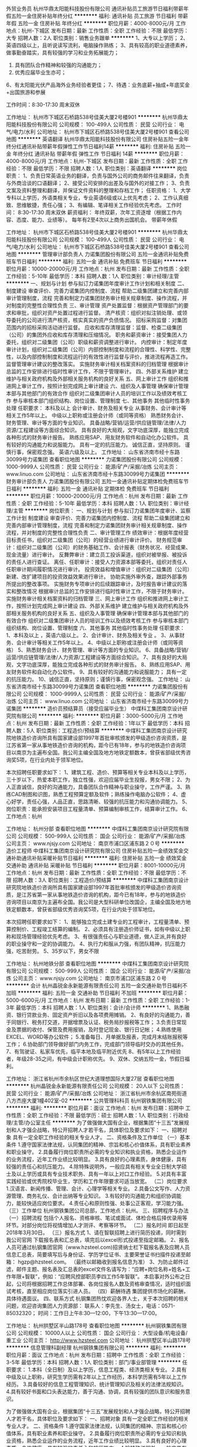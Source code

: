 外贸业务员
杭州华鼎太阳能科技股份有限公司
通讯补贴员工旅游节日福利带薪年假五险一金住房补贴年终分红
**********
福利:
通讯补贴
员工旅游
节日福利
带薪年假
五险一金
住房补贴
年终分红
**********
职位月薪：4000-8000元/月 
工作地点：杭州-下城区
发布日期：最新
工作性质：全职
工作经验：不限
最低学历：大专
招聘人数：2人
职位类别：销售业务跟单
**********
1、大专以上学历；
2、英语四级以上，且听说读写流利，电脑操作熟练；
3、具有较高的职业道德素养，做事勤奋踏实，具有较强的学习和业务拓展能力；
4. 具有团队合作精神和较强的沟通能力；
5. 优秀应届毕业生亦可；
6、有太阳能光伏产品海外业务经验者更佳；
7、待遇：业务底薪+抽成+年底奖金+出国旅游和参展

工作时间：8:30-17:30  周末双休


工作地址：
杭州市下城区石桥路538号佳美大厦2号楼901
**********
杭州华鼎太阳能科技股份有限公司
公司规模：
100-499人
公司性质：
民营
公司行业：
电气/电力/水利
公司地址：
杭州市下城区石桥路538号佳美大厦2号楼901
查看公司地图
**********
英语翻译
杭州华鼎太阳能科技股份有限公司
住房补贴五险一金年终分红通讯补贴带薪年假弹性工作节日福利14薪
**********
福利:
住房补贴
五险一金
年终分红
通讯补贴
带薪年假
弹性工作
节日福利
14薪
**********
职位月薪：4000-8000元/月 
工作地点：杭州-下城区
发布日期：最新
工作性质：全职
工作经验：不限
最低学历：不限
招聘人数：1人
职位类别：英语翻译
**********
岗位职责：
1、负责日常英语业务的翻译，负责与国外公司的商务邮件往来翻译，负责与外商洽谈的口语翻译；
2、接受公司安排的出差及与国外的对接工作；
3、负责文案及资料整理和翻译，并保证文件资料的整理和存档工作；
任职资格：
1、大学专科以上学历，外语类相关专业，专业英语6级或以上优先考虑；
2、工作认真细致、思维敏捷，责任心强；
3、有编辑、笔译相关工作经验优先考虑。
工作时间：
    8:30-17:30    周末双休
薪资福利：
   年终双薪，次年工资逐增（根据工作内容、态度、能力、业绩等）。
   每年有2至4次以上商务出国机会。
   带薪年休假

工作地址：
杭州市下城区石桥路538号佳美大厦2号楼901
**********
杭州华鼎太阳能科技股份有限公司
公司规模：
100-499人
公司性质：
民营
公司行业：
电气/电力/水利
公司地址：
杭州市下城区石桥路538号佳美大厦2号楼901
查看公司地图
**********
管理审计部负责人
力诺集团股份有限公司
五险一金通讯补贴免费班车节日福利
**********
福利:
五险一金
通讯补贴
免费班车
节日福利
**********
职位月薪：10000-20000元/月 
工作地点：杭州
发布日期：最新
工作性质：全职
工作经验：5-10年
最低学历：本科
招聘人数：1人
职位类别：审计经理/主管
**********
一、规划与计划 
      参与拟订力诺集团年度审计工作计划和相关制度  
二、制度建设 
      审查评价、完善力诺集团内控制度、流程  
      帮助二级集团建立和完善内部审计管理制度，流程  
完善和制定力诺集团财务审计相关规章制度、操作流程，并对制度的完整性合理性负责  
三、审计管理 
        资产处置监督：根据资产管理部门的要求和审批，组织对资产处置过程进行监督。  
 清产核资：组织对拟注销处理、或领导委托的公司进行清产核资，核实真实的资产负债情况。  
 招标采购监督：对集团范围内的招标采购活动进行监督。  
 应收和库存清理监督：监督、检查二级集团（公司）的集团外应收和库存清理和压缩情况。  
 职务和薪资审计：接受集团人力委托，组织对二级集团（公司）职级和薪资调整进行审计。  
 内控审计：制定年度审计计划，组织对二级集团（公司）内部控制制度和流程的合理性、科学性、完整性，以及内部控制制度和流程运行的有效性进行监督与评价，推进流程再造工作。  
  监督管理审计建议的整改落实。  
 实施财务审计相关档案资料的归档管理  
 根据审计总监的工作安排进行临时性审计工作，不限于管理审计。  
四、外部关系维护 
       建立维护与相关政府机构及外部相关服务机构的良好关系  
五、网上审计工作 
      组织和推进网上审计工作，按照计划完成网上审计建设  
六、组织及人事管理 
       确保审计管理本部与其他部门的有效合作  
 组织对二级集团审计人员的培训工作以及绩效考核工作  
        参与审核本部门组织结构、岗位设置、管理制度  
七、其他事务 
      其他临时性事务处理  
任职要求：
本科及以上  
会计审计、财务及相关专业  
从事财务、会计审计等相关工作5年以上。  
中级以上职称或注册会计师（或同等资格）  
熟悉财务会计、财务管理、审计等方面的专业知识。  
具备战略/营销/运营/供应链管理/法律/人力资源/工程建设等方面综合知识。  
具有良好的大局观，文字功底深厚，能独立完成各种形式的财务审计报告。  
熟练应用SAP、用友财务软件和自动化办公软件。  
具有较好的沟通能力和说服能力。  
具有一定的抗压能力。  
诚信正直，坚持原则。  
谨慎行事，保密观念强。  
英语六级及以上。  
工作地址：
山东省济南市经十东路30099号力诺集团
查看职位地图
**********
力诺集团股份有限公司
公司规模：
1000-9999人
公司性质：
民营
公司行业：
能源/矿产/采掘/冶炼
公司主页：
www.linuo.com
公司地址：
山东省济南市经十东路30099号力诺集团
**********
财务审计部负责人
力诺集团股份有限公司
五险一金通讯补贴定期体检免费班车节日福利
**********
福利:
五险一金
通讯补贴
定期体检
免费班车
节日福利
**********
职位月薪：10000-20000元/月 
工作地点：杭州
发布日期：最新
工作性质：全职
工作经验：5-10年
最低学历：本科
招聘人数：1人
职位类别：审计经理/主管
**********
岗位职责：
一、规划与计划     
参与拟订力诺集团年度审计、监察工作计划    
制度建设    审查评价、完善力诺集团内控制度、流程    
 帮助二级集团建立和完善内部审计管理制度，流程    
完善和制定力诺集团财务审计相关规章制度、操作流程，并对制度的完整性合理性负责    
二、审计管理工作  
 绩效审计：根据年度经营目标责任书，组织对二级集团（公司）的经营业绩进行审计评价。    
财务规范审计：组织对二级集团（公司）的财务基础工作、会计报表（财务状况、经营成果、现金流量）进行审计。    
反舞弊审计：建立员工投诉渠道，组织对被举报、被投诉的责任人进行查证。    
离任、任职审计：接受人力资源本部等委托，组织对责任人任职审计期间履职情况进行审计。    
投资效益和增值审计：组织对二级集团（公司）新建、改扩建项目的投资效益效果进行审计。    
协助实施外审外查，跟踪外部事务所提出的整改事项。    
实施财务专项审计的后续跟踪审计，及时报告审计建议的落实和整改情况    
根据审计总监的工作安排进行临时性审计工作，不限于财务审计。    
 实施财务审计相关档案资料的归档管理    
三、网上审计工作    
组织和推进网上审计工作，按照计划完成网上审计建设    
四、外部关系维护     
建立维护与相关政府机构及外部相关服务机构的良好关系    
五、组织及人事管理    
 确保审计管理本部与其他部门的有效合作    
组织对二级集团审计人员的培训工作以及绩效考核工作    
参与审核本部门组织结构、岗位设置、管理制度    
六、其他事务    其他临时性事务处理    
 任职要求：
 1、本科及以上   ，英语六级以上。
2、会计审计、财务及相关专业  。  
3、从事财务、会计审计等相关工作5年以上。    
4、中级以上职称或注册会计师（或同等资格）    
5、熟悉财务会计、财务管理、审计等方面的专业知识。    
6、具备战略/营销/运营/供应链管理/法律/人力资源/工程建设等方面综合知识。    
7、具有良好的大局观，文字功底深厚，能独立完成各种形式的财务审计报告。    
8、熟练应用SAP、用友财务软件和自动化办公软件。    
9、具有较好的沟通能力和说服能力；  具有一定的抗压能力。    
10、诚信正直，坚持原则；谨慎行事，保密观念强。    
工作地址：
山东省济南市经十东路30099号力诺集团
查看职位地图
**********
力诺集团股份有限公司
公司规模：
1000-9999人
公司性质：
民营
公司行业：
能源/矿产/采掘/冶炼
公司主页：
www.linuo.com
公司地址：
山东省济南市经十东路30099号力诺集团
**********
造价员预结算员（接受应届毕业生）
中煤科工集团南京设计研究院有限公司
**********
福利:
**********
职位月薪：3000-5000元/月 
工作地点：杭州
发布日期：最新
工作性质：全职
工作经验：1年以下
最低学历：本科
招聘人数：5人
职位类别：工程造价/预结算
**********
中煤科工集团南京设计研究院地铁造价咨询所具有国家建设部1997年首批审核颁发的甲级造价咨询资质，是江苏省第一家从事地铁造价咨询的机构，距今已有18年，参与的地铁造价咨询项目以南京为主遍布全国。我公司主编全国及地方地铁定额数本，曾获省部级优秀咨询奖5项，在行业内处于领军地位。

本次招聘任职要求如下：
1、建筑工程、造价、预算等相关专业本科及以上学历，三十岁以下，热爱本职工作，独立性强，欢迎应届毕业生投报，男女不限； 
2、为人正直诚信，良好的沟通能力，具备团队合作精神与职业操守，工作严谨。
3、熟练CAD制图和识图，熟悉工程预算定额及软件；熟练操作电脑办公软件；
4、虚心好学，责任心强，人品正直，思路清晰、较强的抗压能力和沟通协调能力。
5、岗位职责：能承担安装项目工程量清单、预算编制审核工作，结算审计工作。
6、工作地点：杭州

工作地址：
杭州分部
查看职位地图
**********
中煤科工集团南京设计研究院有限公司
公司规模：
500-999人
公司性质：
国企
公司行业：
能源/矿产/采掘/冶炼
公司主页：
www.njsjy.com
公司地址：
南京市浦口区浦东路２０号
**********
造价工程师
中煤科工集团南京设计研究院有限公司
住房补贴五险一金绩效奖金交通补助通讯补贴采暖补贴节日福利
**********
福利:
住房补贴
五险一金
绩效奖金
交通补助
通讯补贴
采暖补贴
节日福利
**********
职位月薪：8001-10000元/月 
工作地点：杭州
发布日期：最新
工作性质：全职
工作经验：不限
最低学历：不限
招聘人数：3人
职位类别：工程造价/预结算
**********
中煤科工集团南京设计研究院地铁造价咨询所具有国家建设部1997年首批审核颁发的甲级造价咨询资质，是江苏省第一家从事地铁造价咨询的机构，距今已有18年，参与的地铁造价咨询项目以南京为主遍布全国。我公司是大型科研单位改国企，主编全国及地方地铁定额数本，曾获省部级优秀咨询奖5项，在行业内处于领军地位。

本次招聘任职要求如下：
1、能够独立完成土建专业的工程审计，工程量清单、预算控制价、工程竣工结算的编制。
2、必须具有注册造价师证书，如有中级以上职称和现场管理经验优先考虑。
3、有很强责任心与职业道德，做人正派,并有良好的职业操守和一定的协调能力。
4、执行力和服从力强，有团队精神，抗压能力强，吃苦耐劳。
5、35岁以下，男女不限

工作地址：
杭州地铁分部
查看职位地图
**********
中煤科工集团南京设计研究院有限公司
公司规模：
500-999人
公司性质：
国企
公司行业：
能源/矿产/采掘/冶炼
公司主页：
www.njsjy.com
公司地址：
南京市浦口区浦东路２０号
**********
会计
杭州晶锐金永新能源有限责任公司
五险一金交通补助节日福利不加班
**********
福利:
五险一金
交通补助
节日福利
不加班
**********
职位月薪：5000-6000元/月 
工作地点：杭州
发布日期：最新
工作性质：全职
工作经验：1-3年
最低学历：本科
招聘人数：1人
职位类别：会计/会计师
**********
1、熟悉融资、银行贷款业务、固定资产折旧以及各项费用摊销。
2、有良好的沟通能力，善于同银行、税务打交道，开据增票及认证、税务局抄报税等工作；
3.负责日常现金及票据的收付、保管及费用报销，及时登记现金、银行日记帐；
4.熟练使用EXCEL、WORD等办公软件；
5.准备每日、月单据及报表，完成月末结账报税等工作；
6.协助部门领导做好部门内务工作，完成部门领导临时交办的其他任务。
7、有驾驶证、私家车优先，临平本地及临平附近优先
8、有5年以上工作经验者，年级28-35之间，有中级会计职称优先。
9、双休、交纳五险一金，节假日福利。

工作地址：
浙江省杭州市余杭区世纪大道理想国际大厦27层
查看职位地图
**********
杭州晶锐金永新能源有限责任公司
公司规模：
20人以下
公司性质：
民营
公司行业：
能源/矿产/采掘/冶炼
公司地址：
浙江省杭州市余杭区南苑街道八方杰座大厦1幢402室-02
**********
公共管理科科员
杭州钢铁集团有限公司
**********
福利:
**********
职位月薪：面议 
工作地点：杭州
发布日期：招聘中
工作性质：全职
工作经验：不限
最低学历：硕士
招聘人数：1人
职位类别：行政经理/主管/办公室主任
**********
为了做强做大国有企业，根据集团“十三五”发展规划和人才强企战略，特公开招聘人才若干名，具体职位及要求如下：
一、招聘对象
具有一定全职工作经验的相关专业人才。
二、资格条件及工作单位
（一）基本条件
1.遵守国家法律法规，认同集团的精神、宗旨和核心价值体系，具有职业素养和职业操守。
2.具备履行岗位职责所必需的专业知识和执业资格，熟悉企业运作的业务流程，近年工作业绩比较明显。
3.具有良好的心理素质，身体健康，具有较强的责任心和抗压能力。
4.除特殊说明外，一般应具有相关专业全日制大学硕士及以上学历或具有专业技术职务、具有一年以上对口工作经验。
5.对具有丰富实践经验或优秀院校毕业生，学历和工作年限要求可适当放宽。
（二）岗位要求
1.汉语言、新闻传播、管理、会计、心理学等相关专业。
2.具备公文写作、人力资源管理、商务礼仪、会计出纳等专业知识。
3.有较好的沟通能力和组织协调能力，能较快适应岗位要求。
4.责任心和原则性强、处事公正客观，学习能力强。
（三）工作单位
杭州钢铁集团公司总部，工作地点：杭州。
 三、招聘程序与办法
（一）招聘流程
包括个人报名、资格审核、笔试或面试、体检合格后择优录用等环节。对部分岗位将视情增加人才测评、考察等环节。
（二）报名时间
即日起至2018年3月30日。
（三）报名方式
1、请在智联招聘上进行简历投递，同时需到我公司官网
下载报名表和汇总表，填完后以excel形式投递至指定邮箱。
2、报名人员可通过杭钢集团官网（www.hzsteel.com)招贤纳士栏下载报名表及应聘人员信息汇总表，简要填写后与身份证、学历学位证书、主要荣誉证书扫描件投递至邮箱：
hgzp@hzsteel.com。
（最终以邮箱收到报名信息为准）
3、为防止邮件过滤，邮件主题、报名表及汇总表的excel文件名请写为：“应聘+岗位名称+姓名+工作年限+智联”，例如：“应聘风控部职员李四工作5年智联”。
本启事对外公布之日起，公司将根据招聘工作总体部署、各岗位报名人数及资格审查情况，适时组织面试考核，直至相应岗位落实引进人员。
（四）薪酬待遇
集团提供市场化的薪酬，具体待遇面议。
四、联系方式
杭钢集团热忱欢迎各界人士，关于本次招聘的相关问题，欢迎咨询集团人力资源部：
联系人：李先生、汤女士，电话：0571-85032320；
时间：工作日上午8:30—12:00，下午13:30—17:00。

工作地址：
杭州拱墅区半山路178号
查看职位地图
**********
杭州钢铁集团有限公司
公司规模：
10000人以上
公司性质：
国企
公司行业：
大型设备/机电设备/重工业
公司主页：
http://www.hzsteel.com
公司地址：
杭州拱墅区半山路178号
**********
信息管理科副经理
杭州钢铁集团有限公司
**********
福利:
**********
职位月薪：面议 
工作地点：杭州
发布日期：招聘中
工作性质：全职
工作经验：3-5年
最低学历：本科
招聘人数：1人
职位类别：部门/事业部管理
**********
任职要求：
1.本科（全日制）及以上学历，信息工程类、经济类相关专业。
2.具有中级及以上职称，研究生学历需有2年以上工作经历，本科学历需有5年以上工作经历。
3.具备较好的信息工程管理知识、统计管理知识及相关的法律法规知识。
4.具有较好书面和口头表达能力，善于沟通、协调，具有较强的团队意识和服务意识。

为了做强做大国有企业，根据集团“十三五”发展规划和人才强企战略，特公开招聘人才若干名，具体职位及要求如下：
一、招聘对象
具有一定全职工作经验的相关专业人才。
二、资格条件
1.遵守国家法律法规，认同集团的精神、宗旨和核心价值体系，具有职业素养和职业操守。
2.具备履行岗位职责所必需的专业知识和执业资格，熟悉企业运作的业务流程，近年工作业绩比较明显。
3.具有良好的心理素质，身体健康，具有较强的责任心和抗压能力。
4.除特殊说明外，一般应具有相关专业全日制大学本科及以上学历或具有专业技术职务、具有一年以上对口工作经验。
5.对具有丰富实践经验或优秀院校毕业生，学历和工作年限要求可适当放宽。
三、招聘程序与办法
（一）招聘流程
包括个人报名、资格审核、笔试或面试、体检合格后择优录用等环节。对部分岗位将视情增加人才测评、考察等环节。
（二）报名时间
即日起至2018年3月30日。
（三）报名方式
1、请在智联招聘上进行简历投递，同时需到我公司官网
下载报名表和汇总表，填完后以excel形式投递至指定邮箱。
2、报名人员可通过杭钢集团官网（www.hzsteel.com)招贤纳士栏下载报名表及应聘人员信息汇总表，简要填写后与身份证、学历学位证书、主要荣誉证书扫描件投递至邮箱：
hgzp@hzsteel.com。
（最终以邮箱收到报名信息为准）
3、为防止邮件过滤，邮件主题、报名表及汇总表的excel文件名请写为：“应聘+岗位名称+姓名+工作年限+智联”，例如：“应聘风控部职员李四工作5年智联”。
本启事对外公布之日起，公司将根据招聘工作总体部署、各岗位报名人数及资格审查情况，适时组织面试考核，直至相应岗位落实引进人员。
（四）薪酬待遇
集团提供市场化的薪酬，具体待遇面议。
四、联系方式
杭钢集团热忱欢迎各界人士，关于本次招聘的相关问题，欢迎咨询集团人力资源部：
联系人：李先生、汤女士，电话：057185032320；
时间：工作日上午8:30—12:00，下午13:30—17:00。

工作地址：
杭州拱墅区半山路178号
查看职位地图
**********
杭州钢铁集团有限公司
公司规模：
10000人以上
公司性质：
国企
公司行业：
大型设备/机电设备/重工业
公司主页：
http://www.hzsteel.com
公司地址：
杭州拱墅区半山路178号
**********
出纳
杭州钢铁集团有限公司
**********
福利:
**********
职位月薪：面议 
工作地点：杭州
发布日期：招聘中
工作性质：全职
工作经验：不限
最低学历：本科
招聘人数：1人
职位类别：出纳员
**********
任职要求：
1.财务、审计、纪检或相关专业，本科及以上学历。
2.熟练掌握财务制度、会计制度和有关法规，以及项目财务分析和PPP合作财务测算。熟悉会计制度，审核记账凭证。
3.具备贸易、法务、财务专业知识，有较强的组织协调能力，文字组织能力，能适应出差。
4.勤奋踏实、吃苦耐劳，具备良好的组织协调能力和沟通能力，有良好的英语基础，CET-4及以上。
5.责任心和原则性强、处事公正客观、具有较强的服务意识和保密意识。
6.工作地点：杭州/宁波/香港。

为了做强做大国有企业，根据集团“十三五”发展规划和人才强企战略，特公开招聘人才若干名，具体职位及要求如下：
一、招聘对象
具有一定全职工作经验的相关专业人才。
二、资格条件
1.遵守国家法律法规，认同集团的精神、宗旨和核心价值体系，具有职业素养和职业操守。
2.具备履行岗位职责所必需的专业知识和执业资格，熟悉企业运作的业务流程，近年工作业绩比较明显。
3.具有良好的心理素质，身体健康，具有较强的责任心和抗压能力。
4.除特殊说明外，一般应具有相关专业全日制大学本科及以上学历或具有专业技术职务、具有一年以上对口工作经验。
5.对具有丰富实践经验或优秀院校毕业生，学历和工作年限要求可适当放宽。
三、招聘程序与办法
（一）招聘流程
包括个人报名、资格审核、笔试或面试、体检合格后择优录用等环节。对部分岗位将视情增加人才测评、考察等环节。
（二）报名时间
即日起至2018年3月30日。
（三）报名方式
1、请在智联招聘上进行简历投递，同时需到我公司官网
下载报名表和汇总表，填完后以excel形式投递至指定邮箱。
2、报名人员可通过杭钢集团官网（www.hzsteel.com)招贤纳士栏下载报名表及应聘人员信息汇总表，简要填写后与身份证、学历学位证书、主要荣誉证书扫描件投递至邮箱：hgzp@hzsteel.com。（最终以邮箱收到报名信息为准）
3、为防止邮件过滤，邮件主题、报名表及汇总表的excel文件名请写为：“应聘+岗位名称+姓名+工作年限+智联”，例如：“应聘风控部职员李四工作5年智联”。
本启事对外公布之日起，公司将根据招聘工作总体部署、各岗位报名人数及资格审查情况，适时组织面试考核，直至相应岗位落实引进人员。
（四）薪酬待遇
集团提供市场化的薪酬，具体待遇面议。
四、联系方式
杭钢集团热忱欢迎各界人士，关于本次招聘的相关问题，欢迎咨询集团人力资源部：
联系人：李先生、汤女士，电话：057185032320；
时间：工作日上午8:30—12:00，下午13:30—17:00。

工作地址：
杭州拱墅区半山路178号
查看职位地图
**********
杭州钢铁集团有限公司
公司规模：
10000人以上
公司性质：
国企
公司行业：
大型设备/机电设备/重工业
公司主页：
http://www.hzsteel.com
公司地址：
杭州拱墅区半山路178号
**********
销售经理/高级销售经理
广州智光电气股份有限公司
五险一金年底双薪绩效奖金年终分红交通补助通讯补贴带薪年假员工旅游
**********
福利:
五险一金
年底双薪
绩效奖金
年终分红
交通补助
通讯补贴
带薪年假
员工旅游
**********
职位月薪：10001-15000元/月 
工作地点：杭州
发布日期：招聘中
工作性质：全职
工作经验：不限
最低学历：大专
招聘人数：1人
职位类别：区域销售经理/主管
**********
岗位职责：
1、制订区域营销计划并执行。
2、市场开拓、渠道管理、客户管理等相关工作。
 任职要求：
1、大专及以上学历，电力、自动化、营销等相关专业。
2、两年以上低压电气设备、或高中压电气设备、或渠道管理经验。
3、有变频器、电能质量、储能、港口电气设备销售经验更佳。
4、有良好客户关系者可优先录用。
5、职位：根据能力确定。
6、常驻地址：可根据个人意愿。
工作地址：
广州市黄埔区埔南路
**********
广州智光电气股份有限公司
公司规模：
1000-9999人
公司性质：
上市公司
公司行业：
能源/矿产/采掘/冶炼
公司主页：
http://www.gzzg.com.cn
公司地址：
广州市黄埔区瑞和路89号
**********
高级销售经理（轨道交通）
广州智光电气股份有限公司
五险一金年底双薪绩效奖金年终分红股票期权交通补助通讯补贴带薪年假
**********
福利:
五险一金
年底双薪
绩效奖金
年终分红
股票期权
交通补助
通讯补贴
带薪年假
**********
职位月薪：10001-15000元/月 
工作地点：杭州
发布日期：招聘中
工作性质：全职
工作经验：不限
最低学历：不限
招聘人数：1人
职位类别：销售经理
**********
岗位职责：
1、制订区域营销计划并执行。
2、市场开拓、渠道管理、客户管理等相关工作。

任职要求：
1、大专及以上学历；电力类、营销等相关专业；
2、三年以上地铁或轻轨领域 电力设备销售经验，如APF、SVG、消弧、能量回馈系统、中压变频等。
4、具有良好客户资源，有较强的事业心。
5、常驻地址：可根据实际情况确定。

工作地址：
广州市黄埔区瑞和路89号
**********
广州智光电气股份有限公司
公司规模：
1000-9999人
公司性质：
上市公司
公司行业：
能源/矿产/采掘/冶炼
公司主页：
http://www.gzzg.com.cn
公司地址：
广州市黄埔区瑞和路89号
**********
行业拓展经理
杭州钢铁集团有限公司
**********
福利:
**********
职位月薪：面议 
工作地点：杭州
发布日期：招聘中
工作性质：全职
工作经验：不限
最低学历：本科
招聘人数：4人
职位类别：业务拓展经理/主管
**********
任职要求：
1.经济管理、市场营销、应用数学、信息技术等相关专业，本科及以上学历。
2.热情开朗、思维清晰，语言和文字表达能力强。
3.具有较强的沟通能力及交际技巧。
4.具备较强的业务开拓能力、良好的服务精神及团队合作能力，能够在压力下工作。
5.善于学习，责任心强，有相关岗位工作经验者优先。

为了做强做大国有企业，根据集团“十三五”发展规划和人才强企战略，特公开招聘人才若干名，具体职位及要求如下：
一、招聘对象
具有一定全职工作经验的相关专业人才。
二、资格条件
1.遵守国家法律法规，认同集团的精神、宗旨和核心价值体系，具有职业素养和职业操守。
2.具备履行岗位职责所必需的专业知识和执业资格，熟悉企业运作的业务流程，近年工作业绩比较明显。
3.具有良好的心理素质，身体健康，具有较强的责任心和抗压能力。
4.除特殊说明外，一般应具有相关专业全日制大学本科及以上学历或具有专业技术职务、具有一年以上对口工作经验。
5.对具有丰富实践经验或优秀院校毕业生，学历和工作年限要求可适当放宽。
三、招聘程序与办法
（一）招聘流程
包括个人报名、资格审核、笔试或面试、体检合格后择优录用等环节。对部分岗位将视情增加人才测评、考察等环节。
（二）报名时间
即日起至2018年3月30日。
（三）报名方式
1、请在智联招聘上进行简历投递，同时需到我公司官网
下载报名表和汇总表，填完后以excel形式投递至指定邮箱。
2、报名人员可通过杭钢集团官网（www.hzsteel.com)招贤纳士栏下载报名表及应聘人员信息汇总表，简要填写后与身份证、学历学位证书、主要荣誉证书扫描件投递至邮箱：hgzp@hzsteel.com。（最终以邮箱收到报名信息为准）
3、为防止邮件过滤，邮件主题、报名表及汇总表的excel文件名请写为：“应聘+岗位名称+姓名+工作年限+智联”，例如：“应聘风控部职员李四工作5年智联”。
本启事对外公布之日起，公司将根据招聘工作总体部署、各岗位报名人数及资格审查情况，适时组织面试考核，直至相应岗位落实引进人员。
（四）薪酬待遇
集团提供市场化的薪酬，具体待遇面议。
四、联系方式
杭钢集团热忱欢迎各界人士，关于本次招聘的相关问题，欢迎咨询集团人力资源部：
联系人：李先生、汤女士，电话：057185032320；
时间：工作日上午8:30—12:00，下午13:30—17:00。

工作地址：
杭州拱墅区半山路178号
查看职位地图
**********
杭州钢铁集团有限公司
公司规模：
10000人以上
公司性质：
国企
公司行业：
大型设备/机电设备/重工业
公司主页：
http://www.hzsteel.com
公司地址：
杭州拱墅区半山路178号
**********
综合科
杭州钢铁集团有限公司
**********
福利:
**********
职位月薪：面议 
工作地点：杭州
发布日期：招聘中
工作性质：全职
工作经验：不限
最低学历：本科
招聘人数：1人
职位类别：行政经理/主管/办公室主任
**********
为了做强做大国有企业，根据集团“十三五”发展规划和人才强企战略，特公开招聘人才若干名，具体职位及要求如下：
一、招聘对象
具有一定全职工作经验的相关专业人才。
二、资格条件及工作单位
（一）基本条件
1.遵守国家法律法规，认同集团的精神、宗旨和核心价值体系，具有职业素养和职业操守。
2.具备履行岗位职责所必需的专业知识和执业资格，熟悉企业运作的业务流程，近年工作业绩比较明显。
3.具有良好的心理素质，身体健康，具有较强的责任心和抗压能力。
4.除特殊说明外，一般应具有相关专业全日制大学硕士及以上学历或具有专业技术职务、具有一年以上对口工作经验。
5.对具有丰富实践经验或优秀院校毕业生，学历和工作年限要求可适当放宽。
（二）岗位要求
1、经济、金融、投资、证券、管理等相关专业。
2、具备公共管理专业知识，具有较强的组织协调能力和文字组织能力，工作踏实、责任心强。
3、熟练掌握办公软件。
4、具有独立思考能力、较强的学习能力，吃苦耐劳，工作细致严谨，有良好的沟通表达能力，有较强的团队合作意识。
5、责任心和原则性较强、处事公正客观。
（三）工作单位
杭州钢铁集团公司总部，工作地点：杭州。
 三、招聘程序与办法
（一）招聘流程
包括个人报名、资格审核、笔试或面试、体检合格后择优录用等环节。对部分岗位将视情增加人才测评、考察等环节。
（二）报名时间
即日起至2018年3月30日。
（三）报名方式
1、请在智联招聘上进行简历投递，同时需到我公司官网
下载报名表和汇总表，填完后以excel形式投递至指定邮箱。
2、报名人员可通过杭钢集团官网（www.hzsteel.com)招贤纳士栏下载报名表及应聘人员信息汇总表，简要填写后与身份证、学历学位证书、主要荣誉证书扫描件投递至邮箱：
hgzp@hzsteel.com。
（最终以邮箱收到报名信息为准）
3、为防止邮件过滤，邮件主题、报名表及汇总表的excel文件名请写为：“应聘+岗位名称+姓名+工作年限+智联”，例如：“应聘风控部职员李四工作5年智联”。
本启事对外公布之日起，公司将根据招聘工作总体部署、各岗位报名人数及资格审查情况，适时组织面试考核，直至相应岗位落实引进人员。
（四）薪酬待遇
集团提供市场化的薪酬，具体待遇面议。
四、联系方式
杭钢集团热忱欢迎各界人士，关于本次招聘的相关问题，欢迎咨询集团人力资源部：
联系人：李先生、汤女士，电话：0571-85032320；
时间：工作日上午8:30—12:00，下午13:30—17:00。

工作地址：
杭州拱墅区半山路178号
查看职位地图
**********
杭州钢铁集团有限公司
公司规模：
10000人以上
公司性质：
国企
公司行业：
大型设备/机电设备/重工业
公司主页：
http://www.hzsteel.com
公司地址：
杭州拱墅区半山路178号
**********
综合部职员
杭州钢铁集团有限公司
**********
福利:
**********
职位月薪：面议 
工作地点：杭州
发布日期：招聘中
工作性质：全职
工作经验：不限
最低学历：本科
招聘人数：2人
职位类别：人力资源专员/助理
**********
任职要求：
1.人力资源管理、文秘等相关专业，本科及以上学历，35周岁以下。
2.有较强的组织协调、对外沟通能力和语言及文字组织能力，熟悉办公软件。
3.有办公室、企业管理及相关管理工作经验者优先，也可接收踏实、上进、好学的应届毕业生。
   为了做强做大国有企业，根据集团“十三五”发展规划和人才强企战略，特公开招聘人才若干名，具体职位及要求如下：
一、招聘对象
具有一定全职工作经验的相关专业人才。
二、资格条件
1.遵守国家法律法规，认同集团的精神、宗旨和核心价值体系，具有职业素养和职业操守。
2.具备履行岗位职责所必需的专业知识和执业资格，熟悉企业运作的业务流程，近年工作业绩比较明显。
3.具有良好的心理素质，身体健康，具有较强的责任心和抗压能力。
4.除特殊说明外，一般应具有相关专业全日制大学本科及以上学历或具有专业技术职务、具有一年以上对口工作经验。
5.对具有丰富实践经验或优秀院校毕业生，学历和工作年限要求可适当放宽。
三、招聘程序与办法
（一）招聘流程
包括个人报名、资格审核、笔试或面试、体检合格后择优录用等环节。对部分岗位将视情增加人才测评、考察等环节。
（二）报名时间
即日起至2018年3月30日。
（三）报名方式
1、请在智联招聘上进行简历投递，同时需到我公司官网
下载报名表和汇总表，填完后以excel形式投递至指定邮箱。
2、报名人员可通过杭钢集团官网（www.hzsteel.com)招贤纳士栏下载报名表及应聘人员信息汇总表，简要填写后与身份证、学历学位证书、主要荣誉证书扫描件投递至邮箱：hgzp@hzsteel.com。（最终以邮箱收到报名信息为准）
3、为防止邮件过滤，邮件主题、报名表及汇总表的excel文件名请写为：“应聘+岗位名称+姓名+工作年限+智联”，例如：“应聘风控部职员李四工作5年智联”。
本启事对外公布之日起，公司将根据招聘工作总体部署、各岗位报名人数及资格审查情况，适时组织面试考核，直至相应岗位落实引进人员。
（四）薪酬待遇
集团提供市场化的薪酬，具体待遇面议。
四、联系方式
杭钢集团热忱欢迎各界人士，关于本次招聘的相关问题，欢迎咨询集团人力资源部：
联系人：李先生、汤女士，电话：057185032320；
时间：工作日上午8:30—12:00，下午13:30—17:00。

工作地址：
杭州拱墅区半山路178号
查看职位地图
**********
杭州钢铁集团有限公司
公司规模：
10000人以上
公司性质：
国企
公司行业：
大型设备/机电设备/重工业
公司主页：
http://www.hzsteel.com
公司地址：
杭州拱墅区半山路178号
**********
光伏项目开发经理
北京汉能光伏投资有限公司
五险一金绩效奖金股票期权交通补助通讯补贴带薪年假弹性工作补充医疗保险
**********
福利:
五险一金
绩效奖金
股票期权
交通补助
通讯补贴
带薪年假
弹性工作
补充医疗保险
**********
职位月薪：15001-20000元/月 
工作地点：杭州
发布日期：招聘中
工作性质：全职
工作经验：3-5年
最低学历：大专
招聘人数：1人
职位类别：大客户销售经理
**********
1. 筛选目标市场长期合作伙伴，开发行业大客户，开发渠道；
2. 负责产品的销售；
3. 推进并签订与大客户的销售订单，并推动项目落地；
4. 与当地政府接洽，根据所在省区相关光伏政策法规开展相关工作，洽谈项目与合作；
5. 维护区域市场公共关系与客户关系，融洽行业相关单位合作；
6. 全面挖掘光伏市场大项目机会。


任职要求：
1. 有光伏、新能源、风电设备、电力工程、逆变器等行业销售经验；现有目标客户是五大四小电力公司的大客户销售人选等。
2. 项目运作管理经验和项目推动能力以及有3-5个成功项目落地经验；
3. 有不低于3000万项目操作的成功经验；
4. 行业开拓、创业经验优先考虑。
工作地址：
上海、江苏、浙江、安徽均可
**********
北京汉能光伏投资有限公司
公司规模：
10000人以上
公司性质：
上市公司
公司行业：
能源/矿产/采掘/冶炼
公司主页：
null
公司地址：
北京市朝阳区北辰西路8号北辰世纪中心B座
**********
综合计划管理
鲁能集团有限公司
五险一金餐补通讯补贴带薪年假
**********
福利:
五险一金
餐补
通讯补贴
带薪年假
**********
职位月薪：面议 
工作地点：杭州
发布日期：最近
工作性质：全职
工作经验：1-3年
最低学历：本科
招聘人数：1人
职位类别：市场策划/企划专员/助理
**********
岗位职责：组织各部门编制年度经营计划并送审；负责定期动态监控与汇总各类经营信息，进行统计分析，并向集团管相关部门提交季度、月度经营活动分析报告；深入了解各部门和项目部经营计划执行结果与预期计划间的实际差异，及时发现问题，向集团相关部门汇报，提出预警和调整、改进建议。

任职要求：大学本科及以上学历，经济管理、房地产管理等相关专业；2年以上相关工作经历；掌握房地产开发、证券操作、上市公司交易等操作程序。
工作地址：
浙江省杭州市江干区钱江国际时代广场3幢23层
查看职位地图
**********
鲁能集团有限公司
公司规模：
10000人以上
公司性质：
国企
公司行业：
房地产/建筑/建材/工程
公司地址：
北京市朝阳区朝外大街3号鲁能中心5号院
**********
省公司总裁
北京汉能光伏投资有限公司
**********
福利:
**********
职位月薪：30001-50000元/月 
工作地点：杭州
发布日期：最近
工作性质：全职
工作经验：不限
最低学历：大专
招聘人数：10人
职位类别：首席执行官CEO/总裁/总经理
**********
岗位职责：
1、全面负责所属区域太阳能光伏业务，筛选目标市场长期合作伙伴并建立和维护长期合作关系；
2、根据整体战略目标和规划，完成相应区域太阳能产品销售、品牌推广、服务体系搭建等任务；
带领团队达成销售目标；
3、负责目标市场及太阳能光伏行业研究，负责项目开发、方案设计，项目谈判、项目实施工作，协助完成金融贷款服务；
4、负责日常经营管理工作，团队管理，市场管理，售后服务体系管理等工作。

任职资格：
1、35-45岁之间
2、具有省级及以上区域市场开拓和市场管理的成功经验
3、具有丰富的渠道营销管理经验
4、具有决断力、敏锐的市场判断能力、较好的逻辑思维能力等
5、家电行业/消费类电子行业/太阳能热水器行业/大型渠道商/渠道营销模式企业

工作地址：
全国省分公司
**********
北京汉能光伏投资有限公司
公司规模：
10000人以上
公司性质：
上市公司
公司行业：
能源/矿产/采掘/冶炼
公司主页：
null
公司地址：
北京市朝阳区北辰西路8号北辰世纪中心B座
**********
BIPV建筑光伏项目开发总监
北京汉能光伏投资有限公司
五险一金绩效奖金股票期权交通补助带薪年假弹性工作补充医疗保险定期体检
**********
福利:
五险一金
绩效奖金
股票期权
交通补助
带薪年假
弹性工作
补充医疗保险
定期体检
**********
职位月薪：20001-30000元/月 
工作地点：杭州
发布日期：招聘中
工作性质：全职
工作经验：5-10年
最低学历：大专
招聘人数：1人
职位类别：区域销售总监
**********
工作职责：
1. 筛选目标市场长期合作伙伴，开发行业大客户，开发渠道；
2. 负责产品（组件、发电幕墙、瓦、金属瓦等）的销售；
3. 推进并签订与大客户的销售订单，并推动项目落地；
4. 与当地政府接洽，根据所在省区相关光伏政策法规开展相关工作，洽谈项目与合作；
5. 维护区域市场公共关系与客户关系，融洽行业相关单位合作；
6. 全面挖掘光伏市场大项目机会。
 任职要求：
1. 了解光伏行业、幕墙市场情况，有光伏或知名建筑类企业相关工作经验者优先；光伏项目开拓、运作相关经验者优先；
2. 拥有工程行业或政府、央企、国企、集团化公司、军队等良好客户资源，可灵活运用政策法规开展商业合作；
3. 思路清晰，优秀的沟通表达能力、业务开拓能力、较强的团队合作能力；
4. 快速理解他人，从对方的角度考虑，换位能力强，愿意帮助别人解决问题；
5. 成功欲望强，有进攻欲望，内驱力强，个人明确喜欢营销工作；
工作地址：
上海、江苏、浙江、安徽均可
**********
北京汉能光伏投资有限公司
公司规模：
10000人以上
公司性质：
上市公司
公司行业：
能源/矿产/采掘/冶炼
公司主页：
null
公司地址：
北京市朝阳区北辰西路8号北辰世纪中心B座
**********
省公司汉瓦销售副总裁
北京汉能光伏投资有限公司
**********
福利:
**********
职位月薪：30001-50000元/月 
工作地点：杭州
发布日期：最近
工作性质：全职
工作经验：不限
最低学历：大专
招聘人数：20人
职位类别：副总裁/副总经理
**********
工作职责
1、根据市场目标，制定营销策略，分解市场目标并组织实施；
2、指导省公司汉瓦销售团队制定年度、季度、月度销售策略并组织，完成销售目标；
3、负责省公司汉瓦业务的市场营销、渠道开拓，经销商招募，经销商管理，项目大客户开拓与管理等工作；
4、对省内重点项目及客户进行重点跟进与扶持，促使项目落地；
5、组织和管理百人团队，持续提升团队业务能力。
任职资格
1、35-45岁之间
2、具有省级区域及以上市场开拓和市场管理的成功经验，亿级市场运作经验
3、10年以上渠道开拓和管理经验以及工程项目（大客户）开发和工程项目（大客户）运作经验，3年以上同岗位工作经验
4、拥有人脉资源， 具备整合设计院、房地产、建筑企业多方资源能力
5、综合能力强，可以独挡一面，具有决断力、敏锐的市场判断能力、逻辑思维能力等

工作地址：
北京市朝阳区北辰西路8号北辰世纪中心B座
**********
北京汉能光伏投资有限公司
公司规模：
10000人以上
公司性质：
上市公司
公司行业：
能源/矿产/采掘/冶炼
公司主页：
null
公司地址：
北京市朝阳区北辰西路8号北辰世纪中心B座
**********
光伏项目开发总监(014159)(职位编号：Hanergy014159)
北京汉能光伏投资有限公司
五险一金绩效奖金股票期权通讯补贴带薪年假弹性工作补充医疗保险定期体检
**********
福利:
五险一金
绩效奖金
股票期权
通讯补贴
带薪年假
弹性工作
补充医疗保险
定期体检
**********
职位月薪：15001-20000元/月 
工作地点：杭州
发布日期：最近
工作性质：全职
工作经验：3-5年
最低学历：本科
招聘人数：1人
职位类别：销售总监
**********
岗位职责:
1. 筛选目标市场长期合作伙伴，开发行业大客户，开发渠道；

2. 负责产品的销售；

3. 推进并签订与大客户的销售订单，并推动项目落地；

4. 与当地政府接洽，根据所在省区相关光伏政策法规开展相关工作，洽谈项目与合作；

5. 维护区域市场公共关系与客户关系，融洽行业相关单位合作；

6. 全面挖掘光伏市场大项目机会。

任职资格:
1. 有光伏、新能源、风电设备、电力工程、逆变器等行业销售经验；现有目标客户是五大四小电力公司的大客户销售人选等。

2. 项目运作管理经验和项目推动能力以及有3-5个成功项目落地经验；

3. 有不低于3000万项目操作的成功经验；

4. 行业开拓、创业经验优先考虑。
工作地址：
安徽省合肥市政务区天鹅湖万达广场5-111至5-113哈
**********
北京汉能光伏投资有限公司
公司规模：
10000人以上
公司性质：
上市公司
公司行业：
能源/矿产/采掘/冶炼
公司主页：
null
公司地址：
北京市朝阳区北辰西路8号北辰世纪中心B座
**********
结构设计师
东旭集团
五险一金餐补通讯补贴定期体检节日福利
**********
福利:
五险一金
餐补
通讯补贴
定期体检
节日福利
**********
职位月薪：15001-20000元/月 
工作地点：杭州-萧山区
发布日期：招聘中
工作性质：全职
工作经验：3-5年
最低学历：本科
招聘人数：1人
职位类别：房地产项目管理
**********
岗位职责：
1.协助部门领导制定部门工作计划，并落实推进阶段性工作计划；
2.制定单项工程设计计划，项目设计跟踪及设计技术流程跟踪；
3.审核基础形式、结构体系及布置、优化结构设计方案；
4.参与基坑围护方案设计、地质勘查报告及施工前试桩报告的审核；
5.参与初步设计、施工图设计评审；参与施工图交底及现场施工的配合；
6.城市公司开发项目结构设计资料归纳、整理；
7.完善结构设计要求和后续项目结构设计要点；
任职要求：
1、本科及以上学历
2、土木工程、工业与民用建筑，注册结构师优先考虑；
3、三年以上结构设计岗位工作经验，熟悉房地产企业经营与管理；
4、精通设计评审，熟练掌握设计管理各模块业务管理流程与方法，掌握一定的组织管理方法。
5、熟悉房地产开发各环节业务流程，具备一定的房地产企业运营管理技能，熟练掌握各类相关办公软件的使用方法。

工作地址：
左右世界
**********
东旭集团
公司规模：
10000人以上
公司性质：
民营
公司行业：
电子技术/半导体/集成电路
公司主页：
www.dong-xu.com
公司地址：
北京市海淀区复兴路甲23号临5院东旭集团（城乡贸易中心后边）
查看公司地图
**********
经营考核分析
鲁能集团有限公司
五险一金交通补助通讯补贴带薪年假
**********
福利:
五险一金
交通补助
通讯补贴
带薪年假
**********
职位月薪：面议 
工作地点：杭州
发布日期：最近
工作性质：全职
工作经验：3-5年
最低学历：本科
招聘人数：1人
职位类别：市场策划/企划专员/助理
**********
岗位职责：负责制定经营计划考核方案；负责进行经营计划绩效目标分解；负责收集各月（周）计划完成情况信息；组织进行经营计划完成情况考核，对完成情况进行跟踪检查；运用考核结果，兑现相应的奖惩，并不断优化绩效指标体系。
 任职要求：大学本科及以上学历，工商管理、土地资源管理等相关专业；3年及以上企业经营计划或项目管理工作经验；能收集行业政策、市场、竞争对手、内部发展状况等相关信息；能搜集、整理相关领域统计资料；能为公司战略规划和经营计划项目运行提供文档支持。
工作地址：
浙江省杭州市江干区钱江国际时代广场3幢23层
查看职位地图
**********
鲁能集团有限公司
公司规模：
10000人以上
公司性质：
国企
公司行业：
房地产/建筑/建材/工程
公司地址：
北京市朝阳区朝外大街3号鲁能中心5号院
**********
技术咨询工程师
广州智光电气股份有限公司
五险一金年底双薪绩效奖金
**********
福利:
五险一金
年底双薪
绩效奖金
**********
职位月薪：6001-8000元/月 
工作地点：杭州
发布日期：招聘中
工作性质：全职
工作经验：3-5年
最低学历：大专
招聘人数：10人
职位类别：售前/售后技术支持工程师
**********
岗位职责：
1、负责客户改造升级项目的推动；
2、负责项目方案的制订；
3、负责项目合同签订、合同执行、货款回收等全面工作； 
任职要求：
1、电气相关专业   大专及以上学历；
2、熟悉一种或多种国内或进口品牌变频器，有3年以上研发、设计、调试或销售经验，熟悉电力行业、水泥行业、钢铁冶金行业等工况工艺优先；
3、熟悉机械及相关电气设计、电气安装等相关规范；
4、语言表达能力/推理逻辑能力/数量判断能力较好，性格外向，善于沟通。
备注：工作地点为个人所在地，能适应出差，有销售提成
工作地址：
广州市黄埔区埔南路51号
**********
广州智光电气股份有限公司
公司规模：
1000-9999人
公司性质：
上市公司
公司行业：
能源/矿产/采掘/冶炼
公司主页：
http://www.gzzg.com.cn
公司地址：
广州市黄埔区瑞和路89号
**********
移动能源大客户总监
北京汉能光伏投资有限公司
五险一金绩效奖金股票期权交通补助通讯补贴带薪年假补充医疗保险定期体检
**********
福利:
五险一金
绩效奖金
股票期权
交通补助
通讯补贴
带薪年假
补充医疗保险
定期体检
**********
职位月薪：20001-30000元/月 
工作地点：杭州
发布日期：招聘中
工作性质：全职
工作经验：5-10年
最低学历：大专
招聘人数：1人
职位类别：销售总监
**********
职责描述：
1.负责深度挖掘（应急、民政、安防、军工、消费类电子产品、箱包、户外用品、汽车、船舶）等各行业移动能源应用场景和合作机会，整合提供移动能源行业解决方案；
2.通过直销或分销，实现客户识别、客户开发、销售收入、回款等业务目标；
3.与市场部、产品部密切合作，拟定市场、产品策略；
4.（管理岗）负责组织团内部培训，提高团队整体效能完成公司年度目标；
5.（管理岗）负责团队绩效考核,结果导向。
 任职要求：
1.深度了解（应急、民政、安防、军工、消费类电子产品、箱包、户外用品、汽车、船舶等行业体系推广及渠道布局与运作）产业格局及经营规律，丰富的行业内品牌、厂商或集成商客户资源；
2.五年以上相关行业相关行业拓展经验，千万以上单品销售额的成功案例。（管理岗） 2年以上团队管理经验；
3.有激情，有韧劲，良好的沟通及逻辑能力，团队协作能力，能适应高强度工作包括出差；4.大专及以上学历，熟练使用办公软件（Word、Excel、PPT等）业务常用的工具及系统。
工作地址：
上海、江苏、浙江、安徽均可
**********
北京汉能光伏投资有限公司
公司规模：
10000人以上
公司性质：
上市公司
公司行业：
能源/矿产/采掘/冶炼
公司主页：
null
公司地址：
北京市朝阳区北辰西路8号北辰世纪中心B座
**********
结构设计管理
鲁能集团有限公司
五险一金包吃交通补助通讯补贴带薪年假定期体检高温补贴节日福利
**********
福利:
五险一金
包吃
交通补助
通讯补贴
带薪年假
定期体检
高温补贴
节日福利
**********
职位月薪：面议 
工作地点：杭州
发布日期：最近
工作性质：全职
工作经验：5-10年
最低学历：本科
招聘人数：1人
职位类别：城市规划与设计
**********
岗位职责：参与编制项目各阶段的设计任务书；参与项目设计评审；参与外部设计供方的选择与评估；负责权限内的各类设计变更的申报与审核；提出业务范围内的设计采购需求；参与业务范围内的设备材料选型定板；执行集团技术应用和技术管理标准，对相关部门进行监督；配合各类工程相关合同中技术条款的审核；负责监督检查设计技术要求的落实；参与项目施工、营销阶段的设计工作配合。
 任职要求：大学本科及以上学历，结构工程及相关专业；5年以上结构设计工作经验或相关管理经验；精通建筑结构工程的设计和土建施工；熟悉结构设计规范和国家、地方对建设项目的结构设计规定；了解房地产开发项目运作流程、设计委托程序；具有一定的方案设计能力和施工图设计经验；良好的成本意识、质量意识，工作严谨细致。
工作地址：
浙江省杭州市江干区钱江国际时代广场3幢23层
查看职位地图
**********
鲁能集团有限公司
公司规模：
10000人以上
公司性质：
国企
公司行业：
房地产/建筑/建材/工程
公司地址：
北京市朝阳区朝外大街3号鲁能中心5号院
**********
BIPV建筑光伏项目开发经理
北京汉能光伏投资有限公司
五险一金绩效奖金股票期权交通补助通讯补贴带薪年假弹性工作补充医疗保险
**********
福利:
五险一金
绩效奖金
股票期权
交通补助
通讯补贴
带薪年假
弹性工作
补充医疗保险
**********
职位月薪：15001-20000元/月 
工作地点：杭州
发布日期：招聘中
工作性质：全职
工作经验：3-5年
最低学历：大专
招聘人数：1人
职位类别：大客户销售经理
**********
1. 筛选目标市场长期合作伙伴，开发行业大客户，开发渠道；
2. 负责产品（组件、发电幕墙、瓦、金属瓦等）的销售；
3. 推进并签订与大客户的销售订单，并推动项目落地；
4. 与当地政府接洽，根据所在省区相关光伏政策法规开展相关工作，洽谈项目与合作；
5. 维护区域市场公共关系与客户关系，融洽行业相关单位合作；
6. 全面挖掘光伏市场大项目机会。
 任职要求：
1. 了解光伏行业、幕墙市场情况，有光伏或知名建筑类企业相关工作经验者优先；光伏项目开拓、运作相关经验者优先；
2. 拥有工程行业或政府、央企、国企、集团化公司、军队等良好客户资源，可灵活运用政策法规开展商业合作；
3. 思路清晰，优秀的沟通表达能力、业务开拓能力、较强的团队合作能力；
4. 快速理解他人，从对方的角度考虑，换位能力强，愿意帮助别人解决问题；
5. 成功欲望强，有进攻欲望，内驱力强，个人明确喜欢营销工作；
工作地址：
上海、江苏、浙江、安徽均可
**********
北京汉能光伏投资有限公司
公司规模：
10000人以上
公司性质：
上市公司
公司行业：
能源/矿产/采掘/冶炼
公司主页：
null
公司地址：
北京市朝阳区北辰西路8号北辰世纪中心B座
**********
成本主管
东旭集团
五险一金餐补通讯补贴
**********
福利:
五险一金
餐补
通讯补贴
**********
职位月薪：10001-15000元/月 
工作地点：杭州-萧山区
发布日期：招聘中
工作性质：全职
工作经验：3-5年
最低学历：本科
招聘人数：1人
职位类别：工程造价/预结算
**********
岗位职责：
1、完成项目开发各阶段成本测算及编制；
2、协助进行项目目标成本编制及根据关键节点分析目标成本，协助进行土建工程动态成本管理工作；
3、配合招标考察、编制招标清单、会签招标文件及合同的经济部分条款；组织经济标开标、清标、评标、定标等工作，配合签订合同；
任职要求：
1、工程造价、工民建、机电等相关专业本科以上学历；
2、三年以上预结算工作经验，二年以上房地产开发企业预算工作经验，具有预算员/造价员上岗证；
3、熟悉国家、地区及企业关于招投标、造价、预结算工作、合同管理工作等相关政策法规及专业定额、计价规范；
4、熟练掌握 word、excel、powerpoint、宏业、CAD、广联达等办公软件。
5、具备较好的工程造价管理、成本控制管理的理论知识及实际操作能力。
工作地址：
绍兴嵊州
**********
东旭集团
公司规模：
10000人以上
公司性质：
民营
公司行业：
电子技术/半导体/集成电路
公司主页：
www.dong-xu.com
公司地址：
北京市海淀区复兴路甲23号临5院东旭集团（城乡贸易中心后边）
查看公司地图
**********
移动能源大客户经理
北京汉能光伏投资有限公司
五险一金绩效奖金股票期权交通补助通讯补贴带薪年假补充医疗保险定期体检
**********
福利:
五险一金
绩效奖金
股票期权
交通补助
通讯补贴
带薪年假
补充医疗保险
定期体检
**********
职位月薪：15001-20000元/月 
工作地点：杭州
发布日期：招聘中
工作性质：全职
工作经验：3-5年
最低学历：大专
招聘人数：1人
职位类别：大客户销售经理
**********
1.负责深度挖掘（应急、民政、安防、军工、消费类电子产品、箱包、户外用品、汽车、船舶）等各行业移动能源应用场景和合作机会，整合提供移动能源行业解决方案；
2.通过直销或分销，实现客户识别、客户开发、销售收入、回款等业务目标；
3.与市场部、产品部密切合作，拟定市场、产品策略；
4.（管理岗）负责组织团内部培训，提高团队整体效能完成公司年度目标；
5.（管理岗）负责团队绩效考核,结果导向。
 任职要求：
1.深度了解（应急、民政、安防、军工、消费类电子产品、箱包、户外用品、汽车、船舶等行业体系推广及渠道布局与运作）产业格局及经营规律，丰富的行业内品牌、厂商或集成商客户资源；
2.五年以上相关行业相关行业拓展经验，千万以上单品销售额的成功案例。（管理岗） 2年以上团队管理经验；
3.有激情，有韧劲，良好的沟通及逻辑能力，团队协作能力，能适应高强度工作包括出差；4.大专及以上学历，熟练使用办公软件（Word、Excel、PPT等）业务常用的工具及系统。
工作地址：
上海、江苏、浙江、安徽均可
**********
北京汉能光伏投资有限公司
公司规模：
10000人以上
公司性质：
上市公司
公司行业：
能源/矿产/采掘/冶炼
公司主页：
null
公司地址：
北京市朝阳区北辰西路8号北辰世纪中心B座
**********
会计
鲁能集团有限公司
五险一金交通补助通讯补贴
**********
福利:
五险一金
交通补助
通讯补贴
**********
职位月薪：面议 
工作地点：杭州
发布日期：最近
工作性质：全职
工作经验：3-5年
最低学历：本科
招聘人数：1人
职位类别：会计/会计师
**********
岗位职责：根据业务管理要求，审核包括各种收入、成本、业务费用的原始凭证，并据以填制记账凭证；根据审核无误的原始凭证，填制记账凭证；每月对分类明细账进行结账，并进行总账与明细账的对账，以保证账账相符；负责编制年度资产负债表、利润表及利润分配表等企业会计报表，并针对报表中的数据撰写会计决算编表说明；定期上报各类会计报表。完成领导交付的其他任务。
 任职要求：大学本科及以上学历，财会类专业；5年以上工作经历，其中3年及以上房地产行业相关工作经验。
工作地址：
浙江省杭州市江干区钱江国际时代广场3幢23层
查看职位地图
**********
鲁能集团有限公司
公司规模：
10000人以上
公司性质：
国企
公司行业：
房地产/建筑/建材/工程
公司地址：
北京市朝阳区朝外大街3号鲁能中心5号院
**********
焊材公司/研发
杭州钢铁集团有限公司
**********
福利:
**********
职位月薪：面议 
工作地点：杭州
发布日期：招聘中
工作性质：全职
工作经验：不限
最低学历：本科
招聘人数：1人
职位类别：焊接工程师/技师
**********
为了做强做大国有企业，根据集团“十三五”发展规划和人才强企战略，特公开招聘人才若干名，具体职位及要求如下：
一、招聘对象
具有一定全职工作经验的相关专业人才。
二、资格条件及工作单位
（一）基本条件
1.遵守国家法律法规，认同集团的精神、宗旨和核心价值体系，具有职业素养和职业操守。
2.具备履行岗位职责所必需的专业知识和执业资格，熟悉企业运作的业务流程，近年工作业绩比较明显。
3.具有良好的心理素质，身体健康，具有较强的责任心和抗压能力。
4.除特殊说明外，一般应具有相关专业全日制大学本科及以上学历或具有专业技术职务、具有一年以上对口工作经验。
5.对具有丰富实践经验或优秀院校毕业生，学历和工作年限要求可适当放宽。
（二）岗位要求
1. 化学、金属材料等相关专业。
2. 具备扎实的理论基础，了解行业发展趋势。
3. 有较强的动手能力。
4. 吃苦耐劳，有较强的沟通协调能力。
5. 有较强的责任心和原则性。
6. 善于学习，责任心强，有相关岗位工作经验者优先。
（三）工作单位
杭州钢铁集团公司下属单位，工作地点：杭州。
三、招聘程序与办法
（一）招聘流程
包括个人报名、资格审核、笔试或面试、体检合格后择优录用等环节。对部分岗位将视情增加人才测评、考察等环节。
（二）报名时间
即日起至2018年3月30日。
（三）报名方式
1、请在智联招聘上进行简历投递，同时需到我公司官网
下载报名表和汇总表，填完后以excel形式投递至指定邮箱。
2、报名人员可通过杭钢集团官网（www.hzsteel.com)招贤纳士栏下载报名表及应聘人员信息汇总表，简要填写后与身份证、学历学位证书、主要荣誉证书扫描件投递至邮箱：
hgzp@hzsteel.com。
（最终以邮箱收到报名信息为准）
3、为防止邮件过滤，邮件主题、报名表及汇总表的excel文件名请写为：“应聘+岗位名称+姓名+工作年限+智联”，例如：“应聘风控部职员李四工作5年智联”。
本启事对外公布之日起，公司将根据招聘工作总体部署、各岗位报名人数及资格审查情况，适时组织面试考核，直至相应岗位落实引进人员。
（四）薪酬待遇
集团提供市场化的薪酬，具体待遇面议。
四、联系方式
杭钢集团热忱欢迎各界人士，关于本次招聘的相关问题，欢迎咨询集团人力资源部：
联系人：李先生、汤女士，电话：0571-85032320；
时间：工作日上午8:30—12:00，下午13:30—17:00。

工作地址：
杭州拱墅区半山路178号
查看职位地图
**********
杭州钢铁集团有限公司
公司规模：
10000人以上
公司性质：
国企
公司行业：
大型设备/机电设备/重工业
公司主页：
http://www.hzsteel.com
公司地址：
杭州拱墅区半山路178号
**********
浙江省环保集团有限公司总经理助理
杭州钢铁集团有限公司
**********
福利:
**********
职位月薪：面议 
工作地点：杭州
发布日期：招聘中
工作性质：全职
工作经验：1-3年
最低学历：本科
招聘人数：1人
职位类别：其他
**********
为了做强做大国有企业，根据集团“十三五”发展规划和人才强企战略，特公开招聘人才，具体职位及要求如下：
一、招聘职位
浙江省环保集团有限公司总经理助理。
二、资格条件
（一）基本条件
1.遵守国家法律法规，认同集团的精神、宗旨和核心价值体系，具有职业素养和职业操守。
2.具备履行岗位职责所必需的专业知识和执业资格，熟悉企业运作的业务流程，近年工作业绩比较明显。
3.具有良好的心理素质，身体健康，具有较强的责任心和抗压能力。
4.一般应具有相关专业大学本科及以上学历或具有专业技术职务、具有一定的对口工作经验。
5.对具有丰富对口实践经验人员，学历和工作年限要求可适当放宽。
（二）任职条件
1、45周岁以下，有坚定的理想信念，强烈的事业心和责任感。
2、有大中型企业担任中层副职、政府部门担任副科级及以上职务经历。
3、熟悉国家相关政策法规及环保行业动态、环保企业运营模式和机制，具有独立分析和解决问题能力。
4、具有良好的语言表达、人际沟通能力和较强的组织协调能力，思维敏捷。
三、招聘程序与办法
（一）招聘流程
包括个人报名、资格审核、笔试或面试、体检合格后择优录用等环节。
（二）报名时间
即日起至2018年3月13日。
（三）报名方式
1、报名人员请下载报名表及应聘人员信息汇总表，简要填写后与身份证、学历学位证书、主要荣誉证书扫描件投递至邮箱hgzp@hzsteel.com（报名表及汇总表请以excel格式投递）。
下载地址http://www.hzsteel.com/jx//mtzx/xzzx/60.html
2、为防止邮件过滤，邮件主题、报名表及汇总表的excel文件名请写为：“应聘+单位+岗位+姓名+对口工作年限”，例如：“应聘集团总部党委宣传部科员张三，工作5年”。
本次招聘自对外公布之日起，公司将根据招聘工作总体部署、各岗位报名人数及资格审查情况，适时组织面试考核，直至相应岗位落实引进人员。
（四）薪酬待遇
集团提供市场化的薪酬，具体待遇面议。
四、联系方式
我公司热忱欢迎您的加入，关于本次招聘的相关问题，请来电垂询：
李先生：0571-85032320；陆先生：0571-85035780。
时间：工作日上午8:30—12:00，下午13:30—17:00。

工作地址：
杭州拱墅区半山路178号
查看职位地图
**********
杭州钢铁集团有限公司
公司规模：
10000人以上
公司性质：
国企
公司行业：
大型设备/机电设备/重工业
公司主页：
http://www.hzsteel.com
公司地址：
杭州拱墅区半山路178号
**********
技术服务工程师(职位编号：gzzg000519)
广州智光电气股份有限公司
**********
福利:
**********
职位月薪：6001-8000元/月 
工作地点：杭州
发布日期：招聘中
工作性质：全职
工作经验：3-5年
最低学历：大专
招聘人数：10人
职位类别：售前/售后技术支持工程师
**********
岗位职责:
1、现场售后工作，包括故障排除，产品调试。
2、现场设备的维护，技术服务。
3、完成其他日常工作。

任职要求：
1、大专以上学历，自动化等相关专业。
2、具备计算机基础，熟练掌握CAD和办公软件，熟悉PLC编程。
3、有电气设计或调试经验，熟悉电力行业、水泥行业、钢铁冶金行业等工况工艺，有高压电气设备现场调试相关经验优先。
3、沟通协调能力良好。
4、能适应长期出差。（负责当地区域技术服务，发布地籍贯优先）
工作地址：
广州市埔南路51号
查看职位地图
**********
广州智光电气股份有限公司
公司规模：
1000-9999人
公司性质：
上市公司
公司行业：
能源/矿产/采掘/冶炼
公司主页：
http://www.gzzg.com.cn
公司地址：
广州市黄埔区瑞和路89号
**********
私行部理财经理
东旭集团
每年多次调薪五险一金绩效奖金包吃餐补带薪年假定期体检节日福利
**********
福利:
每年多次调薪
五险一金
绩效奖金
包吃
餐补
带薪年假
定期体检
节日福利
**********
职位月薪：15001-20000元/月 
工作地点：杭州-上城区
发布日期：招聘中
工作性质：全职
工作经验：3-5年
最低学历：本科
招聘人数：5人
职位类别：投资/理财服务
**********
岗位职责：
1.开发拓展高净值客户，与客户建立长期良好合作关系；
2.对客户的综合理财需求分析，帮助客户制订资产配置方案；
3.向客户推介基金等金融理财产品，制定销售方案，完成销售目标；
4.持续跟进与服务，为客户不断提供专业的财富管理咨询。
 职位要求：
1.一年以上私人银行经验，或三年以上贵宾理财经验，或五年以上普通理财经验，年龄30岁（含）以上；
2.国有银行、股份制银行、外资银行贵宾理财中心高级销售人员或个人银行销售人员；
3.证券、基金、知名三方、城市商行等其他金融机构

工作地址：
全国各分公司职场
**********
东旭集团
公司规模：
10000人以上
公司性质：
民营
公司行业：
电子技术/半导体/集成电路
公司主页：
www.dong-xu.com
公司地址：
北京市海淀区复兴路甲23号临5院东旭集团（城乡贸易中心后边）
查看公司地图
**********
销售/市场实习生
新奥集团股份有限公司
五险一金绩效奖金交通补助餐补通讯补贴带薪年假节日福利
**********
福利:
五险一金
绩效奖金
交通补助
餐补
通讯补贴
带薪年假
节日福利
**********
职位月薪：3500-7000元/月 
工作地点：杭州-萧山区
发布日期：招聘中
工作性质：全职
工作经验：不限
最低学历：不限
招聘人数：10人
职位类别：销售代表
**********
岗位职责：
1、根据公司市场部战略，不断开拓产品的市场（B端+C端），自主开发及拓展上下游用户，尤其是终端用户；
2、负责进行目标市场的拜访，与各渠道保持良好热情沟通，实时把握客户需求；
3、根据公司产品、价格及市场策略，独立处置合同条款的协商及合同签订等事宜。在执行合同过程中，协助公司各职能部门操作；
4、负责目标市场后期的关系维护，对客户转化率承担一定责任，并做额外奖励；
任职要求：
1、20-30岁之间，大专及以上学历；
2、有市场洞察力，熟悉互联网电商，有社区、物业资源优先；
3、为人热情，工作主动，有良好的学习能力，具有团队精神；
4、接受有想法有冲劲的应届毕业生。

工作地址：
杭州市萧山区金城路
查看职位地图
**********
新奥集团股份有限公司
公司规模：
10000人以上
公司性质：
民营
公司行业：
能源/矿产/采掘/冶炼
公司主页：
www.enn.cn
公司地址：
河北廊坊开发区新奥集团股份有限公司人力资源共享中心
**********
移动能源大客户销售经理(013676)(职位编号：Hanergy013676)
北京汉能光伏投资有限公司
**********
福利:
**********
职位月薪：15001-20000元/月 
工作地点：杭州
发布日期：招聘中
工作性质：全职
工作经验：3-5年
最低学历：不限
招聘人数：1人
职位类别：大客户销售代表
**********
岗位职责:
1.负责深度挖掘（应急、民政、安防、军工、消费类电子产品、箱包、户外用品、汽车、船舶）等各行业移动能源应用场景和合作机会，整合提供移动能源行业解决方案；
2.通过直销或分销，实现客户识别、客户开发、销售收入、回款等业务目标；
3.与市场部、产品部密切合作，拟定市场、产品策略；

任职资格:
1.深度了解（应急、民政、安防、军工、消费类电子产品、箱包、户外用品、汽车、船舶等行业体系推广及渠道布局与运作）产业格局及经营规律，丰富的行业内品牌、厂商或集成商客户资源；
2.五年以上相关行业相关行业拓展经验，千万以上单品销售额的成功案例。（管理岗） 2年以上团队管理经验；
3.有激情，有韧劲，良好的沟通及逻辑能力，团队协作能力，能适应高强度工作包括出差；4.大专及以上学历，熟练使用办公软件（Word、Excel、PPT等）业务常用的工具及系统。
工作地址：
上海黄浦区南京西路
查看职位地图
**********
北京汉能光伏投资有限公司
公司规模：
10000人以上
公司性质：
上市公司
公司行业：
能源/矿产/采掘/冶炼
公司主页：
null
公司地址：
北京市朝阳区北辰西路8号北辰世纪中心B座
**********
驾驶员
东旭集团
五险一金餐补通讯补贴带薪年假
**********
福利:
五险一金
餐补
通讯补贴
带薪年假
**********
职位月薪：4001-6000元/月 
工作地点：杭州-萧山区
发布日期：招聘中
工作性质：全职
工作经验：3-5年
最低学历：中专
招聘人数：1人
职位类别：后勤人员
**********
岗位职责：
1、认真完成公司的派车要求，服从上级的指挥，严格按公司规定出车；
2、坚持行车安全检查，每次行车前检查车辆，出现问题及时排除，确保车辆运行；
3、严格执行驾驶操作规程和交通规则，驾驶时集中精力，严禁酒后驾车；
4、做好车辆的维护、保养工作，保持车辆常年整洁和车况良好

任职要求：
1、年龄25-40周岁；
2、具备C1驾照，有3年以上相关工作经验，熟悉杭州及周边地区的路线，无重大交通事故；担任过公司老总的专职司机，退伍军人的优先考虑；
3、能适应出差及加班；
4、技能：熟悉各类小车的驾驶，熟悉车辆常见故障成因，并能够简单地排除，熟悉车辆的保养维护；具有较强的处理突发事件的能力

工作地址：
鸿宁路左右世界
**********
东旭集团
公司规模：
10000人以上
公司性质：
民营
公司行业：
电子技术/半导体/集成电路
公司主页：
www.dong-xu.com
公司地址：
北京市海淀区复兴路甲23号临5院东旭集团（城乡贸易中心后边）
查看公司地图
**********
风控部职员
杭州钢铁集团有限公司
**********
福利:
**********
职位月薪：面议 
工作地点：杭州
发布日期：招聘中
工作性质：全职
工作经验：不限
最低学历：本科
招聘人数：1人
职位类别：法务专员/助理
**********
任职要求：
1.法律相关专业，本科及以上学历，35周岁以下。
2.熟悉公司法、合同法、知识产权法等相关法律法规，具有企业法务工作经验。
3.具有分析、谈判、解决问题能力，能撰写相应文书。
4.通过国家司法考试，有律师资格证优先。
5.有工作经验者优先。
   

为了做强做大国有企业，根据集团“十三五”发展规划和人才强企战略，特公开招聘人才若干名，具体职位及要求如下：
一、招聘对象
具有一定全职工作经验的相关专业人才。
二、资格条件
1.遵守国家法律法规，认同集团的精神、宗旨和核心价值体系，具有职业素养和职业操守。
2.具备履行岗位职责所必需的专业知识和执业资格，熟悉企业运作的业务流程，近年工作业绩比较明显。
3.具有良好的心理素质，身体健康，具有较强的责任心和抗压能力。
4.除特殊说明外，一般应具有相关专业全日制大学本科及以上学历或具有专业技术职务、具有一年以上对口工作经验。
5.对具有丰富实践经验或优秀院校毕业生，学历和工作年限要求可适当放宽。
三、招聘程序与办法
（一）招聘流程
包括个人报名、资格审核、笔试或面试、体检合格后择优录用等环节。对部分岗位将视情增加人才测评、考察等环节。
（二）报名时间
即日起至2018年3月30日。
（三）报名方式
1、请在智联招聘上进行简历投递，同时需到我公司官网
下载报名表和汇总表，填完后以excel形式投递至指定邮箱。
2、报名人员可通过杭钢集团官网（www.hzsteel.com)招贤纳士栏下载报名表及应聘人员信息汇总表，简要填写后与身份证、学历学位证书、主要荣誉证书扫描件投递至邮箱：hgzp@hzsteel.com。（最终以邮箱收到报名信息为准）
3、为防止邮件过滤，邮件主题、报名表及汇总表的excel文件名请写为：“应聘+岗位名称+姓名+工作年限+智联”，例如：“应聘风控部职员李四工作5年智联”。
本启事对外公布之日起，公司将根据招聘工作总体部署、各岗位报名人数及资格审查情况，适时组织面试考核，直至相应岗位落实引进人员。
（四）薪酬待遇
集团提供市场化的薪酬，具体待遇面议。
四、联系方式
杭钢集团热忱欢迎各界人士，关于本次招聘的相关问题，欢迎咨询集团人力资源部：
联系人：李先生、汤女士，电话：057185032320；
时间：工作日上午8:30—12:00，下午13:30—17:00。

工作地址：
杭州拱墅区半山路178号
查看职位地图
**********
杭州钢铁集团有限公司
公司规模：
10000人以上
公司性质：
国企
公司行业：
大型设备/机电设备/重工业
公司主页：
http://www.hzsteel.com
公司地址：
杭州拱墅区半山路178号
**********
业务部业务员
杭州钢铁集团有限公司
**********
福利:
**********
职位月薪：面议 
工作地点：杭州
发布日期：招聘中
工作性质：全职
工作经验：不限
最低学历：本科
招聘人数：1人
职位类别：销售代表
**********
为了做强做大国有企业，根据集团“十三五”发展规划和人才强企战略，特公开招聘人才若干名，具体职位及要求如下：
一、招聘对象
具有一定全职工作经验的相关专业人才。
二、资格条件及工作单位
（一）基本条件
1.遵守国家法律法规，认同集团的精神、宗旨和核心价值体系，具有职业素养和职业操守。
2.具备履行岗位职责所必需的专业知识和执业资格，熟悉企业运作的业务流程，近年工作业绩比较明显。
3.具有良好的心理素质，身体健康，具有较强的责任心和抗压能力。
4.除特殊说明外，一般应具有相关专业全日制大学本科及以上学历或具有专业技术职务、具有一年以上对口工作经验。
5.对具有丰富实践经验或优秀院校毕业生，学历和工作年限要求可适当放宽。
（二）岗位要求
1. 市场营销、经济管理类、钢铁冶金、互联网、财务等相关专业。
2. 有钢材销售或大数据产品销售等相关营销活动的策划与实施工作经验者优先。
3. 部分岗位需要有一定英语口语基础，对客服务意识强。
4.具有良好的职业操守与素养，遵纪守法，品行端正，爱岗敬业，有较强的人际沟通能力、团队合作精神。
（三）工作单位
杭州钢铁集团下属单位，工作地点：杭州等。
三、招聘程序与办法
（一）招聘流程
包括个人报名、资格审核、笔试或面试、体检合格后择优录用等环节。对部分岗位将视情增加人才测评、考察等环节。
（二）报名时间
即日起至2018年3月30日。
（三）报名方式
1、请在智联招聘上进行简历投递，同时需到我公司官网
下载报名表和汇总表，填完后以excel形式投递至指定邮箱。
2、报名人员可通过杭钢集团官网（www.hzsteel.com)招贤纳士栏下载报名表及应聘人员信息汇总表，简要填写后与身份证、学历学位证书、主要荣誉证书扫描件投递至邮箱：
hgzp@hzsteel.com。
（最终以邮箱收到报名信息为准）
3、为防止邮件过滤，邮件主题、报名表及汇总表的excel文件名请写为：“应聘+岗位名称+姓名+工作年限+智联”，例如：“应聘风控部职员李四工作5年智联”。
本启事对外公布之日起，公司将根据招聘工作总体部署、各岗位报名人数及资格审查情况，适时组织面试考核，直至相应岗位落实引进人员。
（四）薪酬待遇
集团提供市场化的薪酬，具体待遇面议。
四、联系方式
杭钢集团热忱欢迎各界人士，关于本次招聘的相关问题，欢迎咨询集团人力资源部：
联系人：李先生、汤女士，电话：0571-85032320；
时间：工作日上午8:30—12:00，下午13:30—17:00。
 
工作地址：
杭州拱墅区半山路178号
查看职位地图
**********
杭州钢铁集团有限公司
公司规模：
10000人以上
公司性质：
国企
公司行业：
大型设备/机电设备/重工业
公司主页：
http://www.hzsteel.com
公司地址：
杭州拱墅区半山路178号
**********
经营业务员
杭州钢铁集团有限公司
**********
福利:
**********
职位月薪：面议 
工作地点：杭州
发布日期：招聘中
工作性质：全职
工作经验：3-5年
最低学历：本科
招聘人数：1人
职位类别：销售代表
**********
任职要求：
1.专业不限，本科及以上学历。
2.具有良好的职业操守与素养，遵纪守法，品行端正，爱岗敬业，有较强的事业心和责任感。
3.3年以上工作经验。                                    
4.身体健康，能适应出差及驻外工作。
5.具有营销、财务或专业管理工作经验者优先。

为了做强做大国有企业，根据集团“十三五”发展规划和人才强企战略，特公开招聘人才若干名，具体职位及要求如下：
一、招聘对象
具有一定全职工作经验的相关专业人才。
二、资格条件
1.遵守国家法律法规，认同集团的精神、宗旨和核心价值体系，具有职业素养和职业操守。
2.具备履行岗位职责所必需的专业知识和执业资格，熟悉企业运作的业务流程，近年工作业绩比较明显。
3.具有良好的心理素质，身体健康，具有较强的责任心和抗压能力。
4.除特殊说明外，一般应具有相关专业全日制大学本科及以上学历或具有专业技术职务、具有一年以上对口工作经验。
5.对具有丰富实践经验或优秀院校毕业生，学历和工作年限要求可适当放宽。
三、招聘程序与办法
（一）招聘流程
包括个人报名、资格审核、笔试或面试、体检合格后择优录用等环节。对部分岗位将视情增加人才测评、考察等环节。
（二）报名时间
即日起至2018年3月30日。
（三）报名方式
1、请在智联招聘上进行简历投递，同时需到我公司官网
下载报名表和汇总表，填完后以excel形式投递至指定邮箱。
2、报名人员可通过杭钢集团官网（www.hzsteel.com)招贤纳士栏下载报名表及应聘人员信息汇总表，简要填写后与身份证、学历学位证书、主要荣誉证书扫描件投递至邮箱：hgzp@hzsteel.com。（最终以邮箱收到报名信息为准）
3、为防止邮件过滤，邮件主题、报名表及汇总表的excel文件名请写为：“应聘+岗位名称+姓名+工作年限+智联”，例如：“应聘风控部职员李四工作5年智联”。
本启事对外公布之日起，公司将根据招聘工作总体部署、各岗位报名人数及资格审查情况，适时组织面试考核，直至相应岗位落实引进人员。
（四）薪酬待遇
集团提供市场化的薪酬，具体待遇面议。
四、联系方式
杭钢集团热忱欢迎各界人士，关于本次招聘的相关问题，欢迎咨询集团人力资源部：
联系人：李先生、汤女士，电话：057185032320；
时间：工作日上午8:30—12:00，下午13:30—17:00。

工作地址：
杭州拱墅区半山路178号
查看职位地图
**********
杭州钢铁集团有限公司
公司规模：
10000人以上
公司性质：
国企
公司行业：
大型设备/机电设备/重工业
公司主页：
http://www.hzsteel.com
公司地址：
杭州拱墅区半山路178号
**********
发展策划部经理
鲁能集团有限公司
五险一金餐补通讯补贴带薪年假
**********
福利:
五险一金
餐补
通讯补贴
带薪年假
**********
职位月薪：面议 
工作地点：杭州
发布日期：最近
工作性质：全职
工作经验：5-10年
最低学历：本科
招聘人数：1人
职位类别：市场策划/企划经理/主管
**********
岗位职责：主要负责战略管理、区域研究，负责市场调研和信息分析；负责项目拓展、项目规划；负责商业旅游项目策划定位、招商推广、品牌库建设与维护；负责综合计划管理、经营考核与分析、法律合同管理及制度流程管理等工作。

任职要求：大学本科及以上学历；经济管理相关专业；5年及以上同类岗位工作经验；具备相应的企业管理知识、经济学知识、房地产专业知识、掌握证券操作程序；具有良好的政府关系。
工作地址：
浙江省杭州市江干区钱江国际时代广场3幢23层
查看职位地图
**********
鲁能集团有限公司
公司规模：
10000人以上
公司性质：
国企
公司行业：
房地产/建筑/建材/工程
公司地址：
北京市朝阳区朝外大街3号鲁能中心5号院
**********
大数据应用开发工程师
杭州钢铁集团有限公司
**********
福利:
**********
职位月薪：面议 
工作地点：杭州
发布日期：招聘中
工作性质：全职
工作经验：3-5年
最低学历：硕士
招聘人数：1人
职位类别：Java开发工程师
**********
 为了做强做大国有企业，根据集团“十三五”发展规划和人才强企战略，特公开招聘人才若干名，具体职位及要求如下：
一、招聘对象
具有一定全职工作经验的相关专业人才。
二、资格条件及工作单位
（一）基本条件
1.遵守国家法律法规，认同集团的精神、宗旨和核心价值体系，具有职业素养和职业操守。
2.具备履行岗位职责所必需的专业知识和执业资格，熟悉企业运作的业务流程，近年工作业绩比较明显。
3.具有良好的心理素质，身体健康，具有较强的责任心和抗压能力。
4.除特殊说明外，一般应具有相关专业全日制大学硕士及以上学历或具有专业技术职务、具有一年以上对口工作经验。
5.对具有丰富实践经验或优秀院校毕业生，学历和工作年限要求可适当放宽。
（二）岗位要求
1. 计算机类、软件工程、信息技术相关专业；
2. 熟悉整个软件开发规范和流程，熟悉应用程序发布流程和规则；
3. 精通 JAVA或c#开发工具，掌握常用设计模式、多任务多线程编程、内存管理机制、性能调优及其工具的使用、性能评测标准；
4. 具备良好的沟通能力和团队协作能力；
5. 善于学习，责任心强，有相关岗位工作经验者优先。
（三）工作单位
杭州钢铁集团公司下属单位，工作地点：杭州。
三、招聘程序与办法
（一）招聘流程
包括个人报名、资格审核、笔试或面试、体检合格后择优录用等环节。对部分岗位将视情增加人才测评、考察等环节。
（二）报名时间
即日起至2018年3月30日。
（三）报名方式
1、请在智联招聘上进行简历投递，同时需到我公司官网
下载报名表和汇总表，填完后以excel形式投递至指定邮箱。
2、报名人员可通过杭钢集团官网（www.hzsteel.com)招贤纳士栏下载报名表及应聘人员信息汇总表，简要填写后与身份证、学历学位证书、主要荣誉证书扫描件投递至邮箱：
hgzp@hzsteel.com。
（最终以邮箱收到报名信息为准）
3、为防止邮件过滤，邮件主题、报名表及汇总表的excel文件名请写为：“应聘+岗位名称+姓名+工作年限+智联”，例如：“应聘风控部职员李四工作5年智联”。
本启事对外公布之日起，公司将根据招聘工作总体部署、各岗位报名人数及资格审查情况，适时组织面试考核，直至相应岗位落实引进人员。
（四）薪酬待遇
集团提供市场化的薪酬，具体待遇面议。
四、联系方式
杭钢集团热忱欢迎各界人士，关于本次招聘的相关问题，欢迎咨询集团人力资源部：
联系人：李先生、汤女士，电话：0571-85032320；
时间：工作日上午8:30—12:00，下午13:30—17:00。

工作地址：
杭州拱墅区半山路178号
查看职位地图
**********
杭州钢铁集团有限公司
公司规模：
10000人以上
公司性质：
国企
公司行业：
大型设备/机电设备/重工业
公司主页：
http://www.hzsteel.com
公司地址：
杭州拱墅区半山路178号
**********
IDC运维工程师
杭州钢铁集团有限公司
**********
福利:
**********
职位月薪：面议 
工作地点：杭州
发布日期：招聘中
工作性质：全职
工作经验：3-5年
最低学历：不限
招聘人数：1人
职位类别：IT技术支持/维护工程师
**********
为了做强做大国有企业，根据集团“十三五”发展规划和人才强企战略，特公开招聘人才若干名，具体职位及要求如下：
一、招聘对象
具有一定全职工作经验的相关专业人才。
二、资格条件及工作单位
（一）基本条件
1.遵守国家法律法规，认同集团的精神、宗旨和核心价值体系，具有职业素养和职业操守。
2.具备履行岗位职责所必需的专业知识和执业资格，熟悉企业运作的业务流程，近年工作业绩比较明显。
3.具有良好的心理素质，身体健康，具有较强的责任心和抗压能力。
4.除特殊说明外，一般应具有相关专业全日制大学本科及以上学历或具有专业技术职务、具有一年以上对口工作经验。
5.对具有丰富实践经验或优秀院校毕业生，学历和工作年限要求可适当放宽。
（二）岗位要求
1.机械、电气自动化、自动控制等相关专业。
2.熟悉IDC机房供电、供冷两大环境要求，具有高低压配电系统、UPS、制冷机组等的建设、实际运行管理能力和经验。
3.具有项目管理、设备管理和技术技改工作经验，熟悉设备运行经济管理和风险控制。4.有较强沟通协调能力和合作精神，能适应倒班作业制。
5.善于学习，责任心强，有相关岗位工作经验者优先。
 （三）工作单位
杭州钢铁集团公司下属单位，工作地点：杭州。
三、招聘程序与办法
（一）招聘流程
包括个人报名、资格审核、笔试或面试、体检合格后择优录用等环节。对部分岗位将视情增加人才测评、考察等环节。
（二）报名时间
即日起至2018年3月30日。
（三）报名方式
1、请在智联招聘上进行简历投递，同时需到我公司官网
下载报名表和汇总表，填完后以excel形式投递至指定邮箱。
2、报名人员可通过杭钢集团官网（www.hzsteel.com)招贤纳士栏下载报名表及应聘人员信息汇总表，简要填写后与身份证、学历学位证书、主要荣誉证书扫描件投递至邮箱：
hgzp@hzsteel.com。
（最终以邮箱收到报名信息为准）
3、为防止邮件过滤，邮件主题、报名表及汇总表的excel文件名请写为：“应聘+岗位名称+姓名+工作年限+智联”，例如：“应聘风控部职员李四工作5年智联”。
本启事对外公布之日起，公司将根据招聘工作总体部署、各岗位报名人数及资格审查情况，适时组织面试考核，直至相应岗位落实引进人员。
（四）薪酬待遇
集团提供市场化的薪酬，具体待遇面议。
四、联系方式
杭钢集团热忱欢迎各界人士，关于本次招聘的相关问题，欢迎咨询集团人力资源部：
联系人：李先生、汤女士，电话：0571-85032320；
时间：工作日上午8:30—12:00，下午13:30—17:00。
 
工作地址：
杭州拱墅区半山路178号
查看职位地图
**********
杭州钢铁集团有限公司
公司规模：
10000人以上
公司性质：
国企
公司行业：
大型设备/机电设备/重工业
公司主页：
http://www.hzsteel.com
公司地址：
杭州拱墅区半山路178号
**********
光伏项目开发总监
北京汉能光伏投资有限公司
五险一金绩效奖金股票期权通讯补贴带薪年假弹性工作补充医疗保险定期体检
**********
福利:
五险一金
绩效奖金
股票期权
通讯补贴
带薪年假
弹性工作
补充医疗保险
定期体检
**********
职位月薪：20001-30000元/月 
工作地点：杭州
发布日期：招聘中
工作性质：全职
工作经验：5-10年
最低学历：大专
招聘人数：1人
职位类别：大客户销售经理
**********
工作职责：
1. 筛选目标市场长期合作伙伴，开发行业大客户，开发渠道；
2. 负责产品的销售；
3. 推进并签订与大客户的销售订单，并推动项目落地；
4. 与当地政府接洽，根据所在省区相关光伏政策法规开展相关工作，洽谈项目与合作；
5. 维护区域市场公共关系与客户关系，融洽行业相关单位合作；
6. 全面挖掘光伏市场大项目机会。

任职要求：
1. 有光伏、新能源、风电设备、电力工程、逆变器等行业销售经验；现有目标客户是五大四小电力公司的大客户销售人选等。
2. 项目运作管理经验和项目推动能力以及有3-5个成功项目落地经验；
3. 有不低于3000万项目操作的成功经验；
4. 行业开拓、创业经验优先考虑。
工作地址：
上海、江苏、浙江、安徽均可
**********
北京汉能光伏投资有限公司
公司规模：
10000人以上
公司性质：
上市公司
公司行业：
能源/矿产/采掘/冶炼
公司主页：
null
公司地址：
北京市朝阳区北辰西路8号北辰世纪中心B座
**********
市场经理（浙江省）
启迪桑德环境资源股份有限公司
五险一金交通补助餐补通讯补贴带薪年假定期体检高温补贴节日福利
**********
福利:
五险一金
交通补助
餐补
通讯补贴
带薪年假
定期体检
高温补贴
节日福利
**********
职位月薪：6000-8000元/月 
工作地点：杭州
发布日期：招聘中
工作性质：全职
工作经验：不限
最低学历：大专
招聘人数：2人
职位类别：市场营销经理
**********
岗位职责：
1、对环卫、固废等公司相关业务进行资料搜集、调研和业务开拓；
2、对尚未开发的目标项目有一定的提前预判性，并提供相应的风险和开发可行性分析报告。
3、负责建立意向客户详细资料档案，并保持长期稳定的联系，及时了解市场的变化并及时上报市场部领导做出相应的调整。
5、完成上级领导交待的其他工作。
6、有良好的团队合作精神及良好的沟通能力。

任职资格：
1、本科以上学历，年龄30—45岁，具有良好社会关系者优先；
2、市场营销、环境相关专业优先；
3、三年以上市场开拓经验，有环保、市政环卫类似岗位工作经验和政府关系资源的优先； 
4、对政府的招投标流程熟悉、有方案编写和标书制作经验的优先；能适应出差（省内），有驾照；
薪资待遇：
1、本岗位薪资为：底薪+市场奖金，底薪：5000—8000元
2、上市公司为每位员工提供专业化的培训和晋升平台；
3、试用期为3个月，入职后为员工购买五险，外地员工提供住宿；
4、转正后为员工提供通讯补贴、餐补。

工作地址：
浙江省内
**********
启迪桑德环境资源股份有限公司
公司规模：
10000人以上
公司性质：
上市公司
公司行业：
环保
公司主页：
www.tus-sound.com
公司地址：
北京市通州区马驹桥金桥科技产业基地启迪桑德园区
查看公司地图
**********
销售经理（六安金寨）
东旭集团
五险一金年底双薪绩效奖金年终分红加班补助包吃包住带薪年假
**********
福利:
五险一金
年底双薪
绩效奖金
年终分红
加班补助
包吃
包住
带薪年假
**********
职位月薪：10001-15000元/月 
工作地点：杭州
发布日期：招聘中
工作性质：全职
工作经验：5-10年
最低学历：大专
招聘人数：1人
职位类别：销售经理
**********
岗位职责：
1、市场分析：收集、分析市场信息，掌握市场动态，对市场进行全面分析，为制定各阶段营销工作计划提供市场依据；
2、营销策划：制定产品价格策略并定价；设定产品营销策略，制定和调整项目推广策略和方案，并推广实施，积极开拓市场，开发销售渠道；制定资金回笼计划，收集、分析、汇总市场反馈信息；
3、销售管理：制定与执行年度、月度销售目标和计划；重点销售项目的商务谈判和合同签署；及时完成回款任务，实现年度、月度回款工作目标；编制销售报表、台账，跟进、上报销售目标和计划任务完成情况；
4、订单管理：组织销售订单评审，确保实际产能满足订单交付要求；跟进、接收订单执行信息，并向客户及时反馈；
5、客户管理：建立客户系统，后期市场的维护，跟客户建立长期有效的合作关系；从销售和客户需求的角度，对产品设计提出指导性建议。
任职要求：
1、大专及以上学历，8年以上相关工作经验，5年以上的国内快销品销售管理经验；
2、油脂行业销售工作经验优先；
3、强烈的客户导向，及时解决销售过程的各种问题；
4、良好的项目管理经验；
5、良好的英语运用能力,良好的财务知识；
6、有强烈的责任感和成功意识。
工作地址：
安徽省六安市金寨县金寨现代产业园金叶路与北二路交口
**********
东旭集团
公司规模：
10000人以上
公司性质：
民营
公司行业：
电子技术/半导体/集成电路
公司主页：
www.dong-xu.com
公司地址：
北京市海淀区复兴路甲23号临5院东旭集团（城乡贸易中心后边）
查看公司地图
**********
业务员
杭州钢铁集团有限公司
**********
福利:
**********
职位月薪：面议 
工作地点：杭州
发布日期：招聘中
工作性质：全职
工作经验：1-3年
最低学历：硕士
招聘人数：1人
职位类别：销售代表
**********
 为了做强做大国有企业，根据集团“十三五”发展规划和人才强企战略，特公开招聘人才若干名，具体职位及要求如下：
一、招聘对象
具有一定全职工作经验的相关专业人才。
二、资格条件及工作单位
（一）基本条件
1.遵守国家法律法规，认同集团的精神、宗旨和核心价值体系，具有职业素养和职业操守。
2.具备履行岗位职责所必需的专业知识和执业资格，熟悉企业运作的业务流程，近年工作业绩比较明显。
3.具有良好的心理素质，身体健康，具有较强的责任心和抗压能力。
4.除特殊说明外，一般应具有相关专业全日制大学硕士及以上学历或具有专业技术职务、具有一年以上对口工作经验。
5.对具有丰富实践经验或优秀院校毕业生，学历和工作年限要求可适当放宽。
（二）岗位要求
.医药、医学、生物等相关专业；
2.熟悉医药、医学专业知识或熟悉健康服务业的运作流程；
3.有较强的工作责任感；能适应出差；
4.具备良好的沟通能力和团队协作能力；
5.善于学习，责任心强，有相关岗位工作经验者优先。
（三）工作单位
杭州钢铁集团公司下属单位，工作地点：杭州。
三、招聘程序与办法
（一）招聘流程
包括个人报名、资格审核、笔试或面试、体检合格后择优录用等环节。对部分岗位将视情增加人才测评、考察等环节。
（二）报名时间
即日起至2018年3月30日。
（三）报名方式
1、请在智联招聘上进行简历投递，同时需到我公司官网
下载报名表和汇总表，填完后以excel形式投递至指定邮箱。
2、报名人员可通过杭钢集团官网（www.hzsteel.com)招贤纳士栏下载报名表及应聘人员信息汇总表，简要填写后与身份证、学历学位证书、主要荣誉证书扫描件投递至邮箱：
hgzp@hzsteel.com。
（最终以邮箱收到报名信息为准）
3、为防止邮件过滤，邮件主题、报名表及汇总表的excel文件名请写为：“应聘+岗位名称+姓名+工作年限+智联”，例如：“应聘风控部职员李四工作5年智联”。
本启事对外公布之日起，公司将根据招聘工作总体部署、各岗位报名人数及资格审查情况，适时组织面试考核，直至相应岗位落实引进人员。
（四）薪酬待遇
集团提供市场化的薪酬，具体待遇面议。
四、联系方式
杭钢集团热忱欢迎各界人士，关于本次招聘的相关问题，欢迎咨询集团人力资源部：
联系人：李先生、汤女士，电话：0571-85032320；
时间：工作日上午8:30—12:00，下午13:30—17:00。

工作地址：
杭州拱墅区半山路178号
查看职位地图
**********
杭州钢铁集团有限公司
公司规模：
10000人以上
公司性质：
国企
公司行业：
大型设备/机电设备/重工业
公司主页：
http://www.hzsteel.com
公司地址：
杭州拱墅区半山路178号
**********
科员
杭州钢铁集团有限公司
**********
福利:
**********
职位月薪：面议 
工作地点：杭州
发布日期：招聘中
工作性质：全职
工作经验：不限
最低学历：本科
招聘人数：1人
职位类别：行政专员/助理
**********
任职要求：
1.专业不限，本科及以上学历，40周岁以下。
2.身体健康，作风正派。
3.中共党员，思想政治素质好，拥护党的路线方针政策。
4.具有一定的写作能力，能熟练运用办公软件。
5.善于接受新事物，有团队协作精神。


为了做强做大国有企业，根据集团“十三五”发展规划和人才强企战略，特公开招聘人才若干名，具体职位及要求如下：
一、招聘对象
具有一定全职工作经验的相关专业人才。
二、资格条件
1.遵守国家法律法规，认同集团的精神、宗旨和核心价值体系，具有职业素养和职业操守。
2.具备履行岗位职责所必需的专业知识和执业资格，熟悉企业运作的业务流程，近年工作业绩比较明显。
3.具有良好的心理素质，身体健康，具有较强的责任心和抗压能力。
4.除特殊说明外，一般应具有相关专业全日制大学本科及以上学历或具有专业技术职务、具有一年以上对口工作经验。
5.对具有丰富实践经验或优秀院校毕业生，学历和工作年限要求可适当放宽。
三、招聘程序与办法
（一）招聘流程
包括个人报名、资格审核、笔试或面试、体检合格后择优录用等环节。对部分岗位将视情增加人才测评、考察等环节。
（二）报名时间
即日起至2018年3月30日。
（三）报名方式
1、请在智联招聘上进行简历投递，同时需到我公司官网
下载报名表和汇总表，填完后以excel形式投递至指定邮箱。
2、报名人员可通过杭钢集团官网（www.hzsteel.com)招贤纳士栏下载报名表及应聘人员信息汇总表，简要填写后与身份证、学历学位证书、主要荣誉证书扫描件投递至邮箱：hgzp@hzsteel.com。（最终以邮箱收到报名信息为准）
3、为防止邮件过滤，邮件主题、报名表及汇总表的excel文件名请写为：“应聘+岗位名称+姓名+工作年限+智联”，例如：“应聘风控部职员李四工作5年智联”。
本启事对外公布之日起，公司将根据招聘工作总体部署、各岗位报名人数及资格审查情况，适时组织面试考核，直至相应岗位落实引进人员。
（四）薪酬待遇
集团提供市场化的薪酬，具体待遇面议。
四、联系方式
杭钢集团热忱欢迎各界人士，关于本次招聘的相关问题，欢迎咨询集团人力资源部：
联系人：李先生、汤女士，电话：057185032320；
时间：工作日上午8:30—12:00，下午13:30—17:00。
 
工作地址：
杭州拱墅区半山路178号
查看职位地图
**********
杭州钢铁集团有限公司
公司规模：
10000人以上
公司性质：
国企
公司行业：
大型设备/机电设备/重工业
公司主页：
http://www.hzsteel.com
公司地址：
杭州拱墅区半山路178号
**********
嵌入式资深研发工程师
新奥集团股份有限公司
五险一金年底双薪交通补助餐补带薪年假定期体检员工旅游节日福利
**********
福利:
五险一金
年底双薪
交通补助
餐补
带薪年假
定期体检
员工旅游
节日福利
**********
职位月薪：20001-30000元/月 
工作地点：杭州-滨江区
发布日期：招聘中
工作性质：全职
工作经验：5-10年
最低学历：本科
招聘人数：1人
职位类别：嵌入式硬件开发
**********
岗位职责：
1、负责产品的嵌入式开发平台技术规划、设计、开发等一系列工作，制定详细的项目研发进度计划并对产品进行设计；
2、负责完成产品的设计、开发、测试以及系统调试、底层驱动程序开发
3、负责技术文件（软件设计说明书、软件流程图、软件源代码、软件评测方案、评测报告等）编制和管理；
4、负责处理、指导、解决产品在测试、生产、应用过程中的技术问题
5、负责嵌入式团队的构建与管理、与产品、设计部门沟通协作、与APP、算法部门沟通协作等；
任职资格：学历、专业、工作经验、工作技能、能力
1、计算机、电子、通信、自动化类本科及以上学历，5年以上工作经验；
2、至少有3年以上的独立实施或负责过完整嵌入式系统软件设计和开发的经验；
3、具备ARM、单片机等嵌入式系统软件框架和架构设计能力,熟悉arm、stm、cortex、msp430、C51的开发，至少具备一种开发经验；C/C++编程语言及单片机、ARM相应的开发调试工具，熟悉软件开发流程及规范，具备良好的编程习惯和代码风格；
4、熟悉设备驱动程序开发（如：TCP/IP、USB、USART、I2C、SPI、CAN总线等），能独立编写底层和应用层驱动程序；
5、对Mesh、Wifi/BLE、GPRS、NB-IoT、LoRa等物联网通讯协议熟悉者优先考虑；
6、有工业类、仪器仪表类、物联网系统产品开发经验更佳；
7、对产品研发过程的项目管理和风险管控有经验，熟悉硬件产品设计，研发，供应链，测试，质量的整个流程者优先；
8、能适应快节奏的开发工作，能吃苦耐劳，有较强的自我驱动力和快速学习能力；
9、有较强的沟通能力，分析能力和问题解决能力，能较好的对问题进行总结；
10、有良好的团队合作精神，积极主动，富于创新，勇于承担责任和挑战；

工作地址：
东方通信科技园
**********
新奥集团股份有限公司
公司规模：
10000人以上
公司性质：
民营
公司行业：
能源/矿产/采掘/冶炼
公司主页：
www.enn.cn
公司地址：
河北廊坊开发区新奥集团股份有限公司人力资源共享中心
**********
光伏分布式大客户销售岗(013943)(职位编号：Hanergy013943)
北京汉能光伏投资有限公司
**********
福利:
**********
职位月薪：15001-20000元/月 
工作地点：杭州
发布日期：招聘中
工作性质：全职
工作经验：3-5年
最低学历：不限
招聘人数：1人
职位类别：大客户销售代表
**********
岗位职责:
工作职责：
1、筛选目标市场长期合作伙伴，开发行业大客户，开发渠道；
2、负责光伏分布式产品销售；
3、推进并签订与大客户的销售订单，并推动项目落地；
4、与当地政府接洽，根据所在省区相关光伏政策法规开展相关工作，洽谈项目与合作；
5、维护区域市场公共关系与客户关系，融洽行业相关单位合作；
6、全面挖掘光伏市场大项目机会。

任职资格:
任职要求：
1、有光伏、新能源、风电设备、电力工程、逆变器等行业销售经验；现有目标客户是五大四小电力公司的大客户销售人选等。
2、项目运作管理经验和项目推动能力以及有3-5个成功项目落地经验；
3、有不低于3000万项目操作的成功经验；
4、行业开拓、创业经验优先考虑。
工作地址：
江浙沪皖
**********
北京汉能光伏投资有限公司
公司规模：
10000人以上
公司性质：
上市公司
公司行业：
能源/矿产/采掘/冶炼
公司主页：
null
公司地址：
北京市朝阳区北辰西路8号北辰世纪中心B座
**********
销售代表（杭州）
蒂森克虏伯中国
五险一金绩效奖金交通补助餐补通讯补贴带薪年假补充医疗保险节日福利
**********
福利:
五险一金
绩效奖金
交通补助
餐补
通讯补贴
带薪年假
补充医疗保险
节日福利
**********
职位月薪：面议 
工作地点：杭州
发布日期：招聘中
工作性质：全职
工作经验：不限
最低学历：本科
招聘人数：2人
职位类别：销售代表
**********
岗位职责：   
1.执行公司的销售政策并协助销售经理执行销售业务方针
2.收集和调查市场信息和销售机会
3.销售项目的跟进和报价，销售策略的制定和招标文件的准备
4.负责项目招投标的活动和介绍
5.协助代理商完成销售目标，同时提供技术支持
6.与重要客户保持良好的关系
7.密切跟踪潜在项目并及时向上级汇报进展情况
8.按合同约定向客户收取首期货款及确认图纸

 
岗位要求
教育程度：本科及以上学历
工作经验：有1年以上设备销售经验
其他：良好的沟通和表达能力
工作地址：
杭州市西湖区
**********
蒂森克虏伯中国
公司规模：
100-499人
公司性质：
外商独资
公司行业：
大型设备/机电设备/重工业
公司地址：
北京市朝外大街16号，中国人寿大厦22层
**********
渠道经理
东旭集团
五险一金绩效奖金加班补助包吃包住通讯补贴补充医疗保险
**********
福利:
五险一金
绩效奖金
加班补助
包吃
包住
通讯补贴
补充医疗保险
**********
职位月薪：8001-10000元/月 
工作地点：杭州
发布日期：招聘中
工作性质：全职
工作经验：1-3年
最低学历：大专
招聘人数：3人
职位类别：市场主管
**********
岗位职责：
1、结合市场推广策略及当地区域的市场情况，制定当地市场的开发策略及工作规划，并推进执行；
 2、负责完成公司下达的项目开发计划任务；
 3、保持经常的业务汇报工作；
 4、负责潜在项目的前期洽谈、签约，规范项目开发流程和公司形象建设；
 5、保持与其他部门有效沟通，做好配合工作；
6、成上级领导交办的其他工作。
任职要求：
1、大专及以上学历，专业不限
2、1年以上光伏行业销售经验
3、有较强的沟通表达能力
4、熟练掌握office办公软件 


工作地址：
安徽省六安市金寨县现代产业园区
**********
东旭集团
公司规模：
10000人以上
公司性质：
民营
公司行业：
电子技术/半导体/集成电路
公司主页：
www.dong-xu.com
公司地址：
北京市海淀区复兴路甲23号临5院东旭集团（城乡贸易中心后边）
查看公司地图
**********
信息化工程师2
浙江艾罗网络能源技术有限公司
五险一金年底双薪绩效奖金餐补带薪年假弹性工作高温补贴节日福利
**********
福利:
五险一金
年底双薪
绩效奖金
餐补
带薪年假
弹性工作
高温补贴
节日福利
**********
职位月薪：4000-8000元/月 
工作地点：杭州-西湖区
发布日期：最新
工作性质：全职
工作经验：1-3年
最低学历：大专
招聘人数：1人
职位类别：信息技术专员
**********
岗位职责：
1、参与本公司流程信息化工作的推进。
2、参与管理软件（BPM软件）的项目开发实施和技术支持工作；
3、负责公司信息系统的日常维护与各类用户问题的及时处理。
任职要求：
1、计算机应用类相关专业。
2、具有ERP实施经验，熟悉SQL SERVER数据库，熟练应用T-SQL编程。
3、熟悉C#/HTML/CSS/JS，能独立完成网页开发工作。
4、具有一年以上OA/BPM相关工作经验或熟悉K3ERP表结构者优先。
5、善于和各业务部门沟通，具有一定的抗压能力。

工作地址：
杭州市西湖区西溪路525号浙大科技园A西506
查看职位地图
**********
浙江艾罗网络能源技术有限公司
公司规模：
100-499人
公司性质：
民营
公司行业：
电子技术/半导体/集成电路
公司主页：
www.solaxpower.com
公司地址：
杭州市西湖区西溪路525号浙大科技园A西506
**********
招聘专员
浙江艾罗网络能源技术有限公司
五险一金年底双薪绩效奖金全勤奖餐补弹性工作高温补贴节日福利
**********
福利:
五险一金
年底双薪
绩效奖金
全勤奖
餐补
弹性工作
高温补贴
节日福利
**********
职位月薪：5000-7000元/月 
工作地点：杭州-西湖区
发布日期：最新
工作性质：全职
工作经验：不限
最低学历：本科
招聘人数：1人
职位类别：招聘专员/助理
**********
岗位职责：
1、确认公司年度招聘计划，与部门沟通招聘需求负责招聘工作；
2、开拓与维护招聘渠道，发布招聘广告、参加各种招聘会；
3、组织、安排面试，并且进行人力资源初试；
4、对候选人进行背调，并处理录用相关事宜；
5、领导交办的其他事情。
任职要求：
1、全日制本科以上学历，人力资源或是工商管理相关专业；
2、具有电力电子行业招聘经验优先考虑；
3、有悟性有韧性，对事件有自己的想法和理解；
4、具备较强的灵活性，责任感强，执行力高；
5、具备一定的抗压力，有团队协作精神。

工作地址：
杭州市西湖区西溪路525号浙大科技园A西506
查看职位地图
**********
浙江艾罗网络能源技术有限公司
公司规模：
100-499人
公司性质：
民营
公司行业：
电子技术/半导体/集成电路
公司主页：
www.solaxpower.com
公司地址：
杭州市西湖区西溪路525号浙大科技园A西506
**********
环卫车销售区域经理
启迪桑德环境资源股份有限公司
五险一金年底双薪
**********
福利:
五险一金
年底双薪
**********
职位月薪：6000-12000元/月 
工作地点：杭州
发布日期：招聘中
工作性质：全职
工作经验：5-10年
最低学历：大专
招聘人数：5人
职位类别：销售工程师
**********
岗位职责：
1、负责所属地区环卫汽车、环卫一体化市场项目开拓。收集客户、市场信息，建立客户档案，访问客户，维护客户关系；
2、跟进和签约订单合同，完成年度销售目标；
3、区域订单跟踪，建立销售台账；
4、负责区域库存、应收，防范业务风险；
5、收集客户要求，对改善产品质量、改良产品设计提供意见，提升客户满意度；
6、总结业务过程案例，指导培养销售人员。
 任职要求：
1、环卫汽车、PPP环卫一体化行业3年以上工作经验。
2、专科及以上学历，机械类、市场营销类等相关专业；
3、有政府、企业客户资源优先：
4、薪酬：无责任底薪加销售提成。


工作地址：
全国各地
**********
启迪桑德环境资源股份有限公司
公司规模：
10000人以上
公司性质：
上市公司
公司行业：
环保
公司主页：
www.tus-sound.com
公司地址：
北京市通州区马驹桥金桥科技产业基地启迪桑德园区
查看公司地图
**********
BIPV建筑光伏一体化大客户销售岗(013942)(职位编号：Hanergy013942)
北京汉能光伏投资有限公司
**********
福利:
**********
职位月薪：15001-20000元/月 
工作地点：杭州
发布日期：招聘中
工作性质：全职
工作经验：3-5年
最低学历：不限
招聘人数：1人
职位类别：大客户销售代表
**********
岗位职责:
工作职责：
1、筛选目标市场长期合作伙伴，开发行业大客户，开发渠道；
2、负责公司产品（组件、发电幕墙、发电瓦、金属瓦等）的销售；
3、推进并签订与大客户的销售订单，并推动项目落地；
4、与当地政府接洽，根据所在省区相关光伏政策法规开展相关工作，洽谈项目与合作；
5、维护区域市场公共关系与客户关系，融洽行业相关单位合作；
6、全面挖掘光伏市场大项目机会。

任职资格:
任职要求：
1、了解光伏行业、幕墙市场情况，有光伏或知名建筑类企业相关工作经验者优先；光伏项目开拓、运作相关经验者优先；
2、拥有工程行业或政府、央企、国企、集团化公司、军队等良好客户资源，可灵活运用政策法规开展商业合作；
3、项目运作管理经验和项目推动能力以及有3-5个成功项目落地经验；
4、有不低于3000万项目操作的成功经验；
5、行业开拓、创业经验优先考虑。
工作地址：
江浙沪皖
**********
北京汉能光伏投资有限公司
公司规模：
10000人以上
公司性质：
上市公司
公司行业：
能源/矿产/采掘/冶炼
公司主页：
null
公司地址：
北京市朝阳区北辰西路8号北辰世纪中心B座
**********
市场研究项目拓展
鲁能集团有限公司
五险一金交通补助通讯补贴带薪年假
**********
福利:
五险一金
交通补助
通讯补贴
带薪年假
**********
职位月薪：面议 
工作地点：杭州
发布日期：最近
工作性质：全职
工作经验：3-5年
最低学历：本科
招聘人数：1人
职位类别：业务拓展专员/助理
**********
岗位职责：主要负责战略管理、区域研究，负责市场调研和信息分析；负责项目拓展、项目规划.
 任职要求：大学本科及以上学历，房地产经营管理、经济管理类、营销等相关专业；3年以上房地产开发企业相关工作经验；熟悉国家土地政策、房地产开发相关政策；熟悉房地产开发流程、土地市场运作程序；具有良好的市场分析、信息收集能力，分析报告写作能力；熟悉南京及周边地区房地产市场者优先。
工作地址：
浙江省杭州市江干区钱江国际时代广场3幢23层
查看职位地图
**********
鲁能集团有限公司
公司规模：
10000人以上
公司性质：
国企
公司行业：
房地产/建筑/建材/工程
公司地址：
北京市朝阳区朝外大街3号鲁能中心5号院
**********
EMC工程师
浙江艾罗网络能源技术有限公司
五险一金年底双薪绩效奖金餐补带薪年假弹性工作高温补贴节日福利
**********
福利:
五险一金
年底双薪
绩效奖金
餐补
带薪年假
弹性工作
高温补贴
节日福利
**********
职位月薪：10001-15000元/月 
工作地点：杭州-西湖区
发布日期：最新
工作性质：全职
工作经验：3-5年
最低学历：本科
招聘人数：1人
职位类别：硬件测试
**********
岗位职责：
1、进行产品开发，前期对产品进行EMC设计指导，后期完成EMC整改。 
2、现有产品维护，优化现有产品的滤波器设计，降低成本，优化EMC设计。
3、针对EMC设计问题，进行深入研究，形成产品设计。
4、编写EMC设计、整改、测试规范。
任职要求：
1、本科及以上学历，自动化及电子类相关专业。
2、具有系统的EMC理论知识，熟练应用各类EMC测量、诊断仪器及工具；掌握各类EMC元器件应用特性。
3、3年以上EMC设计整改工作经验。
4、性格开朗，沟通能力强，工作耐心仔细，能够承受压力。
工作地址：
杭州市西湖区西溪路525号浙大科技园A西506
查看职位地图
**********
浙江艾罗网络能源技术有限公司
公司规模：
100-499人
公司性质：
民营
公司行业：
电子技术/半导体/集成电路
公司主页：
www.solaxpower.com
公司地址：
杭州市西湖区西溪路525号浙大科技园A西506
**********
售后服务销售经理 [CN_274820_ET_TEC02624](职位编号：CN_274820_ET_TEC02624_1519266412)
蒂森克虏伯中国
**********
福利:
**********
职位月薪：面议 
工作地点：杭州
发布日期：招聘中
工作性质：全职
工作经验：1-3年
最低学历：大专
招聘人数：若干
职位类别：销售代表
**********
售后服务销售经理
工作任务
1. 遵守并贯彻公司的市场和销售政策。
2. 执行部门维保销售计划，完成既定的销售指标。
3. 制定顾客访问计划，了解客户需求。
4. 发展潜在客户并巩固和客户的良好关系。
5. 处理客户投诉，给于及时的反馈，并协助维保区域主管处理客户投诉。
6. 全面了解和收集市场信息，并制定相应销售方案。
7. 协助主管回收应收账款。

前提条件
教育程度：大专学历，电子，机械专业优先
工作经验：至少4年在相关行业的销售经验，有客户服务经验的优先
外语能力：良好的英语
计算机技能： 熟练掌握办公软件
其他特殊技能：较强的沟通技能以及分析能力


工作地址：
杭州
**********
蒂森克虏伯中国
公司规模：
100-499人
公司性质：
外商独资
公司行业：
大型设备/机电设备/重工业
公司地址：
北京市朝外大街16号，中国人寿大厦22层
**********
HRBP/人事主管/人事经理
新奥集团股份有限公司
五险一金绩效奖金交通补助餐补通讯补贴带薪年假
**********
福利:
五险一金
绩效奖金
交通补助
餐补
通讯补贴
带薪年假
**********
职位月薪：5000-8000元/月 
工作地点：杭州-萧山区
发布日期：招聘中
工作性质：全职
工作经验：3-5年
最低学历：大专
招聘人数：1人
职位类别：人力资源主管
**********
对接对象：当地城市总经理，北京总部人力HRBP leader，COE 和 SSC相关人员

岗位职责：
前期工作以招聘为工作重点，协助城市总经理完成当地城市公司的搭建。
配合e城e家北京人力总部在当地贯彻培训，绩效等框架制度，及时反馈业务诉求
协助人力资源共享服务中心完成薪酬核算

1.协助城市总经理完成组织搭建，人员招聘、培训及日常管理；
2.熟练理解整体经营指标，完成人员月度薪酬励测算；
3.定期与总部人员对接完成工作，
4.全盘负责城市行政工作；
5.其他与组织上级临时对接工作。

任职资格：
1.大专以上学历，3年以上人力行政管理经验。
2.熟练操作招聘、薪酬人力模块。
3.熟悉互联网、有支持一线团队工作经验优先考虑。
4.年龄24-30岁。
5.能适应较大的工作压力
工作地址：
杭州市萧山区
查看职位地图
**********
新奥集团股份有限公司
公司规模：
10000人以上
公司性质：
民营
公司行业：
能源/矿产/采掘/冶炼
公司主页：
www.enn.cn
公司地址：
河北廊坊开发区新奥集团股份有限公司人力资源共享中心
**********
销售经理（钢材）(职位编号：sumecitc000585)
苏美达国际技术贸易有限公司
五险一金绩效奖金股票期权交通补助带薪年假补充医疗保险定期体检节日福利
**********
福利:
五险一金
绩效奖金
股票期权
交通补助
带薪年假
补充医疗保险
定期体检
节日福利
**********
职位月薪：8001-10000元/月 
工作地点：杭州
发布日期：招聘中
工作性质：全职
工作经验：3-5年
最低学历：本科
招聘人数：6人
职位类别：业务拓展经理/主管
**********
岗位职责:
负责区域市场（上海、江苏、安徽、浙江、山东、河北、广东、福建）的钢材国内贸易业务拓展，钢厂资源开拓及钢材销售；承担业务相关客户和供应商的建设、维护和管理；  
 
任职要求：
（1）3年以上螺线、中厚板、冷热轧、镀锌、钢坯等钢材产品内贸工作经验,丰富的钢厂/客户资源关系，有成熟业务渠道，具有独立开发钢厂/客户的能力。
（2）35岁以下，正规本科及以上学历；
（3）性格开朗，善社交，良好的沟通、谈判技巧及团队合作精神，责任心强，能承受较强的工作压力；
（4）具有大中型钢厂、国有钢贸公司工作经历者优先；
注：无钢贸行业工作经验请勿投简历！

工作地址：
杭州
查看职位地图
**********
苏美达国际技术贸易有限公司
公司规模：
500-999人
公司性质：
国企
公司行业：
贸易/进出口
公司主页：
http://career.sumecitc.com/
公司地址：
南京市玄武区长江路198号苏美达大厦7-11楼
**********
商务评审专员
蒂森克虏伯中国
五险一金绩效奖金交通补助餐补通讯补贴带薪年假补充医疗保险节日福利
**********
福利:
五险一金
绩效奖金
交通补助
餐补
通讯补贴
带薪年假
补充医疗保险
节日福利
**********
职位月薪：面议 
工作地点：杭州-西湖区
发布日期：招聘中
工作性质：全职
工作经验：不限
最低学历：大专
招聘人数：1人
职位类别：商务专员/助理
**********
岗位职责：
1、对新梯项目报价及合同的商务条款进行评审，以确保控制风险。
2、基于工厂、采购、安装、财务等提供的标准数据，复核项目成本和费用预算，确保新梯项目成本合理预留。
3、提出风险控制建议，执行新梯报价前审批及项目整体预算调整审批申请。
4、遵循公司制定的各级政策和流程。
5、在公司的方针下使用公司的工具和资源。
6、根据安全管理系统的要求，遵守公司所有的安全政策，流程和工作指导书。
7、上级安排的其他相关工作。
 任职要求：
1、本科以上学历；机电相关专业
2、1年以上商务或合同风险控制或其他相关方面的经验
3、良好的英文读、写能力
4、熟练掌握excel和word
5、良好的沟通及协调技能，良好的抗压能力
工作地址：
杭州西湖区黄龙时代广场
**********
蒂森克虏伯中国
公司规模：
100-499人
公司性质：
外商独资
公司行业：
大型设备/机电设备/重工业
公司地址：
北京市朝外大街16号，中国人寿大厦22层
**********
三联供分布式能源项目经理
新奥集团股份有限公司
五险一金绩效奖金
**********
福利:
五险一金
绩效奖金
**********
职位月薪：15001-20000元/月 
工作地点：杭州
发布日期：招聘中
工作性质：全职
工作经验：5-10年
最低学历：本科
招聘人数：6人
职位类别：项目经理/项目主管
**********
高级项目经理
工作区域：浙江、江苏、广东、安徽、河南、华北、山东
岗位职责：
1、以合同条款为依据，全面负责项目实施的组织领导、协调和控制，对项目的进度、费用、质量全面负责。
2、在项目实施过程中，认真执行公司制定的经营战略和策略，认真执行公司制定的项目管理标准和原则。 领导项目组成员实现项目目标。
3、贯彻执行公司质量方针、目标，执行质量体系文件及其支撑性文件。
4、组织编制项目质量计划，并实施。
5、组织编制项目执行（实施）计划，并实施。
6、配合市场开发部进行合同评审。
7、定期召开项目进展审查会，审查项目进展、费用、人工时等控制的执行情况。
8、组织质量保证工程师对项目执行情况进行检查，确保各项工作按照质量保证程序进行。
9、对实施过程中发生的重大质量问题应按照质量管理规定的要求及时处理。
10、组织项目开工会、项目例会、项目协调会等项目运行过程中必要的会议。
 任职资格：
1、本科以上学历，5-10年工作经验；
2、具有5年及以上项目施工管理经验，曾担任过1~2项特大型项目的项目经理；
3、良好的沟通协调能力。
工作地址：
区域
查看职位地图
**********
新奥集团股份有限公司
公司规模：
10000人以上
公司性质：
民营
公司行业：
能源/矿产/采掘/冶炼
公司主页：
www.enn.cn
公司地址：
河北廊坊开发区新奥集团股份有限公司人力资源共享中心
**********
环保销售经理
启迪桑德环境资源股份有限公司
五险一金年底双薪交通补助定期体检员工旅游高温补贴节日福利
**********
福利:
五险一金
年底双薪
交通补助
定期体检
员工旅游
高温补贴
节日福利
**********
职位月薪：6001-8000元/月 
工作地点：杭州
发布日期：招聘中
工作性质：全职
工作经验：3-5年
最低学历：大专
招聘人数：10人
职位类别：销售代表
**********
岗位职责：
1、 环保设备、环保项目的市场拓展、销售，完成公司下达的市场业绩任务；2、设备方面：了解调备的整理工艺流程，在正式场合进行产品功能演讲，详细向客户讲解公司产品、技术特性及设备优势，与客户维持较好的商务关系了解业主诉求的同时，在技术层面深入交流，最终达到设备购销的目的；3、项目方面：了解公司项目要求，掌握公司业务内容、操作摸式及关键技术信息，对关键结点有正确的判断，发现问题及时反馈及时解决。维护客情，推进项目有力。4、按照公司及部门要求及时填写日报，项目月报，项目月报等报表信息。5、 研究行业市场竞争环境，及时掌握市场信息及业主需求动态，行业内新技术、新产品、新项目的跟踪，了解竞争对手情况，对销售计划的完成提出合理化建议；6、  其他：完成上级领导临时交办的工作任务
任职要求：1、大专以上学历，环境工程、市场管理、营销管理、工商管理等相关专业；2、有过大型环保项目（PPP项目）独立处理经验，了解国家环保行业有关政策和大型项目的操作流程，有应对棘手问题的能力；3、有良好的人际交往和沟通能力、独立处理工作的能力；4、5年以上销售工作经验

工作地址：
全国各地
**********
启迪桑德环境资源股份有限公司
公司规模：
10000人以上
公司性质：
上市公司
公司行业：
环保
公司主页：
www.tus-sound.com
公司地址：
北京市通州区马驹桥金桥科技产业基地启迪桑德园区
查看公司地图
**********
销售经理（铁矿石）(职位编号：sumecitc000553)
苏美达国际技术贸易有限公司
五险一金绩效奖金股票期权交通补助带薪年假补充医疗保险定期体检节日福利
**********
福利:
五险一金
绩效奖金
股票期权
交通补助
带薪年假
补充医疗保险
定期体检
节日福利
**********
职位月薪：8001-10000元/月 
工作地点：杭州
发布日期：招聘中
工作性质：全职
工作经验：3-5年
最低学历：本科
招聘人数：3人
职位类别：业务拓展经理/主管
**********
岗位职责:
职位描述：负责铁矿石产品的国内贸易业务拓展，承担业务相关客户和供应商的建设、维护和
管理；  
任职要求：
（1）3年以上铁矿石国内贸易工作经验,有成熟业务渠道，具有独立开发客户的能力；
（2）35岁以下，正规本科及以上学历；
（3）具备贸易管理专业知识和相关技能；
（4）熟悉铁矿石质量指标、种类等产品知识，了解实时市场的价格走势和动向；
（5）具有良好的沟通、谈判技巧及团队合作精神，能承受较强的工作压力；
（6）有大中型贸易企业或钢厂从业经历者优先。
注：无铁矿石行业工作经验请勿投简历！
工作地址：
杭州
查看职位地图
**********
苏美达国际技术贸易有限公司
公司规模：
500-999人
公司性质：
国企
公司行业：
贸易/进出口
公司主页：
http://career.sumecitc.com/
公司地址：
南京市玄武区长江路198号苏美达大厦7-11楼
**********
现场安全工程师
华电重工股份有限公司
五险一金年底双薪通讯补贴带薪年假定期体检
**********
福利:
五险一金
年底双薪
通讯补贴
带薪年假
定期体检
**********
职位月薪：8000-15000元/月 
工作地点：杭州
发布日期：招聘中
工作性质：全职
工作经验：5-10年
最低学历：大专
招聘人数：5人
职位类别：安全管理
**********
工作地点：全国范围内项目现场所在地
专业要求：安全工程、建筑工程、热能工程等相关专业
岗位职责：

1、制订项目部有关安全生产管理规章制度，经项目经理审批后贯彻执行。
2、组织项目部危险源及环境因素辨识、风险评价工作，监督分包单位落实相关控制措施。
3、组织召开项目部安全生产工作会议，组织开展定期、不定期的安全检查，分析安全管理中存在的问题与不足，监督安全隐患的整改，确保安全隐患整改到位。

任职要求：
1、熟练掌握国家安全生产法律法规，掌握建筑行业、电力建设行业安全生产法规。
2、熟练掌握与建筑工程，电力建设工程有关的安全生产技术标准。
3、具备良好的语言表达能力，独立开展安全监督、安全管理工作，能熟练运用办公软件。
4、年龄在45岁以下。
5、持安全管理C证（注册安全工程师优先）。
6、5年以上相关工作经验。
工作地址：
北京市丰台区汽车博物馆东路6号，华电产业园B座
查看职位地图
**********
华电重工股份有限公司
公司规模：
1000-9999人
公司性质：
股份制企业
公司行业：
大型设备/机电设备/重工业
公司主页：
www.hhi.com.cn
公司地址：
北京市丰台区汽车博物馆东路6号，华电产业园B座
**********
销售工程师（包住+双休,无责任底薪4-7K）
武汉鼎业环保工程技术有限公司
五险一金绩效奖金年终分红股票期权包住弹性工作定期体检节日福利
**********
福利:
五险一金
绩效奖金
年终分红
股票期权
包住
弹性工作
定期体检
节日福利
**********
职位月薪：8001-10000元/月 
工作地点：杭州
发布日期：最近
工作性质：全职
工作经验：不限
最低学历：大专
招聘人数：1人
职位类别：销售工程师
**********
部门：市场部
岗位性质:销售  （Female OR Male 不限）
地点:本地（前期在附近项目部实习，转正后可回到本地开发市场，对于异地人员除了周末每月额外3天带薪探亲假，加上周末一起最长调休5天）
待遇--试用期：无责任底薪4000-7000元/月+业务提成+出差补助+地区补助+话费补助
 如何获得鼎业环保的工作机会？
请在 智联招聘 / 前程无忧 / 公司人事部邮箱：hr3@dinyeah.com.cn 任意一种途径投递您的简历，我们一般2个工作日内会进行邮件回复，请勿重复投递。
 企业介绍
武汉鼎业环保工程技术有限公司,我们正在寻找各行销售精英。
http://www.dinyeah.com.cn/
 我的职责是什么?
1、负责责任区域的产品销售任务；协助上级报计划，实现团队共同目标。
2、根据企业总体策略，开发与管理大客户资源，制定营销策略和服务方案；
3、负责组织大客户渠道拓展、大客户营销与市场开发工作；
4、负责与大客户建立稳固的工作伙伴关系；
5、参与并负责公司合作项目的拓展、谈判、推进；
6、整合公司各类资源，深入挖掘潜在资源，不断创新各类合作模式。
7、完成领导交办的其它事项。
 我获得这份工作的要求?
1.男女不限，能吃苦耐劳，认同企业文化，敢于挑战高薪的社会精英；
2. 立志于从事销售工作；
3.性格开朗，有团队精神，对销售工作积极热情,踏实肯干,胆大心细；
4.做事踏实、不投机取巧、能坚决贯彻公司营销方案、高效完成公司指定工作计划；
 我需要知道什么?
鼎业环保是从事高效流体密封和耐高温隔热产品的研发、生产及销售的高新技术企业。
鼎业环保多年致力于适用于各行业的高效流体密封和耐高温隔热产品的生产、研发及销售，并不断推动“禁止使用石棉制品”进程，是新型环保替代品的高新技术企业，在高温保护行业中较先引入国外新型高温保护产品以替代石棉制品的龙头企业。
   Department: Marketing Department
Job nature: sales (men and women not limited)
Location: local (previous projects department internship around, can be returned to the local development after positive market)
Treatment, the probation period: no responsibility base salary of 4000-7000 yuan/month commission + + business travel allowance + area allowance + fee subsidy
How to get a tripod industry environmental protection job opportunities?
In zhaopin / 51 job/company personnel department, please email: hr3@dinyeah.com.cn for any kind of way to deliver your resume, we will reply to email within 2 business days commonly, do not repeat.
Companies to introduce
Wuhan tripod industry environmental protection engineering technology co., LTD. We are looking for all sales elite.
http://www.dinyeah.com.cn/

工作地址：
周边项目部
**********
武汉鼎业环保工程技术有限公司
公司规模：
100-499人
公司性质：
民营
公司行业：
环保
公司地址：
武汉市武昌区关山二路特一号国际企业中心3期鼎业楼B101室
**********
区域经理
浙江超威动力能源有限公司
五险一金绩效奖金包住餐补通讯补贴带薪年假定期体检免费班车
**********
福利:
五险一金
绩效奖金
包住
餐补
通讯补贴
带薪年假
定期体检
免费班车
**********
职位月薪：10001-15000元/月 
工作地点：杭州
发布日期：最近
工作性质：全职
工作经验：1-3年
最低学历：大专
招聘人数：1人
职位类别：区域销售经理/主管
**********
职责描述：
1、协助大区经理分解区域年度及半年度营销规划，执行已定规划，并带领区域代理商完成指定的销售目标；
2、发现上报代理商降低误退率、人为破坏率，提高售后服务口碑的方法，协助大区经理进行总结、推广，执行并达到预期目标；
3、执行销售渠道建设及优化，对实施过程进行跟踪、汇报；
4、执行品牌建设及推广落实，执行上级对市场指定的促销策划；
5、接受公司及上级培训，学习并执行对代理商业务团队的培训、发展；
6、将辖区市场信息进行整理、归档，用于决策参考，区域调整工作交接等。根据自身收集的市场信息，可建议应对策略，负责既定策略执行，并对重要信息进行上报；
7、完成公司领导临时交办事务。
 任职要求：
1、大专以上学历，市场营销专业优先；
2、快速消费品、家电行业2年以上工作经验；
3、熟悉渠道管理及渠道开拓经验，执行力强；
4、语言表达能力强，对市场有良好的敏锐性。
工作地点：浙沪、赣闽、山东、河北、陕甘宁、新青藏、山西、黑吉辽
工作地址：
浙江省湖州市长兴县画溪工业园城南路18号（距杭州1小时车程）
**********
浙江超威动力能源有限公司
公司规模：
10000人以上
公司性质：
民营
公司行业：
加工制造（原料加工/模具）
公司主页：
www.cnchaowei.com
公司地址：
浙江省湖州市长兴县画溪工业园城南路18号（距杭州1小时车程）
**********
市场专员
浙江超威动力能源有限公司
五险一金绩效奖金包住餐补通讯补贴带薪年假定期体检免费班车
**********
福利:
五险一金
绩效奖金
包住
餐补
通讯补贴
带薪年假
定期体检
免费班车
**********
职位月薪：6001-8000元/月 
工作地点：杭州
发布日期：招聘中
工作性质：全职
工作经验：1-3年
最低学历：大专
招聘人数：1人
职位类别：区域销售专员/助理
**********
岗位职责：
1、促销开展：落实公司和大区市场活动方案，开展促销活动，提高销售量
2、联营商帮扶：帮助所辖区域联营商提高经营管理能力，提高本品市场份额，达成销售目标
3、高端推广：规划方案，推动执行，全力推动高端产品销售，提高高端占比
4、终端生动化：进行终端生动化建设，提高产品美誉度，打通产品从终端到消费者环节的销售
任职资格：
1、丰富的市场推广经验，具备行业、企业、产品和售后知识
2、踏实肯干，能吃苦；
3、具备良好的销售悟性
工作地点：全国分配


工作地址：
浙江省湖州市长兴县画溪工业园城南路18号（距杭州1小时车程）
**********
浙江超威动力能源有限公司
公司规模：
10000人以上
公司性质：
民营
公司行业：
加工制造（原料加工/模具）
公司主页：
www.cnchaowei.com
公司地址：
浙江省湖州市长兴县画溪工业园城南路18号（距杭州1小时车程）
**********
钢材内贸销售
江苏沙钢集团有限公司
**********
福利:
**********
职位月薪：4001-6000元/月 
工作地点：杭州
发布日期：招聘中
工作性质：全职
工作经验：不限
最低学历：大专
招聘人数：20人
职位类别：销售经理
**********
1、大专及以上学历，市场营销、钢铁冶金类专业；
2、反应敏捷，有良好的沟通能力、语言表达能力和团队合作能力；
3、有较强的市场开拓能力，适应出差或驻外；
4、有2年以上优线、冷轧、宽厚板、热卷板系列产品销售工作经验者或有销售客户资源者优先。
年薪：6-15万
工作地址：张家港本部、江浙沪办事处、上海办事处、广州办事处、重庆办事处

工作地址：
江苏省张家港市锦丰镇
**********
江苏沙钢集团有限公司
公司规模：
10000人以上
公司性质：
民营
公司行业：
能源/矿产/采掘/冶炼
公司主页：
www.shasteel.cn
公司地址：
江苏省张家港市锦丰镇
**********
城市经理（杭州）
北京德青源农业科技股份有限公司
五险一金绩效奖金带薪年假定期体检
**********
福利:
五险一金
绩效奖金
带薪年假
定期体检
**********
职位月薪：6000-10000元/月 
工作地点：杭州
发布日期：招聘中
工作性质：全职
工作经验：3-5年
最低学历：大专
招聘人数：1人
职位类别：销售经理
**********
岗位职责：
1、负责目标区域城市市场调研和业务方案制定；
2、负责所辖区域的团队组建和日常管理，带领团队完成公司目标；
3、根据总部任务制定所辖区域的业务策略并负责落实；
4、追踪本地市场动向，引领下属不断开拓及维护新老商户，并建立长期稳定的商户关系；
5、负责德青源的所有产品（蛋品）的销售管理工作，涉及零售、批发、餐饮、加工，小店的全渠道开发管理；
6、负责经销商和客户的开发管理，向大区总监汇报。
任职要求：
1、大专以上学历，3年以上销售管理经验，5年以上快消行业工作经验，对市场营销工作有深刻认知；
2、沟通力好，亲和力强，吃苦耐劳，承压能力强，具备在压力下出色完成任务的能力；
3、具备把握方向和大局的能力，有高度的工作热情和良好的团队合作精神，思路清楚，乐于接受挑战；
4、高度认同并擅长打造有超强执行力的团队；富有激情，敢于挑战压力和高薪。

工作地址：
杭州
**********
北京德青源农业科技股份有限公司
公司规模：
1000-9999人
公司性质：
股份制企业
公司行业：
快速消费品（食品/饮料/烟酒/日化）
公司主页：
http://www.dqy.com.cn
公司地址：
北京市海淀区永丰产业基地丰秀中路3号院10号楼
**********
项目开发岗
中广核新能源投资(深圳)有限公司北京分公司
五险一金交通补助餐补定期体检通讯补贴节日福利绩效奖金带薪年假
**********
福利:
五险一金
交通补助
餐补
定期体检
通讯补贴
节日福利
绩效奖金
带薪年假
**********
职位月薪：6001-8000元/月 
工作地点：杭州-拱墅区
发布日期：招聘中
工作性质：全职
工作经验：3-5年
最低学历：本科
招聘人数：5人
职位类别：市场营销经理
**********
岗位职责：
1.跟踪电力市场信息、国家有关风电政策以及地方特殊优惠政策，及时提出应对方案；
2.负责所在地主要竞争对手市场开发情报的收集；
3.按分公司开发进度开展项目开发工作；
4.收集各地区的风资源信息，电网接入信息及投资环境，进行实地考察；
5.获取拟开发区域准确、详实的有关资料，草拟项目开发协议意向书；
6.负责政府部门公关，获取政府部门支持性文件和前期工作许可函，签订项目开发协议；
7.组织项目可研外部评审；
8.协调环评所、气象局等部门，完成项目前期的核准支持性文件；
9.负责省级项目的核准；
10.参与收购与合作项目尽职调研的具体工作，收集相关信息；
11.协助编写投资申请上报董事；
12.参与项目移交工作；
工作地址：
浙江省杭州市拱墅区绿地中央广场5号楼15楼
**********
中广核新能源投资(深圳)有限公司北京分公司
公司规模：
1000-9999人
公司性质：
国企
公司行业：
电气/电力/水利
公司主页：
null
公司地址：
北京市丰台区南四环西路188号十二区2号楼6层
**********
外贸经理（铁矿石进口）(职位编号：sumecitc000558)
苏美达国际技术贸易有限公司
五险一金绩效奖金股票期权交通补助带薪年假补充医疗保险定期体检节日福利
**********
福利:
五险一金
绩效奖金
股票期权
交通补助
带薪年假
补充医疗保险
定期体检
节日福利
**********
职位月薪：8001-10000元/月 
工作地点：杭州
发布日期：招聘中
工作性质：全职
工作经验：3-5年
最低学历：本科
招聘人数：3人
职位类别：外贸/贸易经理/主管
**********
岗位职责:
职位描述：负责铁矿石的进出口贸易以及其他相关业务。
任职要求：
（1）3年以上铁矿石国际贸易工作经验,有成熟业务渠道，具备独立拓展业务的能力，负责潜在客户的开发和业务谈判，建立和维持客户关系；
（2）35岁以下，正规本科及以上学历；
（3）熟悉铁矿石进出口程序和质量指标，具备铁矿石销售所需的财务、金融、贸易等行业知识；
（4）具有良好的沟通、谈判技巧及团队合作精神，能承受较强的工作压力；
（5）有大型进出口贸易企业和钢厂从业经历者优先。
注：无铁矿石行业工作经验请勿投简历！
工作地址：
杭州
查看职位地图
**********
苏美达国际技术贸易有限公司
公司规模：
500-999人
公司性质：
国企
公司行业：
贸易/进出口
公司主页：
http://career.sumecitc.com/
公司地址：
南京市玄武区长江路198号苏美达大厦7-11楼
**********
外贸业务员[杭州]
天禹冶金设备(杭州)有限公司
五险一金绩效奖金年终分红带薪年假
**********
福利:
五险一金
绩效奖金
年终分红
带薪年假
**********
职位月薪：4001-6000元/月 
工作地点：杭州
发布日期：最新
工作性质：全职
工作经验：1-3年
最低学历：大专
招聘人数：2人
职位类别：外贸/贸易专员/助理
**********
岗位职责：
1.编辑更新B2B平台信息；
2.利用社交平台及搜索引擎开客户资源；
3.回复询盘；
4.整理归档客户信息，定期回访，培养大客户；
5.其它上级主管安排的工作。

任职资格
1、熟练掌握外贸销售策略方法，能独立开展外贸业务，开发客户，维护各类B2B贸易平台，提升公司网站曝光率；
2.具备良好的英语听说读写能力，能对技术资料进行英译中、中译英国外客户来访考察时能独立接待、翻译；
2、大专及以上学历，经验不限；
3、有冶金、铸造、机械设备等行业外贸业务经验者优先考虑；
4. 诚实、诚信、细心严谨、积极主动、擅于沟通、勤于学习。
薪酬福利
1.底薪4000-6000；
2.五险一金；
3.朝九晚六、]周末双休、法定假期及带薪年休假；
4.绩效：根据公司经营业绩及个人表现，发放绩效奖金。

如您有求职意向，请递送简历至 hr@tianyu-cooler.com







外贸业务员发展空间广阔学习机会丰富

工作地址：
江干区富亿NEO中心
查看职位地图
**********
天禹冶金设备(杭州)有限公司
公司规模：
500-999人
公司性质：
股份制企业
公司行业：
能源/矿产/采掘/冶炼
公司地址：
富亿NEO中心
**********
销售经理/区域经理/业务代表
旭派电源有限公司
健身俱乐部五险一金绩效奖金弹性工作员工旅游不加班
**********
福利:
健身俱乐部
五险一金
绩效奖金
弹性工作
员工旅游
不加班
**********
职位月薪：6001-8000元/月 
工作地点：杭州
发布日期：招聘中
工作性质：全职
工作经验：不限
最低学历：中专
招聘人数：30人
职位类别：销售代表
**********
工作地点：浙江 长兴 （需全国出差）
1、岗位职责：
（1) 动力锂电池、电动车用电池市场开拓
  （2） 掌握行业市场动态，收集目标客户信息，建立详实的客户档案；
（3)  开发客户资源、拓宽招商渠道、寻找潜在的目标客户实现产品的销售和推广，完成公司销售任务。
2、 任职要求：
（1) 有1年以上的耐用消费品、消费品、机械、电动车、电动车电池等产品类渠道销售、管理经验。
（2) 有动力锂电池，电动车电池行业销售工作经验优先。

工作地址：
浙江省长兴经济技术开发区县前东街505号（欧尚超市东200米）
**********
旭派电源有限公司
公司规模：
1000-9999人
公司性质：
民营
公司行业：
汽车/摩托车
公司主页：
WWW.XUPAI.COM
公司地址：
宿迁市宿豫区晓店北生态化工园区南化路66号(223800)
**********
急招市场专员
新奥集团股份有限公司
五险一金餐补交通补助通讯补贴带薪年假节日福利
**********
福利:
五险一金
餐补
交通补助
通讯补贴
带薪年假
节日福利
**********
职位月薪：5000-10000元/月 
工作地点：杭州-萧山区
发布日期：最近
工作性质：全职
工作经验：不限
最低学历：大专
招聘人数：5人
职位类别：区域销售专员/助理
**********
岗位职责：
1、根据公司市场部战略，不断开拓产品的市场（B端+C端），自主开发及拓展上下游用户，尤其是终端用户；
2、负责进行目标市场的拜访，与各渠道保持良好热情沟通，实时把握客户需求；
3、根据公司产品、价格及市场策略，独立处置合同条款的协商及合同签订等事宜。在执行合同过程中，协助公司各职能部门操作；
4、负责目标市场后期的关系维护，对客户转化率承担一定责任，并做额外奖励。
任职要求：
1、20-30岁之间，大专及以上学历（接受有想法有冲劲的应届毕业生）；
2、有市场洞察力，熟悉互联网电商，有社区、物业资源优先；
3、为人热情，工作主动，有良好的学习能力，具有团队精神。
薪酬福利：
1、薪酬：底薪3400-4500+提成（5%-15%）+奖金
2、餐费补助、通讯补助、交通补助、节日礼金、带薪年假等
3、保险：五险一金
4、时间： 做五休二
5、晋升路线：市场专员-市场经理-区域经理
上班地址：杭州市萧山区金城路411号天汇园 
工作地址：
浙江省杭州市萧山区金城路411号
查看职位地图
**********
新奥集团股份有限公司
公司规模：
10000人以上
公司性质：
民营
公司行业：
能源/矿产/采掘/冶炼
公司主页：
www.enn.cn
公司地址：
河北廊坊开发区新奥集团股份有限公司人力资源共享中心
**********
ERP高级实施工程师
浙江超威动力能源有限公司
五险一金绩效奖金包住餐补通讯补贴免费班车节日福利
**********
福利:
五险一金
绩效奖金
包住
餐补
通讯补贴
免费班车
节日福利
**********
职位月薪：15000-30000元/月 
工作地点：杭州
发布日期：招聘中
工作性质：全职
工作经验：不限
最低学历：本科
招聘人数：1人
职位类别：ERP技术/开发应用
**********
1.岗位职责：
1)负责营销与销售、采购与仓库、计划与生产、财务与成本管理的相关信息化、流程化推进；
2)负责ERP营销与销售、采购与仓库、计划与生产、财务与成本管理相关模块的实施，承担内部顾问工作，包括制定计划、协调资源、收集需求，参与蓝图设计、系统实现、上线准备、系统切换及上线支持、系统推广等工作；
3)负责ERP营销与销售、采购与仓库、计划与生产、财务与成本管理相关模块上线后的运维服务，根据业务需求持续进行系统优化；
4)对营销与销售、采购与仓库、计划与生产、财务与成本管理相关业务持续关注，提出改进和优化方案；
2.任职要求：
1)本科及以上学历，计算机、财务、营销或管理相关专业；
2)６年以上ERP系统实施经验，2个以上完整项目(负责销售管理模块)实施经验，熟悉ERP营销与销售、采购与仓库、计划与生产、财务与成本管理相关模块的标准功能；
3)熟悉营销与销售、采购与仓库、计划与生产、财务与成本管理相关业务，具备一定的企业管理知识；
4)能独立组织ERP营销与销售、采购与仓库、计划与生产、财务与成本管理相关模块的实施；
5)良好的沟通协调能力、业务分析能力、系统实施能力与团队管理能力；
6)良好的英文阅读能力；

工作地址：
浙江省湖州市长兴县画溪工业园城南路18号（距杭州1小时车程）
**********
浙江超威动力能源有限公司
公司规模：
10000人以上
公司性质：
民营
公司行业：
加工制造（原料加工/模具）
公司主页：
www.cnchaowei.com
公司地址：
浙江省湖州市长兴县画溪工业园城南路18号（距杭州1小时车程）
**********
销售经理
武汉鼎业环保工程技术有限公司
五险一金绩效奖金年终分红股票期权包住带薪年假弹性工作节日福利
**********
福利:
五险一金
绩效奖金
年终分红
股票期权
包住
带薪年假
弹性工作
节日福利
**********
职位月薪：10001-15000元/月 
工作地点：杭州
发布日期：最近
工作性质：全职
工作经验：不限
最低学历：大专
招聘人数：1人
职位类别：销售经理
**********
部门：市场部
岗位性质:销售  （Female OR Male 不限）
地点:本地（前期在附近项目部实习，转正后可回到本地开发市场，对于异地人员除了周末每月额外3天带薪探亲假，加上周末一起最长调休5天）
待遇--试用期：无责任底薪4000-7000元/月+业务提成+出差补助+地区补助+话费补助
 如何获得鼎业环保的工作机会？
请在 智联招聘 / 前程无忧 / 公司人事部邮箱：hr3@dinyeah.com.cn 任意一种途径投递您的简历，我们一般2个工作日内会进行邮件回复，请勿重复投递。
 企业介绍
武汉鼎业环保工程技术有限公司,我们正在寻找各行销售精英。
http://www.dinyeah.com.cn/
 我的职责是什么?
1、负责责任区域的产品销售任务；协助上级报计划，实现团队共同目标。
2、根据企业总体策略，开发与管理大客户资源，制定营销策略和服务方案；
3、负责组织大客户渠道拓展、大客户营销与市场开发工作；
4、负责与大客户建立稳固的工作伙伴关系；
5、参与并负责公司合作项目的拓展、谈判、推进；
6、整合公司各类资源，深入挖掘潜在资源，不断创新各类合作模式。
7、完成领导交办的其它事项。
 我获得这份工作的要求?
1.男女不限，能吃苦耐劳，认同企业文化，敢于挑战高薪的社会精英；
2. 立志于从事销售工作；
3.性格开朗，有团队精神，对销售工作积极热情,踏实肯干,胆大心细；
4.做事踏实、不投机取巧、能坚决贯彻公司营销方案、高效完成公司指定工作计划；
 我需要知道什么?
鼎业环保是从事高效流体密封和耐高温隔热产品的研发、生产及销售的高新技术企业。
鼎业环保多年致力于适用于各行业的高效流体密封和耐高温隔热产品的生产、研发及销售，并不断推动“禁止使用石棉制品”进程，是新型环保替代品的高新技术企业，在高温保护行业中较先引入国外新型高温保护产品以替代石棉制品的龙头企业。
   Department: Marketing Department
Job nature: sales (men and women not limited)
Location: local (previous projects department internship around, can be returned to the local development after positive market)
Treatment, the probation period: no responsibility base salary of 4000-7000 yuan/month commission + + business travel allowance + area allowance + fee subsidy
How to get a tripod industry environmental protection job opportunities?
In zhaopin / 51 job/company personnel department, please email: hr3@dinyeah.com.cn for any kind of way to deliver your resume, we will reply to email within 2 business days commonly, do not repeat.
Companies to introduce
Wuhan tripod industry environmental protection engineering technology co., LTD. We are looking for all sales elite.
http://www.dinyeah.com.cn/

工作地址：
当地
**********
武汉鼎业环保工程技术有限公司
公司规模：
100-499人
公司性质：
民营
公司行业：
环保
公司地址：
武汉市武昌区关山二路特一号国际企业中心3期鼎业楼B101室
**********
城市经理
北京德青源农业科技股份有限公司
五险一金绩效奖金带薪年假节日福利
**********
福利:
五险一金
绩效奖金
带薪年假
节日福利
**********
职位月薪：8000-12000元/月 
工作地点：杭州
发布日期：招聘中
工作性质：全职
工作经验：3-5年
最低学历：大专
招聘人数：1人
职位类别：渠道/分销经理/主管
**********
岗位职责：
1、负责目标区域城市市场调研和业务方案制定；
2、负责所辖区域的团队组建和日常管理，带领团队完成公司目标；
3、根据总部任务制定所辖区域的业务策略并负责落实；
4、追踪本地市场动向，引领下属不断开拓及维护新老商户，并建立长期稳定的商户关系；
5、负责德青源的所有产品（蛋品）的销售管理工作，涉及零售、批发、餐饮、加工，小店的全渠道开发管理；
6、负责经销商和客户的开发管理，向大区总监汇报。
 任职要求：
 1、大专以上学历，4年以上销售管理经验，5年以上快消行业工作经验，对市场营销工作有深刻认知；
2、沟通力好，亲和力强，吃苦耐劳，承压能力强，具备在压力下出色完成任务的能力；
3、具备把握方向和大局的能力，有高度的工作热情和良好的团队合作精神，思路清楚，乐于接受挑战；
4、高度认同并擅长打造有超强执行力的团队；富有激情，敢于挑战压力和高薪。
工作地址：
浙江省杭州市
**********
北京德青源农业科技股份有限公司
公司规模：
1000-9999人
公司性质：
股份制企业
公司行业：
快速消费品（食品/饮料/烟酒/日化）
公司主页：
http://www.dqy.com.cn
公司地址：
北京市海淀区永丰产业基地丰秀中路3号院10号楼
**********
客户代表 （包住+双休,无责任底薪4-7K）
武汉鼎业环保工程技术有限公司
五险一金绩效奖金年终分红股票期权包住弹性工作定期体检节日福利
**********
福利:
五险一金
绩效奖金
年终分红
股票期权
包住
弹性工作
定期体检
节日福利
**********
职位月薪：6001-8000元/月 
工作地点：杭州
发布日期：最近
工作性质：全职
工作经验：不限
最低学历：大专
招聘人数：1人
职位类别：客户代表
**********
部门：市场部
岗位性质:销售  （Female OR Male 不限）
地点:本地（前期在附近项目部实习，转正后可回到本地开发市场，对于异地人员除了周末每月额外3天带薪探亲假，加上周末一起最长调休5天）
待遇--试用期：无责任底薪4000-7000元/月+业务提成+出差补助+地区补助+话费补助
 如何获得鼎业环保的工作机会？
请在 智联招聘 / 前程无忧 / 公司人事部邮箱：hr3@dinyeah.com.cn 任意一种途径投递您的简历，我们一般2个工作日内会进行邮件回复，请勿重复投递。
 企业介绍
武汉鼎业环保工程技术有限公司,我们正在寻找各行销售精英。
http://www.dinyeah.com.cn/
 我的职责是什么?
1、负责责任区域的产品销售任务；协助上级报计划，实现团队共同目标。
2、根据企业总体策略，开发与管理大客户资源，制定营销策略和服务方案；
3、负责组织大客户渠道拓展、大客户营销与市场开发工作；
4、负责与大客户建立稳固的工作伙伴关系；
5、参与并负责公司合作项目的拓展、谈判、推进；
6、整合公司各类资源，深入挖掘潜在资源，不断创新各类合作模式。
7、完成领导交办的其它事项。
 我获得这份工作的要求?
1.男女不限，能吃苦耐劳，认同企业文化，敢于挑战高薪的社会精英；
2. 立志于从事销售工作；
3.性格开朗，有团队精神，对销售工作积极热情,踏实肯干,胆大心细；
4.做事踏实、不投机取巧、能坚决贯彻公司营销方案、高效完成公司指定工作计划；
 我需要知道什么?
鼎业环保是从事高效流体密封和耐高温隔热产品的研发、生产及销售的高新技术企业。
鼎业环保多年致力于适用于各行业的高效流体密封和耐高温隔热产品的生产、研发及销售，并不断推动“禁止使用石棉制品”进程，是新型环保替代品的高新技术企业，在高温保护行业中较先引入国外新型高温保护产品以替代石棉制品的龙头企业。
   Department: Marketing Department
Job nature: sales (men and women not limited)
Location: local (previous projects department internship around, can be returned to the local development after positive market)
Treatment, the probation period: no responsibility base salary of 4000-7000 yuan/month commission + + business travel allowance + area allowance + fee subsidy
How to get a tripod industry environmental protection job opportunities?
In zhaopin / 51 job/company personnel department, please email: hr3@dinyeah.com.cn for any kind of way to deliver your resume, we will reply to email within 2 business days commonly, do not repeat.
Companies to introduce
Wuhan tripod industry environmental protection engineering technology co., LTD. We are looking for all sales elite.
http://www.dinyeah.com.cn/

工作地址：
周边项目部
**********
武汉鼎业环保工程技术有限公司
公司规模：
100-499人
公司性质：
民营
公司行业：
环保
公司地址：
武汉市武昌区关山二路特一号国际企业中心3期鼎业楼B101室
**********
城市经理
北京德青源农业科技股份有限公司
五险一金带薪年假定期体检绩效奖金
**********
福利:
五险一金
带薪年假
定期体检
绩效奖金
**********
职位月薪：8000-12000元/月 
工作地点：杭州
发布日期：招聘中
工作性质：全职
工作经验：5-10年
最低学历：大专
招聘人数：1人
职位类别：区域销售经理/主管
**********
岗位职责：
1、负责目标区域城市市场调研和业务方案制定；
2、负责所辖区域的团队组建和日常管理，带领团队完成公司目标；
3、根据总部任务制定所辖区域的业务策略并负责落实；
4、追踪本地市场动向，引领下属不断开拓及维护新老商户，并建立长期稳定的商户关系；
5、负责德青源的所有产品（蛋品）的销售管理工作，涉及零售、批发、餐饮、加工，小店的全渠道开发管理；
6、负责经销商和客户的开发管理，向大区总监汇报。
 任职要求：
 1、大专以上学历，4年以上销售管理经验，5年以上快消行业工作经验，对市场营销工作有深刻认知；
2、沟通力好，亲和力强，吃苦耐劳，承压能力强，具备在压力下出色完成任务的能力；
3、具备把握方向和大局的能力，有高度的工作热情和良好的团队合作精神，思路清楚，乐于接受挑战；
4、高度认同并擅长打造有超强执行力的团队；富有激情，敢于挑战压力和高薪。

工作地址：
浙江杭州
**********
北京德青源农业科技股份有限公司
公司规模：
1000-9999人
公司性质：
股份制企业
公司行业：
快速消费品（食品/饮料/烟酒/日化）
公司主页：
http://www.dqy.com.cn
公司地址：
北京市海淀区永丰产业基地丰秀中路3号院10号楼
**********
设备经理
山西金能移动能源有限公司
五险一金餐补通讯补贴带薪年假补充医疗保险定期体检节日福利高温补贴
**********
福利:
五险一金
餐补
通讯补贴
带薪年假
补充医疗保险
定期体检
节日福利
高温补贴
**********
职位月薪：12000-15000元/月 
工作地点：杭州
发布日期：招聘中
工作性质：全职
工作经验：5-10年
最低学历：本科
招聘人数：1人
职位类别：其他
**********
岗位职责：
1.负责设备的安装、保养、维护及校验工作；
2.负责新增设备的调研、选型及技术评定及设备技术改造及升级； 
3.负责对公司生产设备维修和异常情况的处理；
4.负责制定并落实设备维修与故障排除方案。；
5.负责制订与优化设备的标准维护、设备的操作流程；
6.负责设备各类档案的保存、管理工作；
7.负责设备备品备件易耗品的申购供应计划及日常管理；
8.负责设备备品备件易耗品的质量评定与测试、开发与应用；
9.制定部门各岗位规范及操作规程，监督绩效任务完成；
10.负责对部门员工的工作指导和培养、组织部门培训；
11.领导安排的其他工作

任职要求：
1.本科及以上学历，电子、自动化、材料、微电子等相关专业；
2.5年以上光伏、TFT或半导体行业工作经验，3年以上管理岗位经验；
3.掌握现代设备管理知识，如ERP、MES系统使用，OEE、Uptime等知识及分析方法；
4. 较强的协调能力、团队协作能力、沟通技巧和报告能力；
5.英语四级、口语流利者优先。


工作地址：
山西省太原市经济技术开发区龙胜街18号高新孵化基地
查看职位地图
**********
山西金能移动能源有限公司
公司规模：
1000-9999人
公司性质：
股份制企业
公司行业：
加工制造（原料加工/模具）
公司地址：
山西省太原市经济技术开发区龙胜街18号高新孵化基地
**********
成本会计
贵安新区新特电动汽车工业有限公司
创业公司五险一金交通补助定期体检房补年底双薪免费班车
**********
福利:
创业公司
五险一金
交通补助
定期体检
房补
年底双薪
免费班车
**********
职位月薪：8001-10000元/月 
工作地点：杭州-滨江区
发布日期：最近
工作性质：全职
工作经验：3-5年
最低学历：本科
招聘人数：1人
职位类别：成本会计
**********
工作职责：
1. 编制成本类记账凭证，整理费用单据，核对发票的准确性以及与单据的一致性。
2. 核算生产成本、研发成本，保证成本核算的准确性。
3. 与供应链协作，参与存货盘点并对差异进行及时处理。
4. 负责应付账款管理，定期与供应链对账。
5. 按照会计准则要求，确定成本的核算方法和分配原则。
6. 按时关闭供应链系统本月录入功能，督促采购部及时、准确记录入库单信息。
7. 完成领导交代的其他工作。
岗位要求：
1、具备较全面的财务理论知识和实际操作能力，熟悉制造业成本核算流程，有SAP系统操作经验；
2、具备良好的沟通能力、部门协助和团队合作能力；
3、高度的责任心和敬业精神；
4、熟练使用各项办公软件。
5、本科及以上学历；
6、有大型企业工作经验背景者优先；

工作地址：
新特电动汽车
查看职位地图
**********
贵安新区新特电动汽车工业有限公司
公司规模：
100-499人
公司性质：
合资
公司行业：
汽车/摩托车
公司主页：
http://www.xtev.cn/
公司地址：
杭州滨江区江淑路736号
**********
备件精品经理
贵安新区新特电动汽车工业有限公司
创业公司五险一金交通补助餐补住房补贴节日福利带薪年假
**********
福利:
创业公司
五险一金
交通补助
餐补
住房补贴
节日福利
带薪年假
**********
职位月薪：10001-15000元/月 
工作地点：杭州
发布日期：招聘中
工作性质：全职
工作经验：5-10年
最低学历：大专
招聘人数：1人
职位类别：售前/售后技术支持管理
**********
岗位职责：
1、负责监督、指导备件工作人员做好备件管理工作，保证充足的、纯正的备件供应。
2、负责根据公司要求和市场需求，将库存周转率控制在合理范围以内，加快资金周转。
3、全面负责零部件工作，根据公司年度经营目标具体负责制订、实施并完成本店年度零件工作目标和工作计划。
4、组织零件的订货、到货验收、入库检验、订货管理、库存合理控制及配件供应商的甄选。
5、库存管理定期盘点库存，确保账、物一致，并负责与财务对账。
6、负责公司零件方面的投诉处理，对公司零件考核成绩负责。
7、精品附件的开发以及销售。
任职条件：
1、熟悉相关财务常识，熟悉零件、物资采购程序，了解零件管理业务流程；
2、有良好的语言表达能力和书面表达能力，具备较强的分析、组织、业务开发能力，熟练操作计算机办公软件，熟练运用零件管理软件；
3、具有丰富的汽车构造知识、管理经验，具有一定的组织能力及协调能力。
工作地址：
滨江区江淑路736号纳爱斯大厦
查看职位地图
**********
贵安新区新特电动汽车工业有限公司
公司规模：
100-499人
公司性质：
合资
公司行业：
汽车/摩托车
公司主页：
http://www.xtev.cn/
公司地址：
杭州滨江区江淑路736号
**********
质检员（IPQC）（湖州）
浙江超威动力能源有限公司
每年多次调薪五险一金包住餐补通讯补贴带薪年假免费班车节日福利
**********
福利:
每年多次调薪
五险一金
包住
餐补
通讯补贴
带薪年假
免费班车
节日福利
**********
职位月薪：4500-6000元/月 
工作地点：杭州
发布日期：最近
工作性质：全职
工作经验：1-3年
最低学历：中专
招聘人数：1人
职位类别：质量检验员/测试员
**********
岗位职责：
1.负责首件确认
2.负责前制程来料确认
3.负责制程终检对制程产品判定控制不良的产生
4.对异常情况及时采取措施并分析原因及时上报
5.填写制程巡检记录/首检/品质日报表
6.负责设备参数的确认及时正确的向上级汇报
任职要求：
1.高中及以上学历
2.有1年及以上检验员工作经验
3.年龄18--45
工作地址：
浙江省湖州市长兴县画溪工业园城南路18号（距杭州1小时车程）
**********
浙江超威动力能源有限公司
公司规模：
10000人以上
公司性质：
民营
公司行业：
加工制造（原料加工/模具）
公司主页：
www.cnchaowei.com
公司地址：
浙江省湖州市长兴县画溪工业园城南路18号（距杭州1小时车程）
**********
工艺部（技术部）经理
山西金能移动能源有限公司
五险一金餐补通讯补贴带薪年假补充医疗保险定期体检高温补贴节日福利
**********
福利:
五险一金
餐补
通讯补贴
带薪年假
补充医疗保险
定期体检
高温补贴
节日福利
**********
职位月薪：12000-15000元/月 
工作地点：杭州
发布日期：招聘中
工作性质：全职
工作经验：5-10年
最低学历：本科
招聘人数：1人
职位类别：电池/电源开发
**********
岗位职责：

任职要求：
任职要求：
1.本科及以上学历，物理、化学、半导体、材料等相关专业；
2.8年以上真空设备、光伏、TFT 或半导体行业设备相关工作经验，其中，3年以上大中型企业技术支持管理经验；
3.具备与外籍人员英语口语/书面沟通的能力；
4.条理清晰，思维敏捷，具有较强的组织领导能力、执行能力和分析判断能力；具备高度的责任心及优秀的团队协作精神；吃苦耐劳，能承受工作压力；

工作地址：
山西省太原市经济技术开发区龙胜街18号高新孵化基地
查看职位地图
**********
山西金能移动能源有限公司
公司规模：
1000-9999人
公司性质：
股份制企业
公司行业：
加工制造（原料加工/模具）
公司地址：
山西省太原市经济技术开发区龙胜街18号高新孵化基地
**********
职业卫生工程师
晋能光伏技术有限责任公司
五险一金年底双薪绩效奖金餐补通讯补贴带薪年假
**********
福利:
五险一金
年底双薪
绩效奖金
餐补
通讯补贴
带薪年假
**********
职位月薪：4001-6000元/月 
工作地点：杭州
发布日期：招聘中
工作性质：全职
工作经验：3-5年
最低学历：本科
招聘人数：1人
职位类别：环境/健康/安全工程师
**********
岗位职责：
1、职业卫生体系建立，职业危害因素检测、职业病体检、职业危害申报等；
2、药品清单确认，药品申请与购买、药品日常检查；
3、PPE清单确认，PPE防护用品购买、使用、废弃及日常检查；
4、协助领导完成其他相关事务工作；
任职要求：
1、本科及以上学历，安全、工业工程相关专业；
2、沟通、亲和力良好，安全管理较强，执行能力良好，可在本职工作内提一些有助于公司发展的建议；
3、具备良好的团队协作精神，善于沟通；较强的文件管理和编写能力，有职业卫生三同时验收经验；
4、熟悉国家和地方最新的EHS相关法律法规，及EHS管理体系的工作内容、流程与要求；
工作地址：
山西省晋中市榆次区广安东街533号
查看职位地图
**********
晋能光伏技术有限责任公司
公司规模：
100-499人
公司性质：
国企
公司行业：
能源/矿产/采掘/冶炼
公司地址：
山西省晋中市榆次区广安东街533号
**********
电气工程师（无功补偿）
杭州云能电气股份有限公司
绩效奖金五险一金包住包吃通讯补贴带薪年假
**********
福利:
绩效奖金
五险一金
包住
包吃
通讯补贴
带薪年假
**********
职位月薪：10001-15000元/月 
工作地点：杭州
发布日期：最新
工作性质：全职
工作经验：3-5年
最低学历：大专
招聘人数：1人
职位类别：电气设计
**********
1、专业：电气自动化、机电一体化等相关专业； 
2、工作经历：具有高低压无功补偿装置从业经历； 
3、熟悉工程电气设计及电气预算； 
4、熟练使用AUTOCAD等绘图软件，绘制电气一次和二次原理图； 
5、熟悉技术标制作；
5、工作态度端正、责任心强，思维清晰，有良好的组织、协调沟通能力； 
6、有团队合作精神，能吃苦耐劳。
7、薪资面议
工作地址
杭州经济技术开发区白杨街道18号大街100号

工作地址：
杭州经济技术开发区白杨街道18号大街100号
查看职位地图
**********
杭州云能电气股份有限公司
公司规模：
20-99人
公司性质：
民营
公司行业：
电气/电力/水利
公司主页：
www.yngfchina.com
公司地址：
杭州经济技术开发区白杨街道18号大街100号
**********
生态环境事业部运营主管/专员
杭州锦江集团有限公司
**********
福利:
**********
职位月薪：12000-16000元/月 
工作地点：杭州
发布日期：招聘中
工作性质：全职
工作经验：5-10年
最低学历：本科
招聘人数：1人
职位类别：营运主管
**********
岗位职责：
1.依据公司战略发展规划和目标，编制年度经营计划；
2.分解、落实年度经营计划，审核子公司年度经营计划与季度、月度目标分解；
3.审阅子公司月度/季度/年度经营分析报告，汇总整理子公司重点工作进展情况，并进行跟踪落实；
4.对公司年度经营计划、管理目标完成情况进行阶段性分析，编制公司月度/季度/年度经营分析报告，组织召开经营分析会，并提出后续改进措施；
5.制定考核评价标准和考核管理办法，根据年度经营计划组织签订子公司年度经营目标责任书，年终按责任书对子公司进行业绩考核；
6.编制运营管理制度，指导子公司相关管理制度的制定和优化，并监督执行；
7.完成领导交办的其他工作。
 任职要求：
1.经济类、财务专业本科及以上；
2.熟悉企业经营管理，掌握绩效管理相关知识；
3.有一定的财务基础，具有较好的财务分析能力；
4.具备较强的的沟通交流和组织协调能力，有良好的个人职业发展规划；
5.工作富有激情，能吃苦，适应出差；
6.五年以上工作经历，其中三年以上集团公司的企业管理工作经验；
7.有垃圾焚烧发电厂或相关环保行业工作经历者优先。
工作地址：
浙江省杭州市湖墅南路111号锦江大厦20-22楼
**********
杭州锦江集团有限公司
公司规模：
10000人以上
公司性质：
民营
公司行业：
贸易/进出口
公司主页：
www.jinjiang-group.com
公司地址：
浙江省杭州市湖墅南路111号锦江大厦20-22楼
查看公司地图
**********
招聘经理
北京汉能户用薄膜发电科技有限公司
五险一金绩效奖金股票期权通讯补贴带薪年假补充医疗保险定期体检
**********
福利:
五险一金
绩效奖金
股票期权
通讯补贴
带薪年假
补充医疗保险
定期体检
**********
职位月薪：8000-10000元/月 
工作地点：杭州
发布日期：招聘中
工作性质：全职
工作经验：5-10年
最低学历：本科
招聘人数：1人
职位类别：招聘经理/主管
**********
主要职责:
1、根据现有编制及业务发展，人员需求，协调、统计各项目、部门的招聘需求，编制年度人员招聘计划。
2、建立和完善公司的招聘流程和招聘体系。
3、利用各类招聘渠道发布招聘广告，开拓招聘渠道。
4、对初试、复试考官进行面试培训。
5、执行招聘、甄选、面试、推选、安置工作。
6、进行聘前测试和简历甄选工作。
7、开拓，利用各种招聘渠道满足公司的人才需求。
8、建立后备人才选拔方案和人才储备机制。
9、适时提出工作合理化改进建议。
10、根据特殊需要组织大型招聘面试工作。

任职资格:
1、人力资源管理或相关专业本科以上学历;
2、五年以上人力资源管理经验，三年以上人力资源招聘经理工作经验，有新能源工作经验的优先。
4、很强的计划性和实施执行的能力;有亲和力，很强的激励、沟通、协调、团队领导能力，责任心、事业心;
5、具备良好的人际交往能力、组织协调能力、沟通能力以及解决复杂问题的能力。

工作地址：
杭州市下城区
**********
北京汉能户用薄膜发电科技有限公司
公司规模：
10000人以上
公司性质：
上市公司
公司行业：
能源/矿产/采掘/冶炼
公司主页：
null
公司地址：
北京市怀柔区迎宾北路7号
查看公司地图
**********
销售助理
杭州冠天科技有限公司
员工旅游带薪年假定期体检
**********
福利:
员工旅游
带薪年假
定期体检
**********
职位月薪：3500-4500元/月 
工作地点：杭州-余杭区
发布日期：最近
工作性质：全职
工作经验：不限
最低学历：不限
招聘人数：3人
职位类别：销售业务跟单
**********
岗位职责：

任职要求：
1、处理公司交办客户相关事务，充分挖掘并整理客户需求；
2、维护公司老客户关系，接受客户在品牌方面的相关咨询；
3、主动搜集客户资料，建立客户档案，达成新业务的开发；
4、对所有意向客户进行跟踪监测，促成合同签订；
5、制定自己的成长目标，协助经理完成团队目标，并实现对自己的超越。
6、接受公司在自我管理、工作技能、行业知识等各项培训，主动学习提升，做好个人规划；
工作地址
恒生科技园（文一西路1218号新省委党校西侧）

上班时间：9:00~18:00（双休）
节假日：春节：提前两至三天放假，其余节假日：与国家法定同步

工作地址：
恒生科技园:文一西路1218号新省委党校西侧（阿里巴巴西溪园区、淘宝城对面）
查看职位地图
**********
杭州冠天科技有限公司
公司规模：
20人以下
公司性质：
民营
公司行业：
电子技术/半导体/集成电路
公司主页：
www.hzguantian.com.cn
公司地址：
恒生科技园:文一西路1218号新省委党校西侧（阿里巴巴西溪园区、淘宝城对面）
**********
空调销售
杭州冠天科技有限公司
带薪年假定期体检员工旅游
**********
福利:
带薪年假
定期体检
员工旅游
**********
职位月薪：4001-6000元/月 
工作地点：杭州-余杭区
发布日期：最近
工作性质：全职
工作经验：1-3年
最低学历：大专
招聘人数：2人
职位类别：销售代表
**********
岗位职责：
负责海立空气能，地暖，销售，并努力完成各项销售任务。

1、根据公司经营目标，制订年度营销计划，进行目标分解，确保完成相关区域全年销售指标；
2、制定产品的市场策略、销售策略及推广计划；
3、制定区域内年度销售预算，在预算内组织市场销售活动，负责销售费用的整体控制；
4、协助公司制订与销售相关的管理制度、经营规范、流程、费用标准、奖惩制度等管理办法；
5、高度的工作热情，良好的团队精神，优秀沟通、协调、组织与开拓能力。


  杭州冠天科技有限公司，成立于2002年，是松下，富士通，三菱，天球等国内外著名品牌的电池代理商，2015年销售额已近4000万元。冠天科技拥有一只充满激情，富于创新、实干和协作精神的年轻团队。公司的主要管理人员有松下电器原厂销售背景,国内著名通信公司工作及著名的安防行业的多名专业团队。永远以客户为中心，提出“纯正100/YES WE PROMISE”的经营口号，坚持诚信经营的作风，努力为中国的电子工业发展贡献自己的一份力量。 
 
     关联企业，杭州云端能源科技有限公司是冠天科技进入高科技新兴行业又一新的尝试，是一家锂离子电池组研发、设计、生产和销售为主营业务的高新技术企业，公司致力于提供国内领先的锂离子电池组解决方案及产品提供商，为江浙一带高端客户提供快捷，安全，轻便，持久的产品。云端能源进入的新能源储能领域，是现在国际国内热门的投资领域，有着持续的发展机会。云端能源起始于高端客户的配套，通过自身对绿色能源的独特见解，必将在不久的未来在中国的新能源领域占有一席之地。竭诚欢迎有识之士，与我们一起见证美好未来。


工作地址：
恒生科技园:文一西路1218号新省委党校西侧（阿里巴巴西溪园区、淘宝城对面）
查看职位地图
**********
杭州冠天科技有限公司
公司规模：
20人以下
公司性质：
民营
公司行业：
电子技术/半导体/集成电路
公司主页：
www.hzguantian.com.cn
公司地址：
恒生科技园:文一西路1218号新省委党校西侧（阿里巴巴西溪园区、淘宝城对面）
**********
集团公司财务资产管理部副总经理
杭州钢铁集团有限公司
**********
福利:
**********
职位月薪：面议 
工作地点：杭州
发布日期：招聘中
工作性质：全职
工作经验：不限
最低学历：本科
招聘人数：1人
职位类别：副总裁/副总经理
**********
（一）基本条件
1.贯彻执行党的路线方针政策，遵守国家法律法规，认同集团的精神、宗旨和核心价值体系，熟悉企业运行机制和相关规则，有优秀的职业素养和职业操守。
2.具备履行岗位职责所必需的专业知识和执业资格，熟悉相关业务，具有较强的经营管理、团队领导、组织协调能力和开拓创新精神，具有较强的风险意识和控制风险管理的能力，近年来工作业绩比较明显。
3.具有良好的心理素质，身体健康，具有较强的责任心和抗压能力。
4.年龄一般47周岁以下，具有相关专业大学本科及以上学历、中高级专业技术职务，特别优秀的可适当放宽。
（二）任职条件
（1）熟悉财经、税务的法律法规和政策，掌握营运分析、成本分析及核算，具有较强的口头及书面表达能力；
（2）具有政府财政部门正科级及以上，或3年以上上市公司财务高管工作经验；
（3）金融、财务、会计等相关专业全日制大学本科及以上学历，具有财经系列的高级专业技术职务或注册会计师优先。
待遇
集团提供市场化的薪酬，并享受规定福利待遇。具体待遇面议。
程序
按照报名、资格审查、面试考核、审查考察、会议研究、入职体检等程序进行，体检合格后予以录用。
联系方式
报名截止时间为2017年10月31日17时。报名人员可通过杭钢集团官网（www.hzsteel.com)媒体中心->下载中心下载报名表等资料，填写后将报名表及身份证、学历学位证书、主要荣誉证书扫描件发至hgjtzp@hzsteel.com，邮件主题标注“职位+姓名”。公司将为应聘人员严格做好保密工作。
  联系人：人力资源部姜先生，电话：0571-85032301
              人力资源部袁先生，电话：0571-85032321
  时  间：工作日上午8:30—12:00，下午13:30—17:00

工作地址：
杭州拱墅区半山路178号
查看职位地图
**********
杭州钢铁集团有限公司
公司规模：
10000人以上
公司性质：
国企
公司行业：
大型设备/机电设备/重工业
公司主页：
http://www.hzsteel.com
公司地址：
杭州拱墅区半山路178号
**********
集团公司综合办公室副主任兼研究院院长
杭州钢铁集团有限公司
**********
福利:
**********
职位月薪：面议 
工作地点：杭州
发布日期：招聘中
工作性质：全职
工作经验：不限
最低学历：本科
招聘人数：1人
职位类别：分公司/代表处负责人
**********
（一）基本条件
1.贯彻执行党的路线方针政策，遵守国家法律法规，认同集团的精神、宗旨和核心价值体系，熟悉企业运行机制和相关规则，有优秀的职业素养和职业操守。
2.具备履行岗位职责所必需的专业知识和执业资格，熟悉相关业务，具有较强的经营管理、团队领导、组织协调能力和开拓创新精神，具有较强的风险意识和控制风险管理的能力，近年来工作业绩比较明显。
3.具有良好的心理素质，身体健康，具有较强的责任心和抗压能力。
4.年龄一般47周岁以下，具有相关专业大学本科及以上学历、中高级专业技术职务，特别优秀的可适当放宽。
（二）任职条件

（1）熟悉国家相关的法律法规、宏观经济政策和结构调整情况，具有较强的行业、宏观经济分析能力，较强的组织协调、沟通和文字表达能力；
（2）在政府部门担任副处级3年以上或副处级、正科级累计5年以上，或具有5年以上管理咨询公司高管，或中高等学院高校或大中型集团公司熟悉经济思考研究问题经验的负责人；
（3）经济、企管、投资、财会、策划、设计、计算机等相关专业大学本科及以上学历。
待遇
集团提供市场化的薪酬，并享受规定福利待遇。具体待遇面议。
程序
按照报名、资格审查、面试考核、审查考察、会议研究、入职体检等程序进行，体检合格后予以录用。
联系方式
报名截止时间为2017年10月31日17时。报名人员可通过杭钢集团官网（www.hzsteel.com)媒体中心->下载中心下载报名表等资料，填写后将报名表及身份证、学历学位证书、主要荣誉证书扫描件发至hgjtzp@hzsteel.com，邮件主题标注“职位+姓名”。公司将为应聘人员严格做好保密工作。
  联系人：人力资源部姜先生，电话：0571-85032301
              人力资源部袁先生，电话：0571-85032321
  时  间：工作日上午8:30—12:00，下午13:30—17:00

工作地址：
杭州拱墅区半山路178号
查看职位地图
**********
杭州钢铁集团有限公司
公司规模：
10000人以上
公司性质：
国企
公司行业：
大型设备/机电设备/重工业
公司主页：
http://www.hzsteel.com
公司地址：
杭州拱墅区半山路178号
**********
上市公司总经理
杭州钢铁集团有限公司
**********
福利:
**********
职位月薪：面议 
工作地点：杭州
发布日期：招聘中
工作性质：全职
工作经验：不限
最低学历：本科
招聘人数：1人
职位类别：首席执行官CEO/总裁/总经理
**********
（一）基本条件
1.贯彻执行党的路线方针政策，遵守国家法律法规，认同集团的精神、宗旨和核心价值体系，熟悉企业运行机制和相关规则，有优秀的职业素养和职业操守。
2.具备履行岗位职责所必需的专业知识和执业资格，熟悉相关业务，具有较强的经营管理、团队领导、组织协调能力和开拓创新精神，具有较强的风险意识和控制风险管理的能力，近年来工作业绩比较明显。
3.具有良好的心理素质，身体健康，具有较强的责任心和抗压能力。
4.年龄一般47周岁以下，具有相关专业大学本科及以上学历、中高级专业技术职务，特别优秀的可适当放宽。
（二）任职条件
（1）掌握国家有关上市公司政策、法律、法规，精通本公司的生产经营业务，具有较强的综合管理能力和解决问题能力；
（2）熟悉经济金融工作；
（3）具有上市公司5年以上工作经历，或国有企业或金融机关处室3年以上工作经历的，具备丰富的运营管理经验；
（4）经济类等专业大学本科及以上学历，不具有《公司法》或《公司章程》规定的不得担任公司高级管理人员的禁止性情形。
待遇
集团提供市场化的薪酬，并享受规定福利待遇。具体待遇面议。
程序
按照报名、资格审查、面试考核、审查考察、会议研究、入职体检等程序进行，体检合格后予以录用。
联系方式
报名截止时间为2017年10月31日17时。报名人员可通过杭钢集团官网（www.hzsteel.com)媒体中心->下载中心下载报名表等资料，填写后将报名表及身份证、学历学位证书、主要荣誉证书扫描件发至hgjtzp@hzsteel.com，邮件主题标注“职位+姓名”。公司将为应聘人员严格做好保密工作。
  联系人：人力资源部姜先生，电话：0571-85032301
              人力资源部袁先生，电话：0571-85032321
  时  间：工作日上午8:30—12:00，下午13:30—17:00

工作地址：
杭州拱墅区半山路178号
查看职位地图
**********
杭州钢铁集团有限公司
公司规模：
10000人以上
公司性质：
国企
公司行业：
大型设备/机电设备/重工业
公司主页：
http://www.hzsteel.com
公司地址：
杭州拱墅区半山路178号
**********
半山特色小镇建设投资运营公司（筹）董事长
杭州钢铁集团有限公司
**********
福利:
**********
职位月薪：面议 
工作地点：杭州
发布日期：招聘中
工作性质：全职
工作经验：不限
最低学历：本科
招聘人数：1人
职位类别：首席执行官CEO/总裁/总经理
**********
（一）基本条件
1.贯彻执行党的路线方针政策，遵守国家法律法规，认同集团的精神、宗旨和核心价值体系，熟悉企业运行机制和相关规则，有优秀的职业素养和职业操守。
2.具备履行岗位职责所必需的专业知识和执业资格，熟悉相关业务，具有较强的经营管理、团队领导、组织协调能力和开拓创新精神，具有较强的风险意识和控制风险管理的能力，近年来工作业绩比较明显。
3.具有良好的心理素质，身体健康，具有较强的责任心和抗压能力。
4.年龄一般47周岁以下，具有相关专业大学本科及以上学历、中高级专业技术职务，特别优秀的可适当放宽。
（二）任职条件
（1）熟悉特色小镇运营发展趋势和项目建设与管理；
（2）具有政府工作背景，对区域规划建设、招商有丰富的管理经验或有县、市（区）开发区、管委会的工作经历；
（3）管理学、医疗、旅游、经济学、房地产、金融学等专业，具有卫生医药系列的高级专业技术职务优先。
待遇
集团提供市场化的薪酬，并享受规定福利待遇。具体待遇面议。
程序
按照报名、资格审查、面试考核、审查考察、会议研究、入职体检等程序进行，体检合格后予以录用。
联系方式
报名截止时间为2017年10月31日17时。(
报名人员可通过杭钢集团官网（www.hzsteel.com)媒体中心->下载中心下载报名表下载报名表等资料，填写后将报名表及身份证、学历学位证书、主要荣誉证书扫描件发至hgjtzp@hzsteel.com，邮件主题标注“职位+姓名”。公司将为应聘人员严格做好保密工作。
  联系人：人力资源部姜先生，电话：0571-85032301
              人力资源部袁先生，电话：0571-85032321
  时  间：工作日上午8:30—12:00，下午13:30—17:00

工作地址：
杭州拱墅区半山路178号
查看职位地图
**********
杭州钢铁集团有限公司
公司规模：
10000人以上
公司性质：
国企
公司行业：
大型设备/机电设备/重工业
公司主页：
http://www.hzsteel.com
公司地址：
杭州拱墅区半山路178号
**********
期货管理
杭州钢铁集团有限公司
五险一金年底双薪绩效奖金通讯补贴定期体检员工旅游高温补贴节日福利
**********
福利:
五险一金
年底双薪
绩效奖金
通讯补贴
定期体检
员工旅游
高温补贴
节日福利
**********
职位月薪：面议 
工作地点：杭州
发布日期：招聘中
工作性质：全职
工作经验：不限
最低学历：本科
招聘人数：1人
职位类别：证券/期货/外汇经纪人
**********
任职要求：
1、30岁以下，全日制本科及以上学历，证券与期货专业，从事过相关工作，有实际工作经验。
2、品行端正，为人正直，善于沟通交流，无不良嗜好。

该岗位为杭州杭钢对外经济贸易有限公司招聘岗位

工作地址：
杭州
**********
杭州钢铁集团有限公司
公司规模：
10000人以上
公司性质：
国企
公司行业：
大型设备/机电设备/重工业
公司主页：
http://www.hzsteel.com
公司地址：
杭州拱墅区半山路178号
查看公司地图
**********
设备技术人员
浙江极力动力新能源有限公司
**********
福利:
**********
职位月薪：4001-6000元/月 
工作地点：杭州
发布日期：最近
工作性质：全职
工作经验：1-3年
最低学历：大专
招聘人数：1人
职位类别：机修工
**********
任职要求：
1、建议男性，机电一体化技术毕业   
2、有锂电设备维修、维护、保养工作经验   
3、工作有条理，细致、认真、耐心、有责任心，有进取心，办事严谨，踏实
岗位职责：
对设备进行安装，维护，保养和维修
  工作地址：
杭州市余杭区余杭经济开发区顺风路503号
查看职位地图
**********
浙江极力动力新能源有限公司
公司规模：
20-99人
公司性质：
民营
公司行业：
电子技术/半导体/集成电路
公司地址：
杭州市余杭区余杭经济开发区顺风路503号
**********
高铁轨道交通涂料销售经理
力诺集团股份有限公司
**********
福利:
**********
职位月薪：6001-8000元/月 
工作地点：杭州
发布日期：最近
工作性质：全职
工作经验：不限
最低学历：不限
招聘人数：10人
职位类别：销售工程师
**********
岗位职责：
1、 负责全国高铁，轨道交通资源开发；
2、 工作负责大客户的管理，负责市场报价、客户接待及谈判、合同签订、销售回款的完成；
3、 搜集客户及竞争对手信息并及时反馈回公司，定期向公司提供市场分析报告及个人工作报告。
任职要求：
1、有轨道交通客户资源；
2、有新开发大型资源经验者优先。

工作地址：
山东省济南市经十东路30099号力诺集团
**********
力诺集团股份有限公司
公司规模：
1000-9999人
公司性质：
民营
公司行业：
能源/矿产/采掘/冶炼
公司主页：
www.linuo.com
公司地址：
山东省济南市经十东路30099号力诺集团
查看公司地图
**********
设计推广经理
重庆海润节能技术股份有限公司
五险一金绩效奖金餐补带薪年假节日福利
**********
福利:
五险一金
绩效奖金
餐补
带薪年假
节日福利
**********
职位月薪：6001-8000元/月 
工作地点：杭州
发布日期：最近
工作性质：全职
工作经验：不限
最低学历：大专
招聘人数：5人
职位类别：其他
**********
1、25-32岁，大专以上学历，机电、暖通相关专业优先，熟悉工业产品设计院推广流程或经验者优先；
2、负责大型设计院开发、维护及设计上图任务达成的统筹工作，指导和支持区域经销商的市场拓展活动。
工作区域：北京、杭州、广州、重庆、山东各1人，可接受周边省区出差。
薪资待遇：8-15万/年（底薪+奖金）

工作地址：
重庆市北部新区高新园黄山大道中段9号
查看职位地图
**********
重庆海润节能技术股份有限公司
公司规模：
100-499人
公司性质：
股份制企业
公司行业：
能源/矿产/采掘/冶炼
公司主页：
http://www.bhgroups.com/
公司地址：
重庆市北部新区高新园黄山大道中段9号
**********
招聘总监
北京汉能户用薄膜发电科技有限公司
五险一金绩效奖金股票期权补充医疗保险定期体检通讯补贴弹性工作带薪年假
**********
福利:
五险一金
绩效奖金
股票期权
补充医疗保险
定期体检
通讯补贴
弹性工作
带薪年假
**********
职位月薪：10000-20000元/月 
工作地点：杭州
发布日期：招聘中
工作性质：全职
工作经验：10年以上
最低学历：本科
招聘人数：1人
职位类别：招聘经理/主管
**********
工作职责：
1、根据集团及事业部的年度业绩指标及招聘规划，负责区域招聘组织和人才配置； 
2、组织架构设计和岗位设置，组织梳理和完善岗位职责说明书； 
3、分析、选择、维护和完善招聘渠道，收集、调研、选择招聘供应商，建立合格招聘供应商资料库，并进行激励管理； 
4、负责重点岗位和中高级人才的甄选、面试以及OFFER沟通发放等； 
5、改进公司人才选拔体系，完善公司人才储备库，收集、分析行业人才状况，了解业内人员动态； 
6、负责定期的招聘报告总结及分析以及招聘策略的制定等； 
7、协助上级领导完成其他工作。

任职要求：
1、本科以上学历，人力资源管理、心理学、管理等相关专业  
2、15年以上大中型企业人力资源管理相关工作经验，其中至少有8年招聘工作经验，具有高端人才招聘经验者优先考虑；  
3、熟悉各种招聘渠道、测评工具和面试技巧，判断力强，洞察力敏锐，能独立完成高级职位的面试工作；具备行业mapping资源及能力，具有新能源（光伏）/家电行业等行业高管资源者优先。  
4、具有优秀的学习能力、强烈的自我激励和开创精神、出色的沟通协调能力。  

工作地址：
下城区
查看职位地图
**********
北京汉能户用薄膜发电科技有限公司
公司规模：
10000人以上
公司性质：
上市公司
公司行业：
能源/矿产/采掘/冶炼
公司主页：
null
公司地址：
北京市怀柔区迎宾北路7号
**********
技术支持工程师
浙江南都电源动力股份有限公司
五险一金绩效奖金年终分红餐补通讯补贴采暖补贴带薪年假定期体检
**********
福利:
五险一金
绩效奖金
年终分红
餐补
通讯补贴
采暖补贴
带薪年假
定期体检
**********
职位月薪：6001-8000元/月 
工作地点：杭州-西湖区
发布日期：招聘中
工作性质：全职
工作经验：1-3年
最低学历：本科
招聘人数：3人
职位类别：售前/售后技术支持工程师
**********
岗位职责：
1、协助市场进行市场调研、客户应答、重要投标等工作；
2、完成公司新产品、新技术、新方案的技术推广工作。

任职要求：
1、本科及以上学历，化学专业;
2、1年以上化学工作经验，电池类最佳;
3、熟悉英语，具备英语交流能力;
4、熟练使用各类办公软件;
5、具备优秀的管理及技术背景工作能力。
工作地址：
杭州市西湖区文二西路822号龙章大厦C座
**********
浙江南都电源动力股份有限公司
公司规模：
1000-9999人
公司性质：
股份制企业
公司行业：
能源/矿产/采掘/冶炼
公司主页：
http://www.naradapower.com
公司地址：
杭州市西湖区文二西路822号龙章大厦C座
**********
锂电池区域销售经理
江西京九电源（九江）有限公司
五险一金绩效奖金包住交通补助餐补通讯补贴带薪年假高温补贴
**********
福利:
五险一金
绩效奖金
包住
交通补助
餐补
通讯补贴
带薪年假
高温补贴
**********
职位月薪：15001-20000元/月 
工作地点：杭州
发布日期：招聘中
工作性质：全职
工作经验：1-3年
最低学历：大专
招聘人数：3人
职位类别：区域销售专员/助理
**********
职位描述： 
负责国内电动自行车、玩具类锂电池客户群的业务开拓或项目竞投标及跟进工作。
岗位职责：
1、负责电动自行车、玩具等工厂类客户或经销商客户或项目竞投标方面，渠道建设或终端客户开发；
2、制定个人年度目标，并跟进目标任务的实施进度；
3、负责部分公司现有客户的维护；
4、负责向部门经理汇报个人的业务拓展情况及业绩；
5、完成公司交待的其它工作。

任职资格：
1、年龄25-45岁，至少3年以上锂电池行业内工作经验；
2、大专及以上学历，市场营销等相关专业；
3、熟悉国内销售相关的沟通技巧、业务流程和商务交际礼仪；
4、良好的人际沟通表达能力；较强的综合分析判断能力；较好的计划制定和执行能力。
5、能够了解公司产品知识，掌握一定的锂电池知识，有行业经历者优先；
6、能够接受外派。
工作地址：
江西省南昌市南昌县小蓝经济开发区富山一路1388号
查看职位地图
**********
江西京九电源（九江）有限公司
公司规模：
1000-9999人
公司性质：
民营
公司行业：
能源/矿产/采掘/冶炼
公司主页：
http://www.kijo.com.cn
公司地址：
江西省九江市永修县艾城星火工业园希望大道17号
**********
暖通工程师
浙江南都电源动力股份有限公司
五险一金绩效奖金餐补带薪年假定期体检员工旅游
**********
福利:
五险一金
绩效奖金
餐补
带薪年假
定期体检
员工旅游
**********
职位月薪：8333-16666元/月 
工作地点：杭州
发布日期：招聘中
工作性质：全职
工作经验：3-5年
最低学历：本科
招聘人数：1人
职位类别：给排水/暖通/空调工程
**********
岗位职责：
1、现场指导工程施工过程并提供技术支持；
2、与设计单位沟通，协调给排水暖通工作，审核给排水暖通设计方案和图纸质量；
3、为施工提供技术支持;
4、参加设计例会和现场巡视，配合工程施工和验收，处理现场设计问题，确认设计变更文件；
5、对工程项目中的水暖工程进行技术分析并进行监督和管理；
6、负责各相关方的协调沟通。
任职要求：
1、本科以上学历；设计相关专业；
3、暖通设计专业岗位经验5年以上，具备专业职称；
4、具有设计院或大项目工作经验，熟悉暖通工程施工工艺、施工流程及相关验收规范，了解工程设计的行业规范；
5、具有良好的沟通、协调能力，丰富的现场协调能力、良好的团队精神与敬业精神。

公司提供极具竞争力的薪资、完善的福利待遇。南都电源以海纳百川的胸怀广纳精英，以良好的发展前景、广阔的事业发展平台与邀您一起共创辉煌。

备注：特别优秀者，薪资可面议。 
工作地址：
杭州市西湖区文二西路822号龙章大厦C座
**********
浙江南都电源动力股份有限公司
公司规模：
1000-9999人
公司性质：
股份制企业
公司行业：
能源/矿产/采掘/冶炼
公司主页：
http://www.naradapower.com
公司地址：
杭州市西湖区文二西路822号龙章大厦C座
**********
物流经理（铁路运输）
日昌升集团有限公司
**********
福利:
**********
职位月薪：15001-20000元/月 
工作地点：杭州
发布日期：招聘中
工作性质：全职
工作经验：3-5年
最低学历：本科
招聘人数：1人
职位类别：物流经理/主管
**********
工作职责：
1、铁路外运市场调研；
2、铁路发运站、卸车站改造及新建方案设计；
3、相关铁路法规、技术、政策的研究储备；
4、与相关铁路集团公司商务谈判。
岗位要求：
1、学历：本科及以上；
2、专业：交通运输规划与管理；
3、年龄：24-35周岁（含）（条件优秀者可适当放宽）； 
4、踏实，且有一定创新思维、具有较好的文字功底；
5、可适应出差；
6、优先考虑有过铁路集团公司或铁路设计院工作经历者。

工作地址：
上城区四宜大院
查看职位地图
**********
日昌升集团有限公司
公司规模：
500-999人
公司性质：
民营
公司行业：
能源/矿产/采掘/冶炼
公司地址：
上城区吴山广场四宜大院
**********
测试工程师（应届生）
浙江艾罗网络能源技术有限公司
五险一金年底双薪绩效奖金餐补带薪年假弹性工作高温补贴节日福利
**********
福利:
五险一金
年底双薪
绩效奖金
餐补
带薪年假
弹性工作
高温补贴
节日福利
**********
职位月薪：4500-7000元/月 
工作地点：杭州-西湖区
发布日期：招聘中
工作性质：全职
工作经验：不限
最低学历：大专
招聘人数：3人
职位类别：系统测试
**********
岗位职责：
1、承担逆变器产品测试方案及测试计划制定；
2、负责产品的功能质量测试，及时反馈测试发现的问题；
3、负责产品认证测试工作，协同认证公司拟制产品认证测试计划、报告以及评审；
4、负责新产品认证测试的工作，包含并网和安规；
5、完成领导安排的其他工作任务。
任职要求：
1、电子类、电气工程类学科毕业，大学专科及以上学历，优秀的可以适当放宽；
2、英文CET-4级以上,能阅读英文资料，熟练进行英文写作交流优先；
3、有坚韧的毅力，不怕困难，具备吃苦耐劳精神，具有良好的团队意识、沟通协调能力。
工作地址：
杭州市西湖区西溪路525号浙大科技园A西506
查看职位地图
**********
浙江艾罗网络能源技术有限公司
公司规模：
100-499人
公司性质：
民营
公司行业：
电子技术/半导体/集成电路
公司主页：
www.solaxpower.com
公司地址：
杭州市西湖区西溪路525号浙大科技园A西506
**********
物流经理（水路运输）
日昌升集团有限公司
**********
福利:
**********
职位月薪：15001-20000元/月 
工作地点：杭州
发布日期：招聘中
工作性质：全职
工作经验：3-5年
最低学历：本科
招聘人数：1人
职位类别：物流经理/主管
**********
工作职责：
1、大宗物资组织和发运（初期不涉及）；
2、水运及多式联运方案设计；
3、运力管理、运营质量管理、成本控制、安全管理；
4、水运资源调研（运力、航道、港口等）；
5、相关技术、方案储备、研究。
岗位要求：
1、学历：大专及以上；
2、专业：物流类及相关专业；
3、年龄：24-35周岁（含）（条件优秀者可适当放宽）；
4、熟悉水运等业务模式，运做过相对完善的物流项目；
5、有带领团队经验者优先；
6、踏实，且有一定创新思维；
7、可适应出差。
工作地址：
上城区四宜大院
查看职位地图
**********
日昌升集团有限公司
公司规模：
500-999人
公司性质：
民营
公司行业：
能源/矿产/采掘/冶炼
公司地址：
上城区吴山广场四宜大院
**********
起停电池研发工程师（职位编号：0146）
浙江南都电源动力股份有限公司
五险一金绩效奖金餐补定期体检员工旅游高温补贴
**********
福利:
五险一金
绩效奖金
餐补
定期体检
员工旅游
高温补贴
**********
职位月薪：4001-6000元/月 
工作地点：杭州
发布日期：招聘中
工作性质：全职
工作经验：1-3年
最低学历：本科
招聘人数：1人
职位类别：化工研发工程师
**********
岗位职责：
1、负责起停铅酸电池的产品开发；
2、负责产品的工艺开发；
3、负责产品的优化和改进。

岗位任职要求：
1、本科及以上学历，电化学或者化学相关专业；
2、3年以上铅酸电池行业工作经验，最好有起动或者起停电池研发、生产经验；
3、熟悉办公软件、制图软件；
4、熟练TS16949体系；
5、具备优秀的协同和管理能力。
   
    公司提供极具竞争力的薪资、完善的福利待遇。南都电源以海纳百川的胸怀广纳精英，以良好的发展前景、广阔的事业发展平台与邀您一起共创辉煌。
备注：特别优秀者，薪资可面议。
工作地址：
杭州市临安经济开发区景观大道72号
**********
浙江南都电源动力股份有限公司
公司规模：
1000-9999人
公司性质：
股份制企业
公司行业：
能源/矿产/采掘/冶炼
公司主页：
http://www.naradapower.com
公司地址：
杭州市西湖区文二西路822号龙章大厦C座
**********
硬件工程师（应届生）
浙江艾罗网络能源技术有限公司
五险一金年底双薪绩效奖金餐补带薪年假弹性工作高温补贴节日福利
**********
福利:
五险一金
年底双薪
绩效奖金
餐补
带薪年假
弹性工作
高温补贴
节日福利
**********
职位月薪：5000-10000元/月 
工作地点：杭州-西湖区
发布日期：招聘中
工作性质：全职
工作经验：不限
最低学历：本科
招聘人数：6人
职位类别：硬件工程师
**********
岗位职责：
1、新产品的硬件相关设计开发工作；
2、新产品的测试相关工作以及转产相关工作；
3、已有产品的维护与改进工作。
任职要求：
1、要求学过电力电子课程，优秀者可以放宽；
2、英文CET-4级以上, 6级优先考虑；
3、有坚韧的毅力，不怕困难，具备吃苦耐劳精神；
4、沟通顺畅，逻辑清楚，思维活跃；
5、具有良好的团队意识。
工作地址：
杭州市西湖区西溪路525号浙大科技园A西506
查看职位地图
**********
浙江艾罗网络能源技术有限公司
公司规模：
100-499人
公司性质：
民营
公司行业：
电子技术/半导体/集成电路
公司主页：
www.solaxpower.com
公司地址：
杭州市西湖区西溪路525号浙大科技园A西506
**********
起停电池技术支持工程师（职位编号：0279）
浙江南都电源动力股份有限公司
五险一金绩效奖金餐补带薪年假定期体检员工旅游
**********
福利:
五险一金
绩效奖金
餐补
带薪年假
定期体检
员工旅游
**********
职位月薪：4000-8000元/月 
工作地点：杭州
发布日期：招聘中
工作性质：全职
工作经验：3-5年
最低学历：本科
招聘人数：1人
职位类别：售前/售后技术支持工程师
**********
岗位职责：
1、提供售前售后技术支持，包括咨询解答、产品培训、现场技术指导、产品安装、故障分析和排除等；
2、收集并反馈客户的意见和需求，并跟踪进展；
3、竞争对手产品性能测试，信息收集。 
任职要求：
1、本科及以上学历，电化学或者化学相关专业；
2、3年以上起停电池行业工作经验；
3、熟悉主机厂的开发流程，具有项目管理经验；
4、熟练使用办公软件；
5、具备良好的计划、沟通、协调能力。
 公司提供极具竞争力的薪资、完善的福利待遇。南都电源以海纳百川的胸怀广纳精英，以良好的发展前景、广阔的事业发展平台与邀您一起共创辉煌。

备注：特别优秀者，薪资可面议。

工作地址：
杭州市临安经济开发区景观大道72号（杭州市区往返班车）
**********
浙江南都电源动力股份有限公司
公司规模：
1000-9999人
公司性质：
股份制企业
公司行业：
能源/矿产/采掘/冶炼
公司主页：
http://www.naradapower.com
公司地址：
杭州市西湖区文二西路822号龙章大厦C座
**********
质量工程师（编号：0034）
浙江南都电源动力股份有限公司
五险一金绩效奖金年终分红餐补通讯补贴采暖补贴带薪年假定期体检
**********
福利:
五险一金
绩效奖金
年终分红
餐补
通讯补贴
采暖补贴
带薪年假
定期体检
**********
职位月薪：4001-6000元/月 
工作地点：杭州-西湖区
发布日期：招聘中
工作性质：全职
工作经验：1-3年
最低学历：本科
招聘人数：1人
职位类别：质量管理/测试工程师
**********
岗位职责：
1、负责跟进、分析产品的质量管理工作；
2、组织相关部门对电池质量问题的原因分析，并督促跟进责任部门的改进工作；
3、想着质量方针、质量目标、质量计划的实现进行具体的品质管理工作。

任职要求：
1、本科，化学类专业；
2、二年以上质量管理经验，有电池行业经验的优先；
3、熟悉铅酸蓄电池结构及生产工艺；
4、具有一定的计划组织沟通能力。
    公司提供极具竞争力的薪资、完善的福利待遇。南都电源以海纳百川的胸怀广纳精英，以良好的发展前景、广阔的事业发展平台与邀您一起共创辉煌。

工作地址：
浙江省杭州市临安经济开发区景观大道72号
查看职位地图
**********
浙江南都电源动力股份有限公司
公司规模：
1000-9999人
公司性质：
股份制企业
公司行业：
能源/矿产/采掘/冶炼
公司主页：
http://www.naradapower.com
公司地址：
杭州市西湖区文二西路822号龙章大厦C座
**********
渠道销售经理（变频器/伺服）
深圳众城卓越科技有限公司
五险一金绩效奖金年终分红弹性工作员工旅游节日福利股票期权
**********
福利:
五险一金
绩效奖金
年终分红
弹性工作
员工旅游
节日福利
股票期权
**********
职位月薪：10000-20000元/月 
工作地点：杭州
发布日期：最近
工作性质：全职
工作经验：3-5年
最低学历：本科
招聘人数：2人
职位类别：渠道/分销经理/主管
**********
任职资格：
1、本科及以上学历，专业不限；
2、具有3年以上通用变频器或伺服驱动器销售经验，并对其中一些细分行业的客户需求、客户分布和行业 发展趋势有深入的了解。
3、优先考虑 ：有经销商渠道，有稳定行业客户群；有张力控制、拉伸、牵引、转塔冲、瓦楞纸横切控制及整机市场的客户群；有CNC机床整机厂市场的客户群；有追剪、飞剪、挤出、慢压整机市场的客户群；

待遇:基本工资+销售奖金+部门绩效, 综合工资预算在20万-50万;

岗位职责：
1.负责变频其产品销售，承担并完成销售任务，实现销售指标，完成回款及相关指标
2.负责区域市场渠道的开发与管理；
3.负责区域客户开发及区域行业开发；
4.配合公司整体策略执行新产品和重点行业的市场推广；
5. 区域市场信息的收集、整理、分析与反馈。
上班地点可选择：深圳、广州、上海、广东省、江苏省、浙江省

如有意向请直接联络HR，电话：15220167427
或直接投递简历至zhangqianqian@micctech.com
我们将为您提供：
★基本薪资：行业内具有优势的薪酬待遇，公司非常注重技术人才，给您提供无限发展空间；
★上班时间：5天8小时工作制，研发人员实行弹性上班制；
★多元化激励措施：股权激励、绩效奖金、项目突破奖、人才推荐奖、生产质量奖、市场突破奖、年终奖励；
★福利：入职购买五险一金，节假日礼品，年度旅游等；
★带薪假期：除法定节假日外，还可享受年假、婚假、产假、丧假、工伤假、弹性春节探亲假等；
★公司氛围：舒适、整洁的办公环境，人文化的管理理念；
★公司活动：每周羽毛球活动、篮球赛、乒乓球赛、登山活动、定期组织部门聚餐、新员工欢迎活动、年度旅游等。

工作地址：
深圳市宝安区福永大洋路90号中粮福安机器人智汇创新园13栋
查看职位地图
**********
深圳众城卓越科技有限公司
公司规模：
100-499人
公司性质：
民营
公司行业：
电气/电力/水利
公司主页：
www.micctech.com
公司地址：
深圳市宝安区福永大洋路90号中粮福安机器人智汇创新园13栋
**********
事业部总经理
江苏雨中情防水材料有限责任公司
五险一金绩效奖金股票期权交通补助餐补通讯补贴带薪年假定期体检
**********
福利:
五险一金
绩效奖金
股票期权
交通补助
餐补
通讯补贴
带薪年假
定期体检
**********
职位月薪：20001-30000元/月 
工作地点：杭州
发布日期：招聘中
工作性质：全职
工作经验：不限
最低学历：本科
招聘人数：1人
职位类别：工厂厂长/副厂长
**********
岗位职责：
1、全面主持生产基地生产管理工作，包括生产、计划、仓储、技术研发、设备、能源管理、安全环保等，对集团公司下达泰州经营目标完成情况负责；
2、负责制定生产事业部模块的战略规划、年度计划、月度计划，并监督执行；
3、负责持续改进精益生产的管理体系、人员配置、内控流程和制度；
4、负责生产模块人员绩效管理工作，以及持续改进团队绩效；
5、协助集团生产总监开展其他经营管理工作。

任职资格：
1、本科以上学历，10年以上工作经验，至少5年500人以上的化工材料加工或机械设备企业生产管理工作；
2、熟悉ISO9000、ISO14000、ISO1800管理体系，熟练运用精益生产管理工具；
3、较强的数据分析能力和运用能力；
4、优秀的质量管控、工作流程审计、团队建设能力；
5、敏锐的洞察力、较强的前瞻力和风险管控能力；
6、有化工行业、防水材料企业精益生产管理经验优先。
工作地址：（雨中情集团各事业部：江苏雨中情、山东雨中情、陕西雨中情、兰州雨中情）
工作地址：
雨中情集团各生产事业部
**********
江苏雨中情防水材料有限责任公司
公司规模：
500-999人
公司性质：
民营
公司行业：
能源/矿产/采掘/冶炼
公司地址：
泰州市海陵区西北工业园内
**********
ICT产品经理（编号：0094）
浙江南都电源动力股份有限公司
五险一金绩效奖金年终分红餐补通讯补贴采暖补贴带薪年假定期体检
**********
福利:
五险一金
绩效奖金
年终分红
餐补
通讯补贴
采暖补贴
带薪年假
定期体检
**********
职位月薪：4001-6000元/月 
工作地点：杭州-西湖区
发布日期：招聘中
工作性质：全职
工作经验：1-3年
最低学历：本科
招聘人数：1人
职位类别：售前/售后技术支持工程师
**********
岗位职责：
1、面向市场，承担市场售前牵引；
2、售中技术方案制定与产品需求管理等；
3、参与产品路标规划制定与新产品市场发布等工作。

任职要求：
1、本科及以上学历，电化学专业；
2、1年以上铅酸、锂电蓄电池行业工作经验；
3、熟悉电池产品的生产、产品特性、现场应用等方面；
4、熟练使用Office等软件；
5、具备优秀的沟通能力和英语读写、表达能力。

公司提供极具竞争力的薪资、完善的福利待遇。南都电源以海纳百川的胸怀广纳精英，以良好的发展前景、广阔的事业发展平台与邀您一起共创辉煌。

备注：特别优秀者，面议。

工作地址：
杭州市西湖区文二西路822号龙章大厦C座
**********
浙江南都电源动力股份有限公司
公司规模：
1000-9999人
公司性质：
股份制企业
公司行业：
能源/矿产/采掘/冶炼
公司主页：
http://www.naradapower.com
公司地址：
杭州市西湖区文二西路822号龙章大厦C座
**********
锂电研发工程师（编号：0379）
浙江南都电源动力股份有限公司
五险一金绩效奖金年终分红餐补通讯补贴采暖补贴带薪年假定期体检
**********
福利:
五险一金
绩效奖金
年终分红
餐补
通讯补贴
采暖补贴
带薪年假
定期体检
**********
职位月薪：6001-8000元/月 
工作地点：杭州-西湖区
发布日期：招聘中
工作性质：全职
工作经验：1-3年
最低学历：硕士
招聘人数：5人
职位类别：化工研发工程师
**********
岗位职责：
1、负责新材料和新技术的研究开发，包括核级阀控电池失效机理研究、快速充电桩混合储能技术、电池监控逻辑模型研究等；
2、协助基础实验室的日常分析测试和大型仪器的维护管理；
3、跟踪电池及系统方面的前沿技术动态，并开展相应的前瞻性技术研究。

任职要求：
1、本科及以上学历，电化学等相关专业；
2、三年以上铅酸电池或锂电池研究工作经验；
3、熟悉电池技术开发、材料表征、大数据分析等；
4、熟练使用办公软件。
    公司提供极具竞争力的薪资、完善的福利待遇。南都电源以海纳百川的胸怀广纳精英，以良好的发展前景、广阔的事业发展平台与邀您一起共创辉煌。

备注：特别优秀者，可面议。

工作地址：
杭州市西湖区文二西路822号龙章大厦C座
**********
浙江南都电源动力股份有限公司
公司规模：
1000-9999人
公司性质：
股份制企业
公司行业：
能源/矿产/采掘/冶炼
公司主页：
http://www.naradapower.com
公司地址：
杭州市西湖区文二西路822号龙章大厦C座
**********
IT
浙江艾罗网络能源技术有限公司
五险一金年底双薪绩效奖金餐补带薪年假弹性工作高温补贴节日福利
**********
福利:
五险一金
年底双薪
绩效奖金
餐补
带薪年假
弹性工作
高温补贴
节日福利
**********
职位月薪：4000-7000元/月 
工作地点：杭州-西湖区
发布日期：招聘中
工作性质：全职
工作经验：不限
最低学历：大专
招聘人数：1人
职位类别：网络工程师
**********
岗位职责：
1、负责交换、路由、光纤、电脑、打印机等信息化设备的管理维护；
2、负责公司邮箱、加密系统、域控等系统的运维；
3、处理常见的办公应用问题；
4、参与公司BPMS系统的实施和维护。 
任职要求：
1、计算机应用类或信息管理类专业大专以上学历；
2、具备严谨的工作态度和出色的服务能力；
3、踏实好学、沟通能力佳；
4、具有明确的职业发展规划，有志于信息化建设方向的学习努力。
5、具有域控、OA等应用的运维经验优先。

工作地址：
杭州市西湖区西溪路525号浙大科技园A西506
查看职位地图
**********
浙江艾罗网络能源技术有限公司
公司规模：
100-499人
公司性质：
民营
公司行业：
电子技术/半导体/集成电路
公司主页：
www.solaxpower.com
公司地址：
杭州市西湖区西溪路525号浙大科技园A西506
**********
财务主管
浙江南都电源动力股份有限公司
五险一金健身俱乐部绩效奖金餐补
**********
福利:
五险一金
健身俱乐部
绩效奖金
餐补
**********
职位月薪：7000-10000元/月 
工作地点：杭州
发布日期：招聘中
工作性质：全职
工作经验：5-10年
最低学历：本科
招聘人数：1人
职位类别：财务主管/总帐主管
**********
岗位职责：
1、参与公司原村料供应商的考察、成本审核及商务谈判；
2、参与公司开发产品的设计成本测算；
3、参与公司设备供应商的考察与价格审核工作；
4、参与公司经营分析与业务单元的绩效考核工作；
任职要求：
1、本科学历，财务、会计、金融及相关专业优先；
2、5年以上财务相关工作经验，制造业成本管理经验的优先。

公司提供极具竞争力的薪资、完善的福利待遇。南都电源以海纳百川的胸怀广纳精英，以良好的发展前景、广阔的事业发展平台与邀您一起共创辉煌。


工作地址：
杭州市西湖区文二西路822号龙章大厦C座
**********
浙江南都电源动力股份有限公司
公司规模：
1000-9999人
公司性质：
股份制企业
公司行业：
能源/矿产/采掘/冶炼
公司主页：
http://www.naradapower.com
公司地址：
杭州市西湖区文二西路822号龙章大厦C座
**********
净水城市销售经理
太阳雨集团
五险一金绩效奖金包住餐补通讯补贴带薪年假免费班车节日福利
**********
福利:
五险一金
绩效奖金
包住
餐补
通讯补贴
带薪年假
免费班车
节日福利
**********
职位月薪：10001-15000元/月 
工作地点：杭州
发布日期：招聘中
工作性质：全职
工作经验：不限
最低学历：大专
招聘人数：4人
职位类别：渠道/分销经理/主管
**********
岗位职责：
1、根据实际区域销售要求进行相关销售工作的推进；
2、负责渠道的开发、管理、维护和帮促工作；
3、负责收集市场和行业信息，分析总结竞争对手，行业信息，为公司的总体战略制定提供相关依据；
4、密切配合公司各部门完成指定的工作。

任职要求：
1、三年以上家居、家电类企业城市渠道销售管理经验；
2、热爱净水销售工作；
3、具备敏锐的市场洞察力；
4、能承受长期出差工作。
工作地点：
工作地在南京、合肥、杭州、上海、青岛、济南中的一个城市，不需要来回奔跑。
工作地址：
江浙沪一带
查看职位地图
**********
太阳雨集团
公司规模：
10000人以上
公司性质：
上市公司
公司行业：
耐用消费品（服饰/纺织/皮革/家具/家电）
公司主页：
www.sunrain.com
公司地址：
江苏省连云港市海州区宁海工业园区瀛洲南路199号
**********
C++工程师
浙江南都电源动力股份有限公司
五险一金绩效奖金年终分红餐补通讯补贴采暖补贴带薪年假定期体检
**********
福利:
五险一金
绩效奖金
年终分红
餐补
通讯补贴
采暖补贴
带薪年假
定期体检
**********
职位月薪：8001-10000元/月 
工作地点：杭州-西湖区
发布日期：招聘中
工作性质：全职
工作经验：1-3年
最低学历：本科
招聘人数：3人
职位类别：软件工程师
**********
岗位职责：
1、根据需求描述，完成详细设计；
2、根据详细设计，完成代码开发；
3、完成代码自测；
4、完成测试设计，测试用例开发；
5、完成现场协议分析实现。

任职要求：
1、本科及以上学历，计算机及相关专业；
2、1年以上软件开发工作经验；
3、熟悉c语言和web开发；
4、熟练使用linux操作系统；
5、具备较强的工作责任心。

工作地址：
杭州市西湖区文二西路822号龙章大厦C座
**********
浙江南都电源动力股份有限公司
公司规模：
1000-9999人
公司性质：
股份制企业
公司行业：
能源/矿产/采掘/冶炼
公司主页：
http://www.naradapower.com
公司地址：
杭州市西湖区文二西路822号龙章大厦C座
**********
项目开发部副经理（电站开发业务方向）
浙江南都电源动力股份有限公司
五险一金绩效奖金餐补带薪年假定期体检员工旅游
**********
福利:
五险一金
绩效奖金
餐补
带薪年假
定期体检
员工旅游
**********
职位月薪：8333-16666元/月 
工作地点：杭州
发布日期：招聘中
工作性质：全职
工作经验：3-5年
最低学历：本科
招聘人数：1人
职位类别：销售总监
**********
岗位职责：
1. 负责本部门的电站开发业务工作，落实部门整体开发目标；
2．负责对国内外储能工程市场的调研，跟踪国内外业主的投资动态，研究行业走向，选取优质客户建立稳定的合作关系，提供公司发展所需材料；
3. 承担上下游产业多方面合作关系维护， 采取共同体合作、合资等形式推进电站项目的开发、建设、销售一揽子业务。
任职要求：
1、本科及以上学历，经济管理、能源、电力电气、项目管理、市场营销等相关专业；
2、五年以上新能源行业销售管理经验，储能、光伏销售管理经验者优先；
3、熟练使用办公软件。

工作地址：
杭州市西湖区文二西路822号龙章大厦C座
**********
浙江南都电源动力股份有限公司
公司规模：
1000-9999人
公司性质：
股份制企业
公司行业：
能源/矿产/采掘/冶炼
公司主页：
http://www.naradapower.com
公司地址：
杭州市西湖区文二西路822号龙章大厦C座
**********
工程项目经理（储能电站）
浙江南都电源动力股份有限公司
五险一金绩效奖金定期体检员工旅游节日福利
**********
福利:
五险一金
绩效奖金
定期体检
员工旅游
节日福利
**********
职位月薪：8333-16666元/月 
工作地点：杭州
发布日期：招聘中
工作性质：全职
工作经验：3-5年
最低学历：本科
招聘人数：5人
职位类别：项目经理/项目主管
**********
岗位职责：
1、负责公司的工程项目的经营与管理，对项目电站管理中重大的问题，提出解决方案和处理意见;
2、组建项目团队：包括系统集成、设计负责、商务负责、现场技术支持。
3、技术方案确定：参与确定设计单位、牵头召开设计协调会、确定技术方案和设备选型，编制图纸需求计划。
4、负责对工程项目的执行情况全面负责（工程项目的成本控制/质量控制/安全控制/施工进度控制等）;
5、组织工程公司工程项目的竣工验收和备编
6、代表公司对工程涉外分管政府机构或相关单位进行沟通和联系，并处理一切工作事务。
7、制定工程项目的管理制度并监督检查执行情况;
8、配合项目开发部进行立项申报、规证办理、电力和消防备案等前期工作；
任职资格
1、本科及以上学历，电气，电力，机电类相关专业；
2、3-5年以上，有有光伏电站，储能电站施工管理相关经验者优先；
3、良好的计划和执行能力、协调能力和人际沟通能力；
4、积极主动，具备团队意识，具有高度的责任心，能够承受较强的工作压力。

公司提供极具竞争力的薪资、完善的福利待遇。南都电源以海纳百川的胸怀广纳精英，以良好的发展前景、广阔的事业发展平台与邀您一起共创辉煌。

备注：特别优秀者，可面议。

工作地址：
杭州市西湖区文二西路822号龙章大厦C座
查看职位地图
**********
浙江南都电源动力股份有限公司
公司规模：
1000-9999人
公司性质：
股份制企业
公司行业：
能源/矿产/采掘/冶炼
公司主页：
http://www.naradapower.com
公司地址：
杭州市西湖区文二西路822号龙章大厦C座
**********
招聘主管
浙江南都电源动力股份有限公司
五险一金绩效奖金餐补带薪年假定期体检员工旅游
**********
福利:
五险一金
绩效奖金
餐补
带薪年假
定期体检
员工旅游
**********
职位月薪：5833-8333元/月 
工作地点：杭州
发布日期：招聘中
工作性质：全职
工作经验：3-5年
最低学历：本科
招聘人数：1人
职位类别：招聘经理/主管
**********
岗位职责：
1、根据公司整体战略发展及人力资源组织发展规划，协助制定并实施公司人才招聘计划；                                                                
2、招聘数据分析统计，招聘效果的持续维护和跟踪，提高优秀人员的留存，降低招聘成本；
3、加强与其他部门的沟通，深入理解并分析招聘需求，负责关键岗位说明书的撰写和修订；
4、开发、维护、分析各招聘渠道，并对现有招聘渠道进行效用分析；
5、搜集并筛选简历，及时完成招聘既定目标，维护关键岗位人才储备库；
6、完成招聘报表，及时做好数据汇总分析，评估招聘效果并优化招聘流程。
7、领导分配的其他工作任务
任职要求：
1、本科及以上学历，人力资源或管理类相关专业；
2、三年以上大型企业招聘经验，有新能源行业技术岗位招聘经验，能独立完成招聘任务；                                              
3、踏实稳重，工作细致，责任心强，有较强的沟通协调能力和团队协作精神，能承受较大的工作压力；
 
工作地址：
杭州市西湖区文二西路822号龙章大厦C座
**********
浙江南都电源动力股份有限公司
公司规模：
1000-9999人
公司性质：
股份制企业
公司行业：
能源/矿产/采掘/冶炼
公司主页：
http://www.naradapower.com
公司地址：
杭州市西湖区文二西路822号龙章大厦C座
**********
土建工程师（偏现场施工管理）
浙江南都电源动力股份有限公司
五险一金绩效奖金餐补带薪年假定期体检员工旅游
**********
福利:
五险一金
绩效奖金
餐补
带薪年假
定期体检
员工旅游
**********
职位月薪：8000-16000元/月 
工作地点：杭州
发布日期：招聘中
工作性质：全职
工作经验：3-5年
最低学历：不限
招聘人数：1人
职位类别：土木/土建/结构工程师
**********
岗位职责： 
1、熟悉施工图纸，参与图纸会审和技术交底，审查会议纪要并执行；明确土建施工界面，提供土建专业技术标准；协调、解决土建施工图和项目施工中的技术问题并总结。
2、贯彻公司的管理方针，负责实施施工项目的质量计划，确保管理目标的实现。 
3、负责组织施工方案、施工组织设计的交底及实施过程中的检查、监督工作。熟悉施工图纸及工程的质量要求、分项工程衔接和材料规格、质量要求。
4、了解机电、暖通、智能化等专业的施工控制要点，有相关工作经验。
5、负责组织施工项目的质量评定，并参加隐蔽工程验收和分项分部工程的质量评定与验收。 
6、负责组织质量事故的处理工作，针对工程特点制定质量通病的防治措施。 
7、负责组织按编制竣工资料的要求收集、整理各项资料，参与工程的结算审定工作，提供各项经济技术签证资料。
任职要求：
1、35岁以下，全日制本科及以上学历，土木工程、给水排水工程、建筑环境与设备工程、环境艺术设计、造价等专业；持有一级建造师证书优先。
2、具有8年以上总承包施工现场管理经验，其中土建工程现场施工管理5年以上经验；
3、熟悉国家和地方的房建相关法律、法规、政策，精通土建、幕墙等行业规范； 
4、具有较强的专业技能和管理能力，良好的沟通协调协调和团队建设能力、文字组织能力。 
5、熟练使用CAD、EXCEL等办公软件。
公司提供极具竞争力的薪资、完善的福利待遇。南都电源以海纳百川的胸怀广纳精英，以良好的发展前景、广阔的事业发展平台与邀您一起共创辉煌。

工作地址：
杭州市西湖区文二西路822号龙章大厦C座
**********
浙江南都电源动力股份有限公司
公司规模：
1000-9999人
公司性质：
股份制企业
公司行业：
能源/矿产/采掘/冶炼
公司主页：
http://www.naradapower.com
公司地址：
杭州市西湖区文二西路822号龙章大厦C座
**********
品牌策划主管（编号：0172）
浙江南都电源动力股份有限公司
五险一金绩效奖金年终分红餐补通讯补贴采暖补贴带薪年假定期体检
**********
福利:
五险一金
绩效奖金
年终分红
餐补
通讯补贴
采暖补贴
带薪年假
定期体检
**********
职位月薪：8001-10000元/月 
工作地点：杭州-西湖区
发布日期：招聘中
工作性质：全职
工作经验：5-10年
最低学历：本科
招聘人数：1人
职位类别：品牌主管
**********
岗位职责：
1、贯彻执行公司宣传战略，负责公司内部企业文化建设及企业文化宣传工作；
2、统一规划公司内外部年度宣传计划并组织实施；
3、负责公司及下属子公司品牌规划、推广及管理工作；
4、负责公司对外形象宣传、推广、媒体报道及稿件的编辑、审核工作；
5、负责公司对外形象及宣传资料的统一归口管理及定期更新；
6、配合公司文化建设及业务发展的需要，策划并组织实施重大宣传活动；
7、负责公司与报社、电台、电视台、网络等媒体的对接工作。
 任职要求：
1、本科学历，广告、美术、市场营销等专业；
2、五年以上大型品牌策划与推广工作经验；
3、熟知品牌及大型活动的广宣工作；
4、较强的文字功底，有公开发表过作品者优先；
5、熟练使用办公软件。

公司提供极具竞争力的薪资、完善的福利待遇。南都电源以海纳百川的胸怀广纳精英，以良好的发展前景、广阔的事业发展平台与邀您一起共创辉煌。
备注：特别优秀者。

工作地址：
杭州市西湖区文二西路822号龙章大厦C座
**********
浙江南都电源动力股份有限公司
公司规模：
1000-9999人
公司性质：
股份制企业
公司行业：
能源/矿产/采掘/冶炼
公司主页：
http://www.naradapower.com
公司地址：
杭州市西湖区文二西路822号龙章大厦C座
**********
光伏销售经理
隆基泰和智慧能源控股有限公司
五险一金绩效奖金
**********
福利:
五险一金
绩效奖金
**********
职位月薪：5000-8000元/月 
工作地点：杭州
发布日期：最近
工作性质：全职
工作经验：不限
最低学历：大专
招聘人数：1人
职位类别：销售经理
**********
岗位职责：
1、搭建当地销售渠道，布局本地代理商的类型及重点
2、对经销商进行帮扶及培养，包括但不限于整合营销，技术支持、安装支持等
3、建立和整合当地合作及资源，包括政府、电网、银行的沟通协调
4、搭建本地区综合性团队（销售、技术），并进行日常考核、培养及激励

任职要求：
1、专业不限，市场、营销优先，统招大专以上学历
2、3年以上工作经验，有会销、地推、团队管理经验优先
3、具备渠道搭建，会议销售、资源整合、沟通影响能力，了解光伏产品技术优先
4、有强烈的自我发展愿望，能承受压力，不怕困难，能接受长期出差

工作地址：
浙江杭州
查看职位地图
**********
隆基泰和智慧能源控股有限公司
公司规模：
1000-9999人
公司性质：
上市公司
公司行业：
电气/电力/水利
公司地址：
北京市朝阳区东三环中路38号民生大厦12层
**********
销售工程师
上海海得控制系统股份有限公司
五险一金交通补助餐补带薪年假定期体检员工旅游节日福利弹性工作
**********
福利:
五险一金
交通补助
餐补
带薪年假
定期体检
员工旅游
节日福利
弹性工作
**********
职位月薪：6001-8000元/月 
工作地点：杭州
发布日期：招聘中
工作性质：全职
工作经验：1-3年
最低学历：大专
招聘人数：1人
职位类别：销售工程师
**********
职责： 
1、完成公司预定的销售目标； 
2、新客户开发，包括前期了解客户现状和需求，给客户做出销售建议和方案并签到订单； 
3、对已有客户的维护工作；

任职要求： 
1、大学专科及以上学历，机电一体化、工业自动化及相关专业；非相关专业有自动化产品销售经验者也可； 
2、有2年以上自动化行业产品的销售经验；对杭州区域的自动化行业有一定了解； 
3、熟悉西门子、施耐德、ABB、欧姆龙等工控类产品，有同行业的销售经验优先； 
4、有较强的沟通能力、学习能力； 
5、为人诚实、勤奋，抗压能力强；

工作地址：
杭州市杭州滨江区滨盛路1509号天恒大厦1704室
查看职位地图
**********
上海海得控制系统股份有限公司
公司规模：
1000-9999人
公司性质：
上市公司
公司行业：
仪器仪表及工业自动化
公司主页：
http://www.hite.com.cn
公司地址：
闵行区漕河泾开发区浦江高科技园新骏环路777号
**********
结构工程师
浙江艾罗网络能源技术有限公司
五险一金年底双薪加班补助餐补带薪年假弹性工作高温补贴节日福利
**********
福利:
五险一金
年底双薪
加班补助
餐补
带薪年假
弹性工作
高温补贴
节日福利
**********
职位月薪：15001-20000元/月 
工作地点：杭州-西湖区
发布日期：招聘中
工作性质：全职
工作经验：3-5年
最低学历：本科
招聘人数：2人
职位类别：机械结构工程师
**********
岗位职责：
1、产品结构总体方案设计，外形设计；
2、产品结构设计，包含：总体架构设计、内部各组件配置防水防尘等；
3、产品散热分析，包含：散热方案设计、大功率半导体开关器件安装及散热设计；
4、产品配线；
5、产品包装设计；
6、样机的组装、评审、测试等。
 任职要求：
1、机械工程等相关专业本科及以上学历，三年以及上结构设计经验；
2、熟悉电力电子产品设计开发流程，熟悉bom制作及发行；
3、熟悉结构材料特性及加工方法，如：钣金件、注塑件、压铸件等；
4、具备良好的团队协作能力以及较强的抗压能力。
  工作地址：
杭州市西湖区西溪路525号浙大科技园A西506
查看职位地图
**********
浙江艾罗网络能源技术有限公司
公司规模：
100-499人
公司性质：
民营
公司行业：
电子技术/半导体/集成电路
公司主页：
www.solaxpower.com
公司地址：
杭州市西湖区西溪路525号浙大科技园A西506
**********
人力资源部经理助理（外派安徽）
浙江南都电源动力股份有限公司
绩效奖金餐补节日福利
**********
福利:
绩效奖金
餐补
节日福利
**********
职位月薪：10001-15000元/月 
工作地点：杭州
发布日期：招聘中
工作性质：全职
工作经验：10年以上
最低学历：本科
招聘人数：1人
职位类别：人力资源经理
**********
该岗位属南都电源安徽运营管理中心的人力资源部。
岗位职责：
1、根据公司年度经营目标，协助制定年度人力资源计划，并组织实施；
2、负责公司的绩效考核工作，拟定和完善公司绩效考核指标；
3、负责制定并落实有效的激励政策和措施；
4、协助拟订和调整年度薪酬分配办法（包括计件计时工资分配办法），优化薪酬方案；
5、协助其他人力资源及相关事务。
 岗位要求：
1、本科学历，人力资源或管理类相关专业优先；
2、八年以上工作经验，至少五年以上大型企业管理岗位经历；
3、良好的人力资源里面，熟悉绩效模块和薪酬模块；
4、强烈的学习意愿，系统思考和解决问题的能力；
5、善于团队协作，优秀的沟通和影响力。
     公司提供极具竞争力的薪资、完善的福利待遇。南都电源以海纳百川的胸怀广纳精英，以良好的发展前景、广阔的事业发展平台与邀您一起共创辉煌。
 备注：特别优秀者，薪资可面议。
该岗位需外派，外派地点：安徽省阜阳市界首田营工业园区

工作地址：
杭州市西湖区文二西路822号龙章大厦C座
**********
浙江南都电源动力股份有限公司
公司规模：
1000-9999人
公司性质：
股份制企业
公司行业：
能源/矿产/采掘/冶炼
公司主页：
http://www.naradapower.com
公司地址：
杭州市西湖区文二西路822号龙章大厦C座
**********
金融产品销售（杭州中心）
北京复华旅游文化发展有限公司
五险一金绩效奖金交通补助弹性工作节日福利
**********
福利:
五险一金
绩效奖金
交通补助
弹性工作
节日福利
**********
职位月薪：10001-15000元/月 
工作地点：杭州-下城区
发布日期：招聘中
工作性质：全职
工作经验：1-3年
最低学历：大专
招聘人数：10人
职位类别：销售代表
**********
岗位职责：
1、针对意向客户资源进行公司旅游地产的全力宣传、推广和销售；
2、根据市场营销计划，完成部门销售指标；
3、开拓新市场,发展新客户,增加产品销售范围；
4、负责保持与客户沟通联系，为客户提供金融分析服务；
5、管理维护客户关系以及客户的合作计划；
6、建立及维护公司同客户之间的投资项目，为客户提供相关投资信息。
岗位要求：
1、男女不限，25到35周岁，形象好，气质佳；
2、大专以上学历，性格开朗，乐观向上，并有较强的学习领悟能力；
3、有金融、保险、理财等工作经验优先考虑；
4、团队协作能力强，诚实守信，勤奋努力，愿意接受挑战，抗压能力强。
薪酬福利：
1、 高于同行业的底薪及业绩提成；
2、提供餐补、生日津贴、节日福利、出差津贴、带薪年假；
3、入职即购买五险一金，享受国家法定假日以及相关福利；
4、每周提供专业的产品以及销售技能培训（高端专业培训+跨区域管理学习+高端会议+商学院研修）
5、根据业务情况定期组织聚餐及旅游活动；
6、舒适的办公环境-5A级写字楼，轻松的工作氛围。

工作地址：
杭州市杭州下城区野风现代中心北楼19A
查看职位地图
**********
北京复华旅游文化发展有限公司
公司规模：
1000-9999人
公司性质：
股份制企业
公司行业：
房地产/建筑/建材/工程
公司地址：
北京朝阳区建国门外大街甲8号北京IFC大厦A座40层
**********
渠道销售经理
北京汉能户用薄膜发电科技有限公司
五险一金股票期权通讯补贴带薪年假定期体检
**********
福利:
五险一金
股票期权
通讯补贴
带薪年假
定期体检
**********
职位月薪：6001-8000元/月 
工作地点：杭州
发布日期：招聘中
工作性质：全职
工作经验：1-3年
最低学历：大专
招聘人数：3人
职位类别：渠道/分销经理/主管
**********
主要职责：
一、经销商开发
1.负责在划分所属区域内，寻找和了解意向经销商信息，对潜在经销商客户进行户用产品的介绍与推广，进行商务洽谈，完成经销商协议签署并回款；
2.负责向经销商传达公司的产品信息、销售政策；
3.负责协助经销商进行当地户用产品分销体系的开发与建立，招募分销商；
4.负责定期走访市场，亲自了解相关国家政策、市场用户、竞争对手、渠道等信息；
5.根据公司市场推广方案，负责协调和参与本销售区域内实施，并进行评价数据收集。

二、经销商维护与管理
1.持续掌握经销商情况，维护合作关系，做好代理商与公司间信息沟通；
2.根据公司销售政策提出经销商政策建议，并监督经销商实施公司销售政策；
3.负责所属区域内对经销商组织产品培训、销售培训等；
4.负责区域内户用销售业务信息统计工作。

三、整村项目推进
1.通过各方面渠道与具有建设光伏村能力的相关村镇联系，向其介绍汉能整村项目的投资与收益
2.带技术团队人员到具备安装条件的项目的进行考察及测量，将技术方案提供给项目投资方及政府，分析优势；

任职要求：
教育背景：大专及以上学历，市场营销、通信、电力系统及自动化等相关专业优先；
工作经验：熟悉周边渠道市场情况，2年以上渠道分销工作经验，有代理渠道资源，家电、能源、节能等行业优先；
技能要求：熟练掌握office软件使用技能；
其它：精力充沛，愿意接受挑战、诚实正直勤奋、富有进取心、沟通能力强，接受省内调配；
工作地点：浙江省内
工作地址
浙江省内

工作地址：
杭州市下城区绍兴路161号 野风现代中心北楼办公楼703室
**********
北京汉能户用薄膜发电科技有限公司
公司规模：
10000人以上
公司性质：
上市公司
公司行业：
能源/矿产/采掘/冶炼
公司主页：
null
公司地址：
北京市怀柔区迎宾北路7号
查看公司地图
**********
大客户经理
北京汉能户用薄膜发电科技有限公司
五险一金股票期权通讯补贴带薪年假定期体检
**********
福利:
五险一金
股票期权
通讯补贴
带薪年假
定期体检
**********
职位月薪：6001-8000元/月 
工作地点：杭州
发布日期：招聘中
工作性质：全职
工作经验：1-3年
最低学历：大专
招聘人数：2人
职位类别：大客户销售经理
**********
岗位职责：
1、根据省区公司制定的项目开发目标开展工作计划、操作流程及落实；
2、筛选目标市场合作伙伴，开发行业大客户，全面挖掘光伏市场大项目机会；
3、组织推进并签订与大客户的销售订单，并推动项目落地；
4、与当地政府接洽，根据相关光伏政策法规开展相关工作，洽谈项目与合作；
5、确定商业合作模式，规划具体合作方案，进行大项目商务洽谈，推动投标达成；

任职资格：
1、专科及以上学历；
2、有2年以上光伏项目开发经验（太阳能光伏为佳）；
3、具有良好的沟通能力、执行能力、公关能力、语言和文字表达能力；
4、做事积极主动，能适应出差。
工作地址
浙江省

工作地址：
杭州市下城区绍兴路161号 野风现代中心北楼办公楼703室
**********
北京汉能户用薄膜发电科技有限公司
公司规模：
10000人以上
公司性质：
上市公司
公司行业：
能源/矿产/采掘/冶炼
公司主页：
null
公司地址：
北京市怀柔区迎宾北路7号
查看公司地图
**********
品质总监/经理
江苏中能硅业科技发展有限公司
五险一金绩效奖金包住餐补节日福利包吃通讯补贴定期体检
**********
福利:
五险一金
绩效奖金
包住
餐补
节日福利
包吃
通讯补贴
定期体检
**********
职位月薪：30000-55000元/月 
工作地点：杭州
发布日期：招聘中
工作性质：全职
工作经验：10年以上
最低学历：本科
招聘人数：1人
职位类别：部门/事业部管理
**********
1、岗位职责：
1.1 负责公司质量体系、制度、标准、流程优化提升。
1.2 建立健全完善的全业务流程的质量管理监控、整改优化、数据收集等。
1.3 加强质量管理的过程控制，强化质量管理团队的胜任力、执行力。
1.4 制定质量管理年度、月度工作改善计划并督促落实。
1.5 审定严格的质量管理制度、标准、操作手册，并督促落实。
1.6 做好公司内外部客户的沟通及关系维护。

2、任职要求：
2.1 学历专业：本科以上学历，专业不限，化工类、管理类专业为佳。
2.2 工作经验：半导体行业、微电子行业、化工行业知名企业品质管理10年以上工作经验，其中2年以上品质部门负责人任职经历，熟知质量管控体系、方法、手段，有重大质量提升改善项目负责经历者为佳。
2.3 管理风格：问题解决型，敢于直面问题寻求资源着力解决。
2.4 能力要求：具有较强的沟通协调和全面创新的质量管控驾驭思维及能力。
2.5 团队管理：团队管理能力强，深知如何打造高胜任力、执行力团队。
  工作地址：
江苏省徐州市经济技术开发区协鑫大道66号
**********
江苏中能硅业科技发展有限公司
公司规模：
1000-9999人
公司性质：
上市公司
公司行业：
能源/矿产/采掘/冶炼
公司地址：
徐州经济技术开发区协鑫大道66号
**********
融资经理
杭州锦江集团有限公司
五险一金绩效奖金餐补定期体检节日福利不加班
**********
福利:
五险一金
绩效奖金
餐补
定期体检
节日福利
不加班
**********
职位月薪：15001-20000元/月 
工作地点：杭州-拱墅区
发布日期：招聘中
工作性质：全职
工作经验：3-5年
最低学历：本科
招聘人数：1人
职位类别：融资经理/主管
**********
岗位职责：
根据财务部门资金统筹安排计划，结合各子公司的生产经营情况，完成年度新增融资计划，完成各存量贷款续贷工作，维护与当地各金融机构关系，保障金融机构所需信息并及时提供。
 任职要求：
本科以上学历，金融、经济、财务管理等相关专业毕业，大型集团公司5年以上融资管理经验/银行从业经历，有一定社会资源。
工作地址：
浙江省杭州市湖墅南路111号锦江大厦19楼
**********
杭州锦江集团有限公司
公司规模：
10000人以上
公司性质：
民营
公司行业：
贸易/进出口
公司主页：
www.jinjiang-group.com
公司地址：
浙江省杭州市湖墅南路111号锦江大厦20-22楼
查看公司地图
**********
测试工程师
浙江艾罗网络能源技术有限公司
五险一金绩效奖金加班补助弹性工作高温补贴节日福利
**********
福利:
五险一金
绩效奖金
加班补助
弹性工作
高温补贴
节日福利
**********
职位月薪：5000-10000元/月 
工作地点：杭州-西湖区
发布日期：招聘中
工作性质：全职
工作经验：1-3年
最低学历：大专
招聘人数：1人
职位类别：系统测试
**********
岗位职责：
1、负责产品研发阶段的功能性测试工作。
2、负责产品的行业标准认证工作。
3、负责测试用例、测试报告的整理和编写。
4、客退产品的问题测试分析工作。
 任职要求：
1、大专以上学历，计算机应用、通信、电子、电气及自控类相关专业。
2、具有良好的数字电路、模拟电路、通信原理等专业理论基础知识。
3、熟悉基本的开发/测试仪器，如数字示波器、万用表、功率分析仪等。
4、较好的英语读写能力，良好的合作精神，具有团队合作精神和责任心。
5、熟悉光伏行业认证标准者优先。
工作地址：
杭州市西湖区西溪路525号浙大科技园A西506
查看职位地图
**********
浙江艾罗网络能源技术有限公司
公司规模：
100-499人
公司性质：
民营
公司行业：
电子技术/半导体/集成电路
公司主页：
www.solaxpower.com
公司地址：
杭州市西湖区西溪路525号浙大科技园A西506
**********
加油站网络开发副总经理
中国国际能源控股有限公司
五险一金绩效奖金交通补助餐补带薪年假
**********
福利:
五险一金
绩效奖金
交通补助
餐补
带薪年假
**********
职位月薪：15001-20000元/月 
工作地点：杭州
发布日期：招聘中
工作性质：全职
工作经验：不限
最低学历：不限
招聘人数：10人
职位类别：首席执行官CEO/总裁/总经理
**********
岗位职责：
1、作为项目负责人,全面负责油站投资项目的寻找、评估、立项、尽职调查、谈判、交易及退出,并参与被投资企业的投后管理;
2、在投资项目实施过程中,指导并监控项目的实际操作,领导项目团队通过公司各项风险控制、投资决策流程，按公司决策结果与被投资公司进行商务谈判与实施;
3、作为投资项目负责人，组织团队建设，提高团队专业水平，规范工作流程.
岗位要求：
1、大专以上学历;
2、在石油、加油站行业有丰富经历和从业经验的优先;有油站资源者优先；
3、年龄在32-45岁之间，比较优秀者条件者可适当放宽 ;
4、具备较强的团队领导能力和沟通协调能力和执行能力，
5、思维清晰严谨，分析、计划能力强，能承受较大的工作压力；
6、在团队建设方面具有丰富的经验；

工作地址：
各省省内
**********
中国国际能源控股有限公司
公司规模：
1000-9999人
公司性质：
股份制企业
公司行业：
石油/石化/化工
公司地址：
北京市朝阳区朝外大街3号院10-12号楼
**********
整车质量/新品质量管理
贵安新区新特电动汽车工业有限公司
创业公司餐补房补通讯补贴弹性工作节日福利五险一金
**********
福利:
创业公司
餐补
房补
通讯补贴
弹性工作
节日福利
五险一金
**********
职位月薪：15000-25000元/月 
工作地点：杭州
发布日期：招聘中
工作性质：全职
工作经验：5-10年
最低学历：大专
招聘人数：7人
职位类别：质量管理/测试经理
**********
职位描述：
1.负责整车质量工作职责规划。
2.整车质量管理流程编制、整车交检流程及标准策划、实施。
3.整车过程质量专项验证、设备通过性验证及检验、整车交验及检验指标完成。
4.对接、组织相关质量活动（例Cubing、三坐标管理、白车身/油漆/整车AUDIT、过程审核、质保驾评、售后）等
5.完成上级交办的其它工作。

工作地址：
杭州滨江区江淑路736号
查看职位地图
**********
贵安新区新特电动汽车工业有限公司
公司规模：
100-499人
公司性质：
合资
公司行业：
汽车/摩托车
公司主页：
http://www.xtev.cn/
公司地址：
杭州滨江区江淑路736号
**********
供应商质量管理（电器/新能源）
贵安新区新特电动汽车工业有限公司
创业公司五险一金交通补助餐补房补节日福利弹性工作
**********
福利:
创业公司
五险一金
交通补助
餐补
房补
节日福利
弹性工作
**********
职位月薪：15000-25000元/月 
工作地点：杭州
发布日期：招聘中
工作性质：全职
工作经验：5-10年
最低学历：大专
招聘人数：5人
职位类别：供应商/采购质量管理
**********
1.负责新供应商导入，潜在供应商评价。
2.负责APQP各阶段总结。
3.负责零部件检具开发计划以及检具验收。
4.负责PPAP审核批准。
5.负责零部件小批量试装
6.负责零部件检测工作（手工样件、OTS样件、PPAP样件全尺寸检测）
7.负责质量问题跟踪解决
8.供应商日常管理（过程审核、帮扶供应商管理，质量提升）
9.负责零部件达产审核
10.负责供应商年度评价。
11.负责跟踪零部件开发进度和质量改进。
12.完成领导交代的各项工作

工作地址：
杭州滨江区江淑路736号
查看职位地图
**********
贵安新区新特电动汽车工业有限公司
公司规模：
100-499人
公司性质：
合资
公司行业：
汽车/摩托车
公司主页：
http://www.xtev.cn/
公司地址：
杭州滨江区江淑路736号
**********
sourcing工程师
浙江艾罗网络能源技术有限公司
五险一金年底双薪餐补带薪年假弹性工作高温补贴节日福利
**********
福利:
五险一金
年底双薪
餐补
带薪年假
弹性工作
高温补贴
节日福利
**********
职位月薪：10001-15000元/月 
工作地点：杭州
发布日期：招聘中
工作性质：全职
工作经验：1-3年
最低学历：本科
招聘人数：1人
职位类别：供应商开发
**********
岗位职责：
1、负责新供应商的开发、维护与管理；
2、负责研发新物料的选型与推荐；
3、负责研发小批量物料的采购；
4、负责新物料的承认工作；
5、负责物料的价格核定；
6、按公司要求对物料做costdown；
7、负责研发项目的管理。

任职要求：
1、有3年以上资源开发管理工作经验；
2、有从事过线路板、包材、化工类的采购工作；
3、做事积极主动，抗压能力强，沟通协调能力强；
4、有一定的成本核算能力。

工作地址：
杭州市西湖区西溪路525号浙大科技园
查看职位地图
**********
浙江艾罗网络能源技术有限公司
公司规模：
100-499人
公司性质：
民营
公司行业：
电子技术/半导体/集成电路
公司主页：
www.solaxpower.com
公司地址：
杭州市西湖区西溪路525号浙大科技园A西506
**********
变频器销售经理
深圳众城卓越科技有限公司
五险一金绩效奖金年终分红股票期权节日福利弹性工作员工旅游
**********
福利:
五险一金
绩效奖金
年终分红
股票期权
节日福利
弹性工作
员工旅游
**********
职位月薪：10000-20000元/月 
工作地点：杭州
发布日期：最近
工作性质：全职
工作经验：1-3年
最低学历：本科
招聘人数：5人
职位类别：销售经理
**********
任职资格：
1、本科及以上学历，专业不限；
2、具有3年以上通用变频器或伺服驱动器销售经验，并对其中一些细分行业的客户需求、客户分布和行业 发展趋势有深入的了解。
3、优先考虑 ：有经销商渠道，有稳定行业客户群；有张力控制、拉伸、牵引、转塔冲、瓦楞纸横切控制及整机市场的客户群；有CNC机床整机厂市场的客户群；有追剪、飞剪、挤出、慢压整机市场的客户群；
 待遇:基本工资+销售奖金+部门绩效, 综合工资预算在20万-50万;
岗位职责：
1.负责变频其产品销售，承担并完成销售任务，实现销售指标，完成回款及相关指标
2.负责区域市场渠道的开发与管理；
3.负责区域客户开发及区域行业开发；
4.配合公司整体策略执行新产品和重点行业的市场推广；
如有意向请直接联络HR，电话：15220167427
或直接投递简历至zhangqianqian@micctech.com
我们将为您提供：
★基本薪资：行业内具有优势的薪酬待遇，公司非常注重技术人才，给您提供无限发展空间；
★上班时间：5天8小时工作制，研发人员实行弹性上班制；
★多元化激励措施：股权激励、绩效奖金、项目突破奖、人才推荐奖、生产质量奖、市场突破奖、年终奖励；
★福利：入职购买五险一金，员工生日会，节假日礼品，年度旅游等；
★带薪假期：除法定节假日外，还可享受年假、婚假、产假、丧假、工伤假、弹性春节探亲假等；
★公司氛围：舒适、整洁的办公环境，人文化的管理理念；
★公司活动：每周羽毛球活动、篮球赛、乒乓球赛、登山活动、定期组织部门聚餐、新员工欢迎活动、年度旅游等。

5. 区域市场信息的收集、整理、分析与反馈。
上班地点可选择：深圳、广州、上海、广东省、江苏省、浙江省

我们将为您提供：
★基本薪资：行业内具有优势的薪酬待遇，公司非常注重技术人才，给您提供无限发展空间；
★上班时间：5天8小时工作制，研发人员实行弹性上班制；
★多元化激励措施：股权激励、绩效奖金、项目突破奖、人才推荐奖、生产质量奖、市场突破奖、年终奖励；
★福利：入职购买五险一金，员工生日会，节假日礼品，年度旅游等；
★带薪假期：除法定节假日外，还可享受年假、婚假、产假、丧假、工伤假、弹性春节探亲假等；
★公司氛围：舒适、整洁的办公环境，人文化的管理理念；
★公司活动：每周羽毛球活动、篮球赛、乒乓球赛、登山活动、定期组织部门聚餐、新员工欢迎活动、年度旅游等。


工作地址：
华东区 华南区
查看职位地图
**********
深圳众城卓越科技有限公司
公司规模：
100-499人
公司性质：
民营
公司行业：
电气/电力/水利
公司主页：
www.micctech.com
公司地址：
深圳市宝安区福永大洋路90号中粮福安机器人智汇创新园13栋
**********
结构工程师（应届生）
浙江艾罗网络能源技术有限公司
五险一金年底双薪绩效奖金餐补带薪年假弹性工作高温补贴节日福利
**********
福利:
五险一金
年底双薪
绩效奖金
餐补
带薪年假
弹性工作
高温补贴
节日福利
**********
职位月薪：5000-7000元/月 
工作地点：杭州-西湖区
发布日期：招聘中
工作性质：全职
工作经验：不限
最低学历：本科
招聘人数：2人
职位类别：机械结构工程师
**********
岗位职责：
1、负责产品结构测试；
2、负责新产品的结构设计以及老产品结构优化；
3、负责产品的力分析、热设计等。
任职要求：
1、机械自动化或热动专业；
2、英文CET-4级以上, 6级优先考虑；
3、有坚韧的毅力，不怕困难，具备吃苦耐劳精神；
4、沟通顺畅，逻辑清楚，思维活跃；
5、具有良好的团队意识。
工作地址：
杭州市西湖区西溪路525号浙大科技园A西506
查看职位地图
**********
浙江艾罗网络能源技术有限公司
公司规模：
100-499人
公司性质：
民营
公司行业：
电子技术/半导体/集成电路
公司主页：
www.solaxpower.com
公司地址：
杭州市西湖区西溪路525号浙大科技园A西506
**********
嵌入式软件工程师
浙江艾罗网络能源技术有限公司
五险一金年底双薪绩效奖金餐补带薪年假弹性工作高温补贴节日福利
**********
福利:
五险一金
年底双薪
绩效奖金
餐补
带薪年假
弹性工作
高温补贴
节日福利
**********
职位月薪：15001-20000元/月 
工作地点：杭州-西湖区
发布日期：招聘中
工作性质：全职
工作经验：1-3年
最低学历：本科
招聘人数：2人
职位类别：嵌入式软件开发
**********
主要职责：
1、新产品开发，对产品进行设计，编写代码，调试，测试以及试产与量产相关工作。
2、在现有产品基础上，进行功能升级，满足客户定制化要求。
3、优化设计，修复系统bug。
应聘要求：
1、精通C语言，熟练使用STM32系列MCU。
2、有Linux开发经验优先。
3、掌握项目开发的基本规范和流程，熟悉各类文档的书写，有良好的开发习惯。
4、工作态度端正，有坚韧的毅力，不怕困难敢于挑战，具有良好的团队意识、沟通协调能力。
5、能熟练阅读英文资料。

工作地址：
杭州市西湖区西溪路525号浙大科技园A西220
查看职位地图
**********
浙江艾罗网络能源技术有限公司
公司规模：
100-499人
公司性质：
民营
公司行业：
电子技术/半导体/集成电路
公司主页：
www.solaxpower.com
公司地址：
杭州市西湖区西溪路525号浙大科技园A西506
**********
分公司总经理
中国国际能源控股有限公司
五险一金绩效奖金交通补助餐补带薪年假
**********
福利:
五险一金
绩效奖金
交通补助
餐补
带薪年假
**********
职位月薪：15001-20000元/月 
工作地点：杭州
发布日期：招聘中
工作性质：全职
工作经验：10年以上
最低学历：不限
招聘人数：8人
职位类别：首席执行官CEO/总裁/总经理
**********
岗位职责：
1、根据集团公司石油业务整体发展战略，制定并执行区域内当地市场的开发和维护；
2、负责集团分公司的整体运营管理和协调工作，组建并训练团队，确保人岗匹配，及时完成公司既定目标；
3、负责保证分公司日常整体运行，并在合适时机组织公司上市；
4、根据集团公司要求的年度经营目标，组织制定和实施公司年度经营计划；监督、控制经营计划的实施过程，并对结果负全面责任。
5、建立良好的沟通渠道，负责建立公司与客户、供应商、合作伙伴、政府机构、媒体等机构间的顺畅沟通渠道；
6、积极开展公司的社会关系活动，树立良好的企业形象；
7、代表分公司参加重大业务、外事或其他重要活动，提高公司知名度。
 任职要求：
1、石油技术、管理类或经济类相关专业人员；
2、有5年以上石油天然气等能源公司整体管理经验；
3、有较强的计划、控制、协调、表达能力；
4、有较强的综合分析能力和驾驭能力；
5、有领导才能，善于用人和处理公共关系问题；
6、精力充沛，能承受较大工作压力。

工作地址：
各省省会
**********
中国国际能源控股有限公司
公司规模：
1000-9999人
公司性质：
股份制企业
公司行业：
石油/石化/化工
公司地址：
北京市朝阳区朝外大街3号院10-12号楼
**********
嵌入式软件工程师（应届生）
浙江艾罗网络能源技术有限公司
五险一金年底双薪绩效奖金餐补带薪年假弹性工作高温补贴节日福利
**********
福利:
五险一金
年底双薪
绩效奖金
餐补
带薪年假
弹性工作
高温补贴
节日福利
**********
职位月薪：6000-10000元/月 
工作地点：杭州-西湖区
发布日期：招聘中
工作性质：全职
工作经验：不限
最低学历：本科
招聘人数：2人
职位类别：嵌入式软件开发
**********
岗位职责：
1、根据产品需求，负责嵌入式软件的系统设计以及详细设计的实施；
2、完成人机交互、互联网通信、物联网等产品开发；
3、根据项目进度，负责研发阶段的单元测试，并配合测试人员完成功能测试；
4、根据文档规范，负责相关技术文档的编写；
5、根据客户或项目需求，开发新功能或修复bug。
任职要求：
1、电力电子、计算机、自动化专业方向，C语言基础扎实，在校期间学习成绩优秀，性格开朗；
2、在校有项目经验者优先。
工作地址：
杭州市西湖区西溪路525号浙大科技园A西506
查看职位地图
**********
浙江艾罗网络能源技术有限公司
公司规模：
100-499人
公司性质：
民营
公司行业：
电子技术/半导体/集成电路
公司主页：
www.solaxpower.com
公司地址：
杭州市西湖区西溪路525号浙大科技园A西506
**********
可靠性工程师（应届生）
浙江艾罗网络能源技术有限公司
五险一金年底双薪绩效奖金餐补带薪年假弹性工作高温补贴节日福利
**********
福利:
五险一金
年底双薪
绩效奖金
餐补
带薪年假
弹性工作
高温补贴
节日福利
**********
职位月薪：4000-8000元/月 
工作地点：杭州-西湖区
发布日期：招聘中
工作性质：全职
工作经验：不限
最低学历：本科
招聘人数：1人
职位类别：可靠度工程师
**********
岗位职责：
1、制度产品的可靠性测试方案；
2、按照测试计划执行测试，完成公司产品的可靠性测试；
3、对测试出现的问题，及时反馈、跟踪解决并验证；
4、研究可靠性加速理论模型，设计预计及实验方案掌握产品失效率，例如：温湿度加速模型。
任职要求：
1、电子相关专业、物理和数学专业，数学基础较好的优先考虑；
2、对可靠性测试有兴趣，态度认真积极，有责任心；
3、具备较强的沟通能力与学习能力，领悟力高；
4、具备团队合作意识，抗压性强。
工作地址：
杭州市西湖区西溪路525号浙大科技园A西506
查看职位地图
**********
浙江艾罗网络能源技术有限公司
公司规模：
100-499人
公司性质：
民营
公司行业：
电子技术/半导体/集成电路
公司主页：
www.solaxpower.com
公司地址：
杭州市西湖区西溪路525号浙大科技园A西506
**********
售后技术支持经理
贵安新区新特电动汽车工业有限公司
创业公司住房补贴五险一金交通补助餐补带薪年假节日福利
**********
福利:
创业公司
住房补贴
五险一金
交通补助
餐补
带薪年假
节日福利
**********
职位月薪：10001-15000元/月 
工作地点：杭州
发布日期：招聘中
工作性质：全职
工作经验：5-10年
最低学历：大专
招聘人数：1人
职位类别：售前/售后技术支持工程师
**********
岗位职责：
一、组织编辑维修故障案例和服务站的培训。
1、日常工作中收集典型故障案例，编辑维修故障案例。上传到技术交流QQ群，供服务站参考；
2、定期组织各大区服务站开展维修技术培训。
二、组织编辑新车型的维修手册和老车型的维修手册更新。
1、 负责与研究院衔接，收集整理技术资料；
2、跟踪第三方维修手册编辑的进度，确保维修手册编辑的准确性；
3、组织相关人员对维修手册进行评审和后续的印刷工作。
三、组织公司相关部门、配套厂家到现场处理重大质量问题。
1、服务站现场勘察事故情况，按照要求拍现场照片、填写事件调研报告；
2、准确了解车辆质量问题原因、用户的要求，考虑对市场的负面影响，制定合理的处理方案。
四、负责服务站现场技术培训，指导，支持 
1、负责服务站技术的培训，指导以及技术维修方案的监督
2、对服务站无法解决的问题进行现场支持
五、完成领导安排的临时工作。
任职资格：
具备汽车维修技术支持工作经验3年以上，从事过新能源汽车维修技术支持者优先。
工作地址：
滨江区江淑路736号纳爱斯大厦
查看职位地图
**********
贵安新区新特电动汽车工业有限公司
公司规模：
100-499人
公司性质：
合资
公司行业：
汽车/摩托车
公司主页：
http://www.xtev.cn/
公司地址：
杭州滨江区江淑路736号
**********
渠道开发经理
贵安新区新特电动汽车工业有限公司
创业公司住房补贴五险一金餐补带薪年假交通补助节日福利
**********
福利:
创业公司
住房补贴
五险一金
餐补
带薪年假
交通补助
节日福利
**********
职位月薪：10001-15000元/月 
工作地点：杭州
发布日期：招聘中
工作性质：全职
工作经验：3-5年
最低学历：大专
招聘人数：3人
职位类别：渠道/分销经理/主管
**********
1、完成公司下达的销售开发目标；完成区域内销售、回款目标；通过合理合法的手段，拓展网点，完成空白区域市场的开发；
2、掌握区域内经销商的的进销存状况；引导和协助经销商拓展下游销售客户，建立良性、合理、足够的销售终端；
3、调查所辖区域市场主销品牌或主要竟争对手的价格、功能、外观、卖点及政策，根据市场情况，提出合理的销售方案；
4、24小时销售保持电话畅通，及时为经销商解决各类问题；
5、完成上级交办的其它工作。

工作地址：
滨江区江淑路736号纳爱斯大厦
查看职位地图
**********
贵安新区新特电动汽车工业有限公司
公司规模：
100-499人
公司性质：
合资
公司行业：
汽车/摩托车
公司主页：
http://www.xtev.cn/
公司地址：
杭州滨江区江淑路736号
**********
人力资源部经理助理（外派安徽运管中心）
浙江南都电源动力股份有限公司
绩效奖金餐补节日福利
**********
福利:
绩效奖金
餐补
节日福利
**********
职位月薪：10001-15000元/月 
工作地点：杭州
发布日期：招聘中
工作性质：全职
工作经验：10年以上
最低学历：本科
招聘人数：1人
职位类别：人力资源经理
**********
岗位职责：
1、根据公司年度经营目标，协助制定年度人力资源计划，并组织实施；
2、根据公司年度招聘计划，组织实施社招和校招工作，并完善招聘渠道；
3、开展员工培训工作，提高员工的工作技能和管理知识水平；
4、协助做好团队的建设和人才梯队建设工作；
5、协助制定和完善各项人力资源管理制度；
6、制定和优化制定人力资源业务流程和岗位职责。
 岗位要求：
1、本科学历，人力资源或管理类相关专业优先；
2、八年以上工作经验，至少五年以上大型企业管理岗位经历；
3、良好的人力资源里面，熟悉招聘模块和培训模块；
4、强烈的学习意愿，系统思考和解决问题的能力；
5、善于团队协作，优秀的沟通和影响力。
     公司提供极具竞争力的薪资、完善的福利待遇。南都电源以海纳百川的胸怀广纳精英，以良好的发展前景、广阔的事业发展平台与邀您一起共创辉煌。
 备注：特别优秀者，薪资可面议。
该岗位需外派，外派地点：安徽省阜阳市界首田营工业园区

工作地址：
杭州市西湖区文二西路822号龙章大厦C座
**********
浙江南都电源动力股份有限公司
公司规模：
1000-9999人
公司性质：
股份制企业
公司行业：
能源/矿产/采掘/冶炼
公司主页：
http://www.naradapower.com
公司地址：
杭州市西湖区文二西路822号龙章大厦C座
**********
高级招聘主管
江西晶科光伏材料有限公司
五险一金年底双薪包吃包住通讯补贴定期体检
**********
福利:
五险一金
年底双薪
包吃
包住
通讯补贴
定期体检
**********
职位月薪：6001-8000元/月 
工作地点：杭州
发布日期：招聘中
工作性质：全职
工作经验：3-5年
最低学历：大专
招聘人数：1人
职位类别：招聘经理/主管
**********
 任职要求：
1、大专及以上学历，年龄28~38，人力资源或其它管理类专业；
2、优秀的沟通表达能力和应变能力；
3、责任心强、能适应一定的工作加班及出差；
4、熟悉招聘流程，有制造企业招聘管理工作经验3年以上，有猎头工作经验优先考虑。
工作职责：
1、负责下属招聘团队的建设（招聘任务分解、人员管理与考核）；
2、负责主管及以下岗位的复试，主管及以上岗位的初试；
3、负责公司经理级及以上管理岗位招聘及面试安排，并对接猎头机构对候选人的筛选；
4、协助上级制定公司年度及各阶段人才招聘规划及人才储备战略工作。

公司福利：
1、服装：每位新入职员工免费发放两套工作服（订制西服）；
2、保险：缴纳五险一金
3、用餐：公司提供餐饮（中、晚餐各1元/餐，早餐0.5元）；
4、住房：提供免费员工宿舍（配备空调、彩电、无线网络、热水等，水电费平摊自费）；
5、班车：公司提供免费员工上下班接送班车，便于员工上下班及购物或者游玩；
6、重要节假日：公司所有员工每年底均享受年终考核奖金，逢中秋、春节等传统节日发放福利礼品；
7、生日礼品：每一位员工生日均发放生日蛋糕，并组织员工生日会；
8、文体活动：公司设有篮球场、乒乓球室、羽毛球场、足球等娱乐设施，并不定期组织文体活动；

工作地点：江西上饶

工作地址：
江西省上饶市经济技术开发区兴业大道10号
**********
江西晶科光伏材料有限公司
公司规模：
1000-9999人
公司性质：
上市公司
公司行业：
加工制造（原料加工/模具）
公司主页：
www.jinkopvm.com
公司地址：
江西省上饶市经济技术开发区兴业大道10号
查看公司地图
**********
ODM项目管理工程师
浙江艾罗网络能源技术有限公司
五险一金年底双薪绩效奖金餐补带薪年假弹性工作高温补贴节日福利
**********
福利:
五险一金
年底双薪
绩效奖金
餐补
带薪年假
弹性工作
高温补贴
节日福利
**********
职位月薪：8001-10000元/月 
工作地点：杭州
发布日期：最近
工作性质：全职
工作经验：1-3年
最低学历：本科
招聘人数：2人
职位类别：项目经理/项目主管
**********
岗位职责：
1、负责ODM产品研发项目的过程管理和研发项目的计划与控制。
2、负责研发项目人员的管理，协调各责任人的工作职责，对其进行相关技能的培训，并跟踪监控工作进度。
3、整理与总结各ODM产品研发项目的相关资料文档，对研发项目进行绩效评价等。
4、领导交办的其他工作。

任职要求：
1、本科以上学历，有1年以上研发项目管理工作经验（电源类产品）。
2、 熟悉项目的立项、分解、进度跟催、资料整理存档，熟悉项目预算及资源配置等。
3、 熟练应用项目管理工具（包括 mms， project，甘特图等），有参加过PMP培训者优先。
4、工作认真细心，责任心强，抗压能力好，善于沟通与协调。
5、 能主动学习，对电源类产品有一定的认识。
工作地址：
杭州市西湖区西溪路525号浙大科技园A西506
查看职位地图
**********
浙江艾罗网络能源技术有限公司
公司规模：
100-499人
公司性质：
民营
公司行业：
电子技术/半导体/集成电路
公司主页：
www.solaxpower.com
公司地址：
杭州市西湖区西溪路525号浙大科技园A西506
**********
财务经理（外派）
浙江南都电源动力股份有限公司
绩效奖金餐补节日福利
**********
福利:
绩效奖金
餐补
节日福利
**********
职位月薪：10001-15000元/月 
工作地点：杭州
发布日期：招聘中
工作性质：全职
工作经验：5-10年
最低学历：大专
招聘人数：1人
职位类别：财务经理
**********
该岗位为南都电源安徽运营管理中心外派OEM工厂岗位。
岗位职责：
1、贯彻落实总部各项管理制度并内化为子公司制度；完善公司财务管理体系，实施有效的内部控制；
2、加强资金管理，确保资金安全，对费用、投资实施日常预算控制和定期分析，提出降本增效改进措施，促进运营成本降低；
3、及时出具财务报表和各项管理报表，提交财务分析、财务管理工作报告；
4、为公司经营管理提供决策支持与服务，财务信息对经营管理决策的支持作用；
5、做好税收筹划、与地方税务等政府部门保持良好的关系；
6、完成上级领导临时交办的其他任务。
 岗位任职要求：
1、大专及以上学历，财务类专业；
2、五年以上财务管理经验，两年以上团队管理经验；
3、具有中级会计职称，有制造业经验者优先。
 公司提供极具竞争力的薪资、完善的福利待遇。南都电源以海纳百川的胸怀广纳精英，以良好的发展前景、广阔的事业发展平台与邀您一起共创辉煌。
 备注：特别优秀者，薪资可面议。
工作地点：安徽阜阳界首、江西省宜春市宜丰县、江苏省淮安市盱眙县、江苏省淮安市洪泽区等

工作地址：
杭州市西湖区文二西路822号龙章大厦C座
**********
浙江南都电源动力股份有限公司
公司规模：
1000-9999人
公司性质：
股份制企业
公司行业：
能源/矿产/采掘/冶炼
公司主页：
http://www.naradapower.com
公司地址：
杭州市西湖区文二西路822号龙章大厦C座
**********
生态环境事业部法务主管
杭州锦江集团有限公司
**********
福利:
**********
职位月薪：20001-30000元/月 
工作地点：杭州
发布日期：招聘中
工作性质：全职
工作经验：5-10年
最低学历：本科
招聘人数：1人
职位类别：法务经理/主管
**********
岗位职责：
1.起草、审核、规范各类合同文本；
2.检查监督合同履行情况，协调解决合同履行中出现的法律问题，避免合同纠纷产生；
3.参与公司的分立、合并担保、产权转让、招投标及重组等重大经济活动的决策，并处理有关法律事务；
4.参与公司有关重大决议、规章及其他重要法律文件的合法性审查， 处理公司重大经济纠纷案件；
5.配合有关部门调查、处理公司员工的违法乱纪行为，作好风险防范；
6.处理、解答、协助各部门法律事务；
7.配合协助部门经理作好稽查审计工作。
 任职要求：
1.法律类相关专业本科及以上学历；
2.精通公司法、合同法、劳动法、知识产权等国家法律；
3.懂得企业战略管理知识、人力资源知识和财务法律；
4.五年以上工作经历，其中三年以上集团公司的企业管理工作经验，有投融、收购项目经验优先考虑，能适应出差；
5.具有较强的逻辑思维能力和谈判诉讼能力；具有较强的监控能力和洞察能力；
6.有垃圾焚烧发电厂或相关环保行业工作经历者优先。
工作地址：
浙江省杭州市湖墅南路111号锦江大厦20-22楼
**********
杭州锦江集团有限公司
公司规模：
10000人以上
公司性质：
民营
公司行业：
贸易/进出口
公司主页：
www.jinjiang-group.com
公司地址：
浙江省杭州市湖墅南路111号锦江大厦20-22楼
查看公司地图
**********
销售代表
中国天楹股份有限公司
五险一金绩效奖金交通补助餐补通讯补贴高温补贴
**********
福利:
五险一金
绩效奖金
交通补助
餐补
通讯补贴
高温补贴
**********
职位月薪：5000-8000元/月 
工作地点：杭州
发布日期：招聘中
工作性质：全职
工作经验：3-5年
最低学历：大专
招聘人数：4人
职位类别：销售代表
**********
垃圾分类、环卫一体化、循环经济产业园等项目销售经理
要求：1、30-40岁之间，大专文凭以上
    2、吃苦耐劳，能接受异地出差（主要浙江省内），每月工作26天
    3、有政府资源优先考虑录用

工作地址：
大农港路1216号
查看职位地图
**********
中国天楹股份有限公司
公司规模：
1000-9999人
公司性质：
股份制企业
公司行业：
环保
公司地址：
江苏省海安县经济开发区黄海大道西268号
**********
财务会计
浙江南都电源动力股份有限公司
五险一金绩效奖金餐补带薪年假定期体检员工旅游高温补贴
**********
福利:
五险一金
绩效奖金
餐补
带薪年假
定期体检
员工旅游
高温补贴
**********
职位月薪：4001-6000元/月 
工作地点：杭州
发布日期：最近
工作性质：全职
工作经验：不限
最低学历：不限
招聘人数：1人
职位类别：会计/会计师
**********
1.根据公司财务制度规定，负责对日常及年度材料价格的分析、控制以及对材料采购定价的审核；2.负责销售开票资料的整理，开票，做好发票的收入凭证的制作；
3.在SAP系统中进行发票接受，填写现金、银行凭证，月度核算、盘存；
4.负责销售结算工作，进行成本分析，协助领导对生产中心经营情况进行分析。

任职资格：
1.本科及以上学历，会计学、财务管理等相关专业；
2.两年以上会计从业经验，有制造业经验者优先；
3.具有ERP软件使用经验，熟悉SAP系统优先；
4.熟练使用办公软件。

公司提供极具竞争力的薪资、完善的福利待遇。南都电源以海纳百川的胸怀广纳精英，以良好的发展前景、广阔的事业发展平台与邀您一起共创辉煌。

备注：特别优秀者，可面议。

工作地址：
杭州市西湖区文二西路822号龙章大厦C座
**********
浙江南都电源动力股份有限公司
公司规模：
1000-9999人
公司性质：
股份制企业
公司行业：
能源/矿产/采掘/冶炼
公司主页：
http://www.naradapower.com
公司地址：
杭州市西湖区文二西路822号龙章大厦C座
**********
测试工程师（职位编号：0108）
浙江南都电源动力股份有限公司
五险一金绩效奖金餐补定期体检高温补贴员工旅游带薪年假
**********
福利:
五险一金
绩效奖金
餐补
定期体检
高温补贴
员工旅游
带薪年假
**********
职位月薪：4001-6000元/月 
工作地点：杭州
发布日期：最近
工作性质：全职
工作经验：不限
最低学历：本科
招聘人数：1人
职位类别：质量管理/测试工程师
**********
岗位职责：
1、负责公司各项委托测试，负责客户要求的各项测试，出具各种测试报告；
2、维护实验室的IS017025体系，并按体系要求运行实验室；
3、负责测试有关技术研究,建立各种产品性能模型；
4、参与项目组的产品开发及基础研究；
5、负责测试相关实验装置、测试方法优化及改进；
6、负责实验室测试设备的选型、购置、安装调试、维修及管理工作；
7、管理实验室测试数据库，并对数据库流程进行优化改进。

任职要求：
1.本科以上学历，化学类/机械类/电子类/通信类专业；
2.有电池测试工作经验者优先，优秀应届生亦可；
3.英语4级以上
4.熟练使用办公软件和统计分析等软件。
 公司提供极具竞争力的薪资、完善的福利待遇。南都电源以海纳百川的胸怀广纳精英，以良好的发展前景、广阔的事业发展平台与邀您一起共创辉煌。

工作地点：临安经济开发区景观大道72号（杭州市区往返班车）
          临平余杭经济开发区宏达路120号

工作地址：
杭州市
**********
浙江南都电源动力股份有限公司
公司规模：
1000-9999人
公司性质：
股份制企业
公司行业：
能源/矿产/采掘/冶炼
公司主页：
http://www.naradapower.com
公司地址：
杭州市西湖区文二西路822号龙章大厦C座
**********
下属企业财务经理
杭州锦江集团有限公司
**********
福利:
**********
职位月薪：10000-12000元/月 
工作地点：杭州
发布日期：招聘中
工作性质：全职
工作经验：5-10年
最低学历：本科
招聘人数：5人
职位类别：财务经理
**********
岗位职责：
1、严格执行集团管理制度，建立完善与集团管控一致财务核算体系、内部控制体系； 
2、负责公司资金管理工作，严格执行集团资金管理制度规定；  
3、组织编制年度财务预算工作，跟踪其执行情况并出具预算执行情况报告； 
4、按时向总经理提供财务报告和必要的财务分析，并确保这些报告可靠、准确；  
5、监控可能会对公司造成经济损失的重大经济活动，并及时向总经理报告；
6、全面负责公司成本核算、会计核算、团队管理等日常管理工作； 
7、领导安排的其他工作。 
任职要求：
1、全日制本科以上学历，财会、金融等相关专业；
2、5年以上相关工作经验，有餐厨垃圾处理、生物质能源及其他新能源行业工作经验或集团化财务管控工作经验优先考虑；
3、工作细致，责任感强，能够承担较大的工作压力，良好的沟通能力、团队精神。
工作地点：
浙江-杭州, 安徽-铜陵, 贵州-毕节, 广西-南宁，河北-石家庄-深泽县。
工作地址：
全国
**********
杭州锦江集团有限公司
公司规模：
10000人以上
公司性质：
民营
公司行业：
贸易/进出口
公司主页：
www.jinjiang-group.com
公司地址：
浙江省杭州市湖墅南路111号锦江大厦20-22楼
查看公司地图
**********
销售策略经理
贵安新区新特电动汽车工业有限公司
创业公司住房补贴五险一金带薪年假餐补交通补助节日福利
**********
福利:
创业公司
住房补贴
五险一金
带薪年假
餐补
交通补助
节日福利
**********
职位月薪：10001-15000元/月 
工作地点：杭州
发布日期：招聘中
工作性质：全职
工作经验：3-5年
最低学历：大专
招聘人数：2人
职位类别：销售经理
**********
1、负责市场策略开发，与销售渠道和销售计划团队配合，进行销售业务模式的开发与落地；
2、研究市场情况和新能源竞品动态，结合自身商业模式与产品特点，协助团队制定有竞争力和操作性的销售商务政策；
3、探索新的业务结合方式，并制定相关销售策略；
4、对政策、市场、竞争品牌信息数据的收集和分析，进行跨部门合作，提供市场一线反馈输入至产品、市场、售后团队。
任职资格：
1、专科及以上学历；
2、工商管理、汽车营销管理，平台型电子商务运营等相关专业；
3、5年以上工作经验，3年以上相关岗位工作经验；
4、熟练使用Excel与Powerpoint,对数字敏感，良好的沟通和与跨部门协调能力。
工作地址：
滨江区江淑路736号纳爱斯大厦
查看职位地图
**********
贵安新区新特电动汽车工业有限公司
公司规模：
100-499人
公司性质：
合资
公司行业：
汽车/摩托车
公司主页：
http://www.xtev.cn/
公司地址：
杭州滨江区江淑路736号
**********
技术支持工程师
贵安新区新特电动汽车工业有限公司
创业公司五险一金住房补贴交通补助餐补带薪年假节日福利
**********
福利:
创业公司
五险一金
住房补贴
交通补助
餐补
带薪年假
节日福利
**********
职位月薪：10001-15000元/月 
工作地点：杭州
发布日期：招聘中
工作性质：全职
工作经验：3-5年
最低学历：大专
招聘人数：2人
职位类别：售前/售后技术支持工程师
**********
一、负责全国各服务站的日常技术解答及疑难问题的指导工作。
1、每天接听服务站的技术咨询电话，给予及时的技术指导；
2、通过网络（QQ技术交流群和邮件）方式，及时进行服务站的疑难问题解答技术支持。
二、疑难故障的外出现场指导或组织公司相关部门、配套商一起到现场处理。
1、对于服务站重大疑难问题进行现场技术支持工作；
2、组织公司相关部门、配套商一起到现场处理。
三、协同服务管理科跟进处理客户的投诉抱怨和反馈的问题。
1、协同服务经理、服务网络及时跟进处理中国汽车质量网客户网上的投诉案例，合理解决客户的投诉及抱怨；
2、对于网上客户投诉的问题及时跟进处理，避免对公司品牌形象产生更大的负面影响。
四、预授权、外出服务和三包预警单据的审批工作。
1、及时审批处理服务站上报的预授权、外出服务和三包预警单据；
2、严格审批环节，杜绝服务站不合理申报工时及材料。
五、完成领导安排的临时工作。

工作地址：
滨江区江淑路736号纳爱斯大厦
查看职位地图
**********
贵安新区新特电动汽车工业有限公司
公司规模：
100-499人
公司性质：
合资
公司行业：
汽车/摩托车
公司主页：
http://www.xtev.cn/
公司地址：
杭州滨江区江淑路736号
**********
销售总经理
日昌升集团有限公司
**********
福利:
**********
职位月薪：30001-50000元/月 
工作地点：杭州
发布日期：招聘中
工作性质：全职
工作经验：3-5年
最低学历：大专
招聘人数：4人
职位类别：区域销售总监
**********
1、3年以上大中型企业同岗位市场营销工作，从事过基层营销工作；
2、擅长营销方案策划，具备新区域市场开辟能力；
3、大专及以上学历，专业不限，年龄30-45周岁。
工作地址：
上城区清波村21号206室
查看职位地图
**********
日昌升集团有限公司
公司规模：
500-999人
公司性质：
民营
公司行业：
能源/矿产/采掘/冶炼
公司地址：
上城区吴山广场四宜大院
**********
测试工程师（职位编号：0108）
浙江南都电源动力股份有限公司
五险一金绩效奖金餐补定期体检高温补贴员工旅游带薪年假
**********
福利:
五险一金
绩效奖金
餐补
定期体检
高温补贴
员工旅游
带薪年假
**********
职位月薪：4001-6000元/月 
工作地点：杭州
发布日期：最近
工作性质：全职
工作经验：不限
最低学历：本科
招聘人数：1人
职位类别：质量管理/测试工程师
**********
岗位职责：
1、负责公司各项委托测试，负责客户要求的各项测试，出具各种测试报告；
2、维护实验室的IS017025体系，并按体系要求运行实验室；
3、负责测试有关技术研究,建立各种产品性能模型；
4、参与项目组的产品开发及基础研究；
5、负责测试相关实验装置、测试方法优化及改进；
6、负责实验室测试设备的选型、购置、安装调试、维修及管理工作；
7、管理实验室测试数据库，并对数据库流程进行优化改进。

任职要求：
1.本科以上学历，化学类/机械类/电子类/通信类专业；
2.有电池测试工作经验者优先，优秀应届生亦可；
3.英语4级以上
4.熟练使用办公软件和统计分析等软件。
 公司提供极具竞争力的薪资、完善的福利待遇。南都电源以海纳百川的胸怀广纳精英，以良好的发展前景、广阔的事业发展平台与邀您一起共创辉煌。

工作地点：临安经济开发区景观大道72号（杭州市区往返班车）
          临平余杭经济开发区宏达路120号

工作地址：
杭州市
**********
浙江南都电源动力股份有限公司
公司规模：
1000-9999人
公司性质：
股份制企业
公司行业：
能源/矿产/采掘/冶炼
公司主页：
http://www.naradapower.com
公司地址：
杭州市西湖区文二西路822号龙章大厦C座
**********
投资专员
杭州锦江集团有限公司
五险一金绩效奖金餐补定期体检节日福利不加班
**********
福利:
五险一金
绩效奖金
餐补
定期体检
节日福利
不加班
**********
职位月薪：8001-10000元/月 
工作地点：杭州-拱墅区
发布日期：招聘中
工作性质：全职
工作经验：1-3年
最低学历：本科
招聘人数：1人
职位类别：其他
**********
岗位职责：
 1、研究、分析环保产业政策、市场环境、行业发展、竞争对手等企业发展环境，分析自身核心竞争力，提供决策建议等，并撰写相关报告；
2、编制、分析及反馈公司战略规划方案执行情况，组织开展公司年度战略实施过程的评估工作，并作出改进和调整建议；
3、梳理制定垃圾、生物质、餐厨、固废、危废等业务版块投资标准；
4、筛选符合公司发展方向、投资标准的项目，进行调研考察和评估（包括政治风险、项目前景、经济效益、参与竞标对手调研等），并编制调研报告或项目策划书，上报决策层进行决策；
5、协助领导发展新领域、新项目，搜集有关信息，进行投资可行性分析；
6、草拟新项目投标和并购方案；
7、负责配合开展项目开发的后台支撑工作，包括项目进展情况跟踪及汇总、对外宣传文件的制作与更新，以及其它相关文件的编制；
8、集中统一保管档案，做好部门文档资料的储存与备份并负责档案材料的保密性；
9、完成部门日常事务性工作，领导交办的其他工作和任务。
任职要求：
理工科全日制本科及以上学历，经济、金融、投资管理、环保等相关专业，熟悉办公软件操作，具备英语日常会话能力优先考虑。
工作地址：
浙江省杭州市湖墅南路111号锦江大厦19楼
查看职位地图
**********
杭州锦江集团有限公司
公司规模：
10000人以上
公司性质：
民营
公司行业：
贸易/进出口
公司主页：
www.jinjiang-group.com
公司地址：
浙江省杭州市湖墅南路111号锦江大厦20-22楼
**********
第三终端省区经理-浙江
力诺集团股份有限公司
五险一金加班补助通讯补贴定期体检免费班车
**********
福利:
五险一金
加班补助
通讯补贴
定期体检
免费班车
**********
职位月薪：6000-10000元/月 
工作地点：杭州
发布日期：招聘中
工作性质：全职
工作经验：3-5年
最低学历：大专
招聘人数：1人
职位类别：区域销售经理/主管
**********
一、任职要求
1、具有省区内一定的第三终端市场资源。
2、具备三年以上医药销售工作经验，有省区管理经验者优先。
3、医药及相关专业专科及以上学历。
4、年龄28-35岁。
5、具备抗压能力、沟通谈判能力、积极乐观、勤奋、执行力强。
工作地址：
山东省济南市经十东路30099号力诺集团
**********
力诺集团股份有限公司
公司规模：
1000-9999人
公司性质：
民营
公司行业：
能源/矿产/采掘/冶炼
公司主页：
www.linuo.com
公司地址：
山东省济南市经十东路30099号力诺集团
查看公司地图
**********
德语销售工程师
浙江艾罗网络能源技术有限公司
五险一金年底双薪绩效奖金全勤奖餐补弹性工作高温补贴节日福利
**********
福利:
五险一金
年底双薪
绩效奖金
全勤奖
餐补
弹性工作
高温补贴
节日福利
**********
职位月薪：7000-12000元/月 
工作地点：杭州-西湖区
发布日期：招聘中
工作性质：全职
工作经验：1-3年
最低学历：本科
招聘人数：1人
职位类别：大客户销售代表
**********
岗位职责：
1、 运用各种途径，独立开发德国客户，努力促成合作客户；
2、根据销售任务的总体要求，协助上级制订切实可行的德国销售计划与措施，实现销售目标任务；
3、开发、培训、维护代理商，签订销售合同、并促进定期打款、下单；
4、开拓及维护德国客户资源，建立客户管理体系，储备区域内客户资源，进行目标客户的引进；
5、随时掌握竞争对手在德国域的商业动向，协助相关部门进行市场调查，并提出专业性、建设性意见。
6、协助完善德语版产品资料，参与市场宣传、部分德语翻译工作。
7、销售总监安排的其它工作。
任职要求：
 1. 有相关行业产品销售经验，有国外留学/生活经历者优先考虑。
 2. 德语、英语娴熟，能与母语者无障碍沟通。有驾照，会开车者优先考虑。
 3. 能承受销售压力，有拼搏精神，愿意经常国外出差。
 4. 有精晰的职业生涯规划，目标明确，有朝气、有激情。

工作地址：
杭州市西湖区西溪路525号浙大科技园A西506
查看职位地图
**********
浙江艾罗网络能源技术有限公司
公司规模：
100-499人
公司性质：
民营
公司行业：
电子技术/半导体/集成电路
公司主页：
www.solaxpower.com
公司地址：
杭州市西湖区西溪路525号浙大科技园A西506
**********
财务会计
浙江南都电源动力股份有限公司
五险一金绩效奖金餐补带薪年假定期体检员工旅游高温补贴
**********
福利:
五险一金
绩效奖金
餐补
带薪年假
定期体检
员工旅游
高温补贴
**********
职位月薪：4001-6000元/月 
工作地点：杭州
发布日期：最近
工作性质：全职
工作经验：不限
最低学历：不限
招聘人数：1人
职位类别：会计/会计师
**********
1.根据公司财务制度规定，负责对日常及年度材料价格的分析、控制以及对材料采购定价的审核；2.负责销售开票资料的整理，开票，做好发票的收入凭证的制作；
3.在SAP系统中进行发票接受，填写现金、银行凭证，月度核算、盘存；
4.负责销售结算工作，进行成本分析，协助领导对生产中心经营情况进行分析。

任职资格：
1.本科及以上学历，会计学、财务管理等相关专业；
2.两年以上会计从业经验，有制造业经验者优先；
3.具有ERP软件使用经验，熟悉SAP系统优先；
4.熟练使用办公软件。

公司提供极具竞争力的薪资、完善的福利待遇。南都电源以海纳百川的胸怀广纳精英，以良好的发展前景、广阔的事业发展平台与邀您一起共创辉煌。

备注：特别优秀者，可面议。

工作地址：
杭州市西湖区文二西路822号龙章大厦C座
**********
浙江南都电源动力股份有限公司
公司规模：
1000-9999人
公司性质：
股份制企业
公司行业：
能源/矿产/采掘/冶炼
公司主页：
http://www.naradapower.com
公司地址：
杭州市西湖区文二西路822号龙章大厦C座
**********
财务经理（外派）
浙江南都电源动力股份有限公司
绩效奖金餐补节日福利
**********
福利:
绩效奖金
餐补
节日福利
**********
职位月薪：10001-15000元/月 
工作地点：杭州
发布日期：招聘中
工作性质：全职
工作经验：5-10年
最低学历：大专
招聘人数：1人
职位类别：财务经理
**********
该岗位为南都电源安徽运营管理中心外派OEM工厂岗位。
岗位职责：
1、贯彻落实总部各项管理制度并内化为子公司制度；完善公司财务管理体系，实施有效的内部控制；
2、加强资金管理，确保资金安全，对费用、投资实施日常预算控制和定期分析，提出降本增效改进措施，促进运营成本降低；
3、及时出具财务报表和各项管理报表，提交财务分析、财务管理工作报告；
4、为公司经营管理提供决策支持与服务，财务信息对经营管理决策的支持作用；
5、做好税收筹划、与地方税务等政府部门保持良好的关系；
6、完成上级领导临时交办的其他任务。
 岗位任职要求：
1、大专及以上学历，财务类专业；
2、五年以上财务管理经验，两年以上团队管理经验；
3、具有中级会计职称，有制造业经验者优先。
 公司提供极具竞争力的薪资、完善的福利待遇。南都电源以海纳百川的胸怀广纳精英，以良好的发展前景、广阔的事业发展平台与邀您一起共创辉煌。
 备注：特别优秀者，薪资可面议。
工作地点：安徽阜阳界首、江西省宜春市宜丰县、江苏省淮安市盱眙县、江苏省淮安市洪泽区等

工作地址：
杭州市西湖区文二西路822号龙章大厦C座
**********
浙江南都电源动力股份有限公司
公司规模：
1000-9999人
公司性质：
股份制企业
公司行业：
能源/矿产/采掘/冶炼
公司主页：
http://www.naradapower.com
公司地址：
杭州市西湖区文二西路822号龙章大厦C座
**********
项目经理-杭州
际高建业有限公司
五险一金绩效奖金全勤奖餐补带薪年假定期体检节日福利
**********
福利:
五险一金
绩效奖金
全勤奖
餐补
带薪年假
定期体检
节日福利
**********
职位月薪：10001-15000元/月 
工作地点：杭州
发布日期：最近
工作性质：全职
工作经验：5-10年
最低学历：大专
招聘人数：1人
职位类别：给排水/暖通/空调工程
**********
岗位职责：
1、指导监控项目工程的生产计划与统计的编制与履行情况，监督各项目工程的资金回收；
2、指导并控制项目工程对生产要素实现优化配置及合理使用；
3、协同项目管理部经理完成工程分承包方的评定和管理；
4、负责本部门质量管理体系文件的编制与修改；
5、监督并控制施工机具的选用、购置、验收、使用、调配和报废等；
6、组织工程的回访服务与维修；
7、指导直接下属的日常工作，并配合部门经理通过效绩管理来评估其业绩；
8、组织项目目标责任书的签定及实施工程的完工清查。
任职要求：
1、建筑环境与设备工程、机电安装、电气自动化等相关专业，5年及以上的项目管理经验；
2、具有比较系统的思考能力；
3、较强的沟通能力、洞察力、对突发事件的处理能力及创新能力；
4、工作态度认真，能在较大的压力下保持良好的工作状态；
5、具有项目管理理论与实践经验，熟悉并熟知项目管理程序；
6、具有一级建造师资格者优先考虑。
工作地址：
北京市朝阳区望京西园221号博泰大厦7层
**********
际高建业有限公司
公司规模：
100-499人
公司性质：
股份制企业
公司行业：
房地产/建筑/建材/工程
公司主页：
www.hundred.com.cn
公司地址：
北京市朝阳区望京西园221号博泰大厦7层
查看公司地图
**********
财务管理部经理助理（外派）
浙江南都电源动力股份有限公司
绩效奖金餐补节日福利
**********
福利:
绩效奖金
餐补
节日福利
**********
职位月薪：10001-15000元/月 
工作地点：杭州
发布日期：招聘中
工作性质：全职
工作经验：5-10年
最低学历：本科
招聘人数：1人
职位类别：财务经理
**********
该岗位需要外派下属子公司。
岗位职责：
1、贯彻落实总部各项管理制度并内化为子公司制度；完善公司财务管理体系，实施有效的内部控制；
2、加强资金管理，确保资金安全，对费用、投资实施日常预算控制和定期分析，提出降本增效改进措施，促进运营成本降低；
3、及时出具财务报表和各项管理报表，提交财务分析、财务管理工作报告；
4、为公司经营管理提供决策支持与服务，财务信息对经营管理决策的支持作用；
5、做好税收筹划、与地方税务等政府部门保持良好的关系；
6、完成上级领导临时交办的其他任务。
 岗位任职要求：
1、大专及以上学历，财务类专业；
2、五年以上财务管理经验，两年以上团队管理经验；
3、具有中级会计职称，有制造业经验者优先。
 公司提供极具竞争力的薪资、完善的福利待遇。南都电源以海纳百川的胸怀广纳精英，以良好的发展前景、广阔的事业发展平台与邀您一起共创辉煌。
 备注：特别优秀者，薪资可面议。
外派地点：安徽阜阳界首、湖北武汉、江西省宜春市、江苏省淮安市等。

工作地址：
杭州市西湖区文二西路822号龙章大厦C座
**********
浙江南都电源动力股份有限公司
公司规模：
1000-9999人
公司性质：
股份制企业
公司行业：
能源/矿产/采掘/冶炼
公司主页：
http://www.naradapower.com
公司地址：
杭州市西湖区文二西路822号龙章大厦C座
**********
区域销售经理 20万-50万/年
深圳众城卓越科技有限公司
五险一金绩效奖金年终分红带薪年假弹性工作员工旅游节日福利
**********
福利:
五险一金
绩效奖金
年终分红
带薪年假
弹性工作
员工旅游
节日福利
**********
职位月薪：8000-16000元/月 
工作地点：杭州
发布日期：最近
工作性质：全职
工作经验：1-3年
最低学历：本科
招聘人数：5人
职位类别：区域销售经理/主管
**********
任职资格：
1、本科及以上学历，专业不限；
2、具有3年以上通用变频器或伺服驱动器销售经验，并对其中一些细分行业的客户需求、客户分布和行业 发展趋势有深入的了解。
3、优先考虑 ：有经销商渠道，有稳定行业客户群；有张力控制、拉伸、牵引、转塔冲、瓦楞纸横切控制及整机市场的客户群；有CNC机床整机厂市场的客户群；有追剪、飞剪、挤出、慢压整机市场的客户群；

待遇:基本工资+销售奖金+部门绩效, 综合工资预算在20万-50万
岗位职责：
1）负责变频器产品的区域推广和销售工作；
2）负责区域内客户的拓展和维护；
3）根据销售进度情况，记录并整理销售专用分析报表，保证报表数据真实、及时、详尽；
4）维护和巩固现有客户关系，进一步的开发和拓展现有客户资源；
5）工作地点为片区。

上班地点可选择：深圳、广州、上海、广东省、江苏省、浙江省
 我们将为您提供：
★基本薪资：行业内具有优势的薪酬待遇，公司非常注重技术人才，给您提供无限发展空间；
★上班时间：5天8小时工作制，研发人员实行弹性上班制；
★多元化激励措施：股权激励、绩效奖金、项目突破奖、人才推荐奖、生产质量奖、市场突破奖、年终奖励；
★福利：入职购买五险一金，员工生日会，节假日礼品，年度旅游等；
★带薪假期：除法定节假日外，还可享受年假、婚假、产假、丧假、工伤假、弹性春节探亲假等；
★公司氛围：舒适、整洁的办公环境，人文化的管理理念；
★公司活动：每周羽毛球活动、篮球赛、乒乓球赛、登山活动、定期组织部门聚餐、新员工欢迎活动、年度旅游等。

工作地址：
各片区
查看职位地图
**********
深圳众城卓越科技有限公司
公司规模：
100-499人
公司性质：
民营
公司行业：
电气/电力/水利
公司主页：
www.micctech.com
公司地址：
深圳市宝安区福永大洋路90号中粮福安机器人智汇创新园13栋
**********
销售组经理（杭州中心）
北京复华旅游文化发展有限公司
五险一金绩效奖金
**********
福利:
五险一金
绩效奖金
**********
职位月薪：15000-30000元/月 
工作地点：杭州-下城区
发布日期：招聘中
工作性质：全职
工作经验：3-5年
最低学历：大专
招聘人数：1人
职位类别：房地产销售经理
**********
职位要求：
1、具有丰富的房地产销售经验，有一定的大客户资源，
2、根据销售目标，带领团队按照项目计划和操作程序开展楼盘销售活动，完成销售目标；3、 协助参与项目销售策划制定；
4、销售队伍建设与培训。
岗位需求：
1.男女不限，25到35周岁，形象好，气质佳；
2.大专及以上学历；
3. 三年以上房地产工作经验，有团队管理经验及能力
3.反应敏捷、表达能力强，具有较强的沟通能力及交际技巧，具有亲和力；
4.有理想，能吃苦耐劳，勤奋，有责任心，有团队协作精神，善于挑战高薪；
5.具有服务意识，能适应较大的工作压力；
薪酬福利：
1、 高于同行业的底薪及业绩提成；
2、提供餐补、生日津贴、节日福利、出差津贴、带薪年假；
3、入职即购买五险一金，享受国家法定假日以及相关福利；
4、上班时间：9:00-17:30；
5、每周提供专业的产品以及销售技能培训（高端专业培训+跨区域管理学习+高端会议+商学院研修）
6、根据业务情况定期组织聚餐及旅游活动；
7、舒适的办公环境-5A级写字楼，轻松的工作氛围。
工作地址：
杭州市杭州下城区野风现代中心北楼19A
查看职位地图
**********
北京复华旅游文化发展有限公司
公司规模：
1000-9999人
公司性质：
股份制企业
公司行业：
房地产/建筑/建材/工程
公司地址：
北京朝阳区建国门外大街甲8号北京IFC大厦A座40层
**********
房地产销售经理（杭州中心）
北京复华旅游文化发展有限公司
五险一金年底双薪绩效奖金
**********
福利:
五险一金
年底双薪
绩效奖金
**********
职位月薪：10001-15000元/月 
工作地点：杭州
发布日期：招聘中
工作性质：全职
工作经验：1-3年
最低学历：大专
招聘人数：1人
职位类别：销售代表
**********
岗位职责：
1、协助销售总监完成销售目标，做好团队管理工作。
2、按照项目计划和操作程序开展楼盘销售活动；
3、具有丰富的房地产销售经验，能开发客户，维护客户，有一定的大客户资源；
任职要求：
1.男女不限，25到35周岁，形象好，气质佳；
2.大专及以上学历；
3. 三年以上房地产、理财产品销售、金融、保险销售工作经验，有团队管理经验及能力
3.反应敏捷、表达能力强，具有较强的沟通能力及交际技巧，具有亲和力；
4.有理想，能吃苦耐劳，勤奋，有责任心，有团队协作精神，善于挑战高薪；
5.具有服务意识，能适应较大的工作压力
工作地址：
野风现代中心北楼19A
查看职位地图
**********
北京复华旅游文化发展有限公司
公司规模：
1000-9999人
公司性质：
股份制企业
公司行业：
房地产/建筑/建材/工程
公司地址：
北京朝阳区建国门外大街甲8号北京IFC大厦A座40层
**********
采购助理
中国天楹股份有限公司
五险一金节日福利餐补交通补助
**********
福利:
五险一金
节日福利
餐补
交通补助
**********
职位月薪：4000-5000元/月 
工作地点：杭州
发布日期：招聘中
工作性质：全职
工作经验：1-3年
最低学历：大专
招聘人数：1人
职位类别：采购专员/助理
**********
1、性格严谨，了解财务工作内容
2、有相关经验者优先，能够协助采购经理工作
3、擅于沟通，对待工作认真负责，服从领导安排
工作地址：
大农港路1216号
查看职位地图
**********
中国天楹股份有限公司
公司规模：
1000-9999人
公司性质：
股份制企业
公司行业：
环保
公司地址：
江苏省海安县经济开发区黄海大道西268号
**********
变频器销售经理 20万-50万/年
深圳众城卓越科技有限公司
五险一金绩效奖金年终分红弹性工作员工旅游节日福利
**********
福利:
五险一金
绩效奖金
年终分红
弹性工作
员工旅游
节日福利
**********
职位月薪：8000-15000元/月 
工作地点：杭州
发布日期：最近
工作性质：全职
工作经验：3-5年
最低学历：本科
招聘人数：5人
职位类别：销售经理
**********
任职资格：
1、本科及以上学历，专业不限；
2、具有3年以上通用变频器或伺服驱动器销售经验，并对其中一些细分行业的客户需求、客户分布和行业 发展趋势有深入的了解。
3、优先考虑 ：有经销商渠道，有稳定行业客户群；有张力控制、拉伸、牵引、转塔冲、瓦楞纸横切控制及整机市场的客户群；有CNC机床整机厂市场的客户群；有追剪、飞剪、挤出、慢压整机市场的客户群；

待遇:基本工资+销售奖金+部门绩效, 综合工资预算在20万-50万;

岗位职责：
1.负责变频其产品销售，承担并完成销售任务，实现销售指标，完成回款及相关指标
2.负责区域市场渠道的开发与管理；
3.负责区域客户开发及区域行业开发；
4.配合公司整体策略执行新产品和重点行业的市场推广；
5. 区域市场信息的收集、整理、分析与反馈。
上班地点可选择：上海、广东省、江苏省、浙江省

如有意向请直接联络HR，电话：15220167427
或直接投递简历至zhangqianqian@micctech.com
我们将为您提供：
★基本薪资：行业内具有优势的薪酬待遇，公司非常注重技术人才，给您提供无限发展空间；
★上班时间：5天8小时工作制，研发人员实行弹性上班制；
★多元化激励措施：股权激励、绩效奖金、项目突破奖、人才推荐奖、生产质量奖、市场突破奖、年终奖励；
★福利：入职购买五险一金，节假日礼品，年度旅游等；
★带薪假期：除法定节假日外，还可享受年假、婚假、产假、丧假、工伤假、弹性春节探亲假等；
★公司氛围：舒适、整洁的办公环境，人文化的管理理念；
★公司活动：每周羽毛球活动、篮球赛、乒乓球赛、登山活动、定期组织部门聚餐、新员工欢迎活动、年度旅游等。

工作地址：
深圳市宝安区福永大洋路90号中粮福安机器人智汇创新园13栋
查看职位地图
**********
深圳众城卓越科技有限公司
公司规模：
100-499人
公司性质：
民营
公司行业：
电气/电力/水利
公司主页：
www.micctech.com
公司地址：
深圳市宝安区福永大洋路90号中粮福安机器人智汇创新园13栋
**********
渠道主管
北京晶澳太阳能光伏科技有限公司
住房补贴五险一金年底双薪交通补助餐补通讯补贴采暖补贴高温补贴
**********
福利:
住房补贴
五险一金
年底双薪
交通补助
餐补
通讯补贴
采暖补贴
高温补贴
**********
职位月薪：8001-10000元/月 
工作地点：杭州
发布日期：最近
工作性质：全职
工作经验：1-3年
最低学历：大专
招聘人数：1人
职位类别：区域销售经理/主管
**********
岗位职责：
 1、配合大区销售经理，根据销售计划，完成辖区内的销售考核指标（出货、回款、招商）；
2、熟记产品销售政策和价格体系，准确报给经销商，掌握产品的规格、性能等相关的产品知识；
3、负责收集市场信息及竞争对手动态信息，及时向上级部门汇总上报，并提出和主动开展应对及营销工作；
4、拓展、维护与经销商和客户的合作，建立稳定的合作关系并对现有经销的质量进行把控，及时解决经销商发展中存在的各类问题
5、配合市场营销部开展区域性的产品宣传和推广活动，确保区域和经销商的大力支持；
6、完成上级交代的其他工作。
任职要求：
1、大专及以上学历，市场营销等相关专业；
2、一年以光伏相关行业的从业经验或有从事过家电渠道销售经验的优先考虑；
3、熟悉渠道销售模式，擅长渠道管理，能独立开发指定区域内的代理商；
4、工作踏实，为人诚信，能适应不定期出差；
5、有较好的沟通能力，协调能力及执行力，判断力。
工作地址：
浙江省
查看职位地图
**********
北京晶澳太阳能光伏科技有限公司
公司规模：
10000人以上
公司性质：
上市公司
公司行业：
能源/矿产/采掘/冶炼
公司地址：
北京丰台区汽车博物馆东路1号4号楼南座701室
**********
设备工程师
山西金能移动能源有限公司
五险一金加班补助餐补带薪年假补充医疗保险定期体检节日福利
**********
福利:
五险一金
加班补助
餐补
带薪年假
补充医疗保险
定期体检
节日福利
**********
职位月薪：7000-9000元/月 
工作地点：杭州
发布日期：招聘中
工作性质：全职
工作经验：3-5年
最低学历：本科
招聘人数：10人
职位类别：光伏系统工程师
**********
岗位职责：
1.协同设备厂家进行设备搬入、安装、调试并进行验收；  
2.通过故障处理、维护保养等，保证所属设备的正常运转，满足生产需求；  
3.维护所属设备稳定性，减少工艺缺陷，提高成品率； 
4.负责改善设备性能，持续提高设备稼动率，减少故障时间；  
5.负责与其他部门的工程师协调、合作，确保生产、研发的顺利进行；
6.通过开发多供应商、维修作业自主化、优化作业条件等方法，不断降低成本；
7.负责制定设备备品备件清单，并做好管理工作，确保安全库存； 
8.指导和编写各种设备相关作业指导书，并制订培训计划，完成生产制造人员培训；
9.将自己积累的经验和异常的处理方法写成文书,并对其他工程师及技术员实施培训教育。
任职要求：
1.本科及本科以上学历，机械、自动化或电气工程等相关专业；
2.3年以上光伏、TFT或半导体行业工作经验；
3. 具有丰富的设备故障处理经验；
4.熟悉真空设备原理，了解设备参数和工艺的相关性；
5.熟悉电气系统，PLC以及伺服系统等设备机构、构造、运行特性；
6.具备良好的组织协调能力、有效沟通能力和团队合作能力。
7.熟练使用办公室软件
8.英文听说读写能力良好


工作地址：
山西省太原市经济技术开发区龙胜街18号高新孵化基地
查看职位地图
**********
山西金能移动能源有限公司
公司规模：
1000-9999人
公司性质：
股份制企业
公司行业：
加工制造（原料加工/模具）
公司地址：
山西省太原市经济技术开发区龙胜街18号高新孵化基地
**********
资金专员
浙江南都电源动力股份有限公司
五险一金绩效奖金餐补通讯补贴定期体检高温补贴
**********
福利:
五险一金
绩效奖金
餐补
通讯补贴
定期体检
高温补贴
**********
职位月薪：4000-7000元/月 
工作地点：杭州
发布日期：最近
工作性质：全职
工作经验：1-3年
最低学历：本科
招聘人数：1人
职位类别：资产/资金管理
**********
职位描述
1、协助建立健全公司的资金管理体系，确保资金安全；
2、根据公司经营目标及财务状况，协助上级筹措并合理调配使用资金，对公司及各下属子公司的资金进行集中管理和调控，确保公司日常资金结算业务和收付业务顺利进行；
3、协助建立健全资金预警系统，对公司的资金存量进行跟踪分析，准时编制、上报资金日报及使用报告；对资金使用过程中异常的情况进行监督和向上申报。
4、提高闲置资金的使用效益和收益最大化；
5、负责协调与银行等相关金融机构的对接工作，包括授信资料的申报、信贷、理财、远期合约工作的开展等；

任职要求：
1、本科及以上学历，财务、会计、金融及相关专业；
2、CET-6以上，口语流利。
3、1年以上工作经验，优秀应届生亦可考虑。
4、熟悉会计核算流程，熟悉公司资金运作；
5、具备优秀的沟通能力，自我要求高，学习意愿强；
6、具有良好的职业道德，有一定程度抗压能力，有团队合作精神。

公司提供极具竞争力的薪资、完善的福利待遇。南都电源以海纳百川的胸怀广纳精英，以良好的发展前景、广阔的事业发展平台与邀您一起共创辉煌。
 备注：特别优秀者，薪资可面议。

工作地址：
杭州市西湖区文二西路822号龙章大厦C座
**********
浙江南都电源动力股份有限公司
公司规模：
1000-9999人
公司性质：
股份制企业
公司行业：
能源/矿产/采掘/冶炼
公司主页：
http://www.naradapower.com
公司地址：
杭州市西湖区文二西路822号龙章大厦C座
**********
市场研究总监/经理
日昌升集团有限公司
健身俱乐部五险一金绩效奖金餐补通讯补贴带薪年假定期体检节日福利
**********
福利:
健身俱乐部
五险一金
绩效奖金
餐补
通讯补贴
带薪年假
定期体检
节日福利
**********
职位月薪：20001-30000元/月 
工作地点：杭州
发布日期：最近
工作性质：全职
工作经验：3-5年
最低学历：本科
招聘人数：1人
职位类别：市场调研与分析
**********
岗位职责：
1、与各片区总/省总对接，根据集团总体部署分析区域发展机会，制定区域发展5年规划
2、针对新项目进行针对性研究，提交可行性方案
3、项目投产后，跟踪营销方案效果，并及时调整； •跟踪、更新市场最新动态，了解当地行业发展状态；提交每月月报信息
4、开展集团公司针对性市场调研

岗位要求：
1、有宏观战略思维，熟悉市场研究理论，有咨询/市场调研行业或者甲方市场部经历者优先
2、有行业研究和个案研究经验
3、懂得市场调研方法，熟悉实地调研流程，有实地走访的经验
4、性格开朗，有良好的沟通表达能力
5、良好的吃苦耐劳精神，善于学习，敢于挑战新行业
6、良好的PPT撰写和汇报能力
7、有驾照，能熟练驾驶汽车
8、工作经验：在3年及以上
9、年龄：在40岁及以下
10、学历：本科及其以上，硕士/博士优先



工作地址：
吴山广场四宜大院
查看职位地图
**********
日昌升集团有限公司
公司规模：
500-999人
公司性质：
民营
公司行业：
能源/矿产/采掘/冶炼
公司地址：
上城区吴山广场四宜大院
**********
大客户经理（杭州中心）
北京复华旅游文化发展有限公司
五险一金绩效奖金
**********
福利:
五险一金
绩效奖金
**********
职位月薪：15000-25000元/月 
工作地点：杭州-下城区
发布日期：招聘中
工作性质：全职
工作经验：3-5年
最低学历：大专
招聘人数：1人
职位类别：客户经理
**********
岗位职责
1.  根据公司整体发展战略和区域年度规划，制定所负责市场拓展计划和销售计划；
2.  负责收集和挖掘客户需求，并有针对性的介绍公司保险类产品，为客户提出解决方案；
3.  负责销售目标任务的达成；
4.  负责区域内客户拓展和管理、销售及产品推广渠道开发管理；
5.  定期反馈相关信息给上级领导，完成其交办的其他工作。
任职条件
1、本科及以上学历，五年以上房地产或金融行业工作经验；
2、能承受压力，具备优秀的业务拓展能力；
3、具有强烈的进取心和目标感，身体健康、富有开拓精神；
4、良好的组织协调能力、责任心、很强的执行力。
薪酬福利：
1、 高于同行业的底薪及业绩提成；
2、提供餐补、生日津贴、节日福利、出差津贴、带薪年假；
3、入职即购买五险一金，享受国家法定假日以及相关福利；
4、上班时间：9:00-17:30；
5、每周提供专业的产品以及销售技能培训（高端专业培训+跨区域管理学习+高端会议+商学院研修）
6、根据业务情况定期组织聚餐及旅游活动；
7、舒适的办公环境-5A级写字楼，轻松的工作氛围。

工作地址：
杭州市杭州下城区野风现代中心北楼19A
查看职位地图
**********
北京复华旅游文化发展有限公司
公司规模：
1000-9999人
公司性质：
股份制企业
公司行业：
房地产/建筑/建材/工程
公司地址：
北京朝阳区建国门外大街甲8号北京IFC大厦A座40层
**********
财务会计（职位编号：0436）
浙江南都电源动力股份有限公司
五险一金餐补通讯补贴定期体检免费班车员工旅游高温补贴节日福利
**********
福利:
五险一金
餐补
通讯补贴
定期体检
免费班车
员工旅游
高温补贴
节日福利
**********
职位月薪：4001-6000元/月 
工作地点：杭州-余杭区
发布日期：招聘中
工作性质：全职
工作经验：不限
最低学历：大专
招聘人数：1人
职位类别：成本会计
**********
岗位职责
1、订单评审、报价测算、新产品开发成本测算
2、固定资产、在建工程核算及管理
3、纳税申报、税收优惠、项目申报配合等
4、配合审计、档案管理
任职资格
1、财会专业大专及以上学历；
2、工业企业相关岗位工作经验两年以上；
3、能熟练使用电脑，具备办公软件、财务软件、税控软件实际操作技能；
4、掌握全面的财务实际操作技能、知识，熟悉相关财务、税务政策、法规和规定。 
 有工业企业成本及资产管理经验者优先！

工作地址：
杭州余杭区宏达路120号
查看职位地图
**********
浙江南都电源动力股份有限公司
公司规模：
1000-9999人
公司性质：
股份制企业
公司行业：
能源/矿产/采掘/冶炼
公司主页：
http://www.naradapower.com
公司地址：
杭州市西湖区文二西路822号龙章大厦C座
**********
区域经理（杭州）
江苏雨中情防水材料有限责任公司
五险一金绩效奖金股票期权交通补助餐补通讯补贴带薪年假定期体检
**********
福利:
五险一金
绩效奖金
股票期权
交通补助
餐补
通讯补贴
带薪年假
定期体检
**********
职位月薪：20001-30000元/月 
工作地点：杭州
发布日期：招聘中
工作性质：全职
工作经验：5-10年
最低学历：大专
招聘人数：1人
职位类别：销售经理
**********
岗位职责：
1. 负责浙江区域（侧重浙北、浙东）渠道经销商开发和管理；
2. 负责浙江业务团队组建和日常管理；
3.负责企业品牌提升策略在浙江区域的规划实施
4. 负责区域销售市场开拓、客户开发、客户管理；
5. 负责区域内销售商务洽谈、合同签订及合同履行；
6. 负责日常销售业务管理及执行工作；
7.上级领导交办的其他事件。
任职资格：
1. 熟悉浙江北部（杭州、宁波）工程防水市场或关联行业，至少3年以上区域沉淀；有过10人以上销售团队管理经验；
2. 大专及以上学历，专业不限；
3. 能独立开发工程类客户，熟悉建材行业销售模式；
4. 有良好业绩证明，能提供成功运作的工程项目销售业绩证明.
工作地址：
浙江省杭州市
**********
江苏雨中情防水材料有限责任公司
公司规模：
500-999人
公司性质：
民营
公司行业：
能源/矿产/采掘/冶炼
公司地址：
泰州市海陵区西北工业园内
**********
区域销售经理-杭州
际高建业有限公司
五险一金绩效奖金全勤奖餐补带薪年假定期体检节日福利
**********
福利:
五险一金
绩效奖金
全勤奖
餐补
带薪年假
定期体检
节日福利
**********
职位月薪：8001-10000元/月 
工作地点：杭州
发布日期：最近
工作性质：全职
工作经验：10年以上
最低学历：大专
招聘人数：1人
职位类别：销售经理
**********
岗位职责：
1.负责公司主要技术和业务在房地产行业的整体推广，保证市场推广工作的覆盖面和有效性。
2.负责合作伙伴和客户资源的挖掘筛选工作，维护重点客户与合作伙伴关系。
3.负责对项目信息的分析，筛选有效项目进行全程跟踪，保证项目销售的实现。
任职要求：
1.具有建筑和能源等相关专业大学专科及以上教育背景。
2.具有5年以上从事区域市场开发的运作实践和工作经验，有开发商资源或行业合作伙伴资源优先考虑。
3.具有较强的组织能力与执行能力，能组织销售团队完成既定的工作任务。
工作地址：
杭州市
**********
际高建业有限公司
公司规模：
100-499人
公司性质：
股份制企业
公司行业：
房地产/建筑/建材/工程
公司主页：
www.hundred.com.cn
公司地址：
北京市朝阳区望京西园221号博泰大厦7层
查看公司地图
**********
电气工程师
杭州欧森科技有限公司
每年多次调薪五险一金交通补助餐补通讯补贴带薪年假员工旅游节日福利
**********
福利:
每年多次调薪
五险一金
交通补助
餐补
通讯补贴
带薪年假
员工旅游
节日福利
**********
职位月薪：8000-12000元/月 
工作地点：杭州
发布日期：最近
工作性质：全职
工作经验：5-10年
最低学历：大专
招聘人数：3人
职位类别：电气工程师
**********
任职要求：
1、电气及软件相关专业，专科及以上学历；
2、熟悉电气原理知识，了解电气元器件，人机界面，伺服控制基础知识，变频器使用，机械传动原理；
3、精通PLC编程，熟练使用触摸屏软件,使用过西门子或三菱品牌PLC编程为佳；
4、要求有独立负责项目的能力，从电控方案到选型，到编程调试；
5、熟练使用CAD软件，熟悉电气图纸，5年以上相关工作经验；
6、服从领导安排，认真完成项目；
工作地址：
杭州市余杭区仓前工业园龙泉路16号
**********
杭州欧森科技有限公司
公司规模：
20-99人
公司性质：
民营
公司行业：
能源/矿产/采掘/冶炼
公司主页：
//http://www.osgji.com/
公司地址：
杭州市余杭区仓前工业园龙泉路16号
查看公司地图
**********
运维部副经理
浙江南都电源动力股份有限公司
五险一金绩效奖金餐补带薪年假定期体检员工旅游
**********
福利:
五险一金
绩效奖金
餐补
带薪年假
定期体检
员工旅游
**********
职位月薪：8333-16666元/月 
工作地点：杭州
发布日期：招聘中
工作性质：全职
工作经验：3-5年
最低学历：本科
招聘人数：1人
职位类别：部门/事业部管理
**********
职位描述 
1、负责储能电站整体运维工作，包括储能电站的故障排除、维护巡检、实时监控、大数据分析等管理工作
2、全面负责公司运维项目的系统升级、扩容需求与资源落实，配合开发需求，测试、调整运维平台
3、能应用创新的运维模式管理分布式、集中式储能电站
4、负责建立健全电站运维的各项规章制度；制定公司储能电站运维部部门的相关激励与管理政策； 
5、协调与合作企业、政府部门调度关系，组织人员进行电站维护及电池组件检修工作，保证储能电站处于健康运行状态
6.负责储能电站性能检测流程制定以及问题解决
7.负责运营维护人员的安全和技术培训
要求： 
1. 本科及以上学历，企业管理、工商管理、电力电气等相关专业优先；
2. 有较强的责任心，有较好的沟通能力和专业基础知识；
3. 有3年以上相关电站运维管理岗位任职经历；
公司提供极具竞争力的薪资、完善的福利待遇。南都电源以海纳百川的胸怀广纳精英，以良好的发展前景、广阔的事业发展平台与邀您一起共创辉煌。

工作地址：
杭州市西湖区文二西路822号龙章大厦C座
**********
浙江南都电源动力股份有限公司
公司规模：
1000-9999人
公司性质：
股份制企业
公司行业：
能源/矿产/采掘/冶炼
公司主页：
http://www.naradapower.com
公司地址：
杭州市西湖区文二西路822号龙章大厦C座
**********
财务核算助理
杭州热联集团股份有限公司
五险一金绩效奖金交通补助通讯补贴带薪年假定期体检高温补贴节日福利
**********
福利:
五险一金
绩效奖金
交通补助
通讯补贴
带薪年假
定期体检
高温补贴
节日福利
**********
职位月薪：5000-6000元/月 
工作地点：杭州
发布日期：最近
工作性质：全职
工作经验：无经验
最低学历：本科
招聘人数：1人
职位类别：会计助理/文员
**********
 1、全日制一本财经类高等院校；
2、会计学、财务管理等财会类专业，本科及以上学历；
3、责任心强，性格沉稳，做事认真、严谨；
4、具备较强的沟通能力，有良好的主观能动性和团队合作精神；
5、英语6级，有CPA考证经历，考出2门以上者优先；
6、工作地点：杭州。 

工作地址：
浙江省杭州市江干区钱江新城富春路丹桂街8号汉嘉国际大厦25层
查看职位地图
**********
杭州热联集团股份有限公司
公司规模：
500-999人
公司性质：
国企
公司行业：
贸易/进出口
公司主页：
www.ciec.com
公司地址：
浙江省杭州市江干区钱江新城富春路丹桂街8号汉嘉国际大厦25层
**********
机构融资经理
东旭集团
五险一金绩效奖金年终分红餐补带薪年假员工旅游节日福利不加班
**********
福利:
五险一金
绩效奖金
年终分红
餐补
带薪年假
员工旅游
节日福利
不加班
**********
职位月薪：20001-30000元/月 
工作地点：杭州
发布日期：招聘中
工作性质：全职
工作经验：3-5年
最低学历：本科
招聘人数：1人
职位类别：融资总监
**********
职责描述：
1、负责金融机构、非金融机构、企业客户的机构融资渠道的开发与拓展；
2、参与金融产品方案设计与评估及商务谈判；
3、负责机构融资项目的跟踪、推进、管理及跨部门协作配合等工作，直至业务落地； 
4、维护与机构合作伙伴关系，探索创新融资渠道和方式；
5、完成领导交办的其他工作。 
 任职要求：
1、211统招本科以上学历，金融相关专业；
2、金融机构、三方财富管理机构业务部门2年以上工作经验；
3、有一定的机构客户资源。
4、具有良好沟通能力与市场开拓能力，能承担压力，富有开拓精神，热爱销售工作；
5、有项目融资、信托发行经验者优先。

工作地址：
西城区月坛金融街
**********
东旭集团
公司规模：
10000人以上
公司性质：
民营
公司行业：
电子技术/半导体/集成电路
公司主页：
www.dong-xu.com
公司地址：
北京市海淀区复兴路甲23号临5院东旭集团（城乡贸易中心后边）
查看公司地图
**********
分公司总经理
东旭集团
每年多次调薪五险一金绩效奖金包吃餐补带薪年假定期体检节日福利
**********
福利:
每年多次调薪
五险一金
绩效奖金
包吃
餐补
带薪年假
定期体检
节日福利
**********
职位月薪：30001-50000元/月 
工作地点：杭州-上城区
发布日期：招聘中
工作性质：全职
工作经验：5-10年
最低学历：本科
招聘人数：1人
职位类别：分公司/代表处负责人
**********
岗位职责：
1、负责分公司的筹建（业务部选址、装修、组建团队等）；
2、根据公司的经营目标，制定适合当地的营销策略和计划，有效开拓当地市场；
3、全面负责分公司在当地的市场合作与宣传，提高公司品牌在当地的知名度和信誉度；
4、带领分公司员工完成销售指标，并对下属进行有效的考核与激励，督导分公司建设及业务开展工作；
5、督导公司销售政策的落实、各项制度的贯彻执行。
任职要求：
1、全日制本科及以上学历；
2、具有5年以上金融行业营销经验和2年以上团队管理经验，具有银行支行长或个金部总经理、信托公司财富中心总经理、证券营业部总经理及独立财富管理机构城市总经理经验；
3、具有较强的经营管理能力、良好的组织发展能力和有优质的客户资源；
4、具有较强的市场敏感性、市场开拓能力和资源整合能力，具有创业开拓精神；
5、具有组建团队、带领团队和凝聚团队的能力。

工作地址：
全国各分公司职场
**********
东旭集团
公司规模：
10000人以上
公司性质：
民营
公司行业：
电子技术/半导体/集成电路
公司主页：
www.dong-xu.com
公司地址：
北京市海淀区复兴路甲23号临5院东旭集团（城乡贸易中心后边）
查看公司地图
**********
分公司总经理
东旭集团
绩效奖金全勤奖节日福利
**********
福利:
绩效奖金
全勤奖
节日福利
**********
职位月薪：30000-38000元/月 
工作地点：杭州
发布日期：招聘中
工作性质：全职
工作经验：5-10年
最低学历：本科
招聘人数：1人
职位类别：销售总监
**********
一、公司介绍
强大的股东背景：
    东旭集团成立于1997年，注册资本1,680,000.万元，是集光电显示、光伏、节能照明、地产、证券等产业集群为一体的大型高科技企业集团，旗下拥有三家A股上市公司和四十余家全资及控股子公司，总资产超1300亿元。东鼎国际是集团金融战略中承担资产管理和产业投资重任的金融平台。
专业的投研团队：
    东鼎国际汇集了国内外知名金融机构的各类金融专业人才，投资团队平均从业经验20年以上。目前公司员工超过200人，投研团队超过30人，90%具备硕士以上学历，并具有资深投资、投行以及券商研究员等相关背景。
严格的风控措施：
    东鼎国际建立了三级风控体系；以专业的研究为基础，对每一个项目进行全过程动态跟踪记录，同时集团、东鼎国际及高管在项目中劣后跟投，绑定利益。
 二、岗位职责：
1、负责分公司的筹建（业务部选址、装修、注册、组建团队等）；
2、根据公司的经营目标，制定适合当地的营销策略和计划，有效开拓当地市场；
3、全面负责分公司在当地的市场合作与宣传，提高公司品牌在当地的知名度和信誉度；
4、带领分公司员工完成销售指标，并对下属进行有效的考核与激励，督导分公司建设及业务开展工作；
5、督导公司销售政策的落实、各项制度的贯彻执行。

三、任职要求：
1、全日制本科及以上学历；
2、具有5年以上金融行业营销经验和2年以上团队管理经验，具有银行支行长或个金部总经理、信托公司财富中心总经理、证券营业部总经理及独立财富管理机构城市总经理经验；
3. 具有优质的客户资源、较强的经营管理能力、良好的组织发展能力；
4. 具有至少50位优质高净值客户资源（个人客户、企业客户均可）
5、具有较强的市场敏感性、市场开拓能力和资源整合能力，具有创业开拓精神；
6、具有组建团队、带领团队和凝聚团队的能力。
  工作地址：
北京金融街（月坛）中心
查看职位地图
**********
东旭集团
公司规模：
10000人以上
公司性质：
民营
公司行业：
电子技术/半导体/集成电路
公司主页：
www.dong-xu.com
公司地址：
北京市海淀区复兴路甲23号临5院东旭集团（城乡贸易中心后边）
**********
招聘主管
东旭集团
绩效奖金全勤奖节日福利
**********
福利:
绩效奖金
全勤奖
节日福利
**********
职位月薪：8000-12000元/月 
工作地点：杭州
发布日期：招聘中
工作性质：全职
工作经验：1-3年
最低学历：本科
招聘人数：10人
职位类别：人力资源经理
**********
一、公司介绍
强大的股东背景：
    东旭集团成立于1997年，注册资本1,680,000.万元，是集光电显示、光伏、节能照明、地产、证券等产业集群为一体的大型高科技企业集团，旗下拥有三家A股上市公司和四十余家全资及控股子公司，总资产超1300亿元。东鼎国际是集团金融战略中承担资产管理和产业投资重任的金融平台
专业的投研团队：
    东鼎国际汇集了国内外知名金融机构的各类金融专业人才，投资团队平均从业经验20年以上。目前公司员工超过200人，投研团队超过30人，90%具备硕士以上学历，并具有资深投资、投行以及券商研究员等相关背景。
严格的风控措施：
    东鼎国际建立了三级风控体系；以专业的研究为基础，对每一个项目进行全过程动态跟踪记录，同时集团、东鼎国际及高管在项目中劣后跟投，绑定利益。
 二、岗位职责：
1、根据现有编制及业务发展需求，协调、统计各分公司的招聘需求，编制年度人员招聘计划；
2、利用各种招聘渠道发布招聘广告，寻求招聘机构；
3、执行招聘、甄选、面试、选择、安置工作；
4、进行聘前测试和简历甄别工作；
5、充分利用各种招聘渠道满足公司的人才需求； 

三、任职要求：
1、人力资源、管理学、心理学或相关专业大学本科以上学历；
2、受过现代人力资源管理技术、劳动法律法规、财务会计基本知识等方面的培训；
3、2年以上企业招聘工作经验，对人才的发现与引进、组织与人员调整、员工职业生涯设计等具有丰富的实践经验；
4、对人力资源管理事务性工作有娴熟的处理技巧，熟悉企业的招聘流程及各种招聘渠道；
5、熟悉计算机操作办公软件及相关的人事管理软件；
6、人际关系良好，具备很强的责任感和事业心，较高的敏感度及一定的判断能力；
7、 性格外向，有良好的职业道德和职业操守，擅于沟通与协调，良好的团队合作意识；
8、具有财富管理金融行业经验者优先考虑;
9、具有银行、证券、保险、基金等从业资格和理财师等资格证书者优先。
工作地址：
北京金融街（月坛）中心
查看职位地图
**********
东旭集团
公司规模：
10000人以上
公司性质：
民营
公司行业：
电子技术/半导体/集成电路
公司主页：
www.dong-xu.com
公司地址：
北京市海淀区复兴路甲23号临5院东旭集团（城乡贸易中心后边）
**********
城市总经理
东旭集团
五险一金绩效奖金年终分红餐补带薪年假员工旅游节日福利不加班
**********
福利:
五险一金
绩效奖金
年终分红
餐补
带薪年假
员工旅游
节日福利
不加班
**********
职位月薪：30001-50000元/月 
工作地点：杭州
发布日期：招聘中
工作性质：全职
工作经验：不限
最低学历：本科
招聘人数：1人
职位类别：投资/理财服务
**********
职位描述：
1、 根据公司发展战略，明确销售目标；进行目标分解，帮助团队成员明确销售目标；
2、 建立并不断完善财富管理业务系统，梳理业务流程并进行管控，完善团队管理制度、绩效考核制度；
3、 负责策划产品推广方案，研究市场情况，收集市场信息，制定销售策略，并指导团队开展日常工作；
4、 积极协调和激励财富管理中心各项工作；
5、 部门内部和外部沟通、协调。
任职要求：
1、 全日制本科以上，专业为：金融、经济、市场营销、管理，或相关专业；
2、 5年以上金融行业工作经验，2年以上高端客户销售团队管理经验；
3、 具有银行私人银行、基金、证券、信托、保险等金融产品的高端客户开发维护经验；
4、 优秀的领导力，丰富的销售团队管理经验，擅长管理和激励团队；
5、 熟悉国内同业发展状况，有丰富的产品知识，了解市场发展变化情况；
6、 具有高度的市场敏感性，具备较强的开拓能力和整合资源的能力；
7、 具备应有的风险管理和合规意识；
8、 精力充沛，团队组织能力强，能承受一定的工作压力。

工作地址：
北京市海淀区复兴路甲23号临5院东旭集团（城乡贸易中心后边）
**********
东旭集团
公司规模：
10000人以上
公司性质：
民营
公司行业：
电子技术/半导体/集成电路
公司主页：
www.dong-xu.com
公司地址：
北京市海淀区复兴路甲23号临5院东旭集团（城乡贸易中心后边）
查看公司地图
**********
展厅置业顾问（杭州中心）
北京复华旅游文化发展有限公司
五险一金绩效奖金带薪年假
**********
福利:
五险一金
绩效奖金
带薪年假
**********
职位月薪：4001-6000元/月 
工作地点：杭州-下城区
发布日期：招聘中
工作性质：全职
工作经验：1-3年
最低学历：大专
招聘人数：3人
职位类别：房地产销售/置业顾问
**********
岗位职责：
1、负责房地产销售及推广业务；
2、根据经理下达营销计划，开发客户资源，寻找潜在客户，完成销售目标；
3、开拓新市场，开发新客户。
4、负责销售区域内销售活动的策划和执行，完成销售任务；
5、管理维护客户关系以及客户间的长期战略合作计划；
任职要求：
1、年龄20—35岁，性别不限，有地产销售工作经验优先
2、形象良好，沟通能力强，有稳定的客户资源和较高的活动策划能力；
3、市场拓展能力强，具有较强的陌生拜访及挖掘客户能力；
4、接人待物大方得体，细致耐心；
5、有较强的服务意识，善于沟通协调，能够适应高效率的工作环境；

工作地址：
野风现代中心北楼19A
查看职位地图
**********
北京复华旅游文化发展有限公司
公司规模：
1000-9999人
公司性质：
股份制企业
公司行业：
房地产/建筑/建材/工程
公司地址：
北京朝阳区建国门外大街甲8号北京IFC大厦A座40层
**********
可靠性工程师
浙江艾罗网络能源技术有限公司
五险一金年底双薪加班补助餐补带薪年假弹性工作高温补贴节日福利
**********
福利:
五险一金
年底双薪
加班补助
餐补
带薪年假
弹性工作
高温补贴
节日福利
**********
职位月薪：10001-15000元/月 
工作地点：杭州
发布日期：招聘中
工作性质：全职
工作经验：1-3年
最低学历：本科
招聘人数：1人
职位类别：可靠度工程师
**********
岗位职责：
1、负责可靠性理论模型，设计测试用例；
2、按照测试计划指导测试，完成公司相关产品的可靠性试验，并记录测试结果；
3、对测试出现的可靠性问题，及时反馈给研发人员，跟踪验证；
4、出具测试报告，参加产品评审，提供评审意见。

任职要求：
1、从事可靠性测试工作两年及以上，优秀的应届生可培养；
2、掌握可靠性理论模式（MTBF/HALT等）；
3、熟练使用各种测试工具，包括温箱、振动台、盐雾箱、示波器等；
4、掌握相关国际国内标准（如GB/T2423，IEC60068，GJB299C等）；
5、本科学历，电子电气相关专业，英语能力尚可。
工作地址：
杭州市西湖区西溪路525号浙大科技园
查看职位地图
**********
浙江艾罗网络能源技术有限公司
公司规模：
100-499人
公司性质：
民营
公司行业：
电子技术/半导体/集成电路
公司主页：
www.solaxpower.com
公司地址：
杭州市西湖区西溪路525号浙大科技园A西506
**********
硬件工程师
浙江艾罗网络能源技术有限公司
五险一金年底双薪绩效奖金餐补带薪年假弹性工作高温补贴节日福利
**********
福利:
五险一金
年底双薪
绩效奖金
餐补
带薪年假
弹性工作
高温补贴
节日福利
**********
职位月薪：15001-20000元/月 
工作地点：杭州
发布日期：招聘中
工作性质：全职
工作经验：3-5年
最低学历：本科
招聘人数：4人
职位类别：电子技术研发工程师
**********
岗位职责：
1、 新产品开发，对产品进行设计，调试，测试以及试产与量产。 
2、 现有产品维护，修正客户端发现的问题，并对产品持续优化升级。
3、根据客户需求，对产品功能进行调整。

岗位要求：
1、具备硬件设计基本知识，熟悉模拟电路、数字电路，电力电子技术等相关知识，电力电子相关专业。
2、有电力电子相关产品设计开发经验，譬如ups，逆变器，变频器等优先。
3、掌握项目开发的基本规范和流程，熟悉各类文档的书写，有良好的开发习惯。
4、工作态度端正，有坚韧的毅力，不怕困难敢于挑战，具有良好的团队意识、沟通协调能力。
5、能熟练阅读英文资料。

工作地址：
杭州市西湖区西溪路525号浙大科技园A西506
查看职位地图
**********
浙江艾罗网络能源技术有限公司
公司规模：
100-499人
公司性质：
民营
公司行业：
电子技术/半导体/集成电路
公司主页：
www.solaxpower.com
公司地址：
杭州市西湖区西溪路525号浙大科技园A西506
**********
监察审计经理
杭州锦江集团有限公司
**********
福利:
**********
职位月薪：10000-20000元/月 
工作地点：杭州
发布日期：招聘中
工作性质：全职
工作经验：5-10年
最低学历：大专
招聘人数：5人
职位类别：审计经理/主管
**********
岗位职责：
1) 根据工作安排，对所属公司资产安全完整性，财务状况真实合法性，以及国家政策法规、公司经营目标、预算执行情况的审计检查；
2) 根据工作安排，对各企业财务收支、财务预算、经营绩效以及其他专项审计；
3) 根据工作安排，对各企业经营班子及重要岗位的任期、离任经济责任进行审计；
4) 协助对有色各企业实施专项稽查工作，查漏补缺，有效提高企业风险防范能力；
5) 对内部审计报告中反映的管理制度、内控体系等方面需改进的问题及时提出建议、整改措施，落实相关部门责任；
对查出的问题的处理和整改情况进行跟踪。

任职要求：工作地点：杭州或集团驻各企业监审办。
1、年龄28-45岁之间，大专以上学历，中级以上职称，注会优先：
2、认同锦江文化，贯彻锦江管理理念忠诚锦江事业；
3、具有5年以上相关工作经验，熟悉相关工作岗位要求；
4、具有较强的组织协调能力，沟通能力，能适应长期出差；
5、身体健康、责任心强、执行能力强，能够承担拟竞聘岗位工作职责。

工作地址：
浙江省杭州市湖墅南路111号锦江大厦20-22楼
**********
杭州锦江集团有限公司
公司规模：
10000人以上
公司性质：
民营
公司行业：
贸易/进出口
公司主页：
www.jinjiang-group.com
公司地址：
浙江省杭州市湖墅南路111号锦江大厦20-22楼
查看公司地图
**********
FAE（应届生）
浙江艾罗网络能源技术有限公司
五险一金绩效奖金加班补助弹性工作高温补贴节日福利
**********
福利:
五险一金
绩效奖金
加班补助
弹性工作
高温补贴
节日福利
**********
职位月薪：4000-7500元/月 
工作地点：杭州-西湖区
发布日期：最近
工作性质：全职
工作经验：不限
最低学历：本科
招聘人数：4人
职位类别：其他
**********
岗位职责：
1、负责全球客户售后服务；
2、为客户提供现场技术支持，对客户进行安装培训及新机介绍等；
3、为销售团队提供售前售后技术服务支持；
4、与研发实时沟通并将销售问题反馈给研发；
5、对国外仓库机器进行检测，形成检测记录；
6、领导安排的其他临时性工作。
 
任职要求：
1、理工科类专业背景，电力电子专业优先考虑；
2、精通英语听说读写（必备要求），能与外国人做到沟通交流顺畅；
3、身体健康，能够接受海外出差；
4、态度认真，有责任心，具备较强的沟通能力与团队合作意识，抗压性强；
5、有C1驾照，会开车；
6、有国外留学经验者优先。
工作地址：
杭州市西湖区西溪路525号浙大科技园A西506
查看职位地图
**********
浙江艾罗网络能源技术有限公司
公司规模：
100-499人
公司性质：
民营
公司行业：
电子技术/半导体/集成电路
公司主页：
www.solaxpower.com
公司地址：
杭州市西湖区西溪路525号浙大科技园A西506
**********
工程监理
德尔集团有限公司
五险一金年底双薪全勤奖餐补带薪年假免费班车员工旅游节日福利
**********
福利:
五险一金
年底双薪
全勤奖
餐补
带薪年假
免费班车
员工旅游
节日福利
**********
职位月薪：4000-5500元/月 
工作地点：杭州
发布日期：招聘中
工作性质：全职
工作经验：不限
最低学历：不限
招聘人数：1人
职位类别：工程监理/质量管理
**********
岗位职责：
1.负责项目样板间安装、沟通服务商及甲方；
2.负责区域内项目工程备、收、发货及批量安装，售后准保，对项目进度款、结算款按时收回负责，及时转回公司项目签字、盖章等；
3.负责区域内项目工程突发性事件有效解决项目问题，对业主满意度，工程质量负责。

任职要求：
1.年龄35周岁以下，大专及以上学历，工程类专业；
2.能适应长期出差，服从公司调配；
3.做事认真负责，有担当；
4.有同类工程项目监理、管理经验者优先；
5.接收优秀应届生。

注：常驻在华东片区，具体地址随项目变动，不能接受长期出差或工作地变动请勿投，薪资面议！

工作地址：
常驻华东片区，随项目变动
**********
德尔集团有限公司
公司规模：
1000-9999人
公司性质：
上市公司
公司行业：
耐用消费品（服饰/纺织/皮革/家具/家电）
公司主页：
http://www.der.com.cn
公司地址：
江苏省苏州市吴江区盛泽镇市场路1号德尔广场
查看公司地图
**********
嵌入式软件工程师
浙江艾罗网络能源技术有限公司
14薪五险一金年底双薪绩效奖金年终分红餐补带薪年假员工旅游
**********
福利:
14薪
五险一金
年底双薪
绩效奖金
年终分红
餐补
带薪年假
员工旅游
**********
职位月薪：15001-20000元/月 
工作地点：杭州
发布日期：招聘中
工作性质：全职
工作经验：不限
最低学历：本科
招聘人数：4人
职位类别：嵌入式软件开发
**********
岗位职责：
1、根据产品需求，负责嵌入式软件的系统设计以及详细设计的实施；
2、完成人机交互、互联网通信、物联网等产品开发；
3、根据项目进度，负责研发阶段的单元测试，并配合测试人员完成功能测试；
4、根据文档规范，负责相关技术文档的编写；
5、根据客户或项目需求，开发新功能或修复bug。
 岗位要求：
1、计算机、自动化、电子信息相关专业本科或以上学历，可以流畅阅读英文资料；
2、精通C语言和实时软件开发；
3、熟悉TCP/IP协议栈，熟悉各种网络协议，包括ARP,ICMP,TCP,UDP,FTP,DHCP,DNS等，熟悉各种网络调试工具；
4、精通外围驱动，有UART、SPI、SDIO，I2S、I2c、USB相关开发经验；
5、熟悉一种嵌入式操作系统，诸如Linux,ucosII,FreeRTOS等；
6、熟悉基于ARM内核的嵌入式硬件平台，比如Cortex-M3系列的MCU，熟悉以太网驱动及其它的一些外围驱动的开发，熟练运用各种编译环境与调试工具；
7、具备良好的团队合作精神，思路开阔。
工作地址：
杭州市西湖区西溪路525号浙大科技园A西506
查看职位地图
**********
浙江艾罗网络能源技术有限公司
公司规模：
100-499人
公司性质：
民营
公司行业：
电子技术/半导体/集成电路
公司主页：
www.solaxpower.com
公司地址：
杭州市西湖区西溪路525号浙大科技园A西506
**********
业务内勤
杭州热联集团股份有限公司
五险一金通讯补贴年终分红交通补助餐补定期体检
**********
福利:
五险一金
通讯补贴
年终分红
交通补助
餐补
定期体检
**********
职位月薪：4001-6000元/月 
工作地点：杭州
发布日期：最近
工作性质：全职
工作经验：1年以下
最低学历：本科
招聘人数：1人
职位类别：助理业务跟单
**********
任职要求：
1.本科及以上学历，专业不限；
2.至少1年以上相关工作经验，钢贸行业及贸易类行业优先；
3.熟练使用办公软件，特别是EXCEl和ERP；
4.具有较强的责任心和良好的沟通能力，抗压能力强，条理清晰，反应快。
薪资待遇：
1、薪资结构：月薪+年终奖金；
2、人性化的工作环境和积极健康的团队氛围，多方位的晋升渠道帮助员工实现个人价值最大化；
3、提供中午工作餐及优厚且具人性化的福利津贴项目。
工作地址：
浙江省杭州市江干区钱江新城富春路丹桂街8号汉嘉国际大厦25层
查看职位地图
**********
杭州热联集团股份有限公司
公司规模：
500-999人
公司性质：
国企
公司行业：
贸易/进出口
公司主页：
www.ciec.com
公司地址：
浙江省杭州市江干区钱江新城富春路丹桂街8号汉嘉国际大厦25层
**********
数据分析员（大宗商品）
杭州热联集团股份有限公司
五险一金餐补通讯补贴带薪年假定期体检员工旅游高温补贴节日福利
**********
福利:
五险一金
餐补
通讯补贴
带薪年假
定期体检
员工旅游
高温补贴
节日福利
**********
职位月薪：6001-8000元/月 
工作地点：杭州
发布日期：最近
工作性质：全职
工作经验：不限
最低学历：本科
招聘人数：1人
职位类别：风险管理/控制/稽查
**********
岗位职责：
 1、根据公司管理原则和方法建模，建立数据分析体系；
 2、对于市场风险实时监控；
 3、调整和维护业务数据，及时发现异常数据并对原因进行分析；
4、负责出具日、周、月数据分析报告。
 任职要求：
1、熟练掌握数学建模能力，熟练使用EXCEL VBA编程；
2、具备很强的数据分析能力，数据敏感性强，熟练运用EXCEL等工具对数据进行分析；
3、理工类本科以上学历（数学、物理、统计、工程、经济等相关专业）；
4、具备一定市场风险管控知识和经验；
5、具备一定黑色产业大宗商品交易知识和经验；
6、工作主动性强，富有团队精神。
工作地址：
浙江省杭州市江干区钱江新城富春路丹桂街8号汉嘉国际大厦25层
查看职位地图
**********
杭州热联集团股份有限公司
公司规模：
500-999人
公司性质：
国企
公司行业：
贸易/进出口
公司主页：
www.ciec.com
公司地址：
浙江省杭州市江干区钱江新城富春路丹桂街8号汉嘉国际大厦25层
**********
安全评价师
中检集团福建康泰测试评价技术有限公司杭州分公司
包住餐补
**********
福利:
包住
餐补
**********
职位月薪：8001-10000元/月 
工作地点：杭州
发布日期：最新
工作性质：全职
工作经验：3-5年
最低学历：大专
招聘人数：10人
职位类别：化学技术应用
**********
岗位职责：
本公司因业务发展需求，特别高薪聘请非煤矿山安全评价师3名，危化类工贸类安全评价师3名，非煤矿山实习生2名，危化工贸类实习生2名。
任职要求：
安全评价师：（1）熟练掌握国家法律、法规、安全评价导则及浙江省安监局关于专业性的安全技术要求，熟练编制各类评价报告和CAD图纸。（2）必须将证件转入本公司。（3）有国家注册安全工程师证、高工证的优先。（4）吃苦耐劳，能适应浙江省范围内长时间出差。（5）有团队合作精神。（6）正常情况下服从公司安排。（7）男女不限。
实习生：安全工程专业对口。
基本待遇：
一级安全评价师、高工、注册安全工程师，保底年薪15万。报告编制费提成及业务费提成，包住宿，交社保，出差报销。
二级安全评价师、高工、注册安全工程师，保底年薪12万。报告编制费提成及业务费提成，包住宿，交社保，出差报销。
三级安全评价师、注册安全工程师，保底年薪8万。报告编制费提成及业务费提成，包住宿，交社保，出差报销。
实习生保底月薪2500，交社保，包住宿。
工作范围：浙江省内
（具体事宜面议，非诚勿扰）
有意者请联系：15657525588   QQ：2946336340   联系人：吴先生
工作地址：
浙江省范围内（绍兴、金华等地区）
**********
中检集团福建康泰测试评价技术有限公司杭州分公司
公司规模：
20-99人
公司性质：
民营
公司行业：
检验/检测/认证
公司地址：
江干区新风路288号红街天成4幢1816室
查看公司地图
**********
设备工程师
浙江极力动力新能源有限公司
**********
福利:
**********
职位月薪：5000-8000元/月 
工作地点：杭州
发布日期：最近
工作性质：全职
工作经验：3-5年
最低学历：大专
招聘人数：1人
职位类别：机械设备工程师
**********
任职要求：
1、全日制正规院校毕业，大专以上学历，机电一体化、机电学、电工学等专业，有同等工作经验者优先考虑。
2、工作有条理，细致、认真、耐心、有责任心，有进取心，办事严谨，踏实
3、熟悉锂电行业的设备管理系统，具有较强的语言表达能力和良好的沟通协调能力。
4、熟悉设备的维修（搅拌机、涂布机、对辊机、全自动分条、全自动制片机，全自动卷绕、激光焊、化成分容柜等）优先考虑
岗位职责：
1.前期:参与生产设备选型及技术规格的制定
2.中期:重点设备制作现场跟进及质量监督
（如：涂布、装配、化成分容）
3.后期:全程跟进设备安装、调试、小试、中试
  工作地址：
杭州市余杭区余杭经济开发区顺风路503号
查看职位地图
**********
浙江极力动力新能源有限公司
公司规模：
20-99人
公司性质：
民营
公司行业：
电子技术/半导体/集成电路
公司地址：
杭州市余杭区余杭经济开发区顺风路503号
**********
软件工程师（职位编号：0325）
浙江南都电源动力股份有限公司
五险一金绩效奖金包住餐补定期体检免费班车员工旅游
**********
福利:
五险一金
绩效奖金
包住
餐补
定期体检
免费班车
员工旅游
**********
职位月薪：5000-10000元/月 
工作地点：杭州
发布日期：招聘中
工作性质：全职
工作经验：3-5年
最低学历：本科
招聘人数：1人
职位类别：软件工程师
**********
岗位要求：
 1、BMS嵌入式软件开发设计，电池管理逻辑算法；
2、储能项目的技术沟通与技术支持；
3、编写BMS、嵌入式开发的相关操作手册。
任职要求：
 1、本科及以上学历，电子、自动控制、软件等专业；
2、有较强的动手能力及丰富的工作实践经验；
3、熟悉电子线路板设计，嵌入式软件编程，新能源系统集成；
4、了解PADS、simulink等电子线路设计和仿真软件，熟悉C语言嵌入式编程；
5、具备较强的学习钻研能力。
 公司提供极具竞争力的薪资、完善的福利待遇。南都电源以海纳百川的胸怀广纳精英，以良好的发展前景、广阔的事业发展平台与邀您一起共创辉煌。

备注：特别优秀者，薪资可面议。
工作地址：
杭州市西湖区文二西路822号龙章大厦C座
**********
浙江南都电源动力股份有限公司
公司规模：
1000-9999人
公司性质：
股份制企业
公司行业：
能源/矿产/采掘/冶炼
公司主页：
http://www.naradapower.com
公司地址：
杭州市西湖区文二西路822号龙章大厦C座
**********
暖通技术员-杭州
际高建业有限公司
五险一金包住高温补贴带薪年假定期体检餐补绩效奖金
**********
福利:
五险一金
包住
高温补贴
带薪年假
定期体检
餐补
绩效奖金
**********
职位月薪：4001-6000元/月 
工作地点：杭州
发布日期：最近
工作性质：全职
工作经验：不限
最低学历：大专
招聘人数：3人
职位类别：施工员
**********
岗位职责：
1.在主管工程师的领导下开展各项技术工作。 
2.配合主管工程师编写每月施工进度质量安全的月报表，向主管工程师审报所管领域的资金预算和具体支付，参与开工前的有关工程与政府部门、设计单位与施工单位的联系、协调。 
3.负责初审施工单位报来的施工组织设计，施工过程中配合监理全面负责有关工程的施工检查验收，直到竣工验收合格交付使用。 
4.掌握熟悉施工图纸、施工规范和质量检查验收评定标准，负责工程进度，安全消防等文明施工的检查监督。 
5.负责现场协调，设计、土建、安装在进度与质量关系上的矛盾。 
6.参加所管理工程范围内的工程、材料、设备的招投标及合同的准备工作，及时对进场材料、设备的供货质量进行监督、检查、认可。 
7.核签有关工程进度、质量、工程量的资料，并报总工程师及部门经理，审核整理工程竣工资料，并报资料员存档备案。 
8.对现场安全保障设施、措施及施工中人员、机械设备的安全状况予以监督，并及时提出整改意见。
 任职要求：
1.建筑环境与设备工程专业，大专及以上学历；
2.能够服从公司安排，适应出差；
3.工作踏实、认真，具有良好的沟通能力及团队协作能力。

工作地址：
杭州
**********
际高建业有限公司
公司规模：
100-499人
公司性质：
股份制企业
公司行业：
房地产/建筑/建材/工程
公司主页：
www.hundred.com.cn
公司地址：
北京市朝阳区望京西园221号博泰大厦7层
查看公司地图
**********
薪酬福利专员
杭州锦江集团有限公司
**********
福利:
**********
职位月薪：4001-6000元/月 
工作地点：杭州
发布日期：招聘中
工作性质：全职
工作经验：1-3年
最低学历：本科
招聘人数：1人
职位类别：薪酬福利专员/助理
**********
岗位职责：
   1.检查企业考勤统计表，统计员工的工资薪酬数据，并检查保证符合企业的薪酬福利制度;
2.编制企业月度工资报表，按照企业规定发放员工工资;
3.负责对薪酬数据进行统计和分析，进行市场薪酬调研，完成人力成本预算;
4.负责按照企业薪酬福利规定为员工缴纳社会福利，办理相关的证件;
5.负责进行人事手续的办理，包括入职、离职或者换岗等，更新和维护企业的员工资料库;
6.对企业的薪酬福利体系进行分析，协助薪酬主管完善和修改薪酬福利体系;
7.为企业员工提供薪酬福利咨询服务;
8.完成领导交给的其他任务。
 任职要求：
1.人力资源、劳动与社会保障相关专业本科以上学历;
2.具有1年以上薪酬福利相关工作经验;
3.具备薪酬福利方面专业知识，熟悉国家相关法律政策，熟悉企业的薪酬福利管理流程以及社会保险等操作流程;
4.熟悉企业薪酬福利相关规定，按照规定制定员工工资报表;
5.具备良好的沟通交流能力;
6.具备良好的数据统计分析能力;
7.具有保密意识和服务意识;
8.工作认真，具有责任心。
工作地址：
浙江省杭州市湖墅南路111号锦江大厦20-22楼
查看职位地图
**********
杭州锦江集团有限公司
公司规模：
10000人以上
公司性质：
民营
公司行业：
贸易/进出口
公司主页：
www.jinjiang-group.com
公司地址：
浙江省杭州市湖墅南路111号锦江大厦20-22楼
**********
成本会计
贵安新区新特电动汽车工业有限公司
创业公司五险一金年底双薪包住交通补助餐补房补
**********
福利:
创业公司
五险一金
年底双薪
包住
交通补助
餐补
房补
**********
职位月薪：6001-8000元/月 
工作地点：杭州
发布日期：招聘中
工作性质：全职
工作经验：3-5年
最低学历：本科
招聘人数：1人
职位类别：成本会计
**********
工作职责：
1. 编制成本类记账凭证，整理费用单据，核对发票的准确性以及与单据的一致性。
2. 核算生产成本、研发成本，保证成本核算的准确性。
3. 与供应链协作，参与存货盘点并对差异进行及时处理。
4. 负责应付账款管理，定期与供应链对账。
5. 按照会计准则要求，确定成本的核算方法和分配原则。
6. 按时关闭供应链系统本月录入功能，督促采购部及时、准确记录入库单信息。
7. 完成领导交代的其他工作。
岗位要求：
1、具备较全面的财务理论知识和实际操作能力，熟悉制造业成本核算流程，有SAP系统操作经验；
2、具备良好的沟通能力、部门协助和团队合作能力；
3、高度的责任心和敬业精神；
4、熟练使用各项办公软件。
5、本科及以上学历；
6、必须要具有汽车整车厂同岗位工作经验；

工作地址：
滨江区江淑路736号纳爱斯大厦
查看职位地图
**********
贵安新区新特电动汽车工业有限公司
公司规模：
100-499人
公司性质：
合资
公司行业：
汽车/摩托车
公司主页：
http://www.xtev.cn/
公司地址：
杭州滨江区江淑路736号
**********
国际销售工程师
浙江艾罗网络能源技术有限公司
五险一金绩效奖金包住餐补弹性工作高温补贴节日福利
**********
福利:
五险一金
绩效奖金
包住
餐补
弹性工作
高温补贴
节日福利
**********
职位月薪：15001-20000元/月 
工作地点：杭州-西湖区
发布日期：招聘中
工作性质：全职
工作经验：不限
最低学历：本科
招聘人数：4人
职位类别：大客户销售代表
**********
岗位职责：
1、拜访辖区内所有可能会成为意向客户的地方，努力促成合作客户。
2、根据销售任务的总体要求，协助上级制订切实可行的销售计划与措施，实现销售目标任务。
3、开发、培训、维护代理商，签订销售合同、并促进定期打款、下单。
4、开拓及维护客户资源，建立客户管理体系，储备区域内客户资源，进行目标客户的引进。
5、随时掌握竞争对手在本区域的商业动向，协助相关部门进行市场调查，并提出专业性、建设性意见。

任职要求：
1、有相关行业产品销售经验，有留学或国外生活经历。
2、有驾照，会开车，外语娴熟，能与母语者无障碍沟通。
3、能承受销售压力，有拼搏精神，愿意经常国外出差。
4、有精晰的职业生涯规划，目标明确，有朝气、有激情。

工作地址：
杭州市西湖区西溪路525号浙大科技园A西220
查看职位地图
**********
浙江艾罗网络能源技术有限公司
公司规模：
100-499人
公司性质：
民营
公司行业：
电子技术/半导体/集成电路
公司主页：
www.solaxpower.com
公司地址：
杭州市西湖区西溪路525号浙大科技园A西506
**********
硬件工程师（BMS电池管理系统）
浙江艾罗网络能源技术有限公司
五险一金年底双薪绩效奖金餐补带薪年假弹性工作高温补贴节日福利
**********
福利:
五险一金
年底双薪
绩效奖金
餐补
带薪年假
弹性工作
高温补贴
节日福利
**********
职位月薪：15001-20000元/月 
工作地点：杭州-西湖区
发布日期：招聘中
工作性质：全职
工作经验：3-5年
最低学历：本科
招聘人数：2人
职位类别：硬件工程师
**********
岗位职责：
1、负责电池管理系统电子电路原理设计、电气原理图制图等。
2、负责器件选型、验证、测试、调试、BOM制作等。
3、负责测试文档制作工作。
4、负责与layout工程师配合完成硬件设计制作。
5、其他领导安排的临时工作。
 任职要求：
1、精通模拟电路、数字电路。
2、三年以上高压高效率模拟电源、开关电源设计开发工作经验。
3、精通AC-DC、DC-DC、DC-AC电路。
4、熟练使用Cadence\PADS\AD9等设计软件，会使用简单的电气图设计软件，如orcad\EPLAN等。
5、熟悉ICT\FCT测试平台设计制作。
工作地址：
杭州市西湖区西溪路525号浙大科技园A西506
查看职位地图
**********
浙江艾罗网络能源技术有限公司
公司规模：
100-499人
公司性质：
民营
公司行业：
电子技术/半导体/集成电路
公司主页：
www.solaxpower.com
公司地址：
杭州市西湖区西溪路525号浙大科技园A西506
**********
体系工程师（编号：0387）
浙江南都电源动力股份有限公司
五险一金绩效奖金年终分红餐补通讯补贴采暖补贴带薪年假定期体检
**********
福利:
五险一金
绩效奖金
年终分红
餐补
通讯补贴
采暖补贴
带薪年假
定期体检
**********
职位月薪：8000-15000元/月 
工作地点：杭州-余杭区
发布日期：招聘中
工作性质：全职
工作经验：5-10年
最低学历：本科
招聘人数：1人
职位类别：认证/体系工程师/审核员
**********
岗位职责：
1.解读质量体系标准要求，搭建和完成公司质量体系建设活动； 
2.策划并推动公司内部专项审核工作，进行内部整改活动推进； 
3.策划进行外部审核工作对接，对外部审核提出的问题点进行纠正预防对策的追踪和验证； 
4.推动并辅导多基地体系建设；  
5.体系标准、工具方法、质量意识等培训； 
6.日常体系的审核及改善； 
7.主管交办事项的执行。

任职要求：
1、本科及以上学历，理工科类专业; 
2、5年以上从事体系建设、体系管理方面工作的经验，有IATF16949体系建设、管理经验者优先; 
3、熟悉运用VDA6.3、VDA6.5审核方法;熟悉QC七大手法、APQP、FMEA、SPC、MSA、PPAP等工具，并会灵活应用 
4、有主导二、三方体系稽核及体系建立、推动、运行和完善的经验 
5、有一定的产品认证管理经验，了解研发过程、熟悉生产过程; 
6、具有较强的体系审核能力、问题分析和推进整改能力。  
   

工作地址：
杭州市余杭区临平余杭经济开发区宏达路120号
查看职位地图
**********
浙江南都电源动力股份有限公司
公司规模：
1000-9999人
公司性质：
股份制企业
公司行业：
能源/矿产/采掘/冶炼
公司主页：
http://www.naradapower.com
公司地址：
杭州市西湖区文二西路822号龙章大厦C座
**********
外贸/贸易/外贸主管/外贸经理
旭派电源有限公司
五险一金绩效奖金年终分红交通补助带薪年假定期体检员工旅游节日福利
**********
福利:
五险一金
绩效奖金
年终分红
交通补助
带薪年假
定期体检
员工旅游
节日福利
**********
职位月薪：10001-15000元/月 
工作地点：杭州
发布日期：招聘中
工作性质：全职
工作经验：1-3年
最低学历：大专
招聘人数：8人
职位类别：外贸/贸易经理/主管
**********
工作地点：浙江省湖州市长兴县县前东街505号（欧尚超市向东100米）
岗位职责： 
外贸经理/主管（2名）： 
1、拟定年度销售计划，带领团队分解计划并落实； 
2、定期统计销售完成概况，做好市场分析、行业分析、竞争对手分析、客户分析，并提出改善措施； 
3、利用各种线上线下资源，开发国外客户和外贸公司客户，促成订单交易； 
4、带领团队成员，提升部门业绩； 
5、跟踪和协调开发的客户订单、发货、报关、汇款等，并协助收汇情况风险管控； 
6、与新老客户建立并保持良好的沟通，维护客情； 
8、监督和指引下属工作，并对下属绩效考评和培训； 
任职要求： 
1、熟悉外贸流程和各国贸易特点； 
2、熟悉办公软件，熟练掌握客户开发渠道和技能； 
3、有三年以上外贸经验，一年以上外贸管理经验； 
4、有蓄电池或电动车出口工作经验者优先； 
5、良好的英语听说读写能力； 
6、统筹能力、管理能力、沟通能力、抗压能力、团队意识、事业心、责任心强。 
外贸员(6名）： 
1、利用各种线上线下资源，开发国外客户和外贸公司客户，促成订单交易； 
2、跟踪所开发的客户下订单、发货、报关、汇款等； 
3、与新老客户建立并保持良好的沟通，维护客情； 
4、完成领导临时交代的事宜。 
任职要求： 
1、熟悉外贸流程和各国贸易特点； 
2、熟悉办公软件，熟练掌握客户开发渠道和技能； 
3、有一年以上外贸经验，有蓄电池或电动车出口工作经验者优先； 
3、良好的英语听说读写能力； 
4、沟通能力、抗压能力、事业心、责任心强。 
工作地址：
浙江省湖州市长兴县县前东街505号（欧尚超市向东100米）
**********
旭派电源有限公司
公司规模：
1000-9999人
公司性质：
民营
公司行业：
汽车/摩托车
公司主页：
WWW.XUPAI.COM
公司地址：
宿迁市宿豫区晓店北生态化工园区南化路66号(223800)
**********
市场主管
浙江艾罗网络能源技术有限公司
五险一金年底双薪绩效奖金餐补带薪年假弹性工作高温补贴节日福利
**********
福利:
五险一金
年底双薪
绩效奖金
餐补
带薪年假
弹性工作
高温补贴
节日福利
**********
职位月薪：8000-12000元/月 
工作地点：杭州-西湖区
发布日期：最近
工作性质：全职
工作经验：1-3年
最低学历：本科
招聘人数：1人
职位类别：市场经理
**********
岗位职责：
 1. 全面策划、安排、管理市场部工作。
 2. 根据公司发展战略，制定年度国内外品牌宣传计划。
 3. 关注行业信息和政策发展，提出未来市场的分析、发展方向和规划。
 4. 根据市场变化，统筹规划年度展会组织安排。
 5. 对竞争品牌产品的性能、价格、促销手段、广告策略等的收集、整理和分析。
 6. 负责网站、微信公众号、微博，Facebook、Linked-in、Twitter 等社交网站的信息推送和及时更新。
 7. 参加与宣传推广有关的各种行业活动，策划品牌宣传的公关项目。
 8. 配合市场总监和其它部门完成团队整体工作。
任职要求：
1、本科以上，市场营销策划管理专业或相关经验；
2、具有敏锐的营销策划思维，整和社会资源来开展商业活动。
3、有较好的文学素养，有一定的文案功底。
4、 英语书写、口语要求熟练，国外留学者佳。
工作地址：
杭州市西湖区西溪路525号浙大科技园A西506
查看职位地图
**********
浙江艾罗网络能源技术有限公司
公司规模：
100-499人
公司性质：
民营
公司行业：
电子技术/半导体/集成电路
公司主页：
www.solaxpower.com
公司地址：
杭州市西湖区西溪路525号浙大科技园A西506
**********
海外客户经理（编号：0428）
浙江南都电源动力股份有限公司
**********
福利:
**********
职位月薪：8001-10000元/月 
工作地点：杭州-西湖区
发布日期：招聘中
工作性质：全职
工作经验：3-5年
最低学历：本科
招聘人数：2人
职位类别：销售代表
**********
岗位职责：
1.负责某一海外区域（国家）的营销工作，根据区域业务目标，结合区域特点，进行新客户，新领域的市场开发经营活动。
2.重大投标的组织、产品报价、市场调研，竞争对手分析等；
3.拟定个人月度工作计划，完成新客户的开发和新市场领域的开拓，及包括合同、销售、回款、客户接待计划、出货计划及费用计划等指标；
4.根据个人计划指标，负责所属客户的营销及回款工作，完成个人销售及回款目标，与客户建立良好的关系；
5.负责区域市场的品牌及其他营销目标的达成，参与、组织客户活动，如展销会、客户培训等，宣传公司的产品、树立良好的企业形象；
6、负责对客户投诉第一时间的处理，协调客户的售后服务工作；
7、负责接收客户订单，协调备货、报关出口，及时收汇；
8、负责与海外客户的关系维护和拓展工作，建立客户档案。

任职要求：
1、 本科学历，电化学，国际贸易，理工科的尤佳；
2、三年以上国际业务工作经验，能与海外客户进行流利的英语交流；
3. 有新客户新市场开拓经验且业绩表现优秀。工作思维清晰，灵敏的市场开拓分析能力。
4、有新能源电动力车或者电池销售经验者优先；
5、熟练操作计算机办公系统。

公司提供极具竞争力的薪资、完善的福利待遇。 南都电源以海纳百川的胸怀广纳精英，以良好的发展前景、广阔的事业发展平台与邀您一起共创辉煌。 备注：特别优秀者，可面议，另有事业部业绩激励奖金。

工作地址：
杭州市西湖区文二西路822号龙章大厦C座
**********
浙江南都电源动力股份有限公司
公司规模：
1000-9999人
公司性质：
股份制企业
公司行业：
能源/矿产/采掘/冶炼
公司主页：
http://www.naradapower.com
公司地址：
杭州市西湖区文二西路822号龙章大厦C座
**********
销售工程师（杭州）
震坤行工业超市(上海)有限公司
五险一金绩效奖金交通补助通讯补贴带薪年假弹性工作定期体检节日福利
**********
福利:
五险一金
绩效奖金
交通补助
通讯补贴
带薪年假
弹性工作
定期体检
节日福利
**********
职位月薪：5000-10000元/月 
工作地点：杭州-余杭区
发布日期：招聘中
工作性质：全职
工作经验：1-3年
最低学历：大专
招聘人数：1人
职位类别：销售代表
**********
岗位职责：
1、负责公司经营的产品在所负责区域的开发与维护，创造销售机会；
2、负责销售区域内销售活动的安排和执行，销售计划的完成；
3、与客户建立良好关系，进行客户关系管理，在互动沟通中力求让客户满意；
4、公司内部流程的执行。

任职要求：
1、 大专及以上学历，专业不限；
2、 有工业产品、MRO销售或市场工作经验优先；
3、 较强的沟通协调能力和人际理解能力，乐观积极；
4、 富有吃苦精神，勤奋务实，勇于挑战自我；
5、 结果导向，良好的市场拓展能力和客户意识，对销售工作充满热情。
工作地址：
杭州市余杭经济开发区北沙东路7号1幢107室
查看职位地图
**********
震坤行工业超市(上海)有限公司
公司规模：
500-999人
公司性质：
民营
公司行业：
石油/石化/化工
公司主页：
www.zkh360.com
公司地址：
上海浦东科苑路399号张江创新园5号楼（上海总部）
**********
海外开发经理-澳洲
浙江南都电源动力股份有限公司
五险一金绩效奖金餐补带薪年假定期体检员工旅游
**********
福利:
五险一金
绩效奖金
餐补
带薪年假
定期体检
员工旅游
**********
职位月薪：8333-12500元/月 
工作地点：杭州
发布日期：招聘中
工作性质：全职
工作经验：3-5年
最低学历：本科
招聘人数：1人
职位类别：区域销售经理/主管
**********
岗位职责：
1、负责澳洲区域储能电站项目资源储备、筛选、市场调研、考察；
2、进行储能项目开发前期选址、布局、投资环境考察，以及前期开发阶段基础资料的收集工作；
3、负责建立、协调、维持与澳洲地方政府和合作伙伴等相关机构的良好关系，争取项目开发机会；
4、主导项目可行性报告并组织内部评审及前期项目信息核准；组织项目签约，制定项目实施计划，组织项目的行政报批工作；
5、收集澳洲各部门法律、法规和新政，及时关注行业动态并提建设性意见；
6、负责项目开发及建设过程中需要协调的商务问题。
任职要求：
1、本科及以上学历，经济管理、能源、电力电气、项目管理、市场营销等相关专业；
2、三年以上新能源行业销售经验，储能、光伏销售经验者优先；
4、外语要求：英语6级及以上，英语口语沟通能力强，有澳洲工作经验者优先；

工作地址：
杭州市西湖区文二西路822号龙章大厦C座
**********
浙江南都电源动力股份有限公司
公司规模：
1000-9999人
公司性质：
股份制企业
公司行业：
能源/矿产/采掘/冶炼
公司主页：
http://www.naradapower.com
公司地址：
杭州市西湖区文二西路822号龙章大厦C座
**********
法务专员
浙江艾罗网络能源技术有限公司
五险一金年底双薪绩效奖金餐补带薪年假弹性工作高温补贴节日福利
**********
福利:
五险一金
年底双薪
绩效奖金
餐补
带薪年假
弹性工作
高温补贴
节日福利
**********
职位月薪：4500-9000元/月 
工作地点：杭州-西湖区
发布日期：招聘中
工作性质：全职
工作经验：1-3年
最低学历：本科
招聘人数：1人
职位类别：法务专员/助理
**********
岗位职责：
1、起草和审核企业重要的规章制度，对企业的规章制度的合法性负责，审核企业运转流程中各链节的法律风险源，规避法律风险
2、制定标准的合同文本，审核国内外各类合同，参与合同的起草、谈判、监督、检查的工作；
3、开展与企业经营有关的法律咨询，法律培训工作；整理汇编企业开展业务需要的各种法律、法规及规章制度；
4、负责公司知识产权的申请和维护，负责公司的应诉和诉讼事务。
5、上级领导交办的其他工作事宜。

任职要求：
  1. 精通相关法律知识，例如公司法、劳动法、合同法等相关法律;
  2. 英语听说读写流利，有国外留学经历者优先。
  3. 具有一定的争议解决能力，熟悉诉讼和仲裁程序；
4. 相关法律专业本科以上学历；
5. 具备1年以上法律相关工作经验；
    6、能认真执行公司的各项规章制度及重大决定。

工作地址：
杭州市西湖区西溪路525号浙大科技园A西506
查看职位地图
**********
浙江艾罗网络能源技术有限公司
公司规模：
100-499人
公司性质：
民营
公司行业：
电子技术/半导体/集成电路
公司主页：
www.solaxpower.com
公司地址：
杭州市西湖区西溪路525号浙大科技园A西506
**********
环保项目总经理（全国多地）
杭州锦江集团有限公司
**********
福利:
**********
职位月薪：10001-15000元/月 
工作地点：杭州
发布日期：最近
工作性质：全职
工作经验：不限
最低学历：不限
招聘人数：5人
职位类别：工厂厂长/副厂长
**********
岗位职责：
1、 负责主持公司日常经营管理工作，建立健全各项管理制度和政策；
2、 根据公司的发展战略，制定公司的年度发展计划，并认真贯彻执行； 
3、全面负责运行公司所涉外部门进行沟通和联系，并处理一切事务；
4、制定团队发展计划，负责对技术骨干的培训和培养，执行公司人才发展和培养计划； 
5、负责电厂物资管理工作，审核、审批年度物资需求、采购计划及费用预算情况。
 任职要求：
1、热动、电气、自动控制等相关专业，大专以上学历；
2、有5年以上餐厨、生物质、污泥、危废等1-2个领域副总经理岗位工作经验；
3、熟悉厂内的关键设备性能、工艺流程、操作规范；
4、有较强的运营和生产管理能力；
5、组织、协调能力强，作风稳健，有较高的领导水平；
6、组织过厂建设、安装、调试者优先录用；
7、有环保行业项目建设经验的优秀考虑。
工作地点：全国多地可选
工作地址：
浙江省杭州市湖墅南路111号锦江大厦20-22楼
**********
杭州锦江集团有限公司
公司规模：
10000人以上
公司性质：
民营
公司行业：
贸易/进出口
公司主页：
www.jinjiang-group.com
公司地址：
浙江省杭州市湖墅南路111号锦江大厦20-22楼
查看公司地图
**********
燃烧工程师
辽宁卓异装备制造股份有限公司
五险一金交通补助通讯补贴定期体检员工旅游餐补
**********
福利:
五险一金
交通补助
通讯补贴
定期体检
员工旅游
餐补
**********
职位月薪：10000-20000元/月 
工作地点：杭州
发布日期：招聘中
工作性质：全职
工作经验：不限
最低学历：硕士
招聘人数：1人
职位类别：技术研发工程师
**********
岗位职责：
1、负责研究开发公司新型材料在燃烧室中的工业应用；
2、负责前期产品开发的准备工作，包括立项、开发设计、实验方案等；
3、负责燃烧室热力设计、流动传热设计、反应过程设计、过程优化、参数计算；
4、负责多种燃料燃烧室设计，天然气、焦炉煤气、瓦斯气等气体燃料；
5、专利的撰写和申请；
6、了解市场，建议产品研发方向；
7、完成上级领导交办的其他任务。 
任职资格：
1、扎实的燃气燃烧方面专业知识，做过相关课题研究并获得某一方向的系统结果；
2、有工业炉燃烧、燃烧器研发、热工工程等实际工作经验者；
3、熟练使用流体力学通用软件，CFD模拟软件、FLUNT数值模拟软件等；
4、实际参与过科研项目，有较强的创新研发能力；
5、了解市场基本情况的优先，能够对相关研究领域最新进展进行跟踪，调查，把握发展方向和趋势；

工作地址：
辽宁省营口国家高新区渤海科技城一期4#楼
**********
辽宁卓异装备制造股份有限公司
公司规模：
100-499人
公司性质：
民营
公司行业：
大型设备/机电设备/重工业
公司主页：
www.zhuoyikeji.com
公司地址：
辽宁省营口国家高新区渤海科技城一期4#楼
**********
市场管理人员（浙江湖州）
浙江超威动力能源有限公司
五险一金包住餐补通讯补贴带薪年假定期体检免费班车节日福利
**********
福利:
五险一金
包住
餐补
通讯补贴
带薪年假
定期体检
免费班车
节日福利
**********
职位月薪：5000-10000元/月 
工作地点：杭州
发布日期：最近
工作性质：全职
工作经验：不限
最低学历：本科
招聘人数：1人
职位类别：市场主管
**********
岗位职责：
1.参与制订公司经营战略，提供公司经营决策所需信息；
2.负责确定目标市场，拟定公司营销策略，制订营销程序，确定产品渠道促销及传播策略；
3.研究行业环境，搜索市场信息、测量市场容量；
4.建立并管理公司市场信息管理系统。

任职要求：
1.要求市场营销、MBA等专业
2.有大公司三年以上工作履历
3.本科以上学历，优秀应届毕业生也可以接受
4.具备良好的市场开拓及沟通能力

工作地址：
浙江省湖州市长兴县画溪工业园城南路18号（距杭州1小时车程）
**********
浙江超威动力能源有限公司
公司规模：
10000人以上
公司性质：
民营
公司行业：
加工制造（原料加工/模具）
公司主页：
www.cnchaowei.com
公司地址：
浙江省湖州市长兴县画溪工业园城南路18号（距杭州1小时车程）
**********
技术文档工程师（应届生）
浙江艾罗网络能源技术有限公司
五险一金年底双薪加班补助带薪年假弹性工作员工旅游高温补贴节日福利
**********
福利:
五险一金
年底双薪
加班补助
带薪年假
弹性工作
员工旅游
高温补贴
节日福利
**********
职位月薪：6001-8000元/月 
工作地点：杭州-西湖区
发布日期：招聘中
工作性质：全职
工作经验：不限
最低学历：本科
招聘人数：1人
职位类别：其他
**********
岗位职责：
1、负责相关技术文档的编写，及维护工作；
2、编写客户端技术文档，指导说明书，产品标签等；
3、负责ODM技术文档编写以及维护；
4、负责海外多语言文档维护。
 任职要求：
1、工科背景，有相关专业知识；
2、英语6级以上，有多语言能力者优先；
3、有一定的图形处理能力；
4、逻辑清晰，文档表达能力，理解能力强；
5、能主动学习，对电源类产品有一定的认识；
6、有较强的自主开展工作的能力，有较强的责任心。
工作地址：
杭州市西湖区西溪路525号浙大科技园A西506
查看职位地图
**********
浙江艾罗网络能源技术有限公司
公司规模：
100-499人
公司性质：
民营
公司行业：
电子技术/半导体/集成电路
公司主页：
www.solaxpower.com
公司地址：
杭州市西湖区西溪路525号浙大科技园A西506
**********
助理工程师（电动自行车）
浙江极力动力新能源有限公司
全勤奖包吃带薪年假高温补贴节日福利
**********
福利:
全勤奖
包吃
带薪年假
高温补贴
节日福利
**********
职位月薪：3500-6000元/月 
工作地点：杭州
发布日期：最近
工作性质：全职
工作经验：不限
最低学历：本科
招聘人数：1人
职位类别：电气工程师
**********
 任职要求：
1.具有1年以上参与电动自行车、助力车研发经验（往总工程师方向培养），应届毕业生亦可；
2.负责协助、协调研发小组的各项日常工作（处理内部流程操作，协助造型设计师、电气工程师、总工程师的设计工作）；
3.机电、机械等相关专业，本科及以上学历；
4.掌握autoCAD绘图软件，至少掌握一种三维制图软件（ProE\UG\solidworks\Catia\Rhino\Alias）;
面试请携带设计作品
工作地址：
杭州市余杭区余杭经济开发区顺风路503号
查看职位地图
**********
浙江极力动力新能源有限公司
公司规模：
20-99人
公司性质：
民营
公司行业：
电子技术/半导体/集成电路
公司地址：
杭州市余杭区余杭经济开发区顺风路503号
**********
私人银行理财经理
东旭集团
每年多次调薪五险一金绩效奖金包吃餐补带薪年假定期体检节日福利
**********
福利:
每年多次调薪
五险一金
绩效奖金
包吃
餐补
带薪年假
定期体检
节日福利
**********
职位月薪：15001-20000元/月 
工作地点：杭州-上城区
发布日期：招聘中
工作性质：全职
工作经验：3-5年
最低学历：本科
招聘人数：5人
职位类别：证券/投资客户经理
**********
岗位职责：
1.开发拓展高净值客户，与客户建立长期良好合作关系；
2.对客户的综合理财需求分析，帮助客户制订资产配置方案；
3.向客户推介基金等金融理财产品，制定销售方案，完成销售目标；
4.持续跟进与服务，为客户不断提供专业的财富管理咨询。
 职位要求：
1.一年以上私人银行经验，或三年以上贵宾理财经验，或五年以上普通理财经验，年龄30岁（含）以上；
2.国有银行、股份制银行、外资银行贵宾理财中心高级销售人员或个人银行销售人员；
3.证券、基金、知名三方、城市商行等其他金融机构

工作地址：
各分公司职场
**********
东旭集团
公司规模：
10000人以上
公司性质：
民营
公司行业：
电子技术/半导体/集成电路
公司主页：
www.dong-xu.com
公司地址：
北京市海淀区复兴路甲23号临5院东旭集团（城乡贸易中心后边）
查看公司地图
**********
信息化工程师
浙江艾罗网络能源技术有限公司
五险一金餐补带薪年假弹性工作员工旅游高温补贴节日福利
**********
福利:
五险一金
餐补
带薪年假
弹性工作
员工旅游
高温补贴
节日福利
**********
职位月薪：10001-15000元/月 
工作地点：杭州-西湖区
发布日期：招聘中
工作性质：全职
工作经验：不限
最低学历：大专
招聘人数：1人
职位类别：信息技术专员
**********
岗位职责：
1、负责本公司企业管理软件（BPM软件）的项目实施和技术支持工作；
2、负责软件产品运行的日常维护与各类用户问题的及时处理；
3、在现有软件平台框架上，根据用户需求对BPM报表和其它应用功能进行二次开发与优化。
任职要求：
1、计算机应用类相关专业；
2、具有ERP实施经验，熟悉SQL SERVER数据库，熟练应用T-SQL编程；
3、熟悉HTML/CSS/JS，能独立完成网页开发工作；
4、具有一年以上OA/BPM相关工作经验或熟悉K3ERP表结构者优先。
工作地址：
杭州市西湖区西溪路525号浙大科技园A西506
查看职位地图
**********
浙江艾罗网络能源技术有限公司
公司规模：
100-499人
公司性质：
民营
公司行业：
电子技术/半导体/集成电路
公司主页：
www.solaxpower.com
公司地址：
杭州市西湖区西溪路525号浙大科技园A西506
**********
区域销售经理（空压机）
震坤行工业超市(上海)有限公司
五险一金绩效奖金交通补助通讯补贴带薪年假定期体检员工旅游节日福利
**********
福利:
五险一金
绩效奖金
交通补助
通讯补贴
带薪年假
定期体检
员工旅游
节日福利
**********
职位月薪：12000-18000元/月 
工作地点：杭州
发布日期：招聘中
工作性质：全职
工作经验：3-5年
最低学历：大专
招聘人数：1人
职位类别：销售经理
**********
岗位职责：
1.负责制定所管辖区域的空压机年度销售计划；
2.负责完成公司下达的年度销售任务；
3.结合公司技术特征，针对市场需求提供空压机成套解决方案及市场需求分析报告；
4.负责销售人员的日常管理、培训以及销售人员销售过程的监督和考核；
5.具有较强的团队协作精神，良好的沟通能力。
任职要求：
1.大专以上学历，市场营销相关专业；
2.有5年以上的销售经验及3年以上的销售管理经验，熟悉空压机销售模式及客户群；
3.熟悉公司各种产品的性能、特点及各种配置要求；
4.了解同行同类产品的特征及价格体系。

工作地址：
杭州市余杭经济开发区北沙东路7号1幢107室
查看职位地图
**********
震坤行工业超市(上海)有限公司
公司规模：
500-999人
公司性质：
民营
公司行业：
石油/石化/化工
公司主页：
www.zkh360.com
公司地址：
上海浦东科苑路399号张江创新园5号楼（上海总部）
**********
会计
北京热华能源科技有限公司
**********
福利:
**********
职位月薪：4001-6000元/月 
工作地点：杭州-富阳区
发布日期：招聘中
工作性质：全职
工作经验：1-3年
最低学历：大专
招聘人数：1人
职位类别：会计/会计师
**********
岗位概述：负责公司的账务处理、纳税申报等相关工作。
岗位职责：
1.切实执行公司财务制度及其他各项规章制度。
2.根据财务制度要求和公司制度要求进行账务处理，出具财务报表。
3.根据税法要求和公司要求进行纳税申报，出具税务报表。
4.负责公司管理账务处理，出具管理报表。
5.负责公司发票的购买、开具及税务事务的处理。
6.负责审核财务原始票据及其合理性。
7.完成上级交办的其它任务。
任职资格：
1大专以上学历，中级职称优先。
2.三年以上财务会计工作经验，能够独立完成会计工作，熟悉新会计准则和税法。
3.优秀的沟通能力，良好的职业道德及敬业精神，作风严谨，为人正直、诚实。
工作地址：
杭州富阳区鹿山街道蒋家村
**********
北京热华能源科技有限公司
公司规模：
100-499人
公司性质：
民营
公司行业：
能源/矿产/采掘/冶炼
公司主页：
www.nowva.com.cn
公司地址：
北京海淀区双清路甲79号启迪之星三层
**********
餐饮渠道销售代表（杭州）
北京德青源农业科技股份有限公司
五险一金绩效奖金带薪年假定期体检
**********
福利:
五险一金
绩效奖金
带薪年假
定期体检
**********
职位月薪：4001-6000元/月 
工作地点：杭州
发布日期：招聘中
工作性质：全职
工作经验：不限
最低学历：不限
招聘人数：2人
职位类别：销售代表
**********
岗位职责：
1、完成蛋品销售目标；
2、负责当地餐饮公司、餐饮实体店、酒店、烘焙店等客户的开发与维护工作；
3、负责建立和完善所辖区域的经销网络，开发及管理经销商；
4、合理安排各项市场活动，对所辖区域的销售资源及费用合理分配。

任职要求：
1、高中及以上学历；
2、有餐饮渠道销售经验优先；
3、良好的执行力和优秀的抗压能力；
4、优秀的学习能力及创新营销能力。
以上薪资均为基本薪资，不包含绩效奖金

工作地址：
杭州
**********
北京德青源农业科技股份有限公司
公司规模：
1000-9999人
公司性质：
股份制企业
公司行业：
快速消费品（食品/饮料/烟酒/日化）
公司主页：
http://www.dqy.com.cn
公司地址：
北京市海淀区永丰产业基地丰秀中路3号院10号楼
**********
采购专员
浙江南都电源动力股份有限公司
五险一金绩效奖金餐补带薪年假定期体检员工旅游
**********
福利:
五险一金
绩效奖金
餐补
带薪年假
定期体检
员工旅游
**********
职位月薪：4000-6000元/月 
工作地点：杭州
发布日期：招聘中
工作性质：全职
工作经验：1-3年
最低学历：大专
招聘人数：1人
职位类别：采购专员/助理
**********
岗位职责：
1、在合格分供方内进行采购业务谈判,执行具体采购业务并进行管理；
2、严格执行公司的采购政策；
3、负责分供方供货账目的核对和入账，进行采购工作相关数据和记录的维护和更新；
4、负责对供应商价格和交货表现等方面的日常优化管理；
5、配合做好供应商开发相关工作。

岗位任职要求：
1、大专学历，采购、物流相关专业；
2、二年以上制造业采购经验，具有良好的沟通能力和成本意识；
3、熟练操作Word、Excel、PPT等办公软件；
4、为人正直，具有良好的职业道德和团队合作精神。
公司提供极具竞争力的薪资、完善的福利待遇。南都电源以海纳百川的胸怀广纳精英，以良好的发展前景、广阔的事业发展平台与邀您一起共创辉煌。
工作地址：
杭州市西湖区文二西路822号龙章大厦C座
**********
浙江南都电源动力股份有限公司
公司规模：
1000-9999人
公司性质：
股份制企业
公司行业：
能源/矿产/采掘/冶炼
公司主页：
http://www.naradapower.com
公司地址：
杭州市西湖区文二西路822号龙章大厦C座
**********
软件工程师（BMS电池管理系统）
浙江艾罗网络能源技术有限公司
五险一金年底双薪加班补助餐补带薪年假弹性工作高温补贴节日福利
**********
福利:
五险一金
年底双薪
加班补助
餐补
带薪年假
弹性工作
高温补贴
节日福利
**********
职位月薪：7500-15000元/月 
工作地点：杭州-西湖区
发布日期：招聘中
工作性质：全职
工作经验：3-5年
最低学历：本科
招聘人数：2人
职位类别：软件工程师
**********
岗位职责：
1、负责设计电池管理系统嵌入式板上的软件程序。
2、负责通讯协议（can open、can、modbus 485）制订等工作。
3、负责测试上位机软件设计，人机界面设计等工作。
4、领导安排的其他临时工作。
 任职要求：
1、四年及以上相关工作经验。
2、熟悉飞思卡尔系列MCU、ARM、DSP。
3、熟悉TI MSP 430系统单片机.
4、熟悉MATLAB数据分析处理，代码生成，熟练使用C语言编程。
5、熟练使用VB. C#.     VS.Net。
6、做过锂电池管理系统方面的设计工作，了解锂电池SOC，SOH算法设计。
工作地址：
杭州市西湖区西溪路525号浙大科技园A西506
查看职位地图
**********
浙江艾罗网络能源技术有限公司
公司规模：
100-499人
公司性质：
民营
公司行业：
电子技术/半导体/集成电路
公司主页：
www.solaxpower.com
公司地址：
杭州市西湖区西溪路525号浙大科技园A西506
**********
项目经理 PACK
浙江极力动力新能源有限公司
**********
福利:
**********
职位月薪：10001-15000元/月 
工作地点：杭州
发布日期：最近
工作性质：全职
工作经验：5-10年
最低学历：本科
招聘人数：1人
职位类别：项目经理/项目主管
**********
岗位职责：
1）协助总经理制定研发战略，为重大研发决策提建议和信息支持；
（2）负责编写新项目的可行性分析报告及实施方案；
（3）负责新产品开发管理和产品技术改进；
（4）负责团队建设及技术指导；
（5）对外新项目系统、模块和电箱结构设计指导；
（6）新产品开发设计，手板概念、2D3D设计、BOM、规格检验、图纸发行；
（7）Pack常用低压元气件和通讯、充、放电连接器选型指导；
（8）负责对产品在试产、量产、用户反馈中发现的设计问题进行系统地分析，提出改进建议。
 任职要求：
（1）本科及以上学历，理工科专业，有志于新能源行业发展；
（2）5年以上动力电池PACK开发管理相关工作经验；
（3）熟练各种体系电芯原理、特性和工艺；
（4）具备开发动力电池系统的能力；
（5）熟悉五金和塑料件的材料特性及磨具结构；
（6）熟悉新产品开发生产流程；
（7）有带团队经验者优先。
  工作地址：
杭州市余杭区余杭经济开发区顺风路503号
查看职位地图
**********
浙江极力动力新能源有限公司
公司规模：
20-99人
公司性质：
民营
公司行业：
电子技术/半导体/集成电路
公司地址：
杭州市余杭区余杭经济开发区顺风路503号
**********
项目管理工程师
浙江艾罗网络能源技术有限公司
五险一金年底双薪绩效奖金餐补带薪年假弹性工作高温补贴节日福利
**********
福利:
五险一金
年底双薪
绩效奖金
餐补
带薪年假
弹性工作
高温补贴
节日福利
**********
职位月薪：8001-10000元/月 
工作地点：杭州
发布日期：招聘中
工作性质：全职
工作经验：1-3年
最低学历：本科
招聘人数：3人
职位类别：项目经理/项目主管
**********
岗位职责：
1、制定和控制项目计划，确保项目目标实现及完成。
2、项目团队的管理和建设，带领团队实现工作目标，并积极配合对项目成员的绩效评估。
3、跨部门协调、资源调配，及时组织相关人员解决问题，并跟踪问题状态。
4、监控和分析项目进度偏差、成本偏差，预警项目风险。
5、公司项目执行过程中相关流程指导、宣贯、修改、维护。
6、项目阶段性成果定期汇总，分析项目得失，总结项目经验。
7、领导交办的其他工作。

 任职要求：
1、熟悉产品研发流程及新产品导入流程，有3年以上产品开发项目管理相关经验者优先。
2、熟悉WBS、甘特图、网络图、Project等项目管理工具，熟悉APQP、PPAP知识和质量标准体系等。
3、熟悉项目管理工作流程，擅长组织协调，有出色沟通和交流能力，注重团队协作。 
4、高度的敬业精神及工作激情，有一定数据分析能力和经验，抗压能力强。

工作地址：
杭州市西湖区西溪路525号浙大科技园A西506
查看职位地图
**********
浙江艾罗网络能源技术有限公司
公司规模：
100-499人
公司性质：
民营
公司行业：
电子技术/半导体/集成电路
公司主页：
www.solaxpower.com
公司地址：
杭州市西湖区西溪路525号浙大科技园A西506
**********
销售内勤
浙江金琨锆业有限公司
加班补助包住带薪年假高温补贴节日福利包吃
**********
福利:
加班补助
包住
带薪年假
高温补贴
节日福利
包吃
**********
职位月薪：3500-5000元/月 
工作地点：杭州-萧山区
发布日期：最新
工作性质：校园
工作经验：不限
最低学历：大专
招聘人数：1人
职位类别：销售行政专员/助理
**********
岗位职责：
1.负责公司销售合同等文件资料的管理、归类、整理、建档和保管；
2.协助销售业务员做好产品发货的日常管理工作；
3.负责各类销售指标的月度、季度、年度统计报表和报告的制作、编写，并随时汇报销售动态；
4.协助销售经理做好电话来访工作，在销售人员缺席时及时转告客户信息，妥善处理；
5.协助销售经理做好部门内务、各种内部会议的记录等工作。

任职资格：
1.25-35周岁；
2.熟练使用Word，EXCEL等常用办公软件；
3.踏实、诚恳、吃苦耐劳，善于沟通。有相关工作经验者优先。一经录取待遇从优。
 公司从以人为本的角度出发，为每位员工提供良好的生活、工作环境：
1、备有员工公寓，全新装修，单人或两人间，空调、独立卫浴、24小时热水
2、配有员工食堂
3、其他福利

公司愿为所有有志之士提供一个展现自我的平台，欢迎你加入浙江金琨锆业有限公司！

公司名称：浙江金琨锆业有限公司
公司地址：浙江省杭州萧山临江工业园区经六路1399号
电话：0571-82929085
公司主页：www.jkzro.com

工作地址：
浙江省杭州萧山临江高新区经六路1399号
**********
浙江金琨锆业有限公司
公司规模：
100-499人
公司性质：
民营
公司行业：
加工制造（原料加工/模具）
公司主页：
www.jkzro.com
公司地址：
浙江省杭州萧山临江高新区经六路1399号
查看公司地图
**********
专职讲师（编号：0172）
浙江南都电源动力股份有限公司
五险一金绩效奖金餐补通讯补贴免费班车员工旅游高温补贴
**********
福利:
五险一金
绩效奖金
餐补
通讯补贴
免费班车
员工旅游
高温补贴
**********
职位月薪：6001-8000元/月 
工作地点：杭州-临安市
发布日期：招聘中
工作性质：全职
工作经验：不限
最低学历：本科
招聘人数：1人
职位类别：企业培训师/讲师
**********
岗位职责:
1、根据培训需求及课程开发计划，完成符合不同层次学员的专业课程开发及培训课件制作；
2、根据公司年度培训计划和新员工入职情况，完成相关知识的培训授课工作；
3、针对培训体系或课程体系，向公司提出合理化改善建议；

任职要求：
1、精通包括企业文化、产品知识、电化学、电池技术、质量管理、项目管理、市场营销、基层管理及各类生产检验设备中的至少一项知识和技能；
2、具备良好的演讲和文字编写能力；
3、具备优秀的判断分析能力、组织协调能力和临场应变能力；
4、熟练使用办公自动化软件（WORD、PPT及专业课程相关软件），能独立进行课程开发并制作课件。

公司提供极具竞争力的薪资、完善的福利待遇。南都电源以海纳百川的胸怀广纳精英，以良好的发展前景、广阔的事业发展平台与邀您一起共创辉煌。

备注：特别优秀者，可面议。

杭州市临安经济开发区景观大道72号（杭州市区往返班车）

工作地址：
杭州市临安经济开发区景观大道72号
**********
浙江南都电源动力股份有限公司
公司规模：
1000-9999人
公司性质：
股份制企业
公司行业：
能源/矿产/采掘/冶炼
公司主页：
http://www.naradapower.com
公司地址：
杭州市西湖区文二西路822号龙章大厦C座
**********
设备工程师（浙江湖州）
浙江超威动力能源有限公司
五险一金加班补助包住餐补通讯补贴带薪年假免费班车节日福利
**********
福利:
五险一金
加班补助
包住
餐补
通讯补贴
带薪年假
免费班车
节日福利
**********
职位月薪：6000-12000元/月 
工作地点：杭州
发布日期：最近
工作性质：全职
工作经验：不限
最低学历：大专
招聘人数：5人
职位类别：机械设备工程师
**********
岗位职责： 
1.产线设备的日常维护保养及培训 
2.设备一级二级检修计划的制定和实施 
3.设备OEE分析改善及目标的达成 
4.设备新设备的导入跟进 
5.设备能力CMK的优化 
6.设备维修手册的编写与培训 
7.设备异常分析与处理 
8.上级领导交办的临时事项 

其他说明： 
1.专科及以上学历，电子工程/工控/自动化/机械等专业 
2.熟悉机械原理，电路知识和控制理论，熟悉各种电器元件的功能、结构原理 
3.熟练应用office AUTOCAD SolidWorks软件 
4.能运用工控自动化设备（PLC、触摸屏、伺服、工控机等），了解电动，气动等执行机构及变频器技术 

工作地址：
浙江省湖州市长兴县画溪工业园城南路18号（距杭州1小时车程）
**********
浙江超威动力能源有限公司
公司规模：
10000人以上
公司性质：
民营
公司行业：
加工制造（原料加工/模具）
公司主页：
www.cnchaowei.com
公司地址：
浙江省湖州市长兴县画溪工业园城南路18号（距杭州1小时车程）
**********
机械工程师
杭州欧森科技有限公司
每年多次调薪五险一金交通补助餐补通讯补贴带薪年假员工旅游节日福利
**********
福利:
每年多次调薪
五险一金
交通补助
餐补
通讯补贴
带薪年假
员工旅游
节日福利
**********
职位月薪：8000-12000元/月 
工作地点：杭州
发布日期：最近
工作性质：全职
工作经验：5-10年
最低学历：大专
招聘人数：1人
职位类别：机械工程师
**********
岗位职责：
1.依据项目的工程要求，负责非标自动化设备的机械结构设计；
2.对机械运作机构，气动元件等有所了解；
3.熟悉生产工艺；
4.具备一定的动手能力，能组装、调试自己设计的设备； 对误差分析、运动分析、力学分析有相当的理论基础；
5.对机器人、视觉、激光等有过应用经验的，优先考虑；
任职要求：
1.机械或自动化相关专业大专以上学历，8年以上工作经验；
2.具有丰富的非标设备设计经验；
3.较强的合作精神、责任心、敬业精神、协调能力、较好的抗压能力以及项目管理能力；
4.熟练运用SolidWorks、AutoCAD等软件。
工作地址：
杭州市余杭区仓前工业园龙泉路16号
**********
杭州欧森科技有限公司
公司规模：
20-99人
公司性质：
民营
公司行业：
能源/矿产/采掘/冶炼
公司主页：
//http://www.osgji.com/
公司地址：
杭州市余杭区仓前工业园龙泉路16号
查看公司地图
**********
销售工程师（化工类）
震坤行工业超市(上海)有限公司
五险一金交通补助餐补通讯补贴带薪年假定期体检员工旅游节日福利
**********
福利:
五险一金
交通补助
餐补
通讯补贴
带薪年假
定期体检
员工旅游
节日福利
**********
职位月薪：5000-10000元/月 
工作地点：杭州
发布日期：招聘中
工作性质：全职
工作经验：1-3年
最低学历：大专
招聘人数：1人
职位类别：销售工程师
**********
岗位职责：
1、负责胶粘剂产品在电子、汽车、家用电器等行业的市场开发工作；
2、搜集并整理相关行业及客户背景信息、了解客户的问题和需求，进行产品推荐；
3、通过各渠道及有利方式开发新客户，进行客户关系管理，完成部门制定的销售指标；
4、不断总结知识和技能，提升对行业的认知和研究。
任职资格：
1、大专及以上学历，高分子材料及相关专业优先；
2、两年以上销售工作经验， 熟悉胶粘剂及汽车、电子等行业尤佳；
3、有一定的客户资源，具有较强的客户沟通能力和较强的市场敏锐力；
4、抗压能力强，适应出差。
PS:杭州目前homebase，弹性工作
工作地址：
杭州homebase
查看职位地图
**********
震坤行工业超市(上海)有限公司
公司规模：
500-999人
公司性质：
民营
公司行业：
石油/石化/化工
公司主页：
www.zkh360.com
公司地址：
上海浦东科苑路399号张江创新园5号楼（上海总部）
**********
销售经理（浙江）
深圳古瑞瓦特新能源股份有限公司
五险一金年底双薪包住餐补带薪年假弹性工作员工旅游节日福利
**********
福利:
五险一金
年底双薪
包住
餐补
带薪年假
弹性工作
员工旅游
节日福利
**********
职位月薪：6000-9000元/月 
工作地点：杭州
发布日期：最近
工作性质：全职
工作经验：1-3年
最低学历：大专
招聘人数：1人
职位类别：销售代表
**********
岗位要求：
1、电力电子专业，自动化专业，市场营销专业等、男女不限；
2、2年以上销售经验，有当地社会资源优先；
3、熟悉光伏市场优先；
4、能吃苦耐劳、能适应高强度出差；
5、性格开朗积极，责任心强，沟通能力强；
6、具有良好的职业素养，能承受工作压力；
工作地址：
深圳市宝安区石岩街道光明路28号Growatt工业区
查看职位地图
**********
深圳古瑞瓦特新能源股份有限公司
公司规模：
500-999人
公司性质：
民营
公司行业：
电气/电力/水利
公司主页：
http://www.growatt.com
公司地址：
深圳市宝安区石岩街道光明路28号Growatt工业区
**********
督导培训老师-杭州
深圳赛菲尔珠宝首饰有限公司
五险一金包吃包住
**********
福利:
五险一金
包吃
包住
**********
职位月薪：6001-8000元/月 
工作地点：杭州-萧山区
发布日期：招聘中
工作性质：全职
工作经验：不限
最低学历：不限
招聘人数：1人
职位类别：培训师/讲师
**********
岗位职责：
1、负责维护客情关系，帮助加盟商提升销量。
2、和客户做好协调工作，帮助客户解决问题。
3、培训客户的员工，帮助提升客户员工的素质。
4、为加盟商做新店开业活动支持，培训产品知识、陈列等专业知识。

任职资格：
1、大专及以上学历，有市场督导或相关工作经验。
2、有珠宝行业相关工作经验优先考虑。
3、本岗位常驻浙江任职，每月在浙江周边出差15天左右。
工作地址：
浙江杭州市萧山区建设三路40号国际珠宝城H901杭州福诚珠宝
**********
深圳赛菲尔珠宝首饰有限公司
公司规模：
1000-9999人
公司性质：
民营
公司行业：
礼品/玩具/工艺美术/收藏品/奢侈品
公司主页：
http://www.sun-feel.com
公司地址：
深圳市罗湖区水贝二路180号粤海珠宝广场3-4楼
**********
System Audit Specialist系统测试专员
阿特拉斯.科普柯（上海）贸易有限公司
14薪五险一金年底双薪绩效奖金通讯补贴带薪年假弹性工作定期体检
**********
福利:
14薪
五险一金
年底双薪
绩效奖金
通讯补贴
带薪年假
弹性工作
定期体检
**********
职位月薪：8001-10000元/月 
工作地点：杭州
发布日期：最近
工作性质：全职
工作经验：3-5年
最低学历：本科
招聘人数：1人
职位类别：售前/售后技术支持工程师
**********
Mission:
- To provide onsite System Audit and Appraisal to achieve maximum customer value.
 Major Responsibilities:
1.     Customer Compressor station visit, digging out System Optimization Potential;
2.  According to Project situation, Contact with customer for the station Audit,
3.  Site installation for the test tools, instrumentation calibration and etc...
4.  Compressed air system Analysis, offer system report and economic appraisal;
5.  Assist to Sales Team, present optimized solution to customer;
6.  Installation Site Instruction for the compressor system;
7.  Engineering Project Handling: technical clarification, project offer, execution and handover to customer.
 Experience requirements
Familiar with compressed air system or related industry (HVAC, Chemical etc..), compressor knowledge, test instruments.
Onsite testing or equipment energy management experience
 Knowledge:
- Proficient in English writing & reading.
- Computer skills including Microsoft office skills and Lotus Notes.
 Education
- University degree, major in mechanical, thermodynamics engineering field or related field
 Personality
-Good communication skills and project management skills
-Good team player
工作地址：
当地办事处
**********
阿特拉斯.科普柯（上海）贸易有限公司
公司规模：
1000-9999人
公司性质：
外商独资
公司行业：
大型设备/机电设备/重工业
公司主页：
www.atlascopco.com.cn
公司地址：
上海市浦东新区金桥进出口加工区金穗路1100号
查看公司地图
**********
客户经理（非通信）
浙江南都电源动力股份有限公司
健身俱乐部五险一金绩效奖金餐补
**********
福利:
健身俱乐部
五险一金
绩效奖金
餐补
**********
职位月薪：6000-8000元/月 
工作地点：杭州-西湖区
发布日期：招聘中
工作性质：全职
工作经验：3-5年
最低学历：大专
招聘人数：2人
职位类别：大客户销售代表
**********
职位描述:
1、负责所辖区域的营销工作，完成个人销售目标； 
2、拟定个人的年度、季度、月度、周等各周期的工作计划，包括销售、回款、费用等各项计划； 
3、负责所辖区域的客户关系建立、维护和拓展工作，建立客户档案； 
4、制订客户拜访计划，宣传公司的产品、树立良好的企业形象； 
5、负责所辖区域的各类项目的信息收集与反馈； 
6、负责对客户投诉第一时间的处理，协调所辖区域的客户服务工作。    
任职要求：
1、大专及以上学历； 
2、5年以上销售工作经验； 
3、熟悉非通讯市场； 
4、熟练使用各办公软件；
5、具备优秀的沟通能力。


工作地址：
杭州市西湖区文二西路822号龙章大厦C座
**********
浙江南都电源动力股份有限公司
公司规模：
1000-9999人
公司性质：
股份制企业
公司行业：
能源/矿产/采掘/冶炼
公司主页：
http://www.naradapower.com
公司地址：
杭州市西湖区文二西路822号龙章大厦C座
**********
医用膜技术总工
深圳正威(集团)有限公司
五险一金包住通讯补贴带薪年假每年多次调薪加班补助餐补
**********
福利:
五险一金
包住
通讯补贴
带薪年假
每年多次调薪
加班补助
餐补
**********
职位月薪：30001-50000元/月 
工作地点：杭州
发布日期：招聘中
工作性质：全职
工作经验：5-10年
最低学历：本科
招聘人数：1人
职位类别：化学/化工技术总监
**********
岗位职责：
 1、领导团队开展医药多层共挤膜研究；负责多层共挤医药膜的配方和生产工艺研发；
2、领导管控医药膜研究进度，使不同膜材满足不同药品的要求；
3、领导解决项目研发过程中的相关技术问题；如产品质量均一问题、相容性问题、弱焊问题、灭菌问题、密封问题等
任职要求：
 1、具有高分子材料方面专业知识，能在高分子材料的合成改性，加工成型等领域从事过技术研发，工艺及生产管理等方面相关工作经验；
2、熟悉多层共挤医药膜的研究，了解相关生产工艺；
3、有较强的计算机应用能力及语文表达能力，身心健康并富有创新精神的高素质人员。
工作地址：
中国辽宁营口仙人岛能源化工区
**********
深圳正威(集团)有限公司
公司规模：
10000人以上
公司性质：
民营
公司行业：
能源/矿产/采掘/冶炼
公司主页：
www.amer.com.cn
公司地址：
中国 深圳深南大道7888号 东海国际中心 A座29层
查看公司地图
**********
电气工程师（编号：0370）
浙江南都电源动力股份有限公司
五险一金绩效奖金年终分红餐补通讯补贴采暖补贴带薪年假定期体检
**********
福利:
五险一金
绩效奖金
年终分红
餐补
通讯补贴
采暖补贴
带薪年假
定期体检
**********
职位月薪：6001-8000元/月 
工作地点：杭州-西湖区
发布日期：招聘中
工作性质：全职
工作经验：3-5年
最低学历：本科
招聘人数：1人
职位类别：电气工程师
**********
岗位职责：
1、负责新能源电池管理系统的电气部分设计；
2、负责产品电气相关开发设计；
3、负责相关项目的技术沟通与技术支持；
4、负责新能源系统的电气集成方案与工程设计；
5、编写相关的操作手册

任职要求：
1、 本科学历，电力、电子、自动控制专业；
2、 三年以上电气设计与CAD电气图等设计经验，一年以上锂电池设计经验；
3、 对有新能源行业经验，了解新能源；
4、 良好的团队合作精神和沟通能力；
5、 做事仔细认真负责，性格积极主动；
6、 能承受一定的工作压力。

公司提供具有竞争力的薪资，完善的福利待遇，南都电源以海纳百川的胸怀广
纳精英，以良好的发展前景、广阔的事业发展平台邀您一起共创辉煌。

工作地址：
杭州市余杭区临平余杭经济开发区宏达路120号
**********
浙江南都电源动力股份有限公司
公司规模：
1000-9999人
公司性质：
股份制企业
公司行业：
能源/矿产/采掘/冶炼
公司主页：
http://www.naradapower.com
公司地址：
杭州市西湖区文二西路822号龙章大厦C座
**********
外贸业务助理
杭州热联集团股份有限公司
五险一金餐补通讯补贴带薪年假定期体检员工旅游高温补贴节日福利
**********
福利:
五险一金
餐补
通讯补贴
带薪年假
定期体检
员工旅游
高温补贴
节日福利
**********
职位月薪：4001-6000元/月 
工作地点：杭州
发布日期：最近
工作性质：全职
工作经验：不限
最低学历：本科
招聘人数：6人
职位类别：外贸/贸易专员/助理
**********
岗位要求：
1、全日制一本院校；
2、国际贸易、国际商务、金融、英语专业或金属材料专业，本科及以上学历；
3、具有高度责任心和执行力，较强的沟通协调能力、团队合作精神；
4、乐观有激情，吃苦耐劳；
5、大学英语六级500分以上，口语流利，书写能力好。

公司人才薪酬福利计划：
1、根据不同岗位和工种，第一年全年薪酬福利不低于8万元；根据实际工作表现和能力逐年递增；
2、提供中午工作餐及优厚且具人性化的福利津贴项目；
3、享受国定假期及过节费。

人才培养计划:
1、坚持个人成长与公司培养相结合，以公司培养为主；
2、脱岗培训与在岗锻炼相结合，以在岗锻炼为主；
3、系统化培训与专人辅导相结合，专人辅导为主的人才培训培养方针，注重员工整体素质与专业技能的共同提高。

入职后，您可参加公司为您量身打造的培训课程：
1、安排一对一的入职引导人，纳入新人传帮带培训计划；
2、一年内安排新员工系列培训讲座，培训主题涵盖企业文化、公司规章制度、业务操作流程及必要的通用类技能等；
3、培训中心根据不同岗位要求和业务需要，定期安排跨部门专题业务交流；
4、提供各类与业务相关的考证培训机会。

简历投递：gmzp@ciec.com

工作地址：
浙江省杭州市江干区钱江新城富春路丹桂街8号汉嘉国际大厦25层
查看职位地图
**********
杭州热联集团股份有限公司
公司规模：
500-999人
公司性质：
国企
公司行业：
贸易/进出口
公司主页：
www.ciec.com
公司地址：
浙江省杭州市江干区钱江新城富春路丹桂街8号汉嘉国际大厦25层
**********
电气工程师
浙江南都电源动力股份有限公司
五险一金绩效奖金餐补带薪年假定期体检员工旅游
**********
福利:
五险一金
绩效奖金
餐补
带薪年假
定期体检
员工旅游
**********
职位月薪：8333-12500元/月 
工作地点：杭州
发布日期：招聘中
工作性质：全职
工作经验：1-3年
最低学历：本科
招聘人数：2人
职位类别：电气工程师
**********
岗位职责：
1. 负责各类登记供配电网的电气设计工作；
2. 能独立完成配电工程施工图设计，与业主单位及供电部门沟通联系，参加图纸审核；
3. 熟练掌握电力系统设计规范及技术要求，了解国内电力行业设计标准；
4. 负责储能电站系统工程师电气设计、配电网接入、配电改造等技术方案编制工作；
5. 负责储能电站系统工程项目的调试及试运行工作和操作维护手册编制。
任职资格：
1. 本科学历，电气工程及自动化、电力等相关专业；
2. 4年以上光伏发电设计经验，具有光伏现场施工、电厂项目建设、设计院经验者优先。

公司提供极具竞争力的薪资、完善的福利待遇。南都电源以海纳百川的胸怀广纳精英，以良好的发展前景、广阔的事业发展平台与邀您一起共创辉煌。

工作地址：
杭州市西湖区文二西路822号龙章大厦C座
**********
浙江南都电源动力股份有限公司
公司规模：
1000-9999人
公司性质：
股份制企业
公司行业：
能源/矿产/采掘/冶炼
公司主页：
http://www.naradapower.com
公司地址：
杭州市西湖区文二西路822号龙章大厦C座
**********
高薪聘请：控制算法软件工程师
浙江艾罗网络能源技术有限公司
五险一金年底双薪绩效奖金餐补带薪年假弹性工作高温补贴节日福利
**********
福利:
五险一金
年底双薪
绩效奖金
餐补
带薪年假
弹性工作
高温补贴
节日福利
**********
职位月薪：15001-20000元/月 
工作地点：杭州
发布日期：最近
工作性质：全职
工作经验：3-5年
最低学历：本科
招聘人数：3人
职位类别：算法工程师
**********
岗位职责：
1、新产品开发，对产品进行设计，仿真，编写代码，调试，测试以及试产与量产相关工作。
2、在现有产品基础上，进行功能升级，满足客户定制化要求。
3、优化设计，修复系统bug。
 任职要求：
1、精通C语言，DSP编程设计基本知识，熟悉模拟电路、数字电路，电力电子技术等相关知识，电力电子相关专业。
2、有电力电子相关产品软件设计开发经验，譬如ups，逆变器，变频器等。
3、掌握项目开发的基本规范和流程，熟悉各类文档的书写，有良好的开发习惯。
4、工作态度端正，有坚韧的毅力，不怕困难敢于挑战，具有良好的团队意识、沟通协调能力。
5、能熟练阅读英文资料。
工作地址：
杭州市西湖区西溪路525号浙大科技园
查看职位地图
**********
浙江艾罗网络能源技术有限公司
公司规模：
100-499人
公司性质：
民营
公司行业：
电子技术/半导体/集成电路
公司主页：
www.solaxpower.com
公司地址：
杭州市西湖区西溪路525号浙大科技园A西506
**********
检验师/士
德尔集团有限公司
五险一金年底双薪餐补带薪年假节日福利
**********
福利:
五险一金
年底双薪
餐补
带薪年假
节日福利
**********
职位月薪：4000-8000元/月 
工作地点：杭州
发布日期：招聘中
工作性质：全职
工作经验：不限
最低学历：大专
招聘人数：8人
职位类别：化验/检验科医师
**********
岗位职责：
1\能独立完成临床常见检验的各项内容，出具临床检验的检测结果；
2\掌握临床检验基本技能，认真负责，耐心细致，热爱本职工作；
3\检验结果发生异常时及时反馈给上级领导；
4\熟练掌握检验科各种仪器设备的使用和维护，定期保养；
任职要求：
1\具有良好的交流沟通能力和亲和力；
2\具有初级检验师或检验士资质。
3\熟悉细胞分子遗传学设备使用及项目检测者优先。

工作地址：
江苏省苏州市吴江区盛泽镇市场路1号德尔广场
查看职位地图
**********
德尔集团有限公司
公司规模：
1000-9999人
公司性质：
上市公司
公司行业：
耐用消费品（服饰/纺织/皮革/家具/家电）
公司主页：
http://www.der.com.cn
公司地址：
江苏省苏州市吴江区盛泽镇市场路1号德尔广场
**********
ICT SE（编号：0086）
浙江南都电源动力股份有限公司
五险一金绩效奖金年终分红餐补通讯补贴采暖补贴带薪年假定期体检
**********
福利:
五险一金
绩效奖金
年终分红
餐补
通讯补贴
采暖补贴
带薪年假
定期体检
**********
职位月薪：6001-8000元/月 
工作地点：杭州-西湖区
发布日期：招聘中
工作性质：全职
工作经验：3-5年
最低学历：本科
招聘人数：1人
职位类别：系统集成工程师
**********
岗位职责：
1、负责中国市场及海外市场铅酸类、锂电类电池技术支持；
2、负责新产品新技术系统解决方案制定。

任职要求：
1、大学本科及以上学历，化学专业；
2、3年以上化学方面或系统集成方面工作经验；
3、熟悉电池类或电气类相关知识；
4、熟练使用各类办公软件；
5、具备优秀的组织及管理能力。
 公司提供极具竞争力的薪资、完善的福利待遇。南都电源以海纳百川的胸怀广纳精英，以良好的发展前景、广阔的事业发展平台与邀您一起共创辉煌。

备注：特别优秀者，可面议。

工作地址：
杭州市西湖区文二西路822号龙章大厦C座
**********
浙江南都电源动力股份有限公司
公司规模：
1000-9999人
公司性质：
股份制企业
公司行业：
能源/矿产/采掘/冶炼
公司主页：
http://www.naradapower.com
公司地址：
杭州市西湖区文二西路822号龙章大厦C座
**********
项目开发部副经理(偏政府方向)
浙江南都电源动力股份有限公司
五险一金绩效奖金餐补带薪年假定期体检员工旅游
**********
福利:
五险一金
绩效奖金
餐补
带薪年假
定期体检
员工旅游
**********
职位月薪：8333-16666元/月 
工作地点：杭州
发布日期：招聘中
工作性质：全职
工作经验：3-5年
最低学历：本科
招聘人数：1人
职位类别：销售总监
**********
岗位职责：
1、负责开拓和维护政府关系完成项目尽职调查、微观选址，与当地政府工业园管委会签订储能电站项目投资开发协议；
2、主导对发改委、省能源局、国家电网、区域电力公司等相关部门申报符合政策要求的各类增值业务，争取最大的增值业务收益；
3、运用战略方式方法获得政府部门支持、有效开展合作，并签订战略框架协议，推进储能电站项目落地；
4、按公司既定方针执行，完成区域考核指标、做好企业文化培训、团队建设工作、及其他高层领导安排的事宜；
任职要求：
1、本科及以上学历，经济管理、能源、电力电气、项目管理、市场营销等相关专业；
2、两年以上政府相关部门、电力系统工作经验者优先；
3、熟练使用办公软件。

工作地址：
杭州市西湖区文二西路822号龙章大厦C座
**********
浙江南都电源动力股份有限公司
公司规模：
1000-9999人
公司性质：
股份制企业
公司行业：
能源/矿产/采掘/冶炼
公司主页：
http://www.naradapower.com
公司地址：
杭州市西湖区文二西路822号龙章大厦C座
**********
出纳
杭州冠天科技有限公司
员工旅游定期体检带薪年假
**********
福利:
员工旅游
定期体检
带薪年假
**********
职位月薪：3000-4000元/月 
工作地点：杭州-余杭区
发布日期：最近
工作性质：全职
工作经验：不限
最低学历：大专
招聘人数：1人
职位类别：出纳员
**********
岗位职责：
1、负责日常收支的管理和核对；
2、办公室基本账务的核对；
3、负责收集和审核原始凭证，保证报销手续及原始单据的合法性、准确性；
4、负责登记现金、银行存款日记账并准确录入系统，按时编制银行存款余额调节表；
5、负责记账凭证的编号、装订；保存、归档财务相关资料；
6、负责开具各项票据；

任职要求：
1、大学专科以上学历，会计学或财务管理专业毕业；
2、熟悉操作财务软件、Excel、Word等办公软件；
3、记账要求字迹清晰、准确、及时，账目日清月结，报表编制准确、及时；
4、工作认真，态度端正；
5、了解国家财经政策和会计、税务法规，熟悉银行结算业务。

上班时间：9:00~17:30（双休）
节假日：春节：提前两至三天放假，其余节假日：与国家法定同步

工作地址：
恒生科技园:文一西路1218号新省委党校西侧（阿里巴巴西溪园区、淘宝城对面）
查看职位地图
**********
杭州冠天科技有限公司
公司规模：
20人以下
公司性质：
民营
公司行业：
电子技术/半导体/集成电路
公司主页：
www.hzguantian.com.cn
公司地址：
恒生科技园:文一西路1218号新省委党校西侧（阿里巴巴西溪园区、淘宝城对面）
**********
产品工程师
浙江艾罗网络能源技术有限公司
五险一金年底双薪全勤奖餐补带薪年假弹性工作高温补贴节日福利
**********
福利:
五险一金
年底双薪
全勤奖
餐补
带薪年假
弹性工作
高温补贴
节日福利
**********
职位月薪：10001-15000元/月 
工作地点：杭州-西湖区
发布日期：招聘中
工作性质：校园
工作经验：无经验
最低学历：本科
招聘人数：3人
职位类别：项目专员/助理
**********
岗位职责：
1、负责产品线的技术文档，产品规划，技术支持，销售培训等；
2、负责产品线相关产品的认证工作；
3、负责产品后期的维护。
 岗位要求：
1、具有一定的文档能力，以及绘图能力；
2、较好的英语能力；
3、工科背景，本科及以上学历；
4、有较强的逻辑能力以及多任务处理能力；
5、有较强的自主开展工作的能力，有较强的责任心；
6、较强的表达和沟通能力。

工作地址：
杭州市西湖区西溪路525号浙大科技园A西506
查看职位地图
**********
浙江艾罗网络能源技术有限公司
公司规模：
100-499人
公司性质：
民营
公司行业：
电子技术/半导体/集成电路
公司主页：
www.solaxpower.com
公司地址：
杭州市西湖区西溪路525号浙大科技园A西506
**********
FAE（海外技术支持）
浙江艾罗网络能源技术有限公司
五险一金绩效奖金餐补带薪年假弹性工作高温补贴节日福利
**********
福利:
五险一金
绩效奖金
餐补
带薪年假
弹性工作
高温补贴
节日福利
**********
职位月薪：5000-8000元/月 
工作地点：杭州
发布日期：招聘中
工作性质：全职
工作经验：不限
最低学历：本科
招聘人数：3人
职位类别：售前/售后技术支持工程师
**********
岗位职责：
1、负责全球客户售后服务。
2、负责国外客退机检测和问题原因分析记录。
3、为客户提供现场技术支持，对客户进行安装培训及新机介绍等。
4、为销售团队提供售后技术服务支持。
5、与研发实时沟通并将销售问题反馈给研发。
6、领导安排的其他临时性工作。

任职要求：
1、大学本科及以上学历，相关技术专业毕业。
2、精通英语听说读写（必备要求），有较强的英语沟通能力。
3、能接受长期出差，熟练开车者优先。
4、独立能力强，有国外留学/工作经验者优先。
5、态度认真，工作细心，能够为工作提出持续改进计划。

工作地址：
杭州市西湖区西溪路525号浙大科技园
查看职位地图
**********
浙江艾罗网络能源技术有限公司
公司规模：
100-499人
公司性质：
民营
公司行业：
电子技术/半导体/集成电路
公司主页：
www.solaxpower.com
公司地址：
杭州市西湖区西溪路525号浙大科技园A西506
**********
测试设计与分析工程师(职位编号：0373)
浙江南都电源动力股份有限公司
五险一金绩效奖金年终分红餐补通讯补贴采暖补贴带薪年假定期体检
**********
福利:
五险一金
绩效奖金
年终分红
餐补
通讯补贴
采暖补贴
带薪年假
定期体检
**********
职位月薪：5000-6000元/月 
工作地点：杭州-余杭区
发布日期：招聘中
工作性质：全职
工作经验：不限
最低学历：本科
招聘人数：2人
职位类别：硬件测试
**********
岗位职责：
1、 制定电池系统的结构强度、热、电气等相关测试规范，测试方案和测试计划；
2、 联系内外部测试资源，完成相关测试；
3、 负责对测试结果的解读、判定和分析，出具相应分析报告；
4、 负责相关项目的技术沟通与技术支持；
5、 负责测试相关工作的数据库
任职要求：
1、 本科学历，储能、机械、电气等相关专业；
2、 了解电池相关测试标准；
3、 掌握数据分析工具和方法，数量运用Excel、Origin等软件；
4、 有测试相关从业经历，有从事过测试结果分析工作经验者优先；
5、 良好的团队合作精神和沟通能力；
6、 做事仔细认真负责，性格积极主动；
7、 能承受一定的工作压力。

公司提供具有竞争力的薪资，完善的福利待遇，南都电源以海纳百川的胸怀广
纳精英，以良好的发展前景、广阔的事业发展平台邀您一起共创辉煌。


工作地址：
杭州市余杭区临平余杭经济开发区宏达路120号
**********
浙江南都电源动力股份有限公司
公司规模：
1000-9999人
公司性质：
股份制企业
公司行业：
能源/矿产/采掘/冶炼
公司主页：
http://www.naradapower.com
公司地址：
杭州市西湖区文二西路822号龙章大厦C座
**********
生产工艺工程师
浙江金琨锆业有限公司
包吃包住带薪年假节日福利加班补助全勤奖高温补贴
**********
福利:
包吃
包住
带薪年假
节日福利
加班补助
全勤奖
高温补贴
**********
职位月薪：4001-6000元/月 
工作地点：杭州
发布日期：最新
工作性质：全职
工作经验：1-3年
最低学历：本科
招聘人数：2人
职位类别：工艺/制程工程师
**********
专业：无机化学、无机非金属材料及相关专业
要求：2年以上相关生产企业工作经历，从事氧化锆相关工作优先考虑；熟悉相关生产设备，包括球磨机、喷雾造粒塔、窑炉。。。



公司从以人为本的角度出发，为每位员工提供良好的生活、工作环境：
1、备有员工公寓，全新装修，单人或两人间，空调、独立卫浴、24小时热水
2、配有员工食堂
3、其他福利

公司愿为所有有志之士提供一个展现自我的平台，欢迎你加入浙江金琨锆业有限公司！

公司名称：浙江金琨锆业有限公司
公司地址：浙江省杭州萧山临江工业园区经六路1399号
电话：0571-82929085
公司主页：www.jkzro.com

工作地址：
浙江省杭州萧山临江高新区经六路1399号
**********
浙江金琨锆业有限公司
公司规模：
100-499人
公司性质：
民营
公司行业：
加工制造（原料加工/模具）
公司主页：
www.jkzro.com
公司地址：
浙江省杭州萧山临江高新区经六路1399号
查看公司地图
**********
行政前台
杭州热联集团股份有限公司
五险一金绩效奖金交通补助通讯补贴带薪年假高温补贴节日福利
**********
福利:
五险一金
绩效奖金
交通补助
通讯补贴
带薪年假
高温补贴
节日福利
**********
职位月薪：4001-6000元/月 
工作地点：杭州
发布日期：最近
工作性质：全职
工作经验：不限
最低学历：大专
招聘人数：2人
职位类别：前台/总机/接待
**********
岗位职责：
1、负责公司前台接待及电话接转；
2、收发公司邮件、报刊、传真和物品，并做好登记管理以及转递工作；
3、负责公司日常生活用品的采购与管理；
4、负责公司客户的电话回访及电话咨询；
5、完成部门安排的其他工作。
 任职要求：
1、全日制专科以上学历，有行政前台相关工作经验者优先考虑；
2、较强的服务意识，熟练使用电脑办公软件；
3、具有良好的协调能力、沟通能力，负有责任心，性格活泼开朗，具有亲和力；
4、普通话准确流利，处事大方得体；
5、仪表端庄大方，诚实守信，具备一定商务礼仪知识。
工作地址：
浙江省杭州市江干区钱江新城富春路丹桂街8号汉嘉国际大厦35层
**********
杭州热联集团股份有限公司
公司规模：
500-999人
公司性质：
国企
公司行业：
贸易/进出口
公司主页：
www.ciec.com
公司地址：
浙江省杭州市江干区钱江新城富春路丹桂街8号汉嘉国际大厦25层
查看公司地图
**********
采购助理
杭州冠天科技有限公司
员工旅游带薪年假定期体检
**********
福利:
员工旅游
带薪年假
定期体检
**********
职位月薪：3500-4000元/月 
工作地点：杭州-余杭区
发布日期：最近
工作性质：全职
工作经验：1-3年
最低学历：不限
招聘人数：2人
职位类别：采购专员/助理
**********
特别提醒：会安排一部分出纳工作，较简单（整理报销发票等），不需要专业财务知识，有专职会计在，帮会计做一些辅助工作即可。

要求：机灵，勤奋（由于采购岗位的特殊性，另外需要为人正直）
采购主管会在试用期全程指导工作，认为满足我们要求的无经验同学，也欢迎投简历

岗位职责：
1、所有物料到货检验并登记形成记录;
2、供应商资质证件审核、产品检验报告收集及管理;
3、质量问题处理跟踪反馈，及时处理退料返修
4、季度的采购计划整理
5、月结供应商往来帐核对、发票跟踪、货款申请;
6、根据销售部的备货申请单，及时下达采购订单，确认交期回复销售部和到货跟踪

上班时间：9:00~17:30（双休）
节假日：春节：提前两至三天放假，其余节假日：与国家法定同步

工作地址：
恒生科技园:文一西路1218号新省委党校西侧（阿里巴巴西溪园区、淘宝城对面）
查看职位地图
**********
杭州冠天科技有限公司
公司规模：
20人以下
公司性质：
民营
公司行业：
电子技术/半导体/集成电路
公司主页：
www.hzguantian.com.cn
公司地址：
恒生科技园:文一西路1218号新省委党校西侧（阿里巴巴西溪园区、淘宝城对面）
**********
加油站运营管理副总经理
中国国际能源控股有限公司
五险一金绩效奖金交通补助餐补带薪年假
**********
福利:
五险一金
绩效奖金
交通补助
餐补
带薪年假
**********
职位月薪：15001-20000元/月 
工作地点：杭州
发布日期：招聘中
工作性质：全职
工作经验：10年以上
最低学历：不限
招聘人数：10人
职位类别：首席执行官CEO/总裁/总经理
**********
岗位职责：
1、在公司经营战略指导下，确立和调整加油站运营定位与发展方向；
2、修订和执行加油站战略规划与运营管理体系，业务标准化流程体系；
3、制定加油站品牌运营指标、年度发展计划，推动并确保运营销售指标的完成；
4、负责加油站品牌业务流程与体系搭建，按年度目标完成新店复制；
5、制定加油站运营中心的战略发展和业务计划，建设和发展人才梯队，做好人员的选用育留；6、合理配置资源，进行有效的团队绩效管理，保证计划的有效执行；
7、与合作伙伴建立良好的业务合作关系，发展与培养合作关系，开展运营项目的推广工作；
8、对顾客投诉或治疗事故进行有效处理。
岗位要求：
1、年龄35-55岁，大专以上学历，管理类、营销类专业；
2、6年以上能源、石油、加油站或连锁服务行业运营工作经验；
3、有连锁运营管理经验者优先；精通营销策划，具有专业的营销知识；
4、有丰富的企业管理经验，具有目标管理、组织管理、策略管理、人员管理、绩效管理能力;
5、对工作有激情并富有创新意识，能承受较大的工作压力。

工作地址：
各省省内
**********
中国国际能源控股有限公司
公司规模：
1000-9999人
公司性质：
股份制企业
公司行业：
石油/石化/化工
公司地址：
北京市朝阳区朝外大街3号院10-12号楼
**********
汽车配套销售工程师
理士国际技术有限公司
五险一金包吃包住交通补助餐补通讯补贴
**********
福利:
五险一金
包吃
包住
交通补助
餐补
通讯补贴
**********
职位月薪：4000-7000元/月 
工作地点：杭州
发布日期：招聘中
工作性质：全职
工作经验：1-3年
最低学历：大专
招聘人数：3人
职位类别：销售工程师
**********
岗位职责：负责汽车电池在湖南、浙江 等区域的销售工作，维护并开发汽车主机配套厂

任职要求：
1、3年以上汽车主机厂配套工作经验。
2、对体系审核流程熟悉，具有丰富谈判能力及沟通能力，熟悉汽车开发流程。
3、具有良好销售素质，并对乘用车、商用车市场拓展具有丰富资源体系。
4、良好的团队合作精神，能与内部各部门及外部客户良好的配合项目执行，并确保公司的利益。

工作地址：
办事处
**********
理士国际技术有限公司
公司规模：
10000人以上
公司性质：
外商独资
公司行业：
电子技术/半导体/集成电路
公司主页：
www.leoch.com
公司地址：
广东省深圳市南山区南海大道新保辉大厦5楼
**********
控制算法软件工程师(应届生）
浙江艾罗网络能源技术有限公司
五险一金年底双薪绩效奖金餐补带薪年假弹性工作高温补贴节日福利
**********
福利:
五险一金
年底双薪
绩效奖金
餐补
带薪年假
弹性工作
高温补贴
节日福利
**********
职位月薪：6000-11000元/月 
工作地点：杭州-西湖区
发布日期：招聘中
工作性质：全职
工作经验：不限
最低学历：本科
招聘人数：2人
职位类别：算法工程师
**********
岗位职责：
1、负责公司产品软件的开发设计工作；
2、负责产品时序逻辑，控制算法的设计和仿真；
3、负责设计文档的编写；
4、负责在售产品的维护以及功能升级。
任职要求：
1、电力电子、自动控制等相关专业；
2、熟练掌握C语言，会进行系统仿真；
3、在校实验室有电源相关的实际开发经验优先。
工作地址：
杭州市西湖区西溪路525号浙大科技园A西506
查看职位地图
**********
浙江艾罗网络能源技术有限公司
公司规模：
100-499人
公司性质：
民营
公司行业：
电子技术/半导体/集成电路
公司主页：
www.solaxpower.com
公司地址：
杭州市西湖区西溪路525号浙大科技园A西506
**********
客服工程师（职位编号：0257）
浙江南都电源动力股份有限公司
绩效奖金餐补通讯补贴定期体检高温补贴五险一金
**********
福利:
绩效奖金
餐补
通讯补贴
定期体检
高温补贴
五险一金
**********
职位月薪：4001-6000元/月 
工作地点：杭州
发布日期：最近
工作性质：全职
工作经验：1-3年
最低学历：大专
招聘人数：1人
职位类别：售前/售后技术支持管理
**********
岗位职责：
1、工程验收 根据客户验收规程，负责各销售机构电池安装、调试之后的与客户共同验收工作，取得客户的验收报告，以便于货款的顺利回收。
2、处理投诉 负责客户质量投诉的处理，分析故障产生的质量方面原因，提出初步处理建议，向领导汇报，并反馈给客户。
3、培训交流 根据客户需求，结合公司实际情况，负责用户维护人员产品使用、维护知识的培训，以利于客户正确使用、维护所购电池。
4、业务指导 负责公司服务人员业务指导和管理，以提高客户服务人员的工作技能和工作效率。
5、信息收集 负责收集用户产品和质量信息，及时反馈给客户服务中心，以利于用户服务工作的改进；同时关注竞争对手的情况，与市场信息一起反馈到商务主管。
6、计划制定 负责拟制验收、走访、巡检、客户培训等专项活动计划，经批准后负责组织实施。
7、技术支持 负责提供产品咨询、客户演示、技术交流、选型设计等技术支持工作。
8、其他工作 完成领导交办的其他任务。
任职要求：
1、大专及以上学历，化学和工程相关专业;
2、无工作经验要求;
3、能适应长期出差，有足够的承压能力;
4、熟练使用office，会CAD更佳;
5、具备优秀的沟通交流能力。

工作地址：
杭州市西湖区文二西路822号龙章大厦C座
**********
浙江南都电源动力股份有限公司
公司规模：
1000-9999人
公司性质：
股份制企业
公司行业：
能源/矿产/采掘/冶炼
公司主页：
http://www.naradapower.com
公司地址：
杭州市西湖区文二西路822号龙章大厦C座
**********
外贸/外贸业务员/外贸专员/外贸销售/外贸经理
旭派电源有限公司
年底双薪绩效奖金年终分红交通补助带薪年假定期体检员工旅游节日福利
**********
福利:
年底双薪
绩效奖金
年终分红
交通补助
带薪年假
定期体检
员工旅游
节日福利
**********
职位月薪：6001-8000元/月 
工作地点：杭州
发布日期：招聘中
工作性质：全职
工作经验：1-3年
最低学历：大专
招聘人数：1人
职位类别：外贸/贸易经理/主管
**********
主管1名：
1：有外贸团队管理经验；
2：最好有蓄电池或电动车出口工作经验；
3：最好有外贸公司工作经验。
业务员6名：
1：最好有一年以上出口工作经验；
2：熟悉通过外贸公司开展业务员的方法及流程；
3：主要跑外贸公司，英语无硬性要求；
4：市场营销，销售，外贸或国际商务专业毕业生优先 ；
5：有吃苦耐劳的精神,能有一定的抗压能力。
公司产品：动力电池，储能电池，备用电池。
旭派电池-让您行得更远！
高品质电动车电池领导品牌！
三大电动车电池供应商之一！
工作地址：
浙江湖州长兴县县前东街欧尚超市旁，旭派电源有限公司
**********
旭派电源有限公司
公司规模：
1000-9999人
公司性质：
民营
公司行业：
汽车/摩托车
公司主页：
WWW.XUPAI.COM
公司地址：
宿迁市宿豫区晓店北生态化工园区南化路66号(223800)
**********
客户关系经理
贵安新区新特电动汽车工业有限公司
创业公司住房补贴五险一金带薪年假餐补交通补助节日福利
**********
福利:
创业公司
住房补贴
五险一金
带薪年假
餐补
交通补助
节日福利
**********
职位月薪：10001-15000元/月 
工作地点：杭州
发布日期：招聘中
工作性质：全职
工作经验：5-10年
最低学历：大专
招聘人数：1人
职位类别：客户主管
**********
岗位职责：
1、负责客户DMS系统信息维修、审核等以及400电话的接听，受理咨询和终端客户投诉的闭环跟踪处理。
2、负责公司销售及服务政策，基础技术知识等解答，提升公司知名度从而挖掘潜在客户。
3、负责客户板块整体工作运作和监督并对其负责。
任职要求：
1、5年及以上工作经验，2年以上专业工作经验；
2、良好的语言表达能力以及语言表达技巧；
3、思维敏捷，具体对客户心理活动的洞察力；
4、良好的倾听能力，具有专业的客户服务电话接听技巧。
工作地址：
滨江区江淑路736号纳爱斯大厦
查看职位地图
**********
贵安新区新特电动汽车工业有限公司
公司规模：
100-499人
公司性质：
合资
公司行业：
汽车/摩托车
公司主页：
http://www.xtev.cn/
公司地址：
杭州滨江区江淑路736号
**********
锂电设备高级工程师
浙江南都电源动力股份有限公司
五险一金绩效奖金定期体检员工旅游高温补贴节日福利
**********
福利:
五险一金
绩效奖金
定期体检
员工旅游
高温补贴
节日福利
**********
职位月薪：10001-15000元/月 
工作地点：杭州
发布日期：招聘中
工作性质：全职
工作经验：5-10年
最低学历：本科
招聘人数：1人
职位类别：机械设备经理
**********
岗位职责：
1、负责锂电生产设备的日常维护管理及问题解决；
2、编写设备操作堆积等设备文件；
3、设备改进改造及疑难问题处理；
4、固定资产选型申购及管理；
5、参与公司设备技改方案设计及实施等工作理。
 任职要求：
1、本科学历，机电一体化、机械类相关专业；
2、五年以上机械工程管理岗位工作经验，知名锂电企业工作经验；
3、熟练使用办公自动化软件、CAD等设计软件；
4、具备一定的英语阅读能力。 

公司提供极具竞争力的薪资、完善的福利待遇。南都电源以海纳百川的胸怀广纳精英，以良好的发展前景、广阔的事业发展平台与邀您一起共创辉煌。
工作地点：杭州市临平余杭经济开发区宏达路120号

工作地址：
杭州市临平余杭经济开发区宏达路120号
**********
浙江南都电源动力股份有限公司
公司规模：
1000-9999人
公司性质：
股份制企业
公司行业：
能源/矿产/采掘/冶炼
公司主页：
http://www.naradapower.com
公司地址：
杭州市西湖区文二西路822号龙章大厦C座
**********
结构工程师（PACK）
浙江极力动力新能源有限公司
创业公司
**********
福利:
创业公司
**********
职位月薪：6000-10000元/月 
工作地点：杭州
发布日期：最近
工作性质：全职
工作经验：3-5年
最低学历：本科
招聘人数：1人
职位类别：电池/电源开发
**********
岗位职责：
1）负责EV PACK及其模组结构新材料、新设计方法的开发;
（2）负责EV PACK以及模组的结构分析、方案设计、详细设计、出图;
（3）EV PACK以及模组层面的安全和可靠性设计；
（4）负责对产品在试产、量产、用户反馈中发现的设计问题进行系统地分析，提出改进建议。
任职要求：
（1）本科及以上学历，机械类专业，有志于新能源行业发展；
（2）3年以上PACK结构设计工作经验，熟悉钣金及塑胶结构设计、机械原理及机械图纸；
（3）熟练使用PROE,CAD及OFFICE办公软件；
（4）熟悉车载产品的设计流程,熟悉汽车标准、散热和EMC设计，掌握钣金、冲压、铸造、塑胶件等加工工艺，以及相应零部件设计方法；
（5）具有EV PACK或模组产品研发工作经验者优先；
（6）熟悉PACK结构设计与电气、结构仿真分析、热仿真分析及测试相关专业的技术接口；
（7）能独立承担PACK设计工作，并有带团队经验者优先。
  工作地址：
杭州市余杭区余杭经济开发区顺风路503号
查看职位地图
**********
浙江极力动力新能源有限公司
公司规模：
20-99人
公司性质：
民营
公司行业：
电子技术/半导体/集成电路
公司地址：
杭州市余杭区余杭经济开发区顺风路503号
**********
电气工程师
浙江极力动力新能源有限公司
**********
福利:
**********
职位月薪：8000-12000元/月 
工作地点：杭州
发布日期：最近
工作性质：全职
工作经验：3-5年
最低学历：本科
招聘人数：1人
职位类别：电气工程师
**********
任职要求：
（1）25~35岁，本科学历，电子/电气/汽车电子等专业；
负责或参与过新能源汽车电气设计工作（3年以上）。
（3）熟悉电气原理，有电气原理图设计经验；
（4）熟悉电气安规要求及相关电气设计标准；
（5）掌握CAD软件应用及相关测试工具（万用表、CANUSB等）。
岗位职责：
（1）负责新能源汽车动力电池系统技术规范定义及接口匹配，动力系统集成的方案设计及实施；
（2）负责新能源汽车动力系统功能调试和生产线技术支持；
（3）负责新能源汽车动力电池系统的电气系统设计及实施；
（4）负责电池系统高压回路设计及高压器件选型。
   工作地址：
杭州市余杭区余杭经济开发区顺风路503号
查看职位地图
**********
浙江极力动力新能源有限公司
公司规模：
20-99人
公司性质：
民营
公司行业：
电子技术/半导体/集成电路
公司地址：
杭州市余杭区余杭经济开发区顺风路503号
**********
电气工程师(电动自行车）
浙江极力动力新能源有限公司
全勤奖包吃带薪年假高温补贴节日福利
**********
福利:
全勤奖
包吃
带薪年假
高温补贴
节日福利
**********
职位月薪：5000-10000元/月 
工作地点：杭州
发布日期：最近
工作性质：全职
工作经验：3-5年
最低学历：大专
招聘人数：1人
职位类别：电气工程师
**********
任职要求：
1.具有3年以上工作经验，掌握较多电动自行车、助力车、零部件行业资讯及配件采购渠道（主导或参与过产品实例最好）；
2.负责电动自行车、助力车电气元件（电机、控制器、速度传感器等）的选型、测试和系统研发，协助总工程师等完成产品研发；
3.机电、机械等相关专业，大专及以上学历；
4.有较强的动手能力；
5.掌握autoCAD绘图软件，掌握一种三维制图工程软件（ProE\UG\solidworks\Catia）者优先；
 任职要求：
1.具有3年以上工作经验，掌握较多电动自行车、助力车、零部件行业资讯及配件采购渠道（主导或参与过产品实例最好）；
2.负责电动自行车、助力车电气元件（电机、控制器、速度传感器等）的选型、测试和系统研发，协助总工程师等完成产品研发；
3.机电、机械等相关专业，大专及以上学历；
4.有较强的动手能力；
5.掌握autoCAD绘图软件，掌握一种三维制图工程软件（ProE\UG\solidworks\Catia）者优先；
工作地址：
杭州市余杭区余杭经济开发区顺风路503号
查看职位地图
**********
浙江极力动力新能源有限公司
公司规模：
20-99人
公司性质：
民营
公司行业：
电子技术/半导体/集成电路
公司地址：
杭州市余杭区余杭经济开发区顺风路503号
**********
操作工
浙江金琨锆业有限公司
包吃包住带薪年假节日福利全勤奖高温补贴
**********
福利:
包吃
包住
带薪年假
节日福利
全勤奖
高温补贴
**********
职位月薪：4001-6000元/月 
工作地点：杭州
发布日期：最新
工作性质：全职
工作经验：不限
最低学历：高中
招聘人数：5人
职位类别：其他
**********
 招聘：操作工5名。

一、       任职资格要求：

1.    年龄28周岁至40周岁；高中以上文化学历；
2.    身体健康、五官端正、无不良嗜好；
3.    1年以上生产制造型企业工作经验；
4.    工作认真负责、爱岗敬业、能吃苦耐劳；
5.    能适应倒班。

二、       工作内容：
1.    白班：早8点至晚8点；晚班：晚8点至早8点；
2.    按照生产部要求，按时按量完成生产任务；
3.    按生产工艺要求操作设备进行生产操作。

三、       福利待遇：

1.    试用期两个月；试用期综合收入约3500元；转正后增加职级工资及岗位工资，综合收入3500-5500元，并按国家规定缴纳社保；
2.    提供免费宿舍，两人间，夫妻提供夫妻房；宿舍全新装修，独立卫浴；
3.    员工食堂，提供早中晚三餐。

公司名称：浙江金琨锆业有限公司
公司地址：浙江省杭州萧山临江工业园区经六路1399号
电话：0571-82929085
公司主页：www.jkzro.com

公司愿为所有有志之士提供一个展现自我的平台，欢迎你加入浙江金琨锆业有限公司！

工作地址：
浙江省杭州萧山临江工业园区经六路1399号
**********
浙江金琨锆业有限公司
公司规模：
100-499人
公司性质：
民营
公司行业：
加工制造（原料加工/模具）
公司主页：
www.jkzro.com
公司地址：
浙江省杭州萧山临江高新区经六路1399号
查看公司地图
**********
设计管理
杭州锦江集团有限公司
五险一金带薪年假节日福利
**********
福利:
五险一金
带薪年假
节日福利
**********
职位月薪：6001-8000元/月 
工作地点：杭州
发布日期：招聘中
工作性质：全职
工作经验：5-10年
最低学历：本科
招聘人数：1人
职位类别：设计管理人员
**********
岗位职责：
1、主要负责集团工程板块项目的设计招标、评标，设计单位考察、资格审核，合同谈判等工作；
2、负责工程板块项目可研、初步设计、施工图设计重要节点评审工作，控制设计成本；
3、负责组织研究工程板块各类技术发展趋势，开展环境能源项目技术标准的研究；
4、组织总结和分析已完成的设计缺陷和问题，拟制、修订和完善技术标准；
5、参与工程板块重要设备及工程的技术澄清和评审。

任职要求：
1、本科及以上学历；
2、建筑工程、环境工程、化工、有色金属等相关专业；
3、5年以上工程领域设计及设计管理经验；
4、熟悉国家相关设计规范、政策法规、设计标准，有设计院工作经验者优先考虑。

工作地址：
浙江省杭州市湖墅南路111号
**********
杭州锦江集团有限公司
公司规模：
10000人以上
公司性质：
民营
公司行业：
贸易/进出口
公司主页：
www.jinjiang-group.com
公司地址：
浙江省杭州市湖墅南路111号锦江大厦20-22楼
查看公司地图
**********
售后工程师
浙江艾罗网络能源技术有限公司
五险一金年底双薪绩效奖金餐补带薪年假弹性工作高温补贴节日福利
**********
福利:
五险一金
年底双薪
绩效奖金
餐补
带薪年假
弹性工作
高温补贴
节日福利
**********
职位月薪：4001-6000元/月 
工作地点：杭州-西湖区
发布日期：招聘中
工作性质：全职
工作经验：不限
最低学历：本科
招聘人数：3人
职位类别：售前/售后技术支持工程师
**********
岗位职责：
1、 通过邮件、电话协助客户处理一些基本技术问题。
2、 质量置换机和客退机的安排。
3、 售后问题记录统计和反馈。
4、 质保及延保记录。

任职要求：
1、大学本科及以上学历，英语、德语等专业优先考虑。
2、精通英语听说读写（必备要求），有较强的英语沟通能力。
3、能接受长期国外出差，熟练开车者优先。
4、独立能力强，有国外留学/工作经验者优先。
5、态度认真，有良好的耐心和学习能力，有一定的抗压能力。

工作地址：
杭州市西湖区西溪路525号浙大科技园A西220
查看职位地图
**********
浙江艾罗网络能源技术有限公司
公司规模：
100-499人
公司性质：
民营
公司行业：
电子技术/半导体/集成电路
公司主页：
www.solaxpower.com
公司地址：
杭州市西湖区西溪路525号浙大科技园A西506
**********
商务助理
浙江南都电源动力股份有限公司
五险一金绩效奖金餐补带薪年假定期体检员工旅游
**********
福利:
五险一金
绩效奖金
餐补
带薪年假
定期体检
员工旅游
**********
职位月薪：4166-8000元/月 
工作地点：杭州
发布日期：招聘中
工作性质：全职
工作经验：1-3年
最低学历：大专
招聘人数：1人
职位类别：商务专员/助理
**********
岗位职责：
1、协助项目经理进行客户资料的收集、整理、上报审批；
2、协助项目经理进行客户资料和合同、表单的归档；
3、负责业务相关的数据的统计和报表制作；
4、负责公司日常外联接待及协助公司重要来宾接待相关工作，积极配合公司处理外部公共关系，开展公关应酬、商务洽谈，建立人际桥梁；
5、协助公司领导代表公司对外出访、宣传及沟通洽谈，展示良好的企业形象；
6、完成公司领导交办的各项工作任务。
    任职要求：
1.大专及以上学历，市场营销，传媒等专业；
2.两年及以上相关工作经验；
3.形象气质佳，思维敏捷、善于沟通，亲和力强，具有良好的职业素养。

公司提供极具竞争力的薪资、完善的福利待遇。南都电源以海纳百川的胸怀广纳精英，以良好的发展前景、广阔的事业发展平台与邀您一起共创辉煌。

备注：特别优秀者，薪资可面议。

工作地址：
杭州市西湖区文二西路822号龙章大厦C座
**********
浙江南都电源动力股份有限公司
公司规模：
1000-9999人
公司性质：
股份制企业
公司行业：
能源/矿产/采掘/冶炼
公司主页：
http://www.naradapower.com
公司地址：
杭州市西湖区文二西路822号龙章大厦C座
**********
人事专员-绩效、任职资格方向
浙江艾罗网络能源技术有限公司
五险一金年底双薪绩效奖金餐补带薪年假弹性工作高温补贴节日福利
**********
福利:
五险一金
年底双薪
绩效奖金
餐补
带薪年假
弹性工作
高温补贴
节日福利
**********
职位月薪：10001-15000元/月 
工作地点：杭州-西湖区
发布日期：招聘中
工作性质：全职
工作经验：1年以下
最低学历：本科
招聘人数：1人
职位类别：绩效考核专员/助理
**********
岗位职责：
1、负责公司所有部门的工作梳理；
2、负责公司所有岗位的任职资格确定；
3、负责建立及管理公司薪酬绩效体系；
4、负责搭建及管理员工晋升通道；
5、当招聘工作紧张时，协助招聘人员进行招聘；
6、上级领导安排的其他工作。

任职要求：
1、悟性高，善于从源头思考问题，并从具体的事件中寻求最佳的解决方案；
2、主动性高，抗压能力强；
3、善于举一反三，总结性佳；
4、要求有相关的工作经验，若能满足以上岗位要求，应届毕业生也可考虑。
  工作地址：
杭州市西湖区西溪路525号浙大科技园A西220
查看职位地图
**********
浙江艾罗网络能源技术有限公司
公司规模：
100-499人
公司性质：
民营
公司行业：
电子技术/半导体/集成电路
公司主页：
www.solaxpower.com
公司地址：
杭州市西湖区西溪路525号浙大科技园A西506
**********
销售工程师
浙江极力动力新能源有限公司
全勤奖包吃带薪年假弹性工作高温补贴节日福利
**********
福利:
全勤奖
包吃
带薪年假
弹性工作
高温补贴
节日福利
**********
职位月薪：3000-6000元/月 
工作地点：杭州
发布日期：最近
工作性质：全职
工作经验：不限
最低学历：本科
招聘人数：5人
职位类别：销售经理
**********
岗位职责：
 1、认真贯彻执行公司销售管理相关制度，努力提高自身业务水平；
2、负责公司产品的市场渠道开拓与销售工作，执行并完成公司产品销售计划；
3、负责与客户签订销售合同，督促合同的正常如期履行，并对应收销售款项负责；
4、对售前售后出现问题进行沟通和协调，协助相关部门妥善解决问题；
5、根据公司营销策略，提升产品价值，扩大产品在所负责区域的销售，积极完成完成销售指标，扩大产品的市场占有份额；
6、收集一线营销信息和用户意见，对公司营销策略、售后服务提出实施意见；
任职要求：
1、本科以上学历，化学、材料、市场营销等相关专业；
2、具备敏锐的市场洞察力、应变能力、创造性思维能力；
3、具备极强的工作责任感；
4、聚优果断的决策能力、优秀的沟通能力和协调能力；
5、从事相关工作3年以上，有新材料销售经验者优先考虑。
工作地址：
杭州市余杭区余杭经济开发区顺风路503号
查看职位地图
**********
浙江极力动力新能源有限公司
公司规模：
20-99人
公司性质：
民营
公司行业：
电子技术/半导体/集成电路
公司地址：
杭州市余杭区余杭经济开发区顺风路503号
**********
宁波钢铁有限公司研究院院长
杭州钢铁集团有限公司
**********
福利:
**********
职位月薪：面议 
工作地点：杭州
发布日期：招聘中
工作性质：全职
工作经验：不限
最低学历：本科
招聘人数：1人
职位类别：分公司/代表处负责人
**********
（一）基本条件
1.贯彻执行党的路线方针政策，遵守国家法律法规，认同集团的精神、宗旨和核心价值体系，熟悉企业运行机制和相关规则，有优秀的职业素养和职业操守。
2.具备履行岗位职责所必需的专业知识和执业资格，熟悉相关业务，具有较强的经营管理、团队领导、组织协调能力和开拓创新精神，具有较强的风险意识和控制风险管理的能力，近年来工作业绩比较明显。
3.具有良好的心理素质，身体健康，具有较强的责任心和抗压能力。
4.年龄一般47周岁以下，具有相关专业大学本科及以上学历、中高级专业技术职务，特别优秀的可适当放宽。
（二）任职条件
对于特别优秀公认的人选，可担任为宁波钢铁有限公司副总兼研究院院长。
（1）熟悉国家相关的法律法规、钢铁行业政策和发展趋势，具有较强的综合管理能力和沟通协调能力；
（2）在政府部门担任副处级3年以上或副处级、正科级累计5年以上，或具有5年以上钢铁研究机构高管或负责人工作经验；
（3）钢铁冶金类、经济类等相关专业大学本科及以上学历，具有相应的专业知识和专业技术职务。
待遇
集团提供市场化的薪酬，并享受规定福利待遇。具体待遇面议。
程序
按照报名、资格审查、面试考核、审查考察、会议研究、入职体检等程序进行，体检合格后予以录用。
联系方式
报名截止时间为2017年10月31日17时。报名人员可通过杭钢集团官网（www.hzsteel.com)媒体中心->下载中心下载报名表等资料，填写后将报名表及身份证、学历学位证书、主要荣誉证书扫描件发至hgjtzp@hzsteel.com，邮件主题标注“职位+姓名”。公司将为应聘人员严格做好保密工作。
  联系人：人力资源部姜先生，电话：0571-85032301
              人力资源部袁先生，电话：0571-85032321
  时  间：工作日上午8:30—12:00，下午13:30—17:00

工作地址：
杭州拱墅区半山路178号
查看职位地图
**********
杭州钢铁集团有限公司
公司规模：
10000人以上
公司性质：
国企
公司行业：
大型设备/机电设备/重工业
公司主页：
http://www.hzsteel.com
公司地址：
杭州拱墅区半山路178号
**********
设备工程师（储干）（职位编号：0307）
浙江南都电源动力股份有限公司
五险一金绩效奖金包住带薪年假定期体检免费班车员工旅游节日福利
**********
福利:
五险一金
绩效奖金
包住
带薪年假
定期体检
免费班车
员工旅游
节日福利
**********
职位月薪：6001-8000元/月 
工作地点：杭州-余杭区
发布日期：招聘中
工作性质：全职
工作经验：不限
最低学历：本科
招聘人数：2人
职位类别：机电工程师
**********
岗位职责
1、生产设备的日常维护管理及问题解决；
2、编写设备操作堆积等设备文件；
3、对机修、操作工设备操作维护培训及指导；
4、设备改进改造及疑难问题处理；
5、固定资产选型申购及管理；
6、参与公司设备技改方案设计及实施等工作。
任职要求
1、本科以上学历，英语四级，机电一体化或电气自动化专业；
2、有制造业相关设备管理经验；
3、熟练使用电脑操作，使用CAD制图软件，具备PLC编程方面能力；
4、具备优秀的解决问题能力及沟通协调能力。

工作地址：
杭州余杭区宏达路120号
**********
浙江南都电源动力股份有限公司
公司规模：
1000-9999人
公司性质：
股份制企业
公司行业：
能源/矿产/采掘/冶炼
公司主页：
http://www.naradapower.com
公司地址：
杭州市西湖区文二西路822号龙章大厦C座
**********
电气工程师(锂电）
浙江极力动力新能源有限公司
**********
福利:
**********
职位月薪：5000-8000元/月 
工作地点：杭州
发布日期：最近
工作性质：全职
工作经验：3-5年
最低学历：大专
招聘人数：1人
职位类别：电气工程师
**********
任职要求：
1、男性，机械工程/自动化专业；
2、熟练CAD软件操作；   
3、熟悉锂电车间的布局，能根据工艺计算和设计需要用到的水电气除尘除湿，并合理进行布局；
4、工作有条理，细致、认真、耐心、有责任心，有进取心，办事严谨，踏实
岗位职责：
厂房的布局，管道，照明的设计，参与并指导工程人员进行安装
  工作地址：
杭州市余杭区余杭经济开发区顺风路503号
查看职位地图
**********
浙江极力动力新能源有限公司
公司规模：
20-99人
公司性质：
民营
公司行业：
电子技术/半导体/集成电路
公司地址：
杭州市余杭区余杭经济开发区顺风路503号
**********
项目调试工程师
浙江南都电源动力股份有限公司
五险一金绩效奖金餐补带薪年假定期体检员工旅游
**********
福利:
五险一金
绩效奖金
餐补
带薪年假
定期体检
员工旅游
**********
职位月薪：4166-5833元/月 
工作地点：杭州
发布日期：招聘中
工作性质：全职
工作经验：不限
最低学历：不限
招聘人数：1人
职位类别：其他
**********
岗位职责：
1.负责根据项目情况，制定调试计划；
2.负责编写电站项目现场的调试大纲及方案，编制调试报告；
3.负责储能电站的电气一次、二次设备调试及系统联调、试运行、并网等调试工作；
4.负责储能电站储能变流器，电池管理系统，EMS系统调试；
任职要求：
1.本科及以上学历，电气类、电气自动化专业；
2.有2年及以上电厂、变电站项目调试经验者优先；

工作地址：
杭州市西湖区文二西路822号龙章大厦C座
**********
浙江南都电源动力股份有限公司
公司规模：
1000-9999人
公司性质：
股份制企业
公司行业：
能源/矿产/采掘/冶炼
公司主页：
http://www.naradapower.com
公司地址：
杭州市西湖区文二西路822号龙章大厦C座
**********
气体操作工（杭州）
法国液化空气集团
五险一金餐补带薪年假补充医疗保险定期体检节日福利
**********
福利:
五险一金
餐补
带薪年假
补充医疗保险
定期体检
节日福利
**********
职位月薪：4500-5500元/月 
工作地点：杭州
发布日期：招聘中
工作性质：全职
工作经验：不限
最低学历：中专
招聘人数：1人
职位类别：普工/操作工
**********
主要职责
1．负责当班时工厂现场的安全、健康和环境处于良好状态；
2．负责当班时ASU生产现场的巡检和记录；
3．协助主操操作，确保ASU的高可靠性和高效率；
4．负责ASU生产日常报表的记录；
5．协助主操进行ASU系统发生紧急事件后的应急处理和报告；
6．负责产品充装发送。
7。白班协助维修工程师做好维修工作。
 任职资格：
1. 中专以上学历，化工深冷操作专业优先考虑；
2. 3年以上化工行业工作经验，有空分操作经验者优先；
3. 良好的学习能力，一定的英文识别能力；
4. 长白班，定期夜班值班
5. 认真负责，良好的团队合作精神。
6. 可以考虑化工专业应届生

工作地点：
杭州市江干区下沙经济开发区翔龙路
工作地址：
杭州市江干区下沙经济开发区翔龙路
查看职位地图
**********
法国液化空气集团
公司规模：
1000-9999人
公司性质：
外商独资
公司行业：
石油/石化/化工
公司主页：
http://www.airliquide.com
公司地址：
上海市古美路1515号18号楼
**********
锂电工艺开发工程师
浙江南都电源动力股份有限公司
五险一金绩效奖金餐补通讯补贴带薪年假定期体检员工旅游节日福利
**********
福利:
五险一金
绩效奖金
餐补
通讯补贴
带薪年假
定期体检
员工旅游
节日福利
**********
职位月薪：4000-7000元/月 
工作地点：杭州
发布日期：招聘中
工作性质：全职
工作经验：1-3年
最低学历：本科
招聘人数：1人
职位类别：工艺/制程工程师
**********
岗位要求：
1、负责产线工艺改进，新工艺的引进及转化；
2、新产品开发中工艺路线规划、工艺参数验证等。
任职要求：
1、本科学历，电化学或者材料、机械等理工类专业；
2、2年以上锂电行业工作经验；
3、了解锂离子电池生产工艺过程，有较强的动手能力和分析能力，能独立完成有较高难度的工艺项目优先。

    公司提供极具竞争力的薪资、完善的福利待遇。南都电源以海纳百川的胸怀广纳精英，以良好的发展前景、广阔的事业发展平台与邀您一起共创辉煌。

备注：特别优秀者，可面议。
工作地址：
杭州市余杭区临平余杭经济开发区宏达路120号
**********
浙江南都电源动力股份有限公司
公司规模：
1000-9999人
公司性质：
股份制企业
公司行业：
能源/矿产/采掘/冶炼
公司主页：
http://www.naradapower.com
公司地址：
杭州市西湖区文二西路822号龙章大厦C座
**********
技术经理/农艺师(水溶肥/特种肥料)
深圳德钾盐贸易有限公司
五险一金年底双薪绩效奖金带薪年假补充医疗保险定期体检节日福利
**********
福利:
五险一金
年底双薪
绩效奖金
带薪年假
补充医疗保险
定期体检
节日福利
**********
职位月薪：10001-15000元/月 
工作地点：杭州
发布日期：招聘中
工作性质：全职
工作经验：1-3年
最低学历：硕士
招聘人数：1人
职位类别：农艺师
**********
Main responsibilities:
主要职责： 

• Implement marketing and sales strategy of fertigation/special fertilizer with farmer focus 
执行以农户为导向的水溶肥/特种肥的营销和销售策略 

• Understanding farmers' needs via farmers and channel partners visit, collect and analyze farmers’ expectations and problems and propose related solutions to company; 
通过拜访农户和渠道销售商来了解农户需求，收集和分析农户需求并提供相关解决方案 

• Act as an active member in sales team to provide technical service & supports such as trials, demos, organizing technical seminars, workshop and training to introduce and promote products and crops solutions. 
在销售团队中积极提供技术服务和支持，例如：产品试验、示范，组织技术讲座、培训，进行产品和作物配套方案的讲解和推销 

• Provide technical inputs/recommendation to strategy development and implementation based on analysis of product performance in comparison to competitive products and reports that define and rank performance requirements for technical success 
基于与类似产品的功效分析为制定和实施战略提供技术输入/推荐 

• Provide technical support to customers as trouble shooters and technical consultant, including handling/follow-up complaints on technical related issues 
为客户提供技术支持和咨询，包括与技术相关问题的解答和跟踪投诉

• Act as Trusted Valued Advisors to the farmers at a larger account to identify future customer needs and determine their service needs, approaches and procedures to meet their satisfaction with products and services 
作为大客户值得信任的顾问来定位潜在客户需求以及他们对服务的需求、方式方法和流程并提供产品和服务来满足   


Requirements: 
任职要求： 
• Master degree or above in Plant Nutrition, Crop Protection, Agriculture or related studies 
 植物营养，作物保护，农业或相关专业硕士及以上学位 

• 3 years or more work experience in Fertilizers, Crop Protection or related business, especially in fertigation and special fertilizer marketing/sales 
肥料、作物保护或相关职能3年以上工作经验，尤其在水溶肥和特种肥料营销和销售

• Languages: English reading 
语言：书面英语
工作地址：
福田区
**********
深圳德钾盐贸易有限公司
公司规模：
100-499人
公司性质：
外商独资
公司行业：
石油/石化/化工
公司主页：
www.k-plus-s.com
公司地址：
福田区
查看公司地图
**********
英语行政专员
浙江艾罗网络能源技术有限公司
五险一金年底双薪餐补带薪年假弹性工作高温补贴节日福利
**********
福利:
五险一金
年底双薪
餐补
带薪年假
弹性工作
高温补贴
节日福利
**********
职位月薪：4001-6000元/月 
工作地点：杭州-西湖区
发布日期：招聘中
工作性质：全职
工作经验：不限
最低学历：大专
招聘人数：1人
职位类别：行政专员/助理
**********
岗位职责：
1、负责销售总监、澳洲分公司同事出差单据报销、付款申请；
2、市场营销部报销单据的核对和统计；
3、市场营销部人员考勤，行政单据整理，盖章申请等相关工作；
4、部门物品管理与特殊办公用品购买，skype充值等；
5、负责出差人员机票及重要客户酒店安排等工作；
6、负责签证资料的收集与办理，对外文件的翻译等；
7、领导安排的其他临时性工作。

任职要求：
1、形象气质佳，工作认真仔细；
2、英语口语良好，能和国外客户熟练沟通；
3、优秀应届毕业生亦可考虑。

工作地址：
杭州市西湖区西溪路525号浙大科技园A西506
查看职位地图
**********
浙江艾罗网络能源技术有限公司
公司规模：
100-499人
公司性质：
民营
公司行业：
电子技术/半导体/集成电路
公司主页：
www.solaxpower.com
公司地址：
杭州市西湖区西溪路525号浙大科技园A西506
**********
VCU控制硬件/软件/测试标定
贵安新区新特电动汽车工业有限公司
创业公司五险一金交通补助餐补房补弹性工作节日福利
**********
福利:
创业公司
五险一金
交通补助
餐补
房补
弹性工作
节日福利
**********
职位月薪：20000-35000元/月 
工作地点：杭州
发布日期：招聘中
工作性质：全职
工作经验：5-10年
最低学历：大专
招聘人数：5人
职位类别：汽车电子工程师
**********
1.负责VCU功能定制及软件开发调试，制定整车控制策略方案；。
2.负责VCU的MIL、HIL测试、整车功能调试、整车道路试验与标定。
3.负责VCU技术协议、保密协议、开发流程、开发计划、测试标定流程、测试标定计划、DVP等文档编制。
4.负责VCU开发前沿技术研究。
5.负责VCU日常项目管理沟通，完成上级交办的其它工作。

工作地址：
杭州滨江区江淑路736号
查看职位地图
**********
贵安新区新特电动汽车工业有限公司
公司规模：
100-499人
公司性质：
合资
公司行业：
汽车/摩托车
公司主页：
http://www.xtev.cn/
公司地址：
杭州滨江区江淑路736号